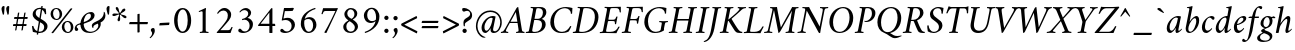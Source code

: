 SplineFontDB: 3.0
FontName: AmiriLatin-Italic
FullName: Amiri Latin Italic
FamilyName: Amiri Latin
Weight: Italic
Copyright: Copyright (c) 2010, Sebastian Kosch (sebastian@aldusleaf.org).\nCopyright (c) 2012-2014 Khaled Hosny (khaledhosny@eglug.org).\n\nThis Font Software is licensed under the Open Font License, Version 1.1.
Version: 0.8
ItalicAngle: -11
UnderlinePosition: -102
UnderlineWidth: 51
Ascent: 800
Descent: 200
InvalidEm: 0
LayerCount: 2
Layer: 0 0 "Back" 1
Layer: 1 0 "Fore" 0
FSType: 0
OS2Version: 0
OS2_WeightWidthSlopeOnly: 0
OS2_UseTypoMetrics: 1
CreationTime: 1273443993
ModificationTime: 0
PfmFamily: 17
TTFWeight: 400
TTFWidth: 5
LineGap: 90
VLineGap: 0
OS2TypoAscent: 700
OS2TypoAOffset: 0
OS2TypoDescent: -300
OS2TypoDOffset: 0
OS2TypoLinegap: 90
OS2WinAscent: 0
OS2WinAOffset: 0
OS2WinDescent: 0
OS2WinDOffset: 0
HheadAscent: 700
HheadAOffset: 0
HheadDescent: -300
HheadDOffset: 0
OS2SubXSize: 649
OS2SubYSize: 699
OS2SubXOff: 26
OS2SubYOff: 140
OS2SupXSize: 649
OS2SupYSize: 699
OS2SupXOff: -91
OS2SupYOff: 479
OS2StrikeYSize: 50
OS2StrikeYPos: 259
OS2Vendor: 'PfEd'
Lookup: 258 0 0 "'kern' Horizontal Kerning in Latin lookup 0" { "Crimson-Italic-'kern' Horizontal Kerning in Latin lookup 0 kerning class 1" [153,0,0] "Crimson-Italic-'kern' Horizontal Kerning in Latin lookup 0 kerning class 2" [153,0,0] "Crimson-Italic-'kern' Horizontal Kerning in Latin lookup 0 kerning class 3" [153,0,0] "Crimson-Italic-'kern' Horizontal Kerning in Latin lookup 0 kerning class 4" [153,0,0] "Crimson-Italic-'kern' Horizontal Kerning in Latin lookup 0 kerning class 7" [153,0,0] "Crimson-Italic-'kern' Horizontal Kerning in Latin lookup 0 kerning class 10" [153,0,0] "Crimson-Italic-'kern' Horizontal Kerning in Latin lookup 0 kerning class 11" [153,0,0] } ['kern' ('DFLT' <'dflt' > 'latn' <'TRK ' 'dflt' > ) ]
MarkAttachClasses: 1
DEI: 91125
KernClass2: 26+ 35 "Crimson-Italic-'kern' Horizontal Kerning in Latin lookup 0 kerning class 11"
 0 
 0 
 0 
 0 
 0 
 0 
 0 
 0 
 0 
 0 
 0 
 0 
 0 
 0 
 0 
 0 
 0 
 0 
 0 
 0 
 0 
 0 
 0 
 0 
 0 
 0 
 20 quotedbl quotesingle
 15 parenright.latn
 8 asterisk
 28 hyphen endash emdash uni2015
 14 backslash.latn
 17 bracketright.latn
 10 registered
 7 uni02BC
 22 quoteleft quotedblleft
 24 quoteright quotedblright
 32 guillemotleft.latn guilsinglleft
 0 
 0 
 0 
 0 
 0 
 0 
 0 
 0 
 0 
 0 
 0 
 0 
 0 
 0 
 0 
 0 
 54 comma period.latn quotesinglbase quotedblbase ellipsis
 15 braceright.latn
 9 ampersand
 10 slash.latn
 0 
 0 
 0 
 0 {} -17 {} -17 {} -18 {} -21 {} -55 {} -17 {} -32 {} -80 {} -20 {} -20 {} -18 {} -4 {} -14 {} -14 {} -20 {} -21 {} -32 {} -28 {} -24 {} -21 {} 0 {} 0 {} 0 {} 0 {} 0 {} 0 {} 0 {} 0 {} 0 {} 0 {} 0 {} 0 {} 0 {} 0 {} 0 {} 0 {} 0 {} 0 {} 0 {} 0 {} 0 {} 0 {} 0 {} 0 {} 0 {} 0 {} -4 {} 0 {} 0 {} -8 {} -4 {} 0 {} -10 {} -12 {} 0 {} -7 {} 0 {} 0 {} 0 {} 0 {} 0 {} 0 {} 0 {} 0 {} 0 {} 0 {} 0 {} 0 {} 0 {} 0 {} 0 {} -21 {} 0 {} -11 {} -26 {} -16 {} 0 {} 0 {} 0 {} 0 {} 0 {} 0 {} 0 {} 0 {} 0 {} 0 {} 0 {} 0 {} 0 {} 0 {} 0 {} 0 {} 0 {} 0 {} 0 {} 0 {} 0 {} 0 {} 0 {} 0 {} 0 {} 0 {} 0 {} 0 {} 0 {} -8 {} -32 {} -9 {} 0 {} -39 {} -24 {} 0 {} 0 {} -15 {} -14 {} 0 {} -5 {} 0 {} 0 {} 0 {} -4 {} -10 {} -10 {} -14 {} 0 {} -9 {} -15 {} -4 {} -4 {} -5 {} -18 {} -14 {} 0 {} 0 {} 0 {} 0 {} 0 {} 0 {} 0 {} 0 {} 0 {} -22 {} 0 {} -16 {} -29 {} -20 {} 0 {} 0 {} 0 {} 0 {} 0 {} 0 {} 0 {} 0 {} 0 {} 0 {} 0 {} 0 {} 0 {} 0 {} 0 {} 0 {} 0 {} 0 {} 0 {} 0 {} 0 {} 0 {} 0 {} 0 {} 0 {} 0 {} 0 {} 0 {} 0 {} 0 {} 0 {} 0 {} 0 {} 0 {} 0 {} 0 {} 0 {} 0 {} 0 {} 0 {} 0 {} 0 {} 0 {} 0 {} 0 {} 0 {} 0 {} 0 {} 0 {} -18 {} 0 {} 0 {} 0 {} 0 {} 0 {} 0 {} 0 {} 0 {} 0 {} 0 {} 0 {} 0 {} 0 {} 0 {} 0 {} -27 {} 0 {} 0 {} -34 {} -21 {} 0 {} 0 {} 0 {} 0 {} 0 {} 0 {} 0 {} 0 {} -4 {} 0 {} -4 {} -5 {} -5 {} 0 {} -4 {} 0 {} 0 {} 0 {} 0 {} -6 {} 0 {} 0 {} 0 {} 0 {} 0 {} 0 {} 0 {} 0 {} 0 {} 0 {} -21 {} 0 {} -12 {} -22 {} -19 {} 0 {} -62 {} 0 {} 0 {} 0 {} 0 {} -4 {} -4 {} 0 {} 0 {} 0 {} 0 {} 0 {} 0 {} 0 {} 0 {} 0 {} 0 {} 0 {} 0 {} 0 {} 0 {} 0 {} 0 {} 0 {} 0 {} 0 {} 0 {} 0 {} 0 {} -21 {} 0 {} -9 {} -21 {} -12 {} 0 {} 0 {} 0 {} 0 {} 0 {} 0 {} 0 {} 0 {} 0 {} 0 {} 0 {} 0 {} 0 {} 0 {} 0 {} 0 {} 0 {} 0 {} 0 {} 0 {} 0 {} 0 {} 0 {} 0 {} 0 {} 0 {} 0 {} 0 {} 0 {} 0 {} 0 {} 0 {} -33 {} -11 {} 0 {} 0 {} 0 {} 0 {} 0 {} -17 {} 0 {} -27 {} -26 {} 0 {} 0 {} 0 {} 0 {} 0 {} 0 {} 0 {} 0 {} 0 {} 0 {} 0 {} 0 {} 0 {} 0 {} 0 {} 0 {} 0 {} 0 {} 0 {} 0 {} 0 {} -14 {} -21 {} -16 {} -45 {} -51 {} -20 {} -33 {} 0 {} -18 {} -17 {} -25 {} -4 {} 0 {} -4 {} -27 {} -7 {} -31 {} -25 {} -21 {} -18 {} 0 {} 0 {} 0 {} 0 {} 0 {} 0 {} 0 {} 0 {} 0 {} 0 {} 0 {} 0 {} 0 {} 0 {} 0 {} 0 {} 0 {} 0 {} -14 {} 0 {} 0 {} 0 {} 0 {} 0 {} 0 {} 0 {} 0 {} -6 {} 0 {} 0 {} 0 {} 0 {} 0 {} 0 {} 0 {} 0 {} 0 {} 0 {} 0 {} 0 {} 0 {} 0 {} 0 {} 0 {} 0 {} 0 {} 0 {} 0 {} 0 {} 0 {} 0 {} -23 {} 0 {} -10 {} -19 {} -20 {} 0 {} 0 {} 0 {} 0 {} 0 {} 0 {} -4 {} -4 {} 0 {} 0 {} 0 {} 0 {} 0 {} 0 {} 0 {} 0 {} 0 {} 0 {} 0 {} 0 {} 0 {} 0 {} 0 {} 0 {} 0 {} 0 {} 0 {} 0 {} 0 {} -11 {} -32 {} -10 {} 0 {} -41 {} -23 {} 0 {} -77 {} -18 {} -17 {} 0 {} -5 {} 0 {} 0 {} -5 {} -4 {} -13 {} -12 {} -17 {} 0 {} -8 {} -15 {} -5 {} -4 {} -5 {} -18 {} -14 {} 0 {} 0 {} 0 {} 0 {} 0 {} 0 {} 0 {} 0 {} 0 {} 0 {} 0 {} 0 {} 0 {} 0 {} 0 {} 0 {} -8 {} 0 {} 0 {} 0 {} 0 {} 0 {} 0 {} 0 {} 0 {} 0 {} 0 {} 0 {} -22 {} 0 {} 0 {} 0 {} 0 {} 0 {} 0 {} -37 {} 0 {} 0 {} 0 {} 0 {} 0 {} 0 {} 0 {} -10 {} 0 {} 0 {} 0 {} 0 {} 0 {} 0 {} 0 {} -18 {} -16 {} 0 {} -5 {} 0 {} 0 {} -5 {} -4 {} 0 {} -11 {} -17 {} 0 {} -8 {} 0 {} -5 {} 0 {} -5 {} 0 {} 0 {} 0 {} 0 {} 0 {} 0 {} 0 {} 0 {} 0 {} 0 {} -8 {} -21 {} -14 {} -8 {} -47 {} -21 {} -17 {} 0 {} -14 {} -14 {} -12 {} -6 {} -9 {} -9 {} -11 {} -12 {} -17 {} -16 {} -14 {} -11 {} 0 {} 0 {} 0 {} 0 {} 0 {} 0 {} 0 {} 0 {} -11 {} 0 {} 0 {} 0 {} 0 {} 0 {} 0 {} 0 {} -25 {} 0 {} -8 {} -31 {} -21 {} 0 {} 0 {} 0 {} 0 {} 0 {} 0 {} 0 {} 0 {} 0 {} 0 {} 0 {} -4 {} 0 {} 0 {} 0 {} 0 {} 0 {} 0 {} 0 {} 0 {} 0 {} 0 {} 0 {} 0 {} 0 {} 0 {} 0 {} 0 {} 0 {} 0 {} -24 {} 0 {} -26 {} -18 {} -18 {} 0 {} 0 {} 0 {} 0 {} 0 {} 0 {} 0 {} 0 {} 0 {} 0 {} 0 {} 0 {} 0 {} 0 {} -20 {} 0 {} 0 {} 0 {} 0 {} 0 {} 0 {} -18 {} 0 {} -13 {} -11 {} -16 {} 0 {} 0 {} 0 {} 0 {} -25 {} 0 {} -9 {} -19 {} -21 {} 0 {} -62 {} 0 {} 0 {} 0 {} 0 {} 0 {} 0 {} 0 {} 0 {} 0 {} 0 {} 0 {} 0 {} -14 {} 0 {} 0 {} 0 {} 0 {} 0 {} 0 {} 0 {} 0 {} 0 {} 0 {} 0 {} 0 {} 0 {} 0 {} 0 {} 0 {} 0 {} -21 {} 0 {} 0 {} 0 {} 0 {} 0 {} 0 {} -10 {} 0 {} -8 {} 0 {} 0 {} 0 {} 0 {} 0 {} 0 {} 0 {} -33 {} 0 {} 0 {} 0 {} 0 {} 0 {} 0 {} -26 {} 0 {} 0 {} 0 {} 0 {} -5 {} 0 {} 0 {} 0 {} -24 {} 13 {} -17 {} -15 {} -20 {} 0 {} 0 {} 0 {} 0 {} 0 {} 0 {} -6 {} -6 {} 0 {} 0 {} 0 {} 0 {} 0 {} 0 {} -23 {} 0 {} 0 {} 0 {} 0 {} 0 {} 0 {} -16 {} 0 {} 0 {} -15 {} -13 {} -4 {} -11 {} 0 {} 0 {} 0 {} 0 {} -30 {} 0 {} 0 {} 0 {} 0 {} 0 {} 0 {} -17 {} 0 {} -21 {} 0 {} 0 {} 0 {} 0 {} 0 {} 0 {} 0 {} 0 {} 0 {} 0 {} 0 {} 0 {} 0 {} 0 {} 0 {} 0 {} 0 {} 0 {} 0 {} 0 {} 0 {} 0 {} 0 {} -22 {} 20 {} -27 {} -13 {} -18 {} 0 {} -62 {} 0 {} 0 {} -15 {} 0 {} -9 {} -9 {} 0 {} 0 {} 0 {} 0 {} 0 {} 0 {} -19 {} 0 {} 0 {} 0 {} 0 {} 0 {} 0 {} -11 {} 0 {} -12 {} -11 {} -9 {} -4 {} 0 {} 0 {} 0 {} -21 {} 0 {} -21 {} -24 {} -19 {} 0 {} 0 {} 0 {} 0 {} -12 {} 0 {} 0 {} 0 {} 0 {} 0 {} 0 {} 0 {} 0 {} 0 {} 0 {} 0 {} 0 {} 0 {} 0 {} 0 {} 0 {} 0 {} 0 {} 0 {} 0 {} 0 {} 0 {} 0 {} 0 {} -14 {} 0 {} 0 {} 0 {} 0 {} 0 {} 0 {} 0 {} -20 {} -19 {} 0 {} 0 {} 0 {} 0 {} 0 {} 0 {} 0 {} 0 {} -17 {} 0 {} -11 {} 0 {} -5 {} 0 {} 0 {} 0 {} 0 {} -10 {} 0 {} 0 {} 0 {} 0 {} 0 {} 0 {}
KernClass2: 5+ 8 "Crimson-Italic-'kern' Horizontal Kerning in Latin lookup 0 kerning class 10"
 0 
 0 
 0 
 0 
 0 
 0 
 0 
 0 
 0 
 0 
 0 
 0 
 0 {} 13 {} -13 {} 0 {} 0 {} 0 {} 0 {} 0 {} 0 {} 0 {} 0 {} -13 {} -19 {} 0 {} 0 {} 0 {} 0 {} 0 {} 0 {} 0 {} 0 {} -29 {} 0 {} 0 {} 0 {} 0 {} -12 {} 0 {} 0 {} 0 {} 0 {} 0 {} 0 {} 0 {} 0 {} -13 {} -20 {} 0 {} -12 {} -11 {}
KernClass2: 5+ 33 "Crimson-Italic-'kern' Horizontal Kerning in Latin lookup 0 kerning class 7"
 14 parenleft.latn
 9 seven.ltr
 8 nine.ltr
 16 bracketleft.latn
 14 braceleft.latn
 171 C G O Ccedilla Ograve Oacute Ocircumflex Otilde Odieresis Oslash Cacute Ccircumflex Cdotaccent Ccaron Gcircumflex Gbreve Gdotaccent uni0122 Omacron Obreve Ohungarumlaut OE
 52 S Sacute Scircumflex Scedilla Scaron uni1E60 uni1E62
 45 T uni0162 Tcaron Tbar uni1E6A uni1E6C uni1E6E
 87 U Ugrave Uacute Ucircumflex Udieresis Utilde Umacron Ubreve Uring Uhungarumlaut Uogonek
 37 W Wcircumflex Wgrave Wacute Wdieresis
 73 a agrave aacute acircumflex atilde adieresis aring amacron abreve aogonek
 47 c ccedilla cacute ccircumflex cdotaccent ccaron
 47 d dcaron dcroat uni1E0B uni1E0D uni1E0F uni1E11
 39 g gcircumflex gbreve gdotaccent uni0123
 79 i igrave iacute icircumflex idieresis itilde imacron ibreve iogonek dotlessi ij
 81 m n r ntilde kgreenlandic nacute uni0146 ncaron eng racute uni0157 rcaron uni1E41
 162 e o egrave eacute ecircumflex edieresis ograve oacute ocircumflex otilde odieresis oslash emacron ebreve edotaccent eogonek ecaron omacron obreve ohungarumlaut oe
 52 s sacute scircumflex scedilla scaron uni1E61 uni1E63
 53 t uni0163 tcaron tbar uni1E6B uni1E6D uni1E6F uni1E97
 87 u ugrave uacute ucircumflex udieresis utilde umacron ubreve uring uhungarumlaut uogonek
 39 v w wcircumflex wgrave wacute wdieresis
 1 x
 30 y yacute ydieresis ycircumflex
 34 z zacute zdotaccent zcaron uni1E93
 0 
 0 
 0 
 0 
 0 
 0 
 0 
 0 
 0 
 0 
 54 comma period.latn quotesinglbase quotedblbase ellipsis
 73 A Agrave Aacute Acircumflex Atilde Adieresis Aring Amacron Abreve Aogonek
 0 
 0 {} -24 {} -15 {} -11 {} -15 {} -10 {} -22 {} -24 {} -21 {} 15 {} -10 {} -17 {} -24 {} -18 {} -21 {} -18 {} -21 {} -10 {} -11 {} -15 {} -11 {} 73 {} -10 {} -28 {} -18 {} -24 {} -26 {} -26 {} -21 {} -11 {} 0 {} 0 {} 0 {} 0 {} 0 {} 0 {} 0 {} 0 {} 0 {} 0 {} 0 {} 0 {} 0 {} 0 {} 0 {} 0 {} 0 {} 0 {} 0 {} 0 {} 0 {} 0 {} 0 {} 0 {} 0 {} 0 {} 0 {} 0 {} 0 {} 0 {} 0 {} 0 {} 0 {} -57 {} 0 {} 0 {} 0 {} 0 {} 0 {} 0 {} 0 {} 0 {} 0 {} 0 {} 0 {} 0 {} 0 {} 0 {} 0 {} 0 {} 0 {} 0 {} 0 {} 0 {} 0 {} 0 {} 0 {} 0 {} 0 {} 0 {} 0 {} 0 {} 0 {} 0 {} 0 {} 0 {} -31 {} 0 {} 0 {} 0 {} -20 {} -15 {} 0 {} -14 {} 0 {} -25 {} -25 {} -22 {} 0 {} 0 {} -15 {} -24 {} -22 {} -20 {} -13 {} -15 {} -14 {} 0 {} -22 {} -20 {} 47 {} -20 {} -25 {} -22 {} -21 {} -22 {} -21 {} -19 {} -20 {} 0 {} -17 {} -22 {} 0 {} 0 {} 0 {} 0 {} 0 {} 0 {} 0 {} 0 {} 0 {} 0 {} 0 {} 0 {} 0 {} 0 {} 0 {} 0 {} 0 {} 0 {} 0 {} 0 {} 0 {} 24 {} 0 {} 0 {} 0 {} 0 {} 0 {} 0 {} 0 {} 0 {} 0 {} 0 {} -10 {}
KernClass2: 11+ 59 "Crimson-Italic-'kern' Horizontal Kerning in Latin lookup 0 kerning class 4"
 20 quotedbl quotesingle
 8 asterisk
 28 hyphen endash emdash uni2015
 45 comma period.latn quotesinglbase quotedblbase
 10 slash.latn
 15 colon semicolon
 14 backslash.latn
 22 quoteleft quotedblleft
 24 quoteright quotedblright
 32 guillemotleft.latn guilsinglleft
 34 guillemotright.latn guilsinglright
 9 ampersand
 54 comma period.latn quotesinglbase quotedblbase ellipsis
 10 slash.latn
 8 four.ltr
 7 six.ltr
 73 A Agrave Aacute Acircumflex Atilde Adieresis Aring Amacron Abreve Aogonek
 73 a agrave aacute acircumflex atilde adieresis aring amacron abreve aogonek
 47 d dcaron dcroat uni1E0B uni1E0D uni1E0F uni1E11
 1 q
 2 AE
 32 guillemotleft.latn guilsinglleft
 0 
 0 
 0 
 361 B D E F H I K L P R Egrave Eacute Ecircumflex Edieresis Igrave Iacute Icircumflex Idieresis Eth Thorn Dcaron Dcroat Emacron Ebreve Edotaccent Eogonek Ecaron Hcircumflex Hbar Itilde Imacron Ibreve Iogonek Idotaccent IJ uni0136 Lacute uni013B Lcaron Ldot Lslash Racute uni0156 Rcaron uni1E02 uni1E0A uni1E0C uni1E0E uni1E10 uni1E1E uni1E24 uni1E28 uni1E2A uni1E56
 13 J Jcircumflex
 9 M uni1E40
 34 N Ntilde Nacute uni0145 Ncaron Eng
 45 T uni0162 Tcaron Tbar uni1E6A uni1E6C uni1E6E
 1 V
 37 W Wcircumflex Wgrave Wacute Wdieresis
 1 X
 37 Y Yacute Ycircumflex Ydieresis Ygrave
 34 Z Zacute Zdotaccent Zcaron uni1E92
 84 f germandbls uni1E1F f_f f_i f_f_i f_l f_f_l f_b f_f_b f_k f_f_k f_h f_f_h f_j f_f_j
 21 j jcircumflex uni0237
 53 t uni0163 tcaron tbar uni1E6B uni1E6D uni1E6F uni1E97
 34 z zacute zdotaccent zcaron uni1E93
 0 
 0 
 0 
 0 
 0 
 0 
 0 
 0 
 20 quotedbl quotesingle
 8 zero.ltr
 171 C G O Ccedilla Ograve Oacute Ocircumflex Otilde Odieresis Oslash Cacute Ccircumflex Cdotaccent Ccaron Gcircumflex Gbreve Gdotaccent uni0122 Omacron Obreve Ohungarumlaut OE
 1 Q
 87 U Ugrave Uacute Ucircumflex Udieresis Utilde Umacron Ubreve Uring Uhungarumlaut Uogonek
 39 v w wcircumflex wgrave wacute wdieresis
 37 y yacute ydieresis ycircumflex ygrave
 22 quoteleft quotedblleft
 24 quoteright quotedblright
 47 c ccedilla cacute ccircumflex cdotaccent ccaron
 39 g gcircumflex gbreve gdotaccent uni0123
 81 m n r ntilde kgreenlandic nacute uni0146 ncaron eng racute uni0157 rcaron uni1E41
 162 e o egrave eacute ecircumflex edieresis ograve oacute ocircumflex otilde odieresis oslash emacron ebreve edotaccent eogonek ecaron omacron obreve ohungarumlaut oe
 9 p uni1E57
 52 s sacute scircumflex scedilla scaron uni1E61 uni1E63
 87 u ugrave uacute ucircumflex udieresis utilde umacron ubreve uring uhungarumlaut uogonek
 1 x
 0 
 0 
 0 
 2 ae
 0 
 0 {} -23 {} -89 {} -40 {} -36 {} -11 {} -45 {} -10 {} -19 {} -10 {} -58 {} -10 {} -18 {} 0 {} 0 {} 0 {} 0 {} 0 {} 0 {} 0 {} 0 {} 0 {} 0 {} 0 {} 0 {} 0 {} 0 {} 0 {} 0 {} 0 {} 0 {} 0 {} 0 {} 0 {} 0 {} 0 {} 0 {} 0 {} 0 {} 0 {} 0 {} 0 {} 0 {} 0 {} 0 {} 0 {} 0 {} 0 {} 0 {} 0 {} 0 {} 0 {} 0 {} 0 {} 0 {} 0 {} 0 {} 0 {} 0 {} 0 {} 0 {} 0 {} 0 {} 0 {} 0 {} -39 {} -8 {} -12 {} 0 {} 0 {} 0 {} -18 {} 14 {} 12 {} 0 {} 0 {} 0 {} 0 {} 0 {} 0 {} 0 {} 0 {} 0 {} 0 {} 0 {} 0 {} 0 {} 0 {} 0 {} 0 {} 0 {} 0 {} 0 {} 0 {} 0 {} 0 {} 0 {} 0 {} 0 {} 0 {} 0 {} 0 {} 0 {} 0 {} 0 {} 0 {} 0 {} 0 {} 0 {} 0 {} 0 {} 0 {} 0 {} 0 {} 0 {} 0 {} 0 {} 0 {} 0 {} 0 {} 0 {} 0 {} 0 {} 0 {} -18 {} 0 {} 0 {} 0 {} -21 {} 0 {} -24 {} -16 {} -24 {} -9 {} -8 {} -10 {} -12 {} -57 {} -37 {} -29 {} -22 {} -55 {} -24 {} -15 {} -11 {} -8 {} -8 {} -12 {} -10 {} -14 {} -13 {} -19 {} -16 {} -29 {} -18 {} 0 {} 0 {} 0 {} 0 {} 0 {} 0 {} 0 {} 0 {} 0 {} 0 {} 0 {} 0 {} 0 {} 0 {} 0 {} 0 {} 0 {} 0 {} 0 {} 0 {} 0 {} 0 {} 0 {} 0 {} 0 {} 0 {} -10 {} 0 {} 0 {} 0 {} 0 {} 0 {} 0 {} 0 {} 0 {} -21 {} -8 {} 0 {} 0 {} 0 {} 0 {} -36 {} -58 {} -48 {} 0 {} -35 {} 0 {} 0 {} 0 {} 0 {} 0 {} 0 {} 0 {} 0 {} 0 {} -16 {} -23 {} 0 {} 0 {} -89 {} -13 {} -22 {} -18 {} -23 {} -15 {} -23 {} -90 {} -95 {} 0 {} 0 {} 0 {} 0 {} 0 {} 0 {} 0 {} 0 {} 0 {} 0 {} 0 {} 0 {} 0 {} 0 {} 0 {} 0 {} 0 {} 0 {} 0 {} -48 {} -44 {} -38 {} 0 {} 0 {} 0 {} -57 {} -14 {} -13 {} 0 {} 0 {} 0 {} 0 {} 0 {} 0 {} 0 {} 0 {} 0 {} 0 {} -19 {} 0 {} -21 {} -31 {} -24 {} -22 {} 0 {} -23 {} -20 {} 0 {} 0 {} -25 {} 0 {} 0 {} -16 {} 0 {} 0 {} -18 {} 0 {} 0 {} 0 {} -41 {} -34 {} -19 {} -40 {} -34 {} -33 {} -17 {} -22 {} -36 {} -33 {} -21 {} 0 {} 0 {} 0 {} 0 {} 0 {} 0 {} 0 {} 0 {} 0 {} 0 {} 0 {} 0 {} 0 {} 0 {} 0 {} 0 {} 0 {} 0 {} 0 {} 0 {} 0 {} -28 {} -27 {} -22 {} 0 {} -34 {} 0 {} 0 {} 0 {} 0 {} 0 {} 0 {} 0 {} 0 {} 0 {} 0 {} 0 {} 0 {} 0 {} 0 {} 0 {} 0 {} 0 {} -8 {} 0 {} 0 {} 0 {} 0 {} 0 {} 0 {} 0 {} 0 {} 0 {} 0 {} 0 {} 0 {} 0 {} 0 {} 0 {} 0 {} 0 {} 0 {} 0 {} 0 {} 0 {} 0 {} 0 {} 13 {} 0 {} 0 {} 0 {} 0 {} 0 {} 0 {} -16 {} 0 {} 0 {} 0 {} 0 {} 0 {} -24 {} -36 {} -32 {} 18 {} -28 {} 0 {} 0 {} 0 {} 0 {} 0 {} 0 {} 0 {} 0 {} 0 {} -11 {} 0 {} 0 {} 0 {} -39 {} 0 {} -13 {} 0 {} -18 {} 0 {} 0 {} 0 {} 0 {} 0 {} 0 {} 0 {} 0 {} 0 {} 0 {} 0 {} 0 {} 0 {} 0 {} 0 {} 0 {} 0 {} 0 {} 0 {} -90 {} 0 {} 0 {} 0 {} -45 {} -20 {} -21 {} -20 {} -59 {} 0 {} -21 {} 0 {} 0 {} 0 {} 0 {} 0 {} 0 {} 0 {} 0 {} 0 {} 0 {} 0 {} 0 {} 0 {} 0 {} 0 {} 0 {} 0 {} 0 {} 0 {} 0 {} 0 {} 0 {} 0 {} 0 {} 0 {} 0 {} 0 {} 0 {} 0 {} 0 {} 0 {} 0 {} 0 {} -17 {} -8 {} 0 {} -14 {} 0 {} 0 {} 0 {} 0 {} -8 {} 0 {} 0 {} -9 {} -8 {} 0 {} 0 {} -95 {} 0 {} 0 {} 0 {} -50 {} -26 {} -21 {} -26 {} -62 {} -39 {} -26 {} 0 {} 0 {} 0 {} 0 {} 0 {} 0 {} 0 {} 10 {} 0 {} 0 {} 16 {} 0 {} 0 {} 0 {} 0 {} -10 {} 0 {} 0 {} 0 {} 0 {} 0 {} 0 {} 0 {} 0 {} 0 {} 0 {} 0 {} 0 {} 0 {} 0 {} 0 {} 0 {} 0 {} -23 {} -14 {} 0 {} -21 {} -8 {} -11 {} 0 {} 0 {} -13 {} -9 {} 0 {} -16 {} -13 {} 0 {} 0 {} 0 {} 0 {} 0 {} 0 {} 0 {} 0 {} 0 {} 0 {} 0 {} 0 {} 0 {} 0 {} 0 {} 0 {} 0 {} 0 {} 0 {} -41 {} -26 {} -21 {} 0 {} -38 {} 0 {} 0 {} 0 {} 0 {} 0 {} 0 {} 0 {} 0 {} 0 {} 0 {} 0 {} 0 {} 0 {} 0 {} 0 {} 0 {} 0 {} 0 {} 0 {} 0 {} 0 {} 0 {} 0 {} 0 {} 0 {} 0 {} 0 {} 0 {} 0 {} 0 {} 0 {} 0 {} 0 {} 0 {} 0 {} 0 {} 0 {} 0 {} 0 {} 0 {} 0 {} -19 {} 0 {} 0 {} 0 {} -21 {} 0 {} -17 {} 0 {} -17 {} -12 {} -12 {} -13 {} -15 {} -56 {} -40 {} -33 {} -21 {} -58 {} -24 {} 0 {} 0 {} 0 {} 0 {} 0 {} 0 {} 0 {} 0 {} 0 {} 0 {} -18 {} 0 {} -26 {} 0 {} 0 {} 0 {} 0 {} 0 {} 0 {} 0 {} -42 {} 0 {} 0 {} 0 {} 0 {} 0 {} 0 {} 0 {} 0 {} 0 {} 0 {} 0 {} 0 {} 0 {}
KernClass2: 27+ 38 "Crimson-Italic-'kern' Horizontal Kerning in Latin lookup 0 kerning class 3"
 73 a agrave aacute acircumflex atilde adieresis aring amacron abreve aogonek
 19 b uni1E03 f_b f_f_b
 47 c ccedilla cacute ccircumflex cdotaccent ccaron
 47 d dcaron dcroat uni1E0B uni1E0D uni1E0F uni1E11
 84 e ae egrave eacute ecircumflex edieresis emacron ebreve edotaccent eogonek ecaron oe
 19 f longs uni1E1F f_f
 39 g gcircumflex gbreve gdotaccent uni0123
 86 i igrave iacute icircumflex idieresis itilde imacron ibreve iogonek dotlessi f_i f_f_i
 34 j ij jcircumflex uni0237 f_j f_f_j
 32 k uni0137 kgreenlandic f_k f_f_k
 40 l lacute uni013C lcaron lslash f_l f_f_l
 101 h m n ntilde hcircumflex hbar nacute uni0146 ncaron uni1E25 uni1E29 uni1E2B uni1E41 uni1E96 f_h f_f_h
 80 o ograve oacute ocircumflex otilde odieresis oslash omacron obreve ohungarumlaut
 15 p thorn uni1E57
 1 q
 23 r racute uni0157 rcaron
 52 s sacute scircumflex scedilla scaron uni1E61 uni1E63
 53 t uni0163 tcaron tbar uni1E6B uni1E6D uni1E6F uni1E97
 87 u ugrave uacute ucircumflex udieresis utilde umacron ubreve uring uhungarumlaut uogonek
 1 v
 37 w wcircumflex wgrave wacute wdieresis
 1 x
 30 y yacute ydieresis ycircumflex
 34 z zacute zdotaccent zcaron uni1E93
 10 germandbls
 4 ldot
 3 eng
 15 parenright.latn
 171 C G O Ccedilla Ograve Oacute Ocircumflex Otilde Odieresis Oslash Cacute Ccircumflex Cdotaccent Ccaron Gcircumflex Gbreve Gdotaccent uni0122 Omacron Obreve Ohungarumlaut OE
 87 U Ugrave Uacute Ucircumflex Udieresis Utilde Umacron Ubreve Uring Uhungarumlaut Uogonek
 14 backslash.latn
 17 bracketright.latn
 20 quotedbl quotesingle
 8 asterisk
 73 A Agrave Aacute Acircumflex Atilde Adieresis Aring Amacron Abreve Aogonek
 361 B D E F H I K L P R Egrave Eacute Ecircumflex Edieresis Igrave Iacute Icircumflex Idieresis Eth Thorn Dcaron Dcroat Emacron Ebreve Edotaccent Eogonek Ecaron Hcircumflex Hbar Itilde Imacron Ibreve Iogonek Idotaccent IJ uni0136 Lacute uni013B Lcaron Ldot Lslash Racute uni0156 Rcaron uni1E02 uni1E0A uni1E0C uni1E0E uni1E10 uni1E1E uni1E24 uni1E28 uni1E2A uni1E56
 1 x
 22 quoteleft quotedblleft
 24 quoteright quotedblright
 28 hyphen endash emdash uni2015
 9 p uni1E57
 54 comma period.latn quotesinglbase quotedblbase ellipsis
 73 a agrave aacute acircumflex atilde adieresis aring amacron abreve aogonek
 47 c ccedilla cacute ccircumflex cdotaccent ccaron
 47 d dcaron dcroat uni1E0B uni1E0D uni1E0F uni1E11
 162 e o egrave eacute ecircumflex edieresis ograve oacute ocircumflex otilde odieresis oslash emacron ebreve edotaccent eogonek ecaron omacron obreve ohungarumlaut oe
 1 q
 3 eth
 5 thorn
 90 f germandbls longs uni1E1F f_f f_i f_f_i f_l f_f_l f_b f_f_b f_k f_f_k f_h f_f_h f_j f_f_j
 30 y yacute ydieresis ycircumflex
 0 
 10 registered
 13 J Jcircumflex
 45 T uni0162 Tcaron Tbar uni1E6A uni1E6C uni1E6E
 1 V
 37 W Wcircumflex Wgrave Wacute Wdieresis
 37 Y Yacute Ycircumflex Ydieresis Ygrave
 7 uni02BC
 21 j jcircumflex uni0237
 9 ampersand
 10 slash.latn
 39 g gcircumflex gbreve gdotaccent uni0123
 39 v w wcircumflex wgrave wacute wdieresis
 0 {} -16 {} -6 {} -20 {} -33 {} -12 {} 0 {} 0 {} 0 {} 0 {} 0 {} 0 {} 0 {} 0 {} 0 {} 0 {} 0 {} 0 {} 0 {} 0 {} 0 {} 0 {} 0 {} 0 {} 0 {} 0 {} 0 {} 0 {} 0 {} 0 {} 0 {} 0 {} 0 {} 0 {} 0 {} 0 {} 0 {} 0 {} 0 {} -30 {} 0 {} -19 {} -33 {} -22 {} -13 {} -8 {} -14 {} -16 {} -7 {} -21 {} -19 {} 0 {} 0 {} 0 {} 0 {} 0 {} 0 {} 0 {} 0 {} 0 {} 0 {} 0 {} 0 {} 0 {} 0 {} 0 {} 0 {} 0 {} 0 {} 0 {} 0 {} 0 {} 0 {} 0 {} 0 {} 0 {} 0 {} -21 {} -8 {} -13 {} -21 {} -16 {} 0 {} 0 {} 0 {} -16 {} -11 {} 0 {} 0 {} -14 {} -5 {} 0 {} 0 {} 0 {} 0 {} 0 {} 0 {} 0 {} 0 {} 0 {} 0 {} 0 {} 0 {} 0 {} 0 {} 0 {} 0 {} 0 {} 0 {} 0 {} 0 {} 0 {} 0 {} 0 {} 0 {} 0 {} -5 {} -14 {} 0 {} 0 {} 0 {} 0 {} 0 {} 0 {} 0 {} 0 {} 0 {} 0 {} 0 {} 0 {} 0 {} 0 {} 0 {} 0 {} 0 {} 0 {} 0 {} 0 {} 0 {} 0 {} 0 {} 0 {} 0 {} 0 {} 0 {} 0 {} 0 {} 0 {} 0 {} 0 {} 0 {} 0 {} 0 {} -28 {} 0 {} -20 {} -29 {} -21 {} 0 {} 0 {} -10 {} -9 {} 0 {} 0 {} 0 {} -8 {} 0 {} 0 {} 0 {} 0 {} 0 {} 0 {} 0 {} 0 {} 0 {} 0 {} 0 {} 0 {} 0 {} 0 {} 0 {} 0 {} 0 {} 0 {} 0 {} 0 {} 0 {} 0 {} 0 {} 0 {} 0 {} 0 {} 0 {} 19 {} 0 {} 0 {} 17 {} 0 {} -16 {} 5 {} 0 {} 0 {} 0 {} -21 {} 0 {} -8 {} -10 {} -8 {} -10 {} -6 {} -10 {} -5 {} -4 {} 0 {} 0 {} 0 {} 0 {} 0 {} 0 {} 0 {} 0 {} 78 {} 0 {} 0 {} 0 {} 0 {} 0 {} 0 {} 0 {} 0 {} -5 {} -11 {} -20 {} 18 {} 0 {} 0 {} -8 {} -9 {} 0 {} 0 {} 0 {} 0 {} 0 {} 0 {} 0 {} 0 {} 0 {} 0 {} 0 {} 0 {} 0 {} 38 {} 27 {} 64 {} 0 {} 0 {} 0 {} 0 {} 0 {} 0 {} 0 {} 0 {} 0 {} 0 {} 0 {} 0 {} 0 {} -13 {} -8 {} -21 {} -19 {} -11 {} 0 {} 0 {} 0 {} 0 {} 0 {} 0 {} 0 {} 0 {} 0 {} 0 {} 0 {} 0 {} 0 {} 0 {} 0 {} 0 {} 0 {} 0 {} 0 {} 0 {} 0 {} 0 {} 0 {} 0 {} 0 {} 0 {} 0 {} 0 {} 0 {} 0 {} 0 {} 0 {} 0 {} -13 {} -8 {} -20 {} -14 {} 0 {} 0 {} 0 {} 0 {} -9 {} 0 {} 0 {} 0 {} 0 {} 0 {} 0 {} 0 {} 0 {} 0 {} 0 {} 0 {} 0 {} 0 {} 0 {} 0 {} 0 {} 0 {} 0 {} 0 {} 0 {} 0 {} 0 {} 0 {} 0 {} 0 {} 0 {} 0 {} 0 {} 0 {} -21 {} -9 {} -23 {} -40 {} -18 {} -15 {} -12 {} 0 {} 0 {} -4 {} -20 {} -19 {} 0 {} 0 {} 0 {} 0 {} 0 {} 0 {} 0 {} 0 {} 0 {} 0 {} 0 {} 0 {} 0 {} -14 {} 0 {} 0 {} 0 {} 0 {} 0 {} 0 {} 0 {} 0 {} 0 {} 0 {} 0 {} 0 {} 0 {} -5 {} -13 {} 0 {} 0 {} 0 {} 0 {} 0 {} 0 {} 0 {} 0 {} 0 {} 0 {} 0 {} 0 {} 0 {} 0 {} 0 {} 0 {} 0 {} 0 {} 0 {} 0 {} 0 {} 0 {} 0 {} 0 {} 0 {} 0 {} 0 {} 0 {} 0 {} 0 {} 0 {} 0 {} 0 {} 0 {} 0 {} -16 {} -7 {} -20 {} -35 {} -12 {} 0 {} 0 {} 0 {} 0 {} 0 {} 0 {} 0 {} 0 {} 0 {} 0 {} 0 {} 0 {} 0 {} 0 {} 0 {} 0 {} 0 {} 0 {} 0 {} 0 {} 0 {} -9 {} -57 {} -52 {} -42 {} -63 {} -65 {} 0 {} 0 {} 0 {} 0 {} 0 {} 0 {} -32 {} 0 {} -21 {} -37 {} -23 {} 0 {} 0 {} -12 {} -15 {} -10 {} -14 {} -14 {} 0 {} 0 {} 0 {} 0 {} 0 {} 0 {} 0 {} 0 {} 0 {} 0 {} -4 {} 0 {} 0 {} 0 {} 0 {} 0 {} 0 {} 0 {} 0 {} 0 {} 0 {} 0 {} 0 {} 0 {} 0 {} 0 {} -32 {} 0 {} -20 {} -34 {} -23 {} 0 {} 0 {} -14 {} -16 {} -8 {} -11 {} -10 {} 0 {} 0 {} 0 {} 0 {} 0 {} 0 {} 0 {} 0 {} 0 {} 0 {} 0 {} 0 {} 0 {} 0 {} 0 {} 0 {} 0 {} 0 {} 0 {} 0 {} 0 {} 0 {} 0 {} 0 {} 0 {} 0 {} 0 {} -7 {} -21 {} 0 {} 0 {} 0 {} 0 {} 0 {} -10 {} 0 {} 0 {} 0 {} 0 {} 0 {} 0 {} 0 {} 0 {} 0 {} 0 {} 0 {} 0 {} 0 {} 0 {} 0 {} 0 {} 0 {} 0 {} 0 {} 0 {} 0 {} 0 {} 0 {} 5 {} 0 {} 0 {} 0 {} 0 {} 0 {} -28 {} 0 {} -12 {} -20 {} -21 {} 0 {} 0 {} -36 {} -16 {} 0 {} 0 {} 0 {} -32 {} 0 {} -33 {} -11 {} -7 {} -12 {} -4 {} -12 {} 0 {} 0 {} 0 {} 0 {} 0 {} 0 {} 0 {} 0 {} 0 {} 0 {} 0 {} 0 {} 0 {} -16 {} -20 {} 0 {} 0 {} 0 {} -26 {} 0 {} -21 {} -30 {} -21 {} 0 {} 0 {} 0 {} -6 {} 0 {} -8 {} 0 {} -11 {} 0 {} 0 {} 0 {} 0 {} 0 {} 0 {} 0 {} 0 {} 0 {} 0 {} 0 {} 0 {} 0 {} 0 {} 0 {} 0 {} 0 {} 0 {} 0 {} 0 {} 0 {} 0 {} 0 {} 0 {} 0 {} -21 {} 0 {} -13 {} -22 {} -19 {} 0 {} 0 {} -9 {} -5 {} 0 {} 0 {} 0 {} 0 {} 0 {} 0 {} 0 {} 0 {} 0 {} 0 {} 0 {} 0 {} 0 {} 0 {} 0 {} 0 {} 0 {} 0 {} 0 {} 0 {} 0 {} 0 {} 0 {} 0 {} 0 {} 0 {} 0 {} 0 {} 0 {} -16 {} -6 {} -20 {} -32 {} -12 {} 0 {} 0 {} 0 {} 0 {} 0 {} 0 {} 0 {} 0 {} 0 {} 0 {} 0 {} 0 {} 0 {} 0 {} 0 {} 0 {} 0 {} 0 {} 0 {} 0 {} 0 {} 0 {} 0 {} 0 {} 0 {} 0 {} 0 {} 0 {} 0 {} 0 {} 0 {} 0 {} 0 {} -33 {} 0 {} -19 {} -29 {} -24 {} 0 {} 0 {} -27 {} -21 {} 0 {} 0 {} 0 {} 0 {} 0 {} -14 {} 0 {} 0 {} 0 {} 0 {} 0 {} 0 {} 0 {} 0 {} 0 {} 0 {} 0 {} 0 {} 0 {} 0 {} 0 {} 0 {} 0 {} 0 {} 0 {} -13 {} 0 {} 0 {} 0 {} -33 {} 0 {} -18 {} -29 {} -23 {} 0 {} 0 {} -21 {} -19 {} 0 {} 0 {} 0 {} 0 {} 0 {} -8 {} 0 {} 0 {} 0 {} 0 {} 0 {} 0 {} 0 {} 0 {} 0 {} 0 {} 0 {} 0 {} 0 {} 0 {} 0 {} 0 {} 0 {} 0 {} 0 {} -10 {} 0 {} 0 {} 0 {} -17 {} -20 {} -16 {} -22 {} -12 {} 0 {} 0 {} 0 {} -17 {} -18 {} 0 {} 0 {} -12 {} 0 {} 0 {} -9 {} -11 {} -9 {} -10 {} -9 {} 0 {} 0 {} 0 {} 0 {} 0 {} 0 {} 0 {} 0 {} 0 {} 0 {} 0 {} 0 {} 0 {} 0 {} 0 {} -13 {} 0 {} 0 {} -30 {} 0 {} -23 {} -32 {} -21 {} 0 {} 0 {} -15 {} -18 {} 0 {} 0 {} 0 {} 0 {} 0 {} 0 {} 0 {} 0 {} 0 {} 0 {} 0 {} 0 {} 0 {} 0 {} 0 {} 0 {} 0 {} 0 {} 0 {} 0 {} 0 {} 0 {} 0 {} 0 {} 0 {} 0 {} 0 {} 0 {} 0 {} -25 {} 0 {} -20 {} -25 {} -21 {} 0 {} 0 {} -9 {} -7 {} 0 {} 0 {} 0 {} -17 {} 0 {} 0 {} 0 {} 0 {} 0 {} 0 {} 0 {} 0 {} 0 {} 0 {} 0 {} 0 {} 0 {} 0 {} 0 {} 0 {} 0 {} 0 {} 0 {} 0 {} 0 {} 0 {} 0 {} 0 {} 0 {} 0 {} 0 {} 0 {} 0 {} 0 {} 0 {} 0 {} 0 {} 0 {} 0 {} 0 {} 0 {} 0 {} 0 {} 0 {} 0 {} 0 {} 0 {} 0 {} 0 {} 0 {} 0 {} -10 {} 0 {} 0 {} 0 {} 0 {} 0 {} 0 {} 0 {} 0 {} 0 {} 0 {} 0 {} 0 {} 0 {} -21 {} 0 {} 0 {} 0 {} 0 {} 0 {} 0 {} -17 {} 0 {} 0 {} 0 {} 0 {} -19 {} -19 {} 0 {} 0 {} -18 {} 0 {} 0 {} 0 {} 0 {} 0 {} 0 {} 0 {} 0 {} 0 {} 0 {} 0 {} 0 {} 0 {} 0 {} 0 {} 0 {} 0 {} 0 {} 0 {} 0 {} 0 {} 0 {} 0 {} 0 {} 0 {} 0 {} 0 {} 0 {} 0 {} 0 {} 0 {} 0 {} 0 {} -9 {} -9 {} 0 {} 0 {} 0 {} 0 {} 0 {} 0 {} 0 {} 0 {} 0 {} 0 {} 0 {} 0 {} 0 {} 0 {} 0 {} 0 {} 0 {} 0 {} 0 {} 0 {} 0 {} 0 {} 0 {} 0 {} 0 {}
KernClass2: 26+ 71 "Crimson-Italic-'kern' Horizontal Kerning in Latin lookup 0 kerning class 2"
 73 A Agrave Aacute Acircumflex Atilde Adieresis Aring Amacron Abreve Aogonek
 9 B uni1E02
 47 C Ccedilla Cacute Ccircumflex Cdotaccent Ccaron
 51 D Eth Dcaron Dcroat uni1E0A uni1E0C uni1E0E uni1E10
 84 E AE Egrave Eacute Ecircumflex Edieresis Emacron Ebreve Edotaccent Eogonek Ecaron OE
 9 F uni1E1E
 39 G Gcircumflex Gbreve Gdotaccent uni0122
 121 H I Igrave Iacute Icircumflex Idieresis Hcircumflex Hbar Itilde Imacron Ibreve Iogonek Idotaccent uni1E24 uni1E28 uni1E2A
 16 J IJ Jcircumflex
 9 K uni0136
 35 L Lacute uni013B Lcaron Ldot Lslash
 9 M uni1E40
 34 N Ntilde Nacute uni0145 Ncaron Eng
 80 O Ograve Oacute Ocircumflex Otilde Odieresis Oslash Omacron Obreve Ohungarumlaut
 9 P uni1E56
 1 Q
 23 R Racute uni0156 Rcaron
 52 S Sacute Scircumflex Scedilla Scaron uni1E60 uni1E62
 45 T uni0162 Tcaron Tbar uni1E6A uni1E6C uni1E6E
 87 U Ugrave Uacute Ucircumflex Udieresis Utilde Umacron Ubreve Uring Uhungarumlaut Uogonek
 1 V
 37 W Wcircumflex Wgrave Wacute Wdieresis
 1 X
 37 Y Yacute Ycircumflex Ydieresis Ygrave
 34 Z Zacute Zdotaccent Zcaron uni1E92
 5 Thorn
 20 quotedbl quotesingle
 15 parenright.latn
 8 asterisk
 28 hyphen endash emdash uni2015
 10 slash.latn
 13 J Jcircumflex
 171 C G O Ccedilla Ograve Oacute Ocircumflex Otilde Odieresis Oslash Cacute Ccircumflex Cdotaccent Ccaron Gcircumflex Gbreve Gdotaccent uni0122 Omacron Obreve Ohungarumlaut OE
 1 Q
 45 T uni0162 Tcaron Tbar uni1E6A uni1E6C uni1E6E
 87 U Ugrave Uacute Ucircumflex Udieresis Utilde Umacron Ubreve Uring Uhungarumlaut Uogonek
 1 V
 37 W Wcircumflex Wgrave Wacute Wdieresis
 37 Y Yacute Ycircumflex Ydieresis Ygrave
 14 backslash.latn
 17 bracketright.latn
 9 b uni1E03
 47 c ccedilla cacute ccircumflex cdotaccent ccaron
 90 f germandbls longs uni1E1F f_f f_i f_f_i f_l f_f_l f_b f_f_b f_k f_f_k f_h f_f_h f_j f_f_j
 39 g gcircumflex gbreve gdotaccent uni0123
 21 j jcircumflex uni0237
 162 e o egrave eacute ecircumflex edieresis ograve oacute ocircumflex otilde odieresis oslash emacron ebreve edotaccent eogonek ecaron omacron obreve ohungarumlaut oe
 53 t uni0163 tcaron tbar uni1E6B uni1E6D uni1E6F uni1E97
 39 v w wcircumflex wgrave wacute wdieresis
 37 y yacute ydieresis ycircumflex ygrave
 10 registered
 22 quoteleft quotedblleft
 24 quoteright quotedblright
 32 guillemotleft.latn guilsinglleft
 0 
 0 
 0 
 0 
 0 
 0 
 0 
 0 
 73 A Agrave Aacute Acircumflex Atilde Adieresis Aring Amacron Abreve Aogonek
 361 B D E F H I K L P R Egrave Eacute Ecircumflex Edieresis Igrave Iacute Icircumflex Idieresis Eth Thorn Dcaron Dcroat Emacron Ebreve Edotaccent Eogonek Ecaron Hcircumflex Hbar Itilde Imacron Ibreve Iogonek Idotaccent IJ uni0136 Lacute uni013B Lcaron Ldot Lslash Racute uni0156 Rcaron uni1E02 uni1E0A uni1E0C uni1E0E uni1E10 uni1E1E uni1E24 uni1E28 uni1E2A uni1E56
 9 M uni1E40
 34 N Ntilde Nacute uni0145 Ncaron Eng
 1 X
 52 s sacute scircumflex scedilla scaron uni1E61 uni1E63
 1 x
 34 z zacute zdotaccent zcaron uni1E93
 2 AE
 0 
 0 
 0 
 0 
 34 Z Zacute Zdotaccent Zcaron uni1E92
 9 p uni1E57
 9 ampersand
 54 comma period.latn quotesinglbase quotedblbase ellipsis
 73 a agrave aacute acircumflex atilde adieresis aring amacron abreve aogonek
 47 d dcaron dcroat uni1E0B uni1E0D uni1E0F uni1E11
 1 q
 0 
 0 
 0 
 0 
 81 m n r ntilde kgreenlandic nacute uni0146 ncaron eng racute uni0157 rcaron uni1E41
 87 u ugrave uacute ucircumflex udieresis utilde umacron ubreve uring uhungarumlaut uogonek
 2 ae
 3 eth
 7 uni02BC
 35 l lacute uni013C lcaron ldot lslash
 15 colon semicolon
 34 guillemotright.latn guilsinglright
 60 h k hcircumflex hbar uni0137 uni1E25 uni1E29 uni1E2B uni1E96
 52 S Sacute Scircumflex Scedilla Scaron uni1E60 uni1E62
 0 {} -43 {} -10 {} -37 {} -12 {} 5 {} -10 {} -23 {} -20 {} -54 {} -34 {} -59 {} -50 {} -58 {} -46 {} -11 {} -11 {} -6 {} -16 {} -10 {} -9 {} -6 {} -8 {} -22 {} -27 {} -31 {} -42 {} -38 {} -18 {} -7 {} -12 {} -12 {} -16 {} -17 {} -30 {} -26 {} -21 {} 0 {} 0 {} 0 {} 0 {} 0 {} 0 {} 0 {} 0 {} 0 {} 0 {} 0 {} 0 {} 0 {} 0 {} 0 {} 0 {} 0 {} 0 {} 0 {} 0 {} 0 {} 0 {} 0 {} 0 {} 0 {} 0 {} 0 {} 0 {} 0 {} 0 {} 0 {} 0 {} 0 {} 0 {} 0 {} 0 {} -21 {} 0 {} 0 {} 0 {} -6 {} 0 {} 0 {} -8 {} -6 {} -19 {} -16 {} -24 {} -18 {} -19 {} -5 {} 0 {} -12 {} 0 {} -10 {} 0 {} -7 {} -6 {} -5 {} 0 {} 0 {} 0 {} 0 {} -8 {} 0 {} 0 {} -10 {} 0 {} -6 {} -6 {} -8 {} -13 {} -5 {} -5 {} -6 {} -26 {} -5 {} -21 {} -9 {} -9 {} -10 {} -5 {} -21 {} -6 {} 0 {} 0 {} 0 {} 0 {} 0 {} 0 {} 0 {} 0 {} 0 {} 0 {} 0 {} 0 {} 0 {} 0 {} 0 {} 0 {} 0 {} 0 {} 0 {} 0 {} 0 {} 0 {} 0 {} 0 {} 0 {} 0 {} 0 {} 0 {} -5 {} 0 {} 0 {} 0 {} 0 {} 0 {} 0 {} 0 {} 0 {} 0 {} 0 {} -5 {} -6 {} -5 {} 0 {} 0 {} -18 {} -29 {} 0 {} 0 {} 0 {} 0 {} 0 {} 0 {} 0 {} -10 {} 0 {} 0 {} 0 {} 0 {} 0 {} 0 {} 0 {} 0 {} 0 {} 0 {} -18 {} 0 {} 0 {} 0 {} 0 {} 0 {} 0 {} 0 {} 0 {} 0 {} 0 {} 0 {} 0 {} 0 {} 0 {} 0 {} 0 {} 0 {} 0 {} 0 {} 0 {} 0 {} 0 {} 0 {} 0 {} 0 {} 0 {} 0 {} 0 {} 0 {} -24 {} 0 {} 0 {} 0 {} -8 {} 0 {} 0 {} -6 {} -7 {} -23 {} -18 {} -35 {} -19 {} -20 {} 0 {} 0 {} 0 {} 0 {} 0 {} 0 {} 0 {} 0 {} 0 {} 0 {} 0 {} 0 {} 0 {} 0 {} 0 {} 0 {} 0 {} 0 {} 0 {} 0 {} 0 {} -18 {} -7 {} -8 {} -9 {} -31 {} 0 {} -14 {} 0 {} -20 {} -21 {} 0 {} -7 {} 0 {} -5 {} 0 {} 0 {} 0 {} 0 {} 0 {} 0 {} 0 {} 0 {} 0 {} 0 {} 0 {} 0 {} 0 {} 0 {} 0 {} 0 {} 0 {} 0 {} 0 {} 0 {} 0 {} 0 {} 0 {} 0 {} 0 {} 0 {} 0 {} 0 {} 0 {} 0 {} 0 {} 0 {} 0 {} 0 {} 0 {} 0 {} 0 {} 0 {} -10 {} -8 {} -8 {} 0 {} -6 {} -12 {} -12 {} 0 {} 0 {} 0 {} 0 {} -7 {} 0 {} 0 {} -12 {} 0 {} -10 {} -8 {} -9 {} 0 {} 0 {} 0 {} 0 {} 0 {} 0 {} 0 {} -5 {} 0 {} 0 {} 0 {} 0 {} 0 {} 0 {} -5 {} 0 {} 0 {} 0 {} 0 {} 0 {} 0 {} 0 {} 0 {} 0 {} 0 {} 0 {} 0 {} 0 {} 0 {} 0 {} 0 {} 0 {} 0 {} 0 {} 0 {} 0 {} 0 {} 0 {} 0 {} -20 {} 0 {} 0 {} 0 {} 0 {} 0 {} 0 {} 0 {} 0 {} 0 {} 0 {} 0 {} -21 {} -6 {} -16 {} 0 {} -20 {} -6 {} 0 {} 0 {} 0 {} 0 {} 0 {} 0 {} 0 {} -12 {} -12 {} 0 {} -6 {} 0 {} 0 {} 0 {} -33 {} 0 {} 0 {} 0 {} 0 {} -20 {} -9 {} -17 {} -53 {} -49 {} -15 {} -8 {} -10 {} 0 {} -21 {} -11 {} -39 {} -24 {} -24 {} -24 {} -12 {} -11 {} -11 {} -16 {} 0 {} 0 {} 0 {} 0 {} 0 {} 0 {} 0 {} 0 {} 0 {} 0 {} 0 {} 0 {} -18 {} 0 {} 0 {} 0 {} 0 {} 0 {} 0 {} -15 {} 0 {} -19 {} -15 {} -25 {} -17 {} -15 {} 0 {} 0 {} -8 {} 0 {} 0 {} 0 {} 0 {} 0 {} 0 {} 0 {} 0 {} 0 {} 0 {} 0 {} 0 {} 0 {} 0 {} 0 {} 0 {} -5 {} -7 {} -8 {} 0 {} 0 {} 0 {} 0 {} 0 {} 0 {} 0 {} 0 {} -5 {} 0 {} -7 {} 0 {} 0 {} 0 {} 0 {} 0 {} 0 {} 0 {} 0 {} 0 {} 0 {} 0 {} 0 {} 0 {} 0 {} 0 {} 0 {} 0 {} 0 {} 0 {} 0 {} 0 {} 0 {} 0 {} 0 {} 0 {} 0 {} -9 {} 0 {} 0 {} -7 {} -7 {} 0 {} 0 {} 0 {} 0 {} 0 {} 0 {} 0 {} 0 {} -16 {} -13 {} -19 {} -6 {} -15 {} -12 {} -10 {} 0 {} 0 {} 0 {} 0 {} -12 {} -10 {} -15 {} -15 {} -10 {} -13 {} -9 {} -8 {} -7 {} 0 {} 0 {} 0 {} 0 {} 0 {} -7 {} -20 {} -5 {} 0 {} 0 {} 0 {} 0 {} 0 {} 0 {} -15 {} 0 {} 0 {} -14 {} -14 {} -14 {} 0 {} -11 {} 0 {} -5 {} -5 {} -5 {} -8 {} -17 {} -121 {} 0 {} 0 {} 0 {} 0 {} 0 {} 0 {} 0 {} 0 {} 0 {} 0 {} 0 {} 0 {} -5 {} -5 {} 0 {} 0 {} 0 {} 0 {} 0 {} 0 {} 0 {} 0 {} -19 {} -13 {} -20 {} -7 {} -18 {} -14 {} -7 {} 0 {} 0 {} 0 {} 0 {} 0 {} -11 {} -14 {} -14 {} -9 {} -11 {} -7 {} -6 {} -6 {} -6 {} 0 {} 0 {} 0 {} 0 {} -15 {} -6 {} -16 {} 0 {} -11 {} -11 {} 0 {} -10 {} 0 {} -19 {} 0 {} 0 {} -19 {} -19 {} -19 {} -11 {} -14 {} -10 {} -10 {} -6 {} -5 {} 0 {} 0 {} 0 {} 0 {} 0 {} 0 {} 0 {} 0 {} 0 {} 0 {} 0 {} 0 {} -33 {} 0 {} 0 {} -46 {} -46 {} 0 {} 0 {} 0 {} 0 {} 0 {} 0 {} 0 {} 0 {} -16 {} -21 {} -26 {} 0 {} -17 {} 0 {} -53 {} -43 {} 0 {} 0 {} 0 {} -34 {} 0 {} -35 {} -33 {} -26 {} -21 {} -51 {} -44 {} -22 {} 0 {} 0 {} 0 {} 0 {} 0 {} 0 {} 0 {} 0 {} 0 {} 0 {} 0 {} 0 {} 0 {} 0 {} -6 {} 0 {} 0 {} -7 {} -8 {} -8 {} 0 {} 0 {} 0 {} 0 {} 0 {} -25 {} 0 {} 0 {} 0 {} 0 {} 0 {} 0 {} 0 {} 0 {} 0 {} -62 {} -17 {} -71 {} 0 {} 0 {} -6 {} -6 {} 0 {} -62 {} -10 {} -64 {} -59 {} -64 {} -40 {} -12 {} 0 {} 0 {} -8 {} 0 {} -7 {} 0 {} 0 {} -21 {} -42 {} -28 {} -62 {} -64 {} 0 {} 0 {} 0 {} 0 {} -36 {} 0 {} -25 {} -18 {} -22 {} 0 {} 0 {} 0 {} 0 {} 0 {} 0 {} 0 {} 0 {} 0 {} 0 {} 0 {} 0 {} 0 {} 0 {} 0 {} 0 {} 0 {} 0 {} 0 {} 0 {} 0 {} 0 {} 0 {} 0 {} 0 {} 0 {} 0 {} 0 {} 0 {} 0 {} 0 {} 0 {} 0 {} 0 {} 0 {} 0 {} 0 {} 0 {} -9 {} 0 {} 0 {} -8 {} -8 {} 0 {} 0 {} 0 {} 0 {} 0 {} 0 {} 0 {} 0 {} -14 {} -13 {} -17 {} -7 {} -14 {} -12 {} -11 {} 0 {} 0 {} 0 {} 0 {} -13 {} -11 {} -15 {} -15 {} -11 {} -14 {} -11 {} -9 {} -8 {} 0 {} 0 {} 0 {} 0 {} 0 {} -5 {} -10 {} 0 {} 0 {} 0 {} 0 {} 0 {} 0 {} 0 {} -13 {} 0 {} 0 {} -12 {} -12 {} -12 {} 0 {} -9 {} 0 {} 0 {} 0 {} -5 {} 0 {} 0 {} 0 {} 0 {} 0 {} 0 {} 0 {} 0 {} 0 {} 0 {} 0 {} 0 {} -8 {} 0 {} 0 {} -6 {} -7 {} 0 {} 0 {} 0 {} 0 {} 0 {} 0 {} 0 {} 0 {} -20 {} -16 {} -22 {} -6 {} -19 {} -17 {} -11 {} 0 {} 0 {} 0 {} 0 {} -12 {} -10 {} -17 {} -16 {} -12 {} -15 {} -10 {} -9 {} -8 {} -7 {} 0 {} 0 {} 0 {} 0 {} -18 {} -9 {} -18 {} -6 {} -12 {} -14 {} 0 {} -13 {} 0 {} -20 {} 0 {} 0 {} -21 {} -21 {} -21 {} -14 {} -15 {} -13 {} -14 {} -10 {} -9 {} 0 {} 0 {} 0 {} 0 {} 0 {} 0 {} 0 {} 0 {} 0 {} 0 {} -24 {} 0 {} 0 {} 0 {} -8 {} 0 {} 0 {} -9 {} -7 {} -27 {} -21 {} -39 {} -21 {} -19 {} 0 {} 0 {} 0 {} 0 {} 0 {} 0 {} 0 {} 0 {} 0 {} 0 {} 0 {} 0 {} 0 {} 0 {} 0 {} 0 {} 0 {} 0 {} 0 {} 0 {} 0 {} -14 {} -6 {} -7 {} -7 {} -33 {} 0 {} -13 {} 0 {} -12 {} -15 {} 0 {} -8 {} 0 {} -6 {} 0 {} 0 {} 0 {} 0 {} 0 {} 0 {} 0 {} 0 {} 0 {} 0 {} 0 {} 0 {} 0 {} 0 {} 0 {} 0 {} 0 {} 0 {} 0 {} 0 {} 0 {} 0 {} -14 {} 10 {} -37 {} -22 {} 0 {} 0 {} 0 {} 0 {} 0 {} 0 {} 0 {} -6 {} 0 {} -15 {} 0 {} -29 {} 0 {} -9 {} 0 {} -23 {} 0 {} 0 {} 0 {} 0 {} 0 {} 0 {} -17 {} 0 {} -10 {} -10 {} 0 {} 0 {} 0 {} 0 {} 0 {} -44 {} -5 {} -7 {} -5 {} -22 {} -7 {} -6 {} -5 {} -53 {} -60 {} 0 {} 0 {} 0 {} 0 {} -11 {} -24 {} -64 {} -39 {} -40 {} -40 {} 0 {} 0 {} 0 {} -5 {} 0 {} 0 {} 0 {} 0 {} 0 {} 0 {} 0 {} 0 {} 0 {} 0 {} 0 {} 0 {} 0 {} 0 {} 0 {} 0 {} -8 {} 0 {} 0 {} -5 {} -6 {} -22 {} -17 {} -31 {} 0 {} 0 {} 0 {} 0 {} 0 {} 11 {} 0 {} 0 {} 0 {} 0 {} 0 {} 0 {} 0 {} 0 {} 0 {} 0 {} 0 {} 0 {} 0 {} 0 {} 0 {} 0 {} 0 {} -18 {} -7 {} -8 {} -8 {} -31 {} 0 {} 0 {} 0 {} 0 {} -21 {} 0 {} 0 {} 0 {} -5 {} 0 {} 0 {} -11 {} 0 {} 0 {} 0 {} 0 {} 0 {} 0 {} 0 {} 0 {} 0 {} 0 {} 0 {} 0 {} 0 {} 0 {} 0 {} 0 {} 0 {} 0 {} -8 {} 0 {} -12 {} 0 {} 30 {} -6 {} -13 {} -13 {} -19 {} -18 {} -34 {} -26 {} -32 {} -27 {} 0 {} -7 {} -6 {} -11 {} -9 {} -8 {} -6 {} -6 {} -18 {} -25 {} -19 {} 0 {} 0 {} -30 {} -6 {} -12 {} -12 {} -12 {} -10 {} -14 {} -12 {} -10 {} 0 {} 0 {} 0 {} 0 {} 0 {} 0 {} 0 {} 0 {} 0 {} 0 {} 0 {} 0 {} 0 {} 0 {} -5 {} 0 {} 0 {} -5 {} -5 {} -5 {} 0 {} 0 {} 0 {} 0 {} 0 {} 0 {} 0 {} 0 {} 0 {} -5 {} 0 {} 0 {} 0 {} 0 {} 0 {} 0 {} -13 {} 0 {} 0 {} 0 {} 0 {} 0 {} 0 {} 0 {} 0 {} -6 {} -7 {} -8 {} 0 {} -12 {} 0 {} 0 {} -12 {} 0 {} -11 {} 0 {} -7 {} -11 {} -10 {} 0 {} 0 {} 0 {} 0 {} -8 {} 0 {} 0 {} -11 {} 0 {} -8 {} -7 {} -9 {} -5 {} 0 {} 0 {} 0 {} 0 {} 0 {} 0 {} -6 {} 0 {} 0 {} 0 {} 0 {} 0 {} 0 {} 0 {} 0 {} 0 {} 0 {} 0 {} 0 {} 0 {} 0 {} 0 {} 0 {} 0 {} 0 {} 0 {} 0 {} 0 {} 0 {} 0 {} 0 {} 0 {} 0 {} 0 {} 0 {} 0 {} 0 {} -57 {} -26 {} 0 {} 0 {} 0 {} 0 {} 0 {} 0 {} 0 {} 0 {} 0 {} 0 {} 0 {} -81 {} -20 {} -76 {} -8 {} -79 {} -21 {} -68 {} -63 {} 0 {} 0 {} 0 {} -55 {} -9 {} -68 {} -68 {} -43 {} -43 {} -28 {} -27 {} -26 {} -48 {} 0 {} 0 {} 0 {} 0 {} -80 {} -80 {} -84 {} -58 {} -83 {} -45 {} -38 {} -47 {} 0 {} -73 {} -35 {} -40 {} -81 {} -76 {} -81 {} -43 {} -42 {} -44 {} -71 {} -70 {} -69 {} 0 {} 0 {} 0 {} 0 {} -27 {} -33 {} 0 {} 0 {} 0 {} 0 {} 0 {} 0 {} 0 {} -16 {} 0 {} 0 {} 0 {} 0 {} 0 {} 0 {} 0 {} 0 {} 0 {} 0 {} 8 {} -21 {} -11 {} -20 {} 0 {} -21 {} -13 {} -5 {} 0 {} 0 {} 0 {} 0 {} 0 {} -7 {} -14 {} -14 {} -7 {} -10 {} -5 {} 0 {} -5 {} -25 {} 0 {} 0 {} 0 {} 0 {} -21 {} -10 {} -21 {} -29 {} -35 {} -18 {} -7 {} -15 {} 0 {} -23 {} 0 {} -18 {} -22 {} -22 {} -22 {} -15 {} -15 {} -14 {} -15 {} -5 {} 0 {} 0 {} 0 {} 0 {} 0 {} 0 {} 0 {} 7 {} 0 {} 0 {} 5 {} 0 {} 0 {} -44 {} -40 {} 0 {} -16 {} -19 {} 0 {} 0 {} 0 {} 0 {} 0 {} 0 {} -11 {} 33 {} -65 {} -21 {} -68 {} -6 {} -63 {} -41 {} -43 {} -35 {} -12 {} 0 {} 0 {} -43 {} -12 {} -58 {} -58 {} -29 {} -34 {} -19 {} -18 {} -18 {} -59 {} 0 {} 0 {} 0 {} 0 {} -70 {} -53 {} -65 {} -74 {} -85 {} -42 {} -32 {} -43 {} 0 {} -63 {} -45 {} -64 {} -67 {} -67 {} -67 {} -41 {} -39 {} -41 {} -60 {} -44 {} -41 {} 0 {} 0 {} 0 {} 28 {} -30 {} -31 {} 32 {} -8 {} 0 {} 0 {} 0 {} 0 {} -34 {} -34 {} 0 {} -15 {} -17 {} 0 {} 0 {} 0 {} 0 {} 0 {} 0 {} -12 {} 28 {} -51 {} -20 {} -53 {} -7 {} -49 {} -33 {} -32 {} -22 {} -12 {} 0 {} 0 {} -35 {} -11 {} -44 {} -44 {} -22 {} -26 {} -14 {} -14 {} -14 {} -50 {} 0 {} 0 {} 0 {} 0 {} -52 {} -38 {} -48 {} -60 {} -59 {} -40 {} -22 {} -37 {} 0 {} -49 {} -36 {} -49 {} -53 {} -53 {} -53 {} -34 {} -34 {} -32 {} -45 {} -36 {} -34 {} 0 {} 0 {} 0 {} 22 {} -25 {} -26 {} 26 {} -8 {} 0 {} 0 {} 0 {} 0 {} -21 {} 0 {} 0 {} -27 {} -26 {} 0 {} 0 {} 0 {} 0 {} 0 {} 0 {} 0 {} 11 {} -11 {} -16 {} -22 {} 0 {} -13 {} -6 {} -40 {} -35 {} 0 {} 0 {} 0 {} -24 {} 0 {} -29 {} -28 {} -25 {} -20 {} -31 {} -24 {} -21 {} 0 {} 0 {} 0 {} 0 {} 0 {} 0 {} 0 {} 0 {} 0 {} 0 {} 0 {} 0 {} 0 {} 0 {} 0 {} 0 {} 0 {} 0 {} 0 {} 0 {} 0 {} 0 {} 0 {} 0 {} 0 {} -21 {} 0 {} 0 {} 0 {} 5 {} 0 {} 0 {} 8 {} 0 {} 0 {} 0 {} 0 {} 0 {} -53 {} -28 {} 0 {} -19 {} -23 {} 0 {} 0 {} 0 {} 0 {} 0 {} 0 {} -10 {} 28 {} -74 {} -33 {} -71 {} -7 {} -73 {} -55 {} -62 {} -58 {} -11 {} 0 {} 0 {} -53 {} -17 {} -62 {} -62 {} -46 {} -47 {} -42 {} -40 {} -39 {} -51 {} 0 {} 0 {} 0 {} 0 {} -74 {} -68 {} -76 {} -53 {} -75 {} -50 {} -35 {} -49 {} 0 {} -66 {} -42 {} -35 {} -73 {} -70 {} -74 {} -48 {} -53 {} -44 {} -64 {} -63 {} -63 {} 0 {} 0 {} 0 {} 22 {} -29 {} -35 {} 26 {} -6 {} 0 {} 0 {} 0 {} -9 {} 0 {} 0 {} 0 {} -5 {} 0 {} 0 {} 0 {} 0 {} 0 {} 0 {} 0 {} 0 {} 0 {} 0 {} -19 {} -11 {} -11 {} 0 {} -11 {} -35 {} -42 {} -12 {} 0 {} 0 {} 0 {} -13 {} 0 {} 0 {} -33 {} -7 {} -22 {} -18 {} -21 {} 0 {} 0 {} 0 {} 0 {} 0 {} 0 {} 0 {} -8 {} 0 {} 0 {} 0 {} 0 {} -5 {} 0 {} -7 {} 0 {} 0 {} 0 {} 0 {} 0 {} 0 {} -8 {} 0 {} 0 {} -10 {} -9 {} 0 {} 0 {} 0 {} 0 {} 0 {} 0 {} 0 {} 0 {} 0 {} -9 {} 0 {} 0 {} 0 {} 0 {} -8 {} 0 {} 0 {} -15 {} -5 {} -29 {} -21 {} -50 {} 0 {} 0 {} 0 {} 0 {} 0 {} 0 {} 0 {} 0 {} 0 {} 0 {} 0 {} 0 {} -17 {} -9 {} 0 {} 0 {} 0 {} 0 {} 0 {} 0 {} 0 {} 0 {} 0 {} -17 {} -7 {} -8 {} -8 {} -62 {} 0 {} 0 {} 0 {} 0 {} -21 {} 0 {} 0 {} 0 {} -9 {} 0 {} 0 {} -37 {} 0 {} 0 {} 0 {} 0 {} 0 {} 0 {} 0 {} 0 {} 0 {} 0 {} 0 {} 0 {} 0 {} 0 {} 0 {} 0 {} 0 {}
KernClass2: 6+ 20 "Crimson-Italic-'kern' Horizontal Kerning in Latin lookup 0 kerning class 1"
 9 ampersand
 2 at
 10 exclamdown
 10 registered
 12 questiondown
 7 uni02BC
 73 A Agrave Aacute Acircumflex Atilde Adieresis Aring Amacron Abreve Aogonek
 1 V
 37 W Wcircumflex Wgrave Wacute Wdieresis
 37 Y Yacute Ycircumflex Ydieresis Ygrave
 0 
 20 quotedbl quotesingle
 45 T uni0162 Tcaron Tbar uni1E6A uni1E6C uni1E6E
 87 U Ugrave Uacute Ucircumflex Udieresis Utilde Umacron Ubreve Uring Uhungarumlaut Uogonek
 9 M uni1E40
 34 N Ntilde Nacute uni0145 Ncaron Eng
 1 X
 47 d dcaron dcroat uni1E0B uni1E0D uni1E0F uni1E11
 90 f germandbls longs uni1E1F f_f f_i f_f_i f_l f_f_l f_b f_f_b f_k f_f_k f_h f_f_h f_j f_f_j
 37 y yacute ydieresis ycircumflex ygrave
 0 
 60 h k hcircumflex hbar uni0137 uni1E25 uni1E29 uni1E2B uni1E96
 0 
 0 
 0 
 0 {} -21 {} -16 {} -13 {} -25 {} -21 {} 0 {} 0 {} 0 {} 0 {} 0 {} 0 {} 0 {} 0 {} 0 {} 0 {} 0 {} 0 {} 0 {} 0 {} 0 {} 0 {} 0 {} 0 {} 0 {} 0 {} -19 {} 0 {} 0 {} 0 {} 0 {} 0 {} 0 {} 0 {} 0 {} 0 {} 0 {} 0 {} 0 {} 0 {} 0 {} 0 {} -34 {} -28 {} -41 {} 0 {} 0 {} -42 {} -16 {} 0 {} 0 {} 0 {} 0 {} 0 {} 0 {} 0 {} 0 {} 0 {} 0 {} 0 {} 0 {} -32 {} -10 {} -10 {} -17 {} -30 {} 0 {} 0 {} 0 {} -13 {} -11 {} -10 {} -10 {} 0 {} 0 {} 0 {} 0 {} 0 {} 0 {} 0 {} 0 {} -10 {} -40 {} -34 {} -48 {} 0 {} 0 {} -49 {} -18 {} 0 {} 0 {} 0 {} 0 {} 25 {} 9 {} 6 {} 0 {} 0 {} 0 {} 0 {} 0 {} 0 {} 0 {} 0 {} 0 {} 0 {} 0 {} 0 {} 0 {} 0 {} 0 {} 0 {} 0 {} 0 {} 0 {} 0 {} 137 {} 31 {} 54 {} 90 {}
LangName: 1033 "" "" "" "" "" "" "" "" "" "" "" "" "" "" "http://scripts.sil.org/OFL"
GaspTable: 1 65535 15 1
Encoding: UnicodeBmp
UnicodeInterp: none
NameList: AGL For New Fonts
BeginPrivate: 0
EndPrivate
Grid
-249.0234375 -196.77734375 m 25
 -249.0234375 887.20703125 l 1025
106.4453125 86.9140625 m 1
 218.75 664.0625 l 1
 281.25 654.296875 l 1
 168.9453125 78.125 l 1
 106.4453125 86.9140625 l 1
-1000 398.4375 m 1
 2000 398.4375 l 1025
85.9375 616.2109375 m 25
 375 616.2109375 l 1025
-74.21875 -227.5390625 m 25
 457.03125 -227.5390625 l 1025
27.34375 677.734375 m 25
 529.296875 677.734375 l 1025
27.34375 424.8046875 m 17
 529.296875 424.8046875 l 1025
EndSplineSet
BeginChars: 65643 535

StartChar: exclam.latn
Encoding: 33 -1 0
Width: 235
Flags: W
HStem: -11 107<75 160> 607 20G<106 137>
VStem: 63 107<1 85> 73 92<319 617>
LayerCount: 2
Fore
SplineSet
63 44 m 0xe0
 63 73 89 97 118 97 c 0
 147 97 171 73 171 44 c 0
 171 15 147 -11 118 -11 c 0
 89 -11 63 15 63 44 c 0xe0
122 627 m 0
 152 627 165 595 165 570 c 0
 165 543 152 412 131 168 c 1
 127 160 124 156 115 155 c 1
 110 157 106 160 103 166 c 1
 89 323 73 520 73 570 c 0xd0
 73 597 91 627 122 627 c 0
EndSplineSet
EndChar

StartChar: quotedbl
Encoding: 34 34 1
Width: 273
Flags: W
HStem: 462 221<72 100 190 218>
VStem: 38 76<511 669> 155 76<511 669>
LayerCount: 2
Fore
SplineSet
206 683 m 0
 218 683 223 680 231 670 c 1
 231 642 224 531 218 480 c 1
 215 474 206 466 198 462 c 1
 195 462 191 464 189 468 c 1
 168 538 155 587 155 614 c 0
 155 641 175 683 206 683 c 0
89 683 m 0
 101 683 106 680 114 670 c 1
 114 642 107 531 101 480 c 1
 98 474 89 466 81 462 c 1
 78 462 74 464 72 468 c 1
 51 538 38 587 38 614 c 0
 38 641 58 683 89 683 c 0
EndSplineSet
EndChar

StartChar: numbersign
Encoding: 35 35 2
Width: 468
Flags: W
HStem: 174 48<58 383> 360 48<84 410>
LayerCount: 2
Fore
SplineSet
404 360 m 1
 249 360 249 360 83 360 c 1
 71 360 78 404 91 408 c 9
 410 408 l 17
 424 408 417 366 404 360 c 1
377 174 m 1
 222 174 221 174 55 174 c 1
 43 174 52 218 65 222 c 9
 383 222 l 17
 397 222 390 180 377 174 c 1
365 516 m 1
 295 75 l 2
 294 71 286 62 271 62 c 0
 261 62 260 66 260 66 c 1
 331 506 l 1
 334 515 333 519 352 519 c 0
 361 519 362 518 365 516 c 1
208 516 m 1
 136 75 l 2
 135 71 129 62 114 62 c 0
 104 62 103 66 103 66 c 1
 173 506 l 1
 176 515 176 519 195 519 c 0
 204 519 205 518 208 516 c 1
EndSplineSet
EndChar

StartChar: dollar
Encoding: 36 36 3
Width: 486
UnlinkRmOvrlpSave: 1
Flags: W
HStem: -10 33<215 303> 592 32<186 272>
VStem: 50 35<114 168> 67 75<426 538> 278 34<623 665> 355 82<83 202> 373 31<461 511>
LayerCount: 2
Fore
SplineSet
285 667 m 1xd8
 293 667 319 667 319 660 c 1
 312 618 l 1
 335 613 358 606 393 598 c 1
 405 548 403 490 404 465 c 1
 399 462 394 461 387 461 c 0
 383 461 376 463 373 466 c 1xda
 369 499 345 547 305 573 c 1
 268 347 l 1
 270 346 272 344 274 343 c 0
 336 304 438 255 438 162 c 0
 438 58 342 -10 241 -10 c 0
 230 -10 220 -9 209 -8 c 1
 202 -51 l 1
 193 -51 168 -49 168 -42 c 1
 174 -4 l 1
 136 2 101 12 72 18 c 1
 60 74 50 150 50 161 c 1
 54 165 67 169 74 169 c 0
 79 169 83 168 85 164 c 1xec
 90 141 109 64 181 35 c 1
 221 277 l 1
 151 318 67 368 67 459 c 0
 67 559 157 624 251 624 c 0
 261 624 270 624 278 623 c 1
 285 667 l 1xd8
253 259 m 1
 215 26 l 1
 224 25 233 23 243 23 c 0
 302 23 355 64 355 137 c 0xcc
 355 206 308 229 253 259 c 1
236 367 m 1
 272 588 l 1
 263 590 254 592 245 592 c 0
 163 592 143 533 143 488 c 0xd8
 143 428 187 397 236 367 c 1
EndSplineSet
EndChar

StartChar: percent
Encoding: 37 37 4
Width: 651
Flags: W
HStem: -7 24<441 509> 282 23<428 496> 317 24<159 226> 606 23<146 213>
VStem: 39 62<398 558> 265 64<390 557> 320 62<74 232> 546 64<65 233>
LayerCount: 2
Fore
SplineSet
182 606 m 0xfd
 124 606 102 542 102 484 c 0
 102 417 142 342 191 342 c 0
 248 342 265 408 265 465 c 0
 265 530 234 606 182 606 c 0xfd
186 630 m 0
 271 630 329 558 329 473 c 0
 329 395 275 317 186 317 c 0
 105 317 39 387 39 473 c 0
 39 560 99 630 186 630 c 0
464 282 m 0
 406 282 383 218 383 160 c 0xfb
 383 93 425 18 474 18 c 0
 531 18 546 84 546 141 c 0
 546 206 516 282 464 282 c 0
468 306 m 0
 553 306 610 233 610 148 c 0
 610 70 557 -7 467 -7 c 0
 386 -7 320 62 320 148 c 0
 320 235 381 306 468 306 c 0
584 609 m 1
 112 0 l 2
 108 -5 92 -12 80 -12 c 0
 66 -12 63 -3 62 -1 c 1
 533 609 l 2
 538 615 547 621 553 621 c 0
 581 621 575 618 584 609 c 1
EndSplineSet
EndChar

StartChar: ampersand
Encoding: 38 38 5
Width: 762
UnlinkRmOvrlpSave: 1
Flags: HW
HStem: -5 31<320 462> 482 41<316 431>
VStem: -7 49<97 176> 399 91<373 475> 421 36<127 203> 583 62<143 232> 720 41<425 519>
LayerCount: 2
Fore
SplineSet
408 523 m 27xee
 453 523 490 486 490 441 c 27
 490 293 242 236 181 222 c 0
 113 207 42 191 42 150 c 3
 42 132 54 127 62 120 c 0
 71 112 80 104 80 88 c 3
 80 60 60 46 37 46 c 27
 27 46 20 47 13 51 c 1
 0 62 -7 88 -7 104 c 0
 -7 165 31 212 100 232 c 0
 176 253 399 306 399 425 c 3xf6
 399 459 387 482 350 482 c 3
 283 482 216 385 216 249 c 3
 216 100 283 26 400 26 c 3
 490 26 583 97 583 188 c 0
 583 205 574 226 568 232 c 1
 519 216 457 185 457 142 c 3
 457 133 458 125 461 120 c 1
 457 118 446 119 441 125 c 1
 430 134 421 157 421 181 c 3
 421 225 461 255 533 286 c 0
 622 324 729 392 720 529 c 1
 729 530 736 524 739 521 c 1
 751 498 761 471 761 430 c 3
 761 352 707 291 639 258 c 1
 643 250 645 238 645 223 c 0
 645 106 513 -5 369 -5 c 0
 241 -5 136 55 136 219 c 3
 136 362 249 523 408 523 c 27xee
EndSplineSet
EndChar

StartChar: quotesingle
Encoding: 39 39 6
Width: 156
Flags: W
HStem: 462 221<72 100>
VStem: 38 76<511 669>
LayerCount: 2
Fore
SplineSet
89 683 m 0
 101 683 106 680 114 670 c 1
 114 642 107 531 101 480 c 1
 98 474 89 466 81 462 c 1
 78 462 74 464 72 468 c 1
 51 538 38 587 38 614 c 0
 38 641 58 683 89 683 c 0
EndSplineSet
EndChar

StartChar: parenleft.latn
Encoding: 40 -1 7
Width: 255
Flags: W
VStem: 36 71<120 437>
LayerCount: 2
Fore
SplineSet
107 278 m 0
 107 125 158 -46 250 -127 c 1
 251 -127 238 -142 231 -146 c 1
 117 -56 36 89 36 278 c 0
 36 468 117 612 231 702 c 1
 238 698 251 683 250 683 c 1
 158 602 107 432 107 278 c 0
EndSplineSet
EndChar

StartChar: parenright.latn
Encoding: 41 -1 8
Width: 255
Flags: W
VStem: 148 71<120 437>
LayerCount: 2
Fore
SplineSet
220 278 m 0
 220 89 138 -56 24 -146 c 1
 17 -142 5 -127 6 -127 c 1
 98 -46 148 125 148 278 c 0
 148 432 98 602 6 683 c 1
 5 683 17 698 24 702 c 1
 138 612 220 468 220 278 c 0
EndSplineSet
EndChar

StartChar: asterisk
Encoding: 42 42 9
Width: 432
Flags: W
HStem: 381 60<302 384> 424 63<37 145>
VStem: 127 56<560 645> 204 24<411 440>
LayerCount: 2
Fore
SplineSet
295 599 m 0x70
 312 618 334 625 349 610 c 0
 365 594 362 573 343 556 c 0
 309 525 276 519 249 493 c 1
 249 493 243 484 244 479 c 0
 245 474 248 472 253 470 c 0
 287 454 315 460 358 440 c 0
 380 430 395 412 386 393 c 0
 376 373 354 369 333 381 c 0xb0
 292 403 277 433 244 451 c 1
 244 451 235 456 230 454 c 0
 224 451 225 446 224 441 c 0
 220 404 233 380 228 333 c 0
 225 309 212 289 191 292 c 0
 170 295 159 315 164 339 c 0
 173 385 197 409 204 446 c 1
 204 446 205 455 201 459 c 0
 198 463 193 463 188 462 c 0
 152 454 133 434 86 424 c 0
 63 419 38 425 35 446 c 0
 31 467 48 484 72 487 c 0
 119 493 147 477 185 482 c 1
 185 482 194 485 196 490 c 0
 198 495 197 499 194 504 c 0
 175 536 150 549 127 590 c 0
 115 611 114 635 132 645 c 0
 152 655 171 644 182 622 c 0
 202 579 195 547 212 513 c 1
 212 513 217 503 222 502 c 0
 227 501 231 504 235 508 c 0
 260 535 264 564 295 599 c 0x70
EndSplineSet
EndChar

StartChar: plus
Encoding: 43 43 10
Width: 529
Flags: W
HStem: 213 55<35 236 291 495>
VStem: 236 55<7 213 268 470>
LayerCount: 2
Fore
SplineSet
236 463 m 1
 252 469 271 474 278 474 c 0
 288 474 291 468 291 468 c 1
 291 268 l 25
 369 268 412 268 490 268 c 16
 494 268 499 264 499 256 c 0
 499 240 491 221 483 213 c 1
 291 213 l 25
 291 213 291 91 291 16 c 1
 279 7 259 5 249 5 c 0
 242 5 236 10 236 14 c 2
 236 213 l 25
 36 213 l 1
 36 213 30 213 30 223 c 0
 30 227 35 260 45 268 c 1
 236 268 l 9
 236 268 236 444 236 463 c 1
EndSplineSet
EndChar

StartChar: comma
Encoding: 44 44 11
Width: 196
Flags: W
HStem: -136 256
VStem: 78 68<-26 63>
LayerCount: 2
Fore
SplineSet
104 120 m 0
 112 120 122 117 129 113 c 1
 136 101 146 82 146 45 c 0
 146 -11 81 -109 31 -136 c 1
 24 -136 17 -121 17 -115 c 1
 37 -100 78 -69 78 -7 c 0
 78 25 46 34 46 72 c 0
 46 93 69 120 104 120 c 0
EndSplineSet
EndChar

StartChar: hyphen
Encoding: 45 45 12
Width: 368
Flags: W
HStem: 205 62<78 307>
VStem: 57 255
LayerCount: 2
Fore
SplineSet
69 255 m 1
 69 255 273 266 305 267 c 0
 309 267 312 266 312 258 c 0
 312 241 307 222 299 205 c 1
 253 202 152 198 63 194 c 0
 58 194 57 196 57 205 c 0
 57 224 62 240 69 255 c 1
EndSplineSet
EndChar

StartChar: period.latn
Encoding: 46 -1 13
Width: 202
Flags: W
HStem: -11 107<59 143>
VStem: 47 107<1 85>
LayerCount: 2
Fore
SplineSet
47 44 m 0
 47 73 73 97 102 97 c 0
 131 97 154 73 154 44 c 0
 154 15 131 -11 102 -11 c 0
 73 -11 47 15 47 44 c 0
EndSplineSet
EndChar

StartChar: slash.latn
Encoding: 47 -1 14
Width: 403
Flags: HW
LayerCount: 2
Fore
SplineSet
360 743 m 0
 368 743 372 737 373 734 c 1
 85 -12 l 2
 82 -19 69 -34 47 -34 c 0
 32 -34 29 -27 29 -27 c 1
 321 729 l 1
 322 732 337 743 360 743 c 0
EndSplineSet
EndChar

StartChar: zero.ltr
Encoding: 65536 -1 15
Width: 487
Flags: HW
HStem: -3 34<150 233> 592 34<256 339>
LayerCount: 2
Fore
SplineSet
126 312 m 0
 96 159 119 31 186 31 c 0
 267 31 333 164 363 317 c 0
 393 470 370 592 303 592 c 0
 227 592 156 465 126 312 c 0
46 312 m 0
 79 482 180 626 305 626 c 0
 432 626 474 482 441 312 c 0
 408 142 308 -3 183 -3 c 0
 60 -3 13 142 46 312 c 0
EndSplineSet
EndChar

StartChar: one.ltr
Encoding: 65537 -1 16
Width: 487
Flags: HW
HStem: -3 28<110 175 273 323> 607 20G<368 374>
VStem: 108 271
LayerCount: 2
Fore
SplineSet
201 521 m 1
 194 525 191 534 192 541 c 0
 192 543 192 546 195 547 c 0
 286 590 366 627 369 627 c 2
 371 627 l 2
 377 627 379 613 379 608 c 1
 379 608 364 577 352 517 c 2
 277 132 l 2
 271 100 267 71 268 45 c 0
 269 34 317 25 324 25 c 0
 327 25 325 15 324 8 c 0
 323 3 322 -1 321 -3 c 1
 285 -1 250 2 214 2 c 0
 178 2 145 -1 108 -3 c 1
 104 2 109 25 114 25 c 0
 125 25 177 34 182 45 c 0
 191 65 193 82 197 101 c 2
 266 452 l 2
 278 511 283 541 264 541 c 0
 257 541 219 530 201 521 c 1
EndSplineSet
EndChar

StartChar: two.ltr
Encoding: 65538 -1 17
Width: 487
Flags: HW
HStem: 0 71<127 358> 563 63<249 349>
VStem: 374 87<402 537>
LayerCount: 2
Fore
SplineSet
461 500 m 0
 461 411 415 349 346 279 c 0
 264 195 125 71 127 71 c 9
 293 71 l 2
 346 71 377 103 396 144 c 0
 398 149 402 152 408 152 c 0
 412 152 424 148 425 146 c 1
 400 98 358 18 350 0 c 9
 350 0 39 0 32 0 c 1
 30 2 26 9 26 15 c 1
 80 64 219 207 277 272 c 0
 343 347 374 409 374 475 c 0
 374 530 342 563 294 563 c 0
 222 563 163 499 148 479 c 1
 141 479 134 491 135 495 c 1
 146 519 231 627 326 627 c 0
 397 627 461 576 461 500 c 0
EndSplineSet
EndChar

StartChar: three.ltr
Encoding: 65539 -1 18
Width: 487
Flags: HW
HStem: -5 39<145 243> 310 30<186 238> 574 53<256 348>
VStem: 342 83<153 286> 366 71<455 557>
LayerCount: 2
Fore
SplineSet
339 627 m 0xe8
 385 627 438 593 438 521 c 0xe8
 438 457 375 398 324 370 c 1
 379 363 425 297 425 238 c 0
 425 88 246 -5 160 -5 c 0
 113 -5 80 4 58 20 c 1
 54 25 49 36 49 47 c 0
 49 76 69 104 90 104 c 0
 122 104 127 75 141 58 c 0
 158 37 179 34 203 34 c 0
 259 34 342 104 342 214 c 0xf0
 342 279 307 319 247 319 c 0
 227 319 201 313 189 310 c 1
 186 315 186 318 186 323 c 0
 186 327 186 337 188 340 c 1
 266 354 366 415 366 501 c 0
 366 555 332 574 291 574 c 0
 233 574 193 523 183 516 c 1
 177 516 176 530 178 539 c 1
 215 584 268 627 339 627 c 0xe8
EndSplineSet
EndChar

StartChar: four.ltr
Encoding: 65540 -1 19
Width: 487
Flags: HW
HStem: -6 21G<281 310> 170 56<102 293 378 438> 609 20G<437 445>
LayerCount: 2
Fore
SplineSet
440 629 m 0
 449 629 455 619 453 611 c 2
 378 226 l 25
 433 226 l 18
 439 226 442 207 438 186 c 0
 436 177 433 173 431 170 c 1
 367 170 l 25
 334 -1 l 1
 334 -1 327 -6 292 -6 c 0
 271 -6 259 -5 260 2 c 2
 293 170 l 25
 37 170 l 1
 31 174 31 182 32 188 c 1
 408 604 l 2
 415 612 433 629 440 629 c 0
359 512 m 25
 102 226 l 25
 304 226 l 25
 359 512 l 25
EndSplineSet
EndChar

StartChar: five.ltr
Encoding: 65541 -1 20
Width: 487
Flags: HW
HStem: -5 39<132 230> 324 62<174 288> 538 78<220 416> 609 20G<423 443>
VStem: 329 83<156 285>
LayerCount: 2
Fore
SplineSet
412 241 m 0xe8
 412 91 234 -5 147 -5 c 0
 100 -5 67 4 45 20 c 1
 41 25 36 36 36 47 c 0
 36 76 56 104 77 104 c 0
 109 104 114 75 128 58 c 0
 145 37 166 34 190 34 c 0
 246 34 329 104 329 214 c 0
 329 249 316 324 211 324 c 3
 191 324 157 318 138 312 c 1
 135 314 128 320 124 325 c 1
 168 454 197 575 212 616 c 1xe8
 276 618 406 621 440 629 c 1xd8
 446 626 450 620 450 616 c 0
 450 599 428 562 418 548 c 1
 374 538 242 541 227 538 c 1
 223 531 193 420 174 368 c 1
 194 376 245 386 269 386 c 0
 367 386 412 306 412 241 c 0xe8
EndSplineSet
EndChar

StartChar: six.ltr
Encoding: 65542 -1 21
Width: 487
VWidth: 0
Flags: HW
HStem: -6 32<156 240> 325 46<215 296> 608 20G<382 441>
VStem: 40 80<69 285> 327 78<140 294>
LayerCount: 2
Fore
SplineSet
278 371 m 0
 353 371 405 304 405 225 c 0
 405 112 290 -6 184 -6 c 0
 98 -6 40 60 40 169 c 0
 40 245 76 356 161 453 c 0
 218 517 325 589 438 628 c 1
 444 628 446 610 445 604 c 1
 333 556 220 480 161 342 c 0
 128 264 120 210 120 156 c 0
 120 96 138 26 195 26 c 0
 248 26 327 104 327 219 c 0
 327 280 300 325 233 325 c 0
 210 325 196 317 187 312 c 1
 184 314 181 317 181 321 c 3
 181 333 245 371 278 371 c 0
EndSplineSet
EndChar

StartChar: seven.ltr
Encoding: 65543 -1 22
Width: 487
Flags: HW
HStem: -6 21G<58 67> 544 74<114 384>
LayerCount: 2
Fore
SplineSet
27 14 m 1
 156 176 384 544 384 544 c 1
 157 544 l 2
 121 544 95 500 77 469 c 0
 76 467 73 466 70 466 c 0
 63 466 55 468 50 471 c 1
 66 508 104 584 114 618 c 9
 394 618 l 2
 417 618 449 621 455 621 c 0
 461 621 460 617 459 612 c 0
 456 599 438 574 420 547 c 2
 74 -3 l 1
 72 -5 69 -6 64 -6 c 0
 50 -6 25 5 27 14 c 1
EndSplineSet
EndChar

StartChar: eight.ltr
Encoding: 65544 -1 23
Width: 487
Flags: HW
HStem: -9 35<151 256> 594 34<262 348>
LayerCount: 2
Fore
SplineSet
318 628 m 0
 399 628 456 572 438 479 c 0
 425 414 356 364 309 336 c 1
 305 335 306 332 308 330 c 0
 356 297 409 233 395 163 c 0
 376 65 279 -9 188 -9 c 0
 88 -9 31 55 50 150 c 0
 67 236 158 287 198 311 c 0
 201 313 202 315 200 316 c 0
 167 340 123 397 137 469 c 0
 154 552 238 628 318 628 c 0
307 594 m 0
 263 594 220 548 206 480 c 0
 194 419 246 376 276 355 c 0
 278 354 279 354 281 354 c 0
 283 354 284 353 287 355 c 0
 329 381 361 421 372 475 c 0
 383 532 362 594 307 594 c 0
196 26 m 0
 256 26 302 69 315 135 c 0
 331 216 240 280 229 288 c 0
 227 289 227 290 224 290 c 0
 223 290 221 290 220 289 c 0
 163 255 134 215 122 153 c 0
 106 73 148 26 196 26 c 0
EndSplineSet
EndChar

StartChar: nine.ltr
Encoding: 65545 -1 24
Width: 487
VWidth: 0
Flags: HW
HStem: -6 21G<44 104> 251 46<190 270> 596 32<246 329>
VStem: 80 78<328 482> 365 80<337 553>
LayerCount: 2
Fore
SplineSet
207 251 m 0
 132 251 80 318 80 397 c 0
 80 510 196 628 302 628 c 0
 388 628 445 562 445 453 c 0
 445 377 409 266 324 169 c 0
 267 105 160 33 47 -6 c 1
 41 -6 39 13 40 19 c 1
 152 67 265 142 324 280 c 0
 357 358 365 412 365 466 c 0
 365 526 347 596 290 596 c 0
 237 596 158 518 158 403 c 0
 158 342 185 297 252 297 c 0
 275 297 290 306 299 311 c 1
 302 309 305 305 305 301 c 3
 305 289 240 251 207 251 c 0
EndSplineSet
EndChar

StartChar: colon
Encoding: 58 58 25
Width: 220
Flags: W
HStem: -11 107<69 153> 313 107<69 153>
VStem: 57 107<1 85 325 410>
LayerCount: 2
Fore
SplineSet
57 44 m 0
 57 73 82 97 111 97 c 0
 140 97 164 73 164 44 c 0
 164 15 140 -11 111 -11 c 0
 82 -11 57 15 57 44 c 0
57 368 m 0
 57 397 82 421 111 421 c 0
 140 421 164 397 164 368 c 0
 164 339 140 313 111 313 c 0
 82 313 57 339 57 368 c 0
EndSplineSet
EndChar

StartChar: semicolon
Encoding: 59 59 26
Width: 226
Flags: W
HStem: 313 107<72 156>
VStem: 66 101<25 109 325 410> 99 68<-26 63>
LayerCount: 2
Fore
SplineSet
124 120 m 0xc0
 132 120 142 117 149 113 c 1
 156 101 167 82 167 45 c 0xc0
 167 -11 102 -109 52 -136 c 1
 45 -136 37 -121 37 -115 c 1
 57 -100 99 -69 99 -7 c 0xa0
 99 25 66 34 66 72 c 0
 66 93 89 120 124 120 c 0xc0
60 368 m 0
 60 397 85 421 114 421 c 0
 143 421 167 397 167 368 c 0
 167 339 143 313 114 313 c 0
 85 313 60 339 60 368 c 0
EndSplineSet
EndChar

StartChar: less
Encoding: 60 60 27
Width: 480
Flags: W
HStem: 400 20G<412 414>
LayerCount: 2
Fore
SplineSet
434 34 m 0
 434 27 424 -15 418 -15 c 0
 417 -15 415 -14 413 -13 c 2
 47 173 l 2
 32 181 29 195 29 212 c 0
 29 223 37 230 47 235 c 2
 407 418 l 2
 409 419 411 420 412 420 c 0
 415 420 422 410 429 374 c 0
 430 368 426 365 426 365 c 1
 107 204 l 1
 431 40 l 1
 431 40 434 39 434 34 c 0
EndSplineSet
EndChar

StartChar: equal
Encoding: 61 61 28
Width: 551
Flags: W
HStem: 117 54<79 474> 258 54<79 474>
LayerCount: 2
Fore
SplineSet
467 117 m 1
 310 117 239 117 71 117 c 1
 59 117 72 166 86 171 c 9
 480 171 l 17
 494 171 481 124 467 117 c 1
467 258 m 1
 310 258 239 258 71 258 c 1
 59 258 72 307 86 312 c 9
 480 312 l 17
 494 312 481 265 467 258 c 1
EndSplineSet
EndChar

StartChar: greater
Encoding: 62 62 29
Width: 481
Flags: W
HStem: 400 20G<66 69>
LayerCount: 2
Fore
SplineSet
47 34 m 0
 47 38 50 40 50 40 c 1
 373 204 l 1
 56 365 l 1
 56 365 53 366 53 373 c 0
 53 391 64 420 68 420 c 0
 69 420 71 419 73 418 c 2
 435 235 l 2
 445 230 451 223 451 212 c 0
 451 195 450 181 435 173 c 2
 68 -13 l 2
 66 -14 64 -15 63 -15 c 0
 57 -15 47 26 47 34 c 0
EndSplineSet
EndChar

StartChar: question
Encoding: 63 63 30
Width: 347
Flags: W
HStem: -11 107<73 158> 535 92<63 179> 556 71<81 188>
VStem: 62 107<1 85> 94 28<156 236> 254 49<422 523>
LayerCount: 2
Fore
SplineSet
62 44 m 0x94
 62 73 87 97 116 97 c 0
 145 97 169 73 169 44 c 0
 169 15 145 -11 116 -11 c 0
 87 -11 62 15 62 44 c 0x94
98 535 m 0xd4
 84 535 55 552 55 584 c 0
 55 599 58 613 63 620 c 1
 73 625 89 627 110 627 c 0
 174 627 303 560 303 446 c 0
 303 380 277 339 204 297 c 0
 178 281 134 247 128 236 c 0
 119 220 122 190 122 168 c 1
 118 160 115 156 106 155 c 1
 101 157 97 160 94 166 c 1xcc
 89 187 86 229 86 255 c 0
 86 327 133 353 169 376 c 0
 217 406 254 429 254 476 c 0
 254 527 219 556 182 556 c 0xb4
 130 556 123 535 98 535 c 0xd4
EndSplineSet
EndChar

StartChar: at
Encoding: 64 64 31
Width: 730
Flags: W
HStem: -121 18<255 279> -7 42<483 570> -5 57<276 333> 380 45<381 486> 525 39<307 506>
VStem: 48 39<61 280> 189 72<64 227> 413 64<41 122> 656 39<153 369>
LayerCount: 2
Fore
SplineSet
408 564 m 0xdf80
 599 564 695 416 695 264 c 0
 695 115 608 -7 494 -7 c 0xdf80
 446 -7 413 17 413 77 c 0
 413 89 417 114 420 122 c 1
 401 86 339 -5 282 -5 c 3xbf80
 221 -5 189 59 189 127 c 3
 189 270 335 425 469 425 c 0
 503 425 521 419 540 412 c 9
 480 104 l 2
 479 100 478 84 478 79 c 0
 478 48 498 35 524 35 c 0
 586 35 656 139 656 261 c 0
 656 393 578 525 408 525 c 0
 209 525 87 336 87 166 c 0
 87 52 147 -35 217 -76 c 0
 252 -97 271 -101 290 -104 c 1
 290 -112 267 -121 255 -121 c 0
 243 -121 230 -120 217 -115 c 0
 127 -82 48 28 48 166 c 0
 48 357 181 564 408 564 c 0xdf80
428 380 m 3
 353 380 262 259 262 147 c 0
 262 86 278 52 312 52 c 3xbf80
 361 52 429 174 448 268 c 2
 468 367 l 17
 459 377 441 380 428 380 c 3
EndSplineSet
EndChar

StartChar: A
Encoding: 65 65 32
Width: 572
Flags: HW
HStem: -3 28<-51 2 77 131 329 382 489 537> 250 32<188 359> 628 20G<373 378>
LayerCount: 2
Fore
SplineSet
333 25 m 1
 368 25 389 36 389 56 c 0
 389 66 389 85 386 104 c 2
 364 250 l 1
 170 250 l 1
 137 190 109 139 100 122 c 0
 82 88 72 64 72 49 c 0
 72 28 125 25 132 25 c 1
 134 22 131 3 128 -3 c 1
 92 -1 82 2 42 2 c 0
 0 2 -12 -1 -54 -3 c 1
 -56 0 -52 18 -48 25 c 1
 -37 25 -5 31 7 44 c 0
 31 69 48 101 68 136 c 2
 337 619 l 2
 346 635 368 647 376 647 c 0
 379 647 380 646 381 645 c 1
 465 123 l 2
 471 86 476 61 477 57 c 0
 483 29 531 25 538 25 c 1
 541 18 537 0 535 -3 c 1
 499 -1 468 2 428 2 c 0
 386 2 369 -1 327 -3 c 1
 323 2 327 20 333 25 c 1
188 282 m 1
 359 282 l 1
 321 522 l 1
 188 282 l 1
EndSplineSet
EndChar

StartChar: B
Encoding: 66 66 33
Width: 552
Flags: HW
HStem: -3 28<-3 66 160 299> 331 30<213 342> 615 28<118 176 247 375>
VStem: 399 93<130 290> 423 86<444 579>
LayerCount: 2
Fore
SplineSet
213 361 m 1xe8
 305 361 l 2
 370 361 423 427 423 510 c 0
 423 565 396 615 312 615 c 0
 301 615 269 614 264 605 c 0
 257 593 251 561 246 532 c 2
 213 361 l 1xe8
206 331 m 1
 163 111 l 2
 160 97 153 49 158 42 c 0
 169 26 193 25 226 25 c 0
 326 25 399 94 399 215 c 0xf0
 399 244 402 331 262 331 c 2
 206 331 l 1
228 642 m 0
 263 642 303 644 357 644 c 0
 440 644 509 608 509 524 c 0xe8
 509 426 431 378 392 357 c 1
 436 353 492 301 492 221 c 0
 492 88 370 -3 205 -3 c 0
 -4 -3 l 1
 -8 2 -4 20 1 25 c 1
 12 25 62 30 67 41 c 0
 75 57 79 84 85 113 c 2
 166 530 l 2
 172 559 177 588 176 603 c 0
 176 615 128 618 117 618 c 1
 114 623 116 641 122 646 c 1
 159 644 193 642 228 642 c 0
EndSplineSet
EndChar

StartChar: C
Encoding: 67 67 34
Width: 629
Flags: HW
HStem: -8 28<278 423> 620 30<344 493>
VStem: 58 93<154 387> 571 30<478 548>
LayerCount: 2
Fore
SplineSet
556 169 m 1
 569 169 583 161 583 161 c 1
 579 141 528 39 513 27 c 1
 460 0 406 -8 322 -8 c 0
 164 -8 58 114 58 259 c 0
 58 505 251 654 454 650 c 0
 511 649 563 637 611 625 c 1
 609 590 605 509 602 482 c 0
 602 479 598 478 594 478 c 1
 588 478 579 478 571 482 c 1
 576 560 508 620 426 620 c 0
 274 620 149 487 150 275 c 0
 150 159 204 21 350 21 c 0
 450 21 514 89 556 169 c 1
EndSplineSet
EndChar

StartChar: D
Encoding: 68 68 35
Width: 667
Flags: HW
HStem: -3 28<-3 66 156 315> 616 25<118 176 264 414>
LayerCount: 2
Fore
SplineSet
246 533 m 2
 163 109 l 2
 160 95 152 45 155 39 c 0
 160 28 194 25 227 25 c 0
 367 25 500 116 537 306 c 0
 580 527 479 616 330 616 c 0
 319 616 269 615 264 605 c 0
 256 589 251 561 246 533 c 2
360 643 m 0
 570 643 665 507 630 326 c 0
 598 160 488 -2 223 -3 c 1
 -4 -3 l 1
 -8 2 -4 20 1 25 c 1
 12 25 62 30 67 41 c 0
 75 57 79 84 85 113 c 2
 166 530 l 2
 172 559 178 587 176 603 c 0
 175 614 128 618 117 618 c 1
 114 623 116 641 122 646 c 1
 159 644 193 642 228 642 c 0
 263 642 320 643 360 643 c 0
EndSplineSet
EndChar

StartChar: E
Encoding: 69 69 36
Width: 541
Flags: HW
HStem: 0 29<-2 67 155 349> 309 32<210 361> 615 26<118 175 264 457>
VStem: 374 28<225 265> 493 28<511 577>
LayerCount: 2
Back
SplineSet
407.2265625 615.234375 m 1
 329.1015625 615.234375 l 2
 289.713867188 615.234375 268.229492188 611.653320312 264.6484375 604.4921875 c 0
 257.8125 590.8203125 251.301757812 567.3828125 245.1171875 534.1796875 c 1024
EndSplineSet
Fore
SplineSet
228 642 m 0
 313 642 422 648 521 648 c 1
 518 599 521 560 521 516 c 1
 518 513 511 511 504 511 c 0
 497 511 493 513 493 518 c 0
 488 596 455 615 407 615 c 2
 329 615 l 2
 318 615 270 614 265 604 c 0
 257 588 250 560 245 534 c 2
 209 347 l 2
 208 342 227 341 247 341 c 2
 295 341 l 2
 382 341 380 347 408 411 c 0
 410 416 417 418 424 418 c 0
 431 418 436 416 438 413 c 1
 402 229 l 1
 400 227 394 225 387 225 c 0
 380 225 375 227 374 232 c 0
 371 288 368 295 361 301 c 0
 352 308 301 309 267 309 c 0
 242 309 201 309 199 300 c 2
 161 106 l 2
 158 91 149 44 154 39 c 0
 164 29 179 29 217 29 c 2
 260 29 l 2
 310 29 350 39 381 60 c 0
 407 78 433 106 457 158 c 0
 459 162 465 164 472 164 c 0
 481 164 491 161 493 158 c 1
 466 105 427 39 412 -4 c 1
 313 -4 225 0 104 0 c 0
 61 0 30 -3 -5 -3 c 1
 -9 2 -5 20 0 25 c 1
 11 25 61 30 66 41 c 0
 74 57 79 84 85 113 c 2
 166 530 l 2
 172 559 177 587 175 603 c 0
 174 614 126 618 115 618 c 1
 112 623 115 641 121 646 c 1
 158 644 193 642 228 642 c 0
EndSplineSet
EndChar

StartChar: F
Encoding: 70 70 37
Width: 496
Flags: HW
HStem: -3 28<-4 65 155 221> 309 32<210 361> 615 26<118 175 264 457>
VStem: 374 28<225 265> 493 28<511 577>
LayerCount: 2
Fore
SplineSet
228 642 m 0
 313 642 422 648 521 648 c 1
 518 599 521 560 521 516 c 1
 518 513 511 511 504 511 c 0
 497 511 493 513 493 518 c 0
 488 596 455 615 407 615 c 2
 329 615 l 2
 318 615 270 614 265 604 c 0
 257 588 250 560 245 534 c 2
 209 347 l 2
 208 342 227 341 247 341 c 2
 295 341 l 2
 382 341 380 347 408 411 c 0
 410 416 417 418 424 418 c 0
 431 418 436 416 438 413 c 1
 402 229 l 1
 400 227 394 225 387 225 c 0
 380 225 375 227 374 232 c 0
 371 288 368 295 361 301 c 0
 352 308 301 309 267 309 c 0
 242 309 201 309 199 300 c 2
 163 113 l 2
 157 84 152 57 154 41 c 0
 155 30 212 25 223 25 c 1
 226 20 223 2 217 -3 c 1
 180 -1 138 2 103 2 c 0
 60 2 30 -3 -5 -3 c 1
 -9 2 -5 20 0 25 c 1
 11 25 61 30 66 41 c 0
 74 57 79 84 85 113 c 2
 166 530 l 2
 172 559 177 587 175 603 c 0
 174 614 126 618 115 618 c 1
 112 623 115 641 121 646 c 1
 158 644 193 642 228 642 c 0
EndSplineSet
EndChar

StartChar: G
Encoding: 71 71 38
Width: 680
Flags: HW
HStem: -8 28<276 418> 259 28<432 495 583 648> 620 30<344 493>
VStem: 58 93<156 387> 495 57<110 131> 571 30<478 549>
LayerCount: 2
Fore
SplineSet
571 482 m 1
 576 560 508 620 426 620 c 0
 274 620 149 487 150 275 c 0
 150 159 205 21 347 21 c 0
 394 21 435 40 456 54 c 0
 461 58 465 63 466 70 c 0
 471 96 485 171 485 171 c 2
 491 200 497 227 495 243 c 0
 494 254 442 259 431 259 c 1
 428 264 430 282 436 287 c 1
 473 285 506 282 541 282 c 0
 576 282 610 285 648 287 c 1
 652 282 650 264 645 259 c 1
 634 259 587 254 582 243 c 0
 574 227 569 200 563 171 c 2
 550 102 l 2
 546 81 552 76 552 66 c 0
 552 60 547 54 530 45 c 0
 485 22 436 -8 316 -8 c 0
 166 -8 58 114 58 259 c 0
 58 505 251 654 454 650 c 0
 511 649 563 637 611 625 c 1
 609 590 604 511 602 482 c 0
 602 479 598 478 594 478 c 1
 588 478 579 478 571 482 c 1
EndSplineSet
EndChar

StartChar: H
Encoding: 72 72 39
Width: 669
Flags: HW
HStem: -3 28<-4 65 154 212 360 429 519 576> 309 39<209 487> 618 28<117 174 264 333 481 538 629 697>
LayerCount: 2
Fore
SplineSet
164 113 m 2
 158 84 152 57 154 41 c 0
 155 30 203 25 214 25 c 1
 217 20 214 2 208 -3 c 1
 171 -1 138 2 103 2 c 0
 68 2 33 -1 -5 -3 c 1
 -9 2 -5 20 -0 25 c 1
 11 25 61 30 66 41 c 0
 74 57 79 84 85 113 c 2
 166 530 l 2
 172 559 176 587 174 603 c 0
 173 614 126 618 115 618 c 1
 112 623 115 641 121 646 c 1
 158 644 192 642 227 642 c 0
 262 642 297 644 335 646 c 1
 339 641 334 623 329 618 c 1
 318 618 268 614 263 603 c 0
 255 587 250 559 245 530 c 2
 209 348 l 1
 494 348 l 1
 530 530 l 2
 535 559 541 587 539 603 c 0
 538 614 490 618 479 618 c 1
 476 623 479 641 485 646 c 1
 522 644 556 642 591 642 c 0
 626 642 661 644 699 646 c 1
 703 641 698 623 693 618 c 1
 682 618 633 614 628 603 c 0
 620 587 615 559 609 530 c 2
 528 113 l 2
 522 84 516 57 518 41 c 0
 519 30 567 25 578 25 c 1
 581 20 578 2 572 -3 c 1
 535 -1 501 2 466 2 c 0
 431 2 397 -1 359 -3 c 1
 355 2 359 20 364 25 c 1
 375 25 425 30 430 41 c 0
 438 57 443 84 449 113 c 2
 487 309 l 1
 202 309 l 1
 164 113 l 2
EndSplineSet
EndChar

StartChar: I
Encoding: 73 73 40
Width: 305
Flags: HW
HStem: -3 28<-4 65 154 212> 618 28<117 174 264 333>
LayerCount: 2
Fore
SplineSet
227 642 m 0
 262 642 297 644 335 646 c 1
 339 641 334 623 329 618 c 1
 318 618 268 614 263 603 c 0
 255 587 251 559 245 530 c 2
 164 113 l 2
 158 84 152 57 154 41 c 0
 155 30 203 25 214 25 c 1
 217 20 214 2 208 -3 c 1
 171 -1 138 2 103 2 c 0
 68 2 33 -1 -5 -3 c 1
 -9 2 -5 20 -0 25 c 1
 11 25 61 30 66 41 c 0
 74 57 79 84 85 113 c 2
 166 530 l 2
 172 559 176 587 174 603 c 0
 173 614 126 618 115 618 c 1
 112 623 115 641 121 646 c 1
 158 644 192 642 227 642 c 0
EndSplineSet
EndChar

StartChar: J
Encoding: 74 74 41
Width: 305
Flags: HW
HStem: -228 19<-105 -83> 618 28<111 168 258 327>
LayerCount: 2
Fore
SplineSet
160 530 m 2
 165 559 171 587 169 603 c 0
 168 614 120 618 109 618 c 1
 106 623 109 641 115 646 c 1
 152 644 186 642 221 642 c 0
 256 642 291 644 329 646 c 1
 333 641 328 623 323 618 c 1
 312 618 262 614 257 603 c 0
 249 587 244 559 239 530 c 2
 160 113 l 2
 111 -145 -25 -228 -103 -228 c 1
 -105 -225 -105 -220 -105 -215 c 0
 -105 -213 -104 -209 -104 -209 c 1
 5 -175 48 -82 82 106 c 2
 160 530 l 2
EndSplineSet
EndChar

StartChar: K
Encoding: 75 75 42
Width: 599
Flags: HW
HStem: -3 28<-3 65 155 213 508 556> 618 28<118 175 264 333 445 486 581 647>
LayerCount: 2
Fore
SplineSet
469 70 m 0
 488 48 510 29 559 25 c 1
 563 20 554 -1 553 -3 c 1
 492 -3 443 1 426 8 c 0
 414 13 394 23 373 50 c 0
 358 71 294 171 216 297 c 0
 215 300 213 300 209 300 c 0
 206 300 202 299 200 298 c 1
 164 113 l 2
 158 84 153 57 155 41 c 0
 156 30 203 25 214 25 c 1
 217 20 215 2 209 -3 c 1
 172 -1 138 2 103 2 c 0
 68 2 34 -1 -4 -3 c 1
 -8 2 -4 20 1 25 c 1
 12 25 61 30 66 41 c 0
 74 57 79 84 85 113 c 2
 166 530 l 2
 172 559 177 587 175 603 c 0
 174 614 127 618 116 618 c 1
 113 623 116 641 122 646 c 1
 159 644 193 642 228 642 c 0
 263 642 297 644 335 646 c 1
 339 641 335 623 330 618 c 1
 319 618 268 614 263 603 c 0
 255 587 251 559 245 530 c 2
 207 332 l 1
 228 345 283 390 328 429 c 0
 414 504 414 502 469 562 c 0
 476 570 486 583 488 593 c 0
 493 617 450 617 442 617 c 1
 440 623 443 637 448 646 c 1
 481 644 517 641 550 641 c 0
 590 641 613 644 650 646 c 1
 651 640 647 617 642 617 c 0
 633 616 584 617 546 581 c 0
 450 489 390 439 295 357 c 0
 288 351 290 347 293 342 c 0
 359 233 413 141 469 70 c 0
EndSplineSet
EndChar

StartChar: L
Encoding: 76 76 43
Width: 517
Flags: HW
HStem: 0 29<-1 68 155 348> 618 28<118 176 265 333>
LayerCount: 2
Fore
SplineSet
162 109 m 2
 159 94 149 44 154 39 c 0
 164 29 179 29 217 29 c 2
 269 29 l 2
 303 29 344 39 374 56 c 0
 403 73 433 106 457 158 c 0
 459 162 465 164 472 164 c 0
 481 164 492 161 494 158 c 1
 467 105 428 39 413 -4 c 1
 314 -4 225 0 104 0 c 0
 61 0 31 -3 -4 -3 c 1
 -8 2 -4 20 1 25 c 1
 12 25 62 30 67 41 c 0
 75 57 79 84 85 113 c 2
 166 530 l 2
 172 559 178 587 176 603 c 0
 175 614 128 618 117 618 c 1
 114 623 116 641 122 646 c 1
 159 644 193 642 228 642 c 0
 263 642 297 644 335 646 c 1
 339 641 335 623 330 618 c 1
 319 618 269 614 264 603 c 0
 256 587 251 559 246 530 c 2
 162 109 l 2
EndSplineSet
EndChar

StartChar: M
Encoding: 77 77 44
Width: 818
Flags: HW
HStem: -3 28<-20 54 117 181 517 581 676 734> 618 28<129 181 772 837>
LayerCount: 2
Fore
SplineSet
388 48 m 2
 383 39 355 0 344 -2 c 0
 341 -3 339 -1 336 0 c 1
 225 570 l 1
 180 357 118 83 116 73 c 0
 114 64 114 51 115 43 c 0
 118 28 176 25 183 25 c 1
 186 19 181 0 179 -3 c 1
 143 -1 124 2 84 2 c 0
 42 2 19 -1 -23 -3 c 1
 -24 -1 -22 17 -17 25 c 1
 -6 25 48 30 59 43 c 0
 70 56 74 71 79 92 c 0
 133 326 180 541 183 559 c 0
 186 573 189 587 187 598 c 1
 186 610 138 618 127 618 c 1
 125 624 129 643 133 646 c 1
 161 644 185 643 221 643 c 0
 248 643 279 644 300 646 c 1
 306 584 398 136 397 136 c 1
 396 136 617 529 617 529 c 2
 642 574 680 646 680 646 c 1
 708 644 730 643 748 643 c 0
 780 643 815 644 838 646 c 1
 838 643 836 618 836 618 c 1
 823 618 775 611 768 601 c 1
 763 592 758 575 756 563 c 2
 682 137 l 2
 675 99 671 65 675 42 c 0
 677 28 728 25 735 25 c 1
 738 16 734 0 732 -3 c 1
 696 -1 664 2 624 2 c 0
 582 2 556 -1 514 -3 c 1
 513 -1 515 17 520 25 c 1
 531 25 568 29 581 36 c 0
 588 40 594 63 597 77 c 0
 600 91 644 367 674 553 c 17
 661 532 388 48 388 48 c 2
EndSplineSet
EndChar

StartChar: N
Encoding: 78 78 45
Width: 714
Flags: HW
HStem: -3 28<-9 60 135 192> 618 28<112 175 551 611 684 754>
LayerCount: 2
Fore
SplineSet
613 528 m 2
 620 563 622 583 616 599 c 0
 611 613 566 618 551 618 c 1
 548 625 551 641 554 646 c 1
 590 644 613 643 653 643 c 0
 695 643 713 644 755 646 c 1
 757 641 758 629 751 618 c 1
 740 618 687 612 678 600 c 0
 667 585 663 570 656 533 c 2
 579 136 l 2
 568 79 563 50 555 -1 c 1
 552 -4 541 -5 538 -5 c 0
 530 -5 519 4 512 18 c 2
 219 556 l 1
 133 112 l 2
 126 77 123 61 129 45 c 0
 133 35 179 25 194 25 c 1
 197 18 193 3 190 -3 c 1
 154 -1 129 2 89 2 c 0
 47 2 30 -1 -12 -3 c 1
 -14 2 -13 14 -6 25 c 1
 5 25 59 33 68 45 c 0
 79 60 84 74 91 111 c 2
 173 535 l 2
 180 572 182 587 177 602 c 0
 173 614 121 618 110 618 c 1
 107 629 111 641 115 646 c 1
 156 644 168 643 198 643 c 0
 225 643 265 645 278 646 c 1
 309 568 470 309 541 158 c 1
 613 528 l 2
EndSplineSet
EndChar

StartChar: O
Encoding: 79 79 46
Width: 693
Flags: HW
HStem: -11 28<255 383> 620 29<332 462>
VStem: 60 92<146 395> 564 92<240 489>
LayerCount: 2
Fore
SplineSet
396 620 m 0
 273 620 151 467 151 262 c 0
 151 150 186 18 320 18 c 0
 469 18 564 209 564 384 c 0
 564 478 534 620 396 620 c 0
405 649 m 0
 559 649 656 529 656 373 c 0
 656 144 500 -11 312 -11 c 0
 154 -11 60 113 60 267 c 0
 60 492 227 649 405 649 c 0
EndSplineSet
EndChar

StartChar: P
Encoding: 80 80 47
Width: 499
Flags: HW
HStem: -3 28<-4 65 154 212> 275 25<238 320> 615 28<117 175 247 371>
VStem: 423 87<404 571>
LayerCount: 2
Fore
SplineSet
510 496 m 0
 510 371 402 275 283 275 c 0
 262 275 244 281 239 285 c 0
 237 287 231 296 231 301 c 0
 231 303 233 304 235 305 c 1
 243 301 259 301 268 301 c 0
 340 301 423 373 423 482 c 0
 423 537 411 615 310 615 c 0
 299 615 268 614 263 605 c 0
 256 593 251 561 245 532 c 2
 163 113 l 2
 157 84 152 57 154 41 c 0
 155 30 203 25 214 25 c 1
 217 20 214 2 208 -3 c 1
 171 -1 137 2 102 2 c 0
 67 2 33 -1 -5 -3 c 1
 -9 2 -5 20 -0 25 c 1
 11 25 61 30 66 41 c 0
 74 57 79 84 85 113 c 2
 166 530 l 2
 172 559 176 587 174 603 c 0
 173 614 126 618 115 618 c 1
 112 623 115 641 121 646 c 1
 158 644 194 642 229 642 c 0
 264 642 280 644 334 644 c 0
 438 644 510 585 510 496 c 0
EndSplineSet
EndChar

StartChar: Q
Encoding: 81 81 48
Width: 693
Flags: HW
HStem: -133 54<463 597> 620 29<332 462>
VStem: 60 92<147 395> 564 92<239 489>
LayerCount: 2
Fore
SplineSet
405 649 m 0
 559 649 656 529 656 373 c 0
 656 172 534 28 377 -4 c 1
 449 -46 472 -79 561 -79 c 0
 597 -79 643 -68 650 -66 c 1
 657 -66 669 -75 669 -79 c 1
 613 -107 553 -133 497 -133 c 0
 402 -133 334 -36 222 4 c 16
 118 41 60 144 60 267 c 0
 60 492 227 649 405 649 c 0
396 620 m 0
 273 620 151 467 151 262 c 0
 151 150 186 18 320 18 c 0
 469 18 564 209 564 384 c 0
 564 478 534 620 396 620 c 0
EndSplineSet
EndChar

StartChar: R
Encoding: 82 82 49
Width: 565
Flags: HW
HStem: -3 28<-4 65 154 212 494 542> 296 29<205 272> 615 28<117 175 248 374>
VStem: 425 87<428 575>
LayerCount: 2
Fore
SplineSet
540 -3 m 1
 460 -3 398 1 375 46 c 0
 346 104 304 199 272 284 c 0
 269 293 260 296 247 296 c 2
 199 296 l 1
 164 113 l 2
 158 84 152 57 154 41 c 0
 155 30 203 25 214 25 c 1
 217 20 214 2 208 -3 c 1
 171 -1 138 2 103 2 c 0
 68 2 33 -1 -5 -3 c 1
 -9 2 -5 20 -0 25 c 1
 11 25 61 30 66 41 c 0
 74 57 79 84 85 113 c 2
 166 530 l 2
 172 559 176 587 174 603 c 0
 173 614 126 618 115 618 c 1
 112 623 115 641 121 646 c 1
 158 644 195 642 230 642 c 0
 265 642 305 644 359 644 c 0
 442 644 512 597 512 506 c 0
 512 412 427 339 352 312 c 1
 384 224 431 126 455 84 c 0
 478 44 497 29 546 25 c 1
 550 20 541 -1 540 -3 c 1
205 325 m 1
 254 325 l 2
 331 325 425 381 425 500 c 0
 425 540 412 615 311 615 c 0
 300 615 268 614 263 605 c 0
 256 593 251 561 245 532 c 2
 205 325 l 1
EndSplineSet
EndChar

StartChar: S
Encoding: 83 83 50
Width: 460
Flags: HW
HStem: -8 29<144 259> 620 30<237 348>
VStem: 33 34<106 185> 99 76<437 545> 324 87<105 217> 387 30<480 578>
LayerCount: 2
Fore
SplineSet
304 650 m 0xf8
 361 650 390 639 438 627 c 1
 435 594 424 515 418 486 c 0
 417 479 411 479 408 479 c 0
 404 479 393 480 387 486 c 1xf4
 392 564 367 620 297 620 c 0
 217 620 176 558 176 508 c 0
 176 428 236 396 288 355 c 0
 340 314 411 279 411 188 c 0
 411 67 294 -8 188 -8 c 0
 133 -8 82 12 45 33 c 1
 32 86 31 168 33 180 c 1
 36 184 50 186 57 186 c 0
 62 186 65 184 67 180 c 1
 67 126 104 21 200 21 c 0
 265 21 324 66 324 144 c 0
 324 214 280 248 231 287 c 0
 172 334 99 364 99 465 c 0
 99 577 213 650 304 650 c 0xf8
EndSplineSet
EndChar

StartChar: T
Encoding: 84 84 51
Width: 573
Flags: HW
HStem: -3 28<131 199 289 347> 605 34<154 315 394 547>
VStem: 572 31<483 573>
LayerCount: 2
Fore
SplineSet
537 640 m 2
 552 640 583 648 595 654 c 0
 605 659 607 659 612 656 c 1
 607 596 603 540 603 488 c 1
 600 485 592 480 584 481 c 0
 579 481 573 483 572 486 c 1
 573 554 555 605 510 605 c 2
 394 605 l 1
 298 113 l 2
 292 84 286 57 288 41 c 0
 289 30 337 25 348 25 c 1
 351 20 349 2 343 -3 c 1
 306 -1 272 2 237 2 c 0
 202 2 167 -1 129 -3 c 1
 125 2 130 20 135 25 c 1
 146 25 195 30 200 41 c 0
 208 57 213 84 219 113 c 2
 315 605 l 1
 198 605 l 2
 153 605 114 554 88 486 c 0
 86 483 79 481 74 481 c 0
 65 480 59 485 57 488 c 1
 78 540 96 596 114 656 c 1
 120 659 129 656 134 653 c 0
 144 647 168 640 182 640 c 2
 537 640 l 2
EndSplineSet
EndChar

StartChar: U
Encoding: 85 85 52
Width: 645
Flags: HW
HStem: -4 57<225 388> 618 28<103 160 250 318 502 558 628 700>
LayerCount: 2
Fore
SplineSet
213 642 m 0
 248 642 282 644 320 646 c 1
 324 641 319 623 314 618 c 1
 303 618 254 614 249 603 c 0
 241 587 236 559 230 530 c 2
 183 289 l 2
 168 213 170 155 189 117 c 0
 210 74 248 53 306 53 c 0
 400 53 472 100 507 268 c 0
 559 532 l 2
 566 567 568 584 562 600 c 0
 558 610 516 619 501 619 c 1
 498 626 502 641 505 647 c 1
 541 645 563 643 603 643 c 0
 645 643 660 645 702 647 c 1
 704 642 704 630 697 619 c 1
 686 619 631 612 622 600 c 0
 611 585 608 570 601 533 c 2
 549 270 l 2
 511 75 418 -4 276 -4 c 0
 207 -4 154 21 122 66 c 0
 92 109 80 170 95 245 c 2
 151 530 l 2
 157 559 163 587 161 603 c 0
 160 614 112 618 101 618 c 1
 98 623 101 641 107 646 c 1
 144 644 178 642 213 642 c 0
EndSplineSet
EndChar

StartChar: V
Encoding: 86 86 53
Width: 582
Flags: HW
HStem: -2 21G<220 228> 618 28<64 108 230 282 475 517 610 661>
LayerCount: 2
Fore
SplineSet
171 642 m 0
 211 642 248 644 285 646 c 1
 286 640 282 619 278 618 c 1
 271 618 222 613 217 586 c 0
 215 576 215 552 220 517 c 0
 232 430 278 128 279 125 c 1
 283 130 499 512 499 512 c 2
 512 534 523 562 526 580 c 0
 532 611 485 618 474 618 c 1
 470 620 473 641 479 646 c 1
 512 644 542 642 575 642 c 0
 617 642 627 644 664 646 c 1
 666 641 661 618 658 618 c 0
 651 618 614 613 594 593 c 0
 580 579 551 531 530 494 c 2
 263 31 l 2
 248 5 234 -2 222 -2 c 0
 218 -2 217 10 216 14 c 0
 188 188 170 314 139 502 c 0
 133 540 127 571 116 596 c 0
 109 612 72 618 61 618 c 0
 59 618 65 644 67 646 c 1
 108 644 129 642 171 642 c 0
EndSplineSet
EndChar

StartChar: W
Encoding: 87 87 54
Width: 821
Flags: HW
HStem: -2 21G<182 190 510 518> 618 28<67 108 223 275 707 750 847 895>
LayerCount: 2
Back
SplineSet
246.486328125 159.1796875 m 9
 462.306640625 614.2578125 l 2
 466.436523438 622.9765625 472.643554688 630.52734375 480.927734375 636.91015625 c 0
 489.211914062 643.29296875 496.025390625 646.484375 501.369140625 646.484375 c 0
 503.135742188 646.484375 504.432617188 645.521484375 505.2578125 643.595703125 c 0
 506.083007812 641.668945312 507.391601562 637.423828125 509.181640625 630.859375 c 1
 514.149414062 576.211914062 532.37890625 418.333984375 563.869140625 157.2265625 c 1
 563.869140625 152.359375 565.91796875 151.483398438 570.016601562 154.596679688 c 0
 571.7265625 155.895507812 572.931640625 157.422851562 573.634765625 159.1796875 c 2
 732.814453125 511.71875 l 1
 747.282226562 546.44140625 755.419921875 569.227539062 757.228515625 580.078125 c 0
 758.584960938 587.315429688 757.137695312 593.645507812 752.885742188 599.068359375 c 0
 748.633789062 604.4921875 742.96875 608.463867188 735.890625 610.983398438 c 0
 728.8125 613.50390625 722.40234375 615.330078125 716.661132812 616.463867188 c 0
 710.919921875 617.59765625 706.213867188 618.1640625 702.541015625 618.1640625 c 1
 700.526367188 619.08984375 700.282226562 623.443359375 701.80859375 631.225585938 c 0
 703.333984375 639.0078125 705.53125 644.09375 708.400390625 646.484375 c 1
 763.739257812 643.229492188 795.965820312 641.6015625 805.080078125 641.6015625 c 0
 817.491210938 641.6015625 828.184570312 641.849609375 837.16015625 642.346679688 c 0
 846.135742188 642.84375 855.782226562 643.540039062 866.098632812 644.436523438 c 0
 876.416015625 645.333984375 886.024414062 646.015625 894.923828125 646.484375 c 1
 895.888671875 644.071289062 895.361328125 638.748046875 893.341796875 630.514648438 c 0
 891.322265625 622.28125 889.571289062 618.1640625 888.087890625 618.1640625 c 0
 883.037109375 618.1640625 873.548828125 615.750976562 859.623046875 610.924804688 c 0
 845.697265625 606.099609375 834.026367188 600.048828125 824.611328125 592.7734375 c 0
 811.388671875 582.1953125 795.763671875 557.456054688 777.736328125 518.5546875 c 2
 550.197265625 31.25 l 2
 546.422851562 22.7568359375 540.169921875 15.099609375 531.438476562 8.2783203125 c 0
 522.70703125 1.45703125 515.288085938 -1.953125 509.181640625 -1.953125 c 0
 507.4609375 -1.953125 506.053710938 -0.041015625 504.9609375 3.7841796875 c 0
 503.868164062 7.609375 503.322265625 10.9052734375 503.322265625 13.671875 c 0
 495.040039062 84.443359375 484.340820312 171.674804688 471.224609375 275.368164062 c 0
 458.107421875 379.061523438 449.275390625 449.381835938 444.728515625 486.328125 c 0
 444.728515625 487.84765625 444.118164062 488.7421875 442.897460938 489.013671875 c 0
 441.676757812 489.28515625 440.333984375 488.71484375 438.869140625 487.3046875 c 1
 221.095703125 31.25 l 2
 217.294921875 22.6982421875 211.18359375 15.0263671875 202.76171875 8.234375 c 0
 194.33984375 1.4423828125 187.104492188 -1.953125 181.056640625 -1.953125 c 0
 179.3125 -1.953125 177.737304688 0.0166015625 176.331054688 3.955078125 c 0
 174.923828125 7.8935546875 174.220703125 11.1328125 174.220703125 13.671875 c 2
 127.345703125 519.53125 l 2
 127.133789062 522.359375 126.806640625 526.91796875 126.366210938 533.20703125 c 0
 125.924804688 539.497070312 125.611328125 543.799804688 125.423828125 546.115234375 c 0
 125.237304688 548.431640625 124.904296875 552.017578125 124.423828125 556.874023438 c 0
 123.944335938 561.73046875 123.489257812 565.223632812 123.05859375 567.35546875 c 0
 122.62890625 569.487304688 122.024414062 572.356445312 121.24609375 575.962890625 c 0
 120.46875 579.568359375 119.61328125 582.4375 118.6796875 584.567382812 c 0
 117.74609375 586.698242188 116.612304688 589.033203125 115.276367188 591.572265625 c 0
 113.94140625 594.111328125 112.4296875 596.46484375 110.744140625 598.6328125 c 0
 106.366210938 604.32421875 98.6796875 609.001953125 87.685546875 612.666992188 c 0
 76.69140625 616.33203125 67.775390625 618.1640625 60.939453125 618.1640625 c 0
 60.3310546875 618.1640625 60.3876953125 620.385742188 61.109375 624.828125 c 0
 61.83203125 629.271484375 62.8037109375 633.834960938 64.025390625 638.517578125 c 0
 65.2470703125 643.201171875 66.171875 645.856445312 66.798828125 646.484375 c 1
 75.5849609375 646.06640625 87.3359375 645.389648438 102.052734375 644.456054688 c 0
 116.76953125 643.521484375 129.833984375 642.8125 141.245117188 642.328125 c 0
 152.657226562 641.84375 164.625 641.6015625 177.150390625 641.6015625 c 0
 189.075195312 641.6015625 200.129882812 641.844726562 210.313476562 642.33203125 c 0
 220.49609375 642.819335938 231.916015625 643.525390625 244.573242188 644.452148438 c 0
 257.23046875 645.377929688 267.633789062 646.055664062 275.783203125 646.484375 c 1
 276.310546875 643.3203125 275.602539062 637.924804688 273.658203125 630.296875 c 0
 271.713867188 622.669921875 269.818359375 618.625976562 267.970703125 618.1640625 c 1
 265.233398438 618.1640625 261.25390625 617.723632812 256.032226562 616.842773438 c 0
 250.810546875 615.961914062 244.548828125 614.493164062 237.245117188 612.435546875 c 0
 229.942382812 610.37890625 223.427734375 607.026367188 217.702148438 602.376953125 c 0
 211.9765625 597.728515625 208.55078125 592.248046875 207.423828125 585.9375 c 0
 205.10546875 573.189453125 213.140625 451.951171875 231.52734375 222.22265625 c 0
 233.844726562 193.27734375 235.575195312 171.612304688 236.720703125 157.2265625 c 1024
EndSplineSet
Fore
SplineSet
168 642 m 0
 208 642 242 644 279 646 c 1
 280 640 275 619 271 618 c 1
 264 618 215 613 210 586 c 0
 209 580 209 561 211 532 c 0
 216 449 229 286 241 141 c 1
 465 614 l 2
 474 633 494 646 504 646 c 0
 508 646 509 642 512 631 c 1
 514 610 546 335 569 141 c 1
 737 512 l 2
 747 535 757 562 760 580 c 0
 766 611 716 618 705 618 c 1
 701 620 705 641 711 646 c 1
 744 644 775 642 808 642 c 0
 850 642 861 644 898 646 c 1
 900 641 894 618 891 618 c 0
 884 618 849 610 828 593 c 0
 813 581 800 559 781 519 c 2
 553 31 l 2
 545 13 524 -2 512 -2 c 0
 508 -2 506 10 506 14 c 0
 485 197 469 309 446 499 c 1
 224 31 l 2
 216 13 196 -2 184 -2 c 0
 180 -2 177 10 177 14 c 2
 130 520 l 2
 127 559 128 581 114 599 c 0
 104 612 75 618 64 618 c 0
 62 618 68 644 70 646 c 1
 111 644 126 642 168 642 c 0
EndSplineSet
EndChar

StartChar: X
Encoding: 88 88 55
Width: 605
Flags: HW
HStem: -3 28<-53 13 102 159 331 383 504 558> 618 28<103 146 281 334 464 516 604 660>
LayerCount: 2
Fore
SplineSet
219 642 m 0
 264 642 299 644 336 646 c 1
 337 640 334 618 329 618 c 0
 316 618 274 612 269 587 c 0
 267 579 269 570 274 558 c 2
 346 383 l 1
 415 461 495 551 514 578 c 0
 516 581 521 588 522 594 c 0
 523 600 513 617 462 617 c 1
 458 618 462 639 466 646 c 1
 502 643 530 641 563 641 c 0
 610 641 641 644 663 646 c 1
 665 641 663 623 656 617 c 1
 649 617 600 613 568 578 c 2
 360 353 l 1
 480 64 l 2
 492 36 531 25 561 25 c 1
 564 20 557 -1 556 -3 c 1
 520 -1 501 2 464 2 c 0
 413 2 381 -1 330 -3 c 1
 326 2 330 25 335 25 c 0
 345 25 390 34 394 53 c 0
 395 56 393 61 392 64 c 2
 298 293 l 1
 229 215 125 90 104 64 c 0
 102 61 97 55 96 49 c 0
 95 43 110 25 161 25 c 1
 164 19 159 0 157 -3 c 1
 124 -1 88 2 55 2 c 0
 8 2 -20 -1 -57 -3 c 1
 -59 3 -52 22 -50 25 c 1
 -43 25 19 29 51 64 c 2
 283 324 l 1
 196 535 l 2
 182 570 171 587 149 603 c 0
 135 613 112 618 101 618 c 0
 96 618 101 641 107 646 c 1
 151 644 174 642 219 642 c 0
EndSplineSet
EndChar

StartChar: Y
Encoding: 89 89 56
Width: 542
Flags: HW
HStem: -3 28<118 187 276 334> 618 28<59 103 237 290 426 480 557 616>
LayerCount: 2
Fore
SplineSet
206 113 m 2
 234 261 l 2
 235 268 236 278 233 288 c 2
 152 535 l 2
 140 571 128 587 106 603 c 0
 92 613 69 618 58 618 c 0
 53 618 58 641 64 646 c 1
 108 644 131 642 176 642 c 0
 221 642 256 644 293 646 c 1
 294 640 291 618 286 618 c 0
 273 618 231 612 226 587 c 0
 224 579 227 571 231 558 c 2
 309 323 l 1
 371 409 465 548 481 578 c 0
 483 581 485 587 486 593 c 0
 487 599 476 617 425 617 c 1
 422 620 426 642 429 646 c 1
 462 644 487 641 520 641 c 0
 567 641 583 644 620 646 c 1
 620 643 615 617 612 617 c 0
 605 617 553 617 525 578 c 2
 325 294 l 2
 317 283 317 273 315 264 c 2
 285 113 l 2
 279 84 273 57 275 41 c 0
 276 30 324 25 335 25 c 1
 338 20 336 2 330 -3 c 1
 293 -1 260 2 225 2 c 0
 190 2 154 -1 116 -3 c 1
 112 2 117 20 122 25 c 1
 133 25 183 30 188 41 c 0
 196 57 200 84 206 113 c 2
EndSplineSet
EndChar

StartChar: Z
Encoding: 90 90 57
Width: 587
Flags: HW
HStem: 0 31<100 399> 614 31<218 495> 634 20G<143 161>
LayerCount: 2
Fore
SplineSet
273 614 m 2xc0
 211 614 157 560 122 480 c 0
 120 477 117 477 112 477 c 0
 104 477 91 481 89 484 c 1
 113 529 133 587 152 653 c 1xa0
 171 650 201 646 225 646 c 2
 402 646 l 2xc0
 478 646 517 649 594 655 c 1
 598 654 608 642 606 634 c 0xa0
 603 626 304 264 100 31 c 1
 339 31 l 2
 384 31 421 56 446 83 c 0
 471 110 488 143 501 168 c 0
 502 170 509 171 514 171 c 0
 523 171 532 166 535 162 c 1
 498 85 482 49 463 0 c 1
 4 0 l 2
 -6 0 -14 8 -9 14 c 2
 497 615 l 1
 273 614 l 2xc0
EndSplineSet
EndChar

StartChar: bracketleft.latn
Encoding: 91 -1 58
Width: 252
Flags: W
HStem: -141 24<191 248> 683 24<191 248>
VStem: 77 47<-97 663>
LayerCount: 2
Fore
SplineSet
96 701 m 0
 176 701 245 707 245 707 c 1
 245 707 248 704 248 698 c 0
 248 692 244 685 238 683 c 0
 201 670 124 660 124 660 c 1
 124 -94 l 1
 124 -94 201 -103 238 -116 c 0
 244 -118 248 -126 248 -132 c 0
 248 -138 245 -141 245 -141 c 1
 245 -141 176 -135 96 -135 c 0
 78 -135 77 -113 77 -112 c 2
 77 679 l 2
 77 680 78 701 96 701 c 0
EndSplineSet
EndChar

StartChar: backslash.latn
Encoding: 92 -1 59
Width: 391
Flags: W
VStem: 30 330
LayerCount: 2
Fore
SplineSet
30 732 m 1
 33 737 43 739 50 739 c 0
 61 739 74 732 77 724 c 2
 77 724 360 -11 360 -17 c 1
 359 -21 350 -27 338 -27 c 0
 331 -27 320 -21 317 -14 c 0
 209 268 116 511 30 732 c 1
EndSplineSet
EndChar

StartChar: bracketright.latn
Encoding: 93 -1 60
Width: 253
Flags: W
HStem: -141 24<6 63> 683 24<6 63>
VStem: 130 47<-97 663>
LayerCount: 2
Back
SplineSet
30.2734375 -111.328125 m 0
 27.83984375 -109.697265625 26.623046875 -106.810546875 26.623046875 -102.668945312 c 0
 26.623046875 -92.6806640625 33.0478515625 -82.5458984375 45.8984375 -72.265625 c 1
 75.8466796875 -61.1982421875 107.096679688 -55.6640625 139.6484375 -55.6640625 c 0
 141.276367188 -55.6640625 142.822265625 -55.0126953125 144.287109375 -53.7109375 c 0
 145.751953125 -52.4091796875 146.809570312 -51.1064453125 147.4609375 -49.8046875 c 2
 148.4375 -47.8515625 l 1025
EndSplineSet
Fore
SplineSet
158 701 m 0
 176 701 177 680 177 679 c 2
 177 -112 l 2
 177 -113 176 -135 158 -135 c 0
 78 -135 9 -141 9 -141 c 1
 9 -141 6 -138 6 -132 c 0
 6 -126 10 -118 16 -116 c 0
 53 -103 130 -94 130 -94 c 1
 130 660 l 1
 130 660 53 670 16 683 c 0
 10 685 6 692 6 698 c 0
 6 704 9 707 9 707 c 1
 9 707 78 701 158 701 c 0
EndSplineSet
EndChar

StartChar: asciicircum
Encoding: 94 94 61
Width: 380
Flags: W
HStem: 413 217
VStem: 60 244
LayerCount: 2
Fore
SplineSet
182 630 m 0
 187 630 193 625 197 617 c 0
 236 540 262 502 304 429 c 1
 304 419 295 413 289 413 c 1
 244 460 182 539 182 539 c 25
 182 539 120 460 75 413 c 1
 69 413 60 419 60 429 c 1
 102 502 128 540 167 617 c 0
 171 625 177 630 182 630 c 0
EndSplineSet
EndChar

StartChar: underscore
Encoding: 95 95 62
Width: 493
Flags: W
HStem: -42 55<18 465>
LayerCount: 2
Fore
SplineSet
14 -32 m 1
 14 -32 18 13 28 13 c 2
 467 13 l 2
 469 13 471 12 471 8 c 0
 471 -1 467 -15 461 -36 c 0
 459 -42 455 -42 455 -42 c 1
 21 -42 l 1
 21 -42 14 -42 14 -32 c 1
EndSplineSet
EndChar

StartChar: grave
Encoding: 96 96 63
Width: 333
Flags: HW
LayerCount: 2
Fore
Refer: 218 768 N 1 0 0 1 455 25 2
EndChar

StartChar: a
Encoding: 97 97 64
Width: 438
Flags: HW
HStem: -6 54<80 155 280 320> 386 39<217 315>
VStem: 19 72<64 217>
LayerCount: 2
Fore
SplineSet
298 425 m 0
 332 425 355 419 374 412 c 1
 314 104 l 2
 311 93 304 48 320 48 c 0
 341 48 386 101 389 104 c 1
 392 104 398 92 398 86 c 1
 387 67 317 -6 271 -6 c 0
 250 -6 237 16 237 45 c 0
 237 53 240 76 244 97 c 0
 247 115 248 120 249 127 c 1
 229 92 162 -5 105 -5 c 0
 52 -5 19 42 19 110 c 0
 19 280 179 425 298 425 c 0
253 386 m 0
 178 386 91 259 91 147 c 0
 91 86 107 52 141 52 c 0
 190 52 258 174 277 268 c 2
 298 371 l 1
 289 381 266 386 253 386 c 0
EndSplineSet
EndChar

StartChar: b
Encoding: 98 98 65
Width: 418
Flags: HW
HStem: -6 32<125 196> 371 54<253 333> 616 21<75 130> 649 20G<196 209>
VStem: 134 79<534 651> 307 72<198 366>
LayerCount: 2
Fore
SplineSet
269 371 m 0
 227 371 136 259 115 152 c 0
 99 73 114 26 160 26 c 0
 242 26 307 216 307 295 c 0
 307 331 303 371 269 371 c 0
140 278 m 1
 208 392 280 425 311 425 c 0
 356 425 379 381 379 314 c 0
 379 138 237 -6 133 -6 c 0
 78 -6 42 36 42 108 c 0
 42 118 46 142 48 154 c 2
 125 546 l 2
 129 564 134 587 134 598 c 0
 134 617 90 616 74 616 c 1
 71 620 74 633 78 637 c 1
 132 642 186 661 207 669 c 1
 212 666 213 656 213 650 c 0
 213 642 205 601 200 577 c 2
 140 278 l 1
EndSplineSet
EndChar

StartChar: c
Encoding: 99 99 66
Width: 350
Flags: HW
HStem: -6 58<122 192> 385 40<197 284>
VStem: 23 76<73 240>
LayerCount: 2
Fore
SplineSet
269 425 m 0
 300 425 316 411 329 400 c 1
 332 396 338 385 338 374 c 0
 338 352 327 330 305 330 c 0
 291 330 277 338 270 350 c 0
 260 366 247 385 219 385 c 0
 165 385 100 289 100 158 c 0
 100 124 105 52 167 52 c 0
 211 52 265 116 268 119 c 1
 271 119 279 106 279 100 c 1
 268 81 194 -6 132 -6 c 0
 63 -6 23 46 23 137 c 0
 23 293 168 425 269 425 c 0
EndSplineSet
EndChar

StartChar: d
Encoding: 100 100 67
Width: 438
Flags: HW
HStem: -5 57<75 155 280 321> 386 39<218 284> 616 21<281 336> 649 20G<402 416>
VStem: 19 72<64 214> 237 73<21 159> 340 79<532 651>
LayerCount: 2
Fore
SplineSet
289 333 m 2
 293 355 281 386 255 386 c 0
 176 386 91 258 91 146 c 0
 91 92 105 52 141 52 c 0
 191 52 258 175 277 270 c 1
 289 333 l 2
331 546 m 2
 334 564 340 587 340 598 c 0
 340 617 296 616 280 616 c 1
 277 620 280 633 284 637 c 1
 338 642 392 661 413 669 c 1
 418 666 419 656 419 650 c 0
 419 642 411 601 406 577 c 2
 314 104 l 2
 313 100 311 76 311 71 c 0
 311 62 310 48 320 48 c 0
 341 48 386 101 389 104 c 1
 392 104 398 92 398 86 c 1
 387 67 317 -6 271 -6 c 0
 250 -6 237 16 237 45 c 0
 237 53 240 76 244 97 c 0
 248 116 248 120 249 127 c 1
 234 98 163 -5 104 -5 c 0
 43 -5 19 56 19 113 c 0
 19 266 169 425 296 425 c 0
 320 425 303 425 309 425 c 1
 331 546 l 2
EndSplineSet
EndChar

StartChar: e
Encoding: 101 101 68
Width: 354
Flags: HW
HStem: -6 58<121 192> 188 24<103 144> 385 40<192 292>
VStem: 22 76<75 212 213 236> 260 72<306 380>
LayerCount: 2
Fore
SplineSet
268 425 m 0
 318 425 332 393 332 364 c 0
 332 270 162 188 101 188 c 1
 100 185 99 162 99 157 c 0
 99 97 117 52 166 52 c 0
 210 52 264 116 267 119 c 1
 270 119 278 106 278 100 c 1
 265 79 192 -6 130 -6 c 0
 61 -6 22 45 22 136 c 0
 22 281 156 425 268 425 c 0
103 213 m 1
 141 213 260 274 260 346 c 0
 260 372 238 385 219 385 c 0
 152 385 108 263 103 213 c 1
EndSplineSet
EndChar

StartChar: f
Encoding: 102 102 69
Width: 289
Flags: HW
HStem: -228 42<-83 -7> 367 36<44 120 198 300> 627 42<266 342>
LayerCount: 2
Fore
SplineSet
328 669 m 0
 356 669 374 658 381 645 c 1
 381 642 381 639 381 636 c 0
 379 614 371 590 352 590 c 0
 335 590 325 600 314 612 c 0
 307 619 300 627 286 627 c 0
 248 627 228 558 198 403 c 1
 296 403 l 2
 300 403 301 397 301 392 c 0
 301 382 297 375 292 367 c 1
 191 367 l 1
 191 367 157 165 134 42 c 0
 103 -118 10 -228 -68 -228 c 0
 -96 -228 -114 -216 -121 -203 c 1
 -121 -198 -121 -193 -120 -188 c 0
 -117 -168 -109 -148 -92 -148 c 0
 -75 -148 -66 -159 -55 -171 c 0
 -48 -178 -40 -186 -26 -186 c 0
 12 -186 32 -117 62 38 c 1
 120 367 l 1
 37 367 l 2
 36 367 35 368 35 370 c 0
 35 380 58 403 80 403 c 2
 126 403 l 1
 157 563 250 669 328 669 c 0
EndSplineSet
EndChar

StartChar: g
Encoding: 103 103 70
Width: 402
Flags: HW
HStem: -228 34<71 221> 119 28<138 149> 397 28<168 235>
VStem: -47 72<-160 -75> 39 72<170 319> 52 86<44 81> 271 62<-147 -70 208 363>
LayerCount: 2
Fore
SplineSet
271 -115 m 0xf2
 271 -53 181 -24 124 -6 c 1
 85 -23 25 -52 25 -107 c 0
 25 -172 89 -193 165 -193 c 0
 230 -193 271 -156 271 -115 c 0xf2
207 397 m 0
 145 397 111 308 111 241 c 0xfa
 111 193 131 147 172 147 c 0
 235 147 267 226 267 287 c 0
 267 335 245 397 207 397 c 0
325 372 m 1
 326 366 339 331 339 305 c 0
 339 201 270 154 250 142 c 0
 216 121 138 102 138 80 c 0
 138 48 334 38 334 -76 c 0
 334 -169 245 -228 105 -228 c 0
 17 -228 -47 -193 -47 -132 c 0
 -47 -65 36 -20 94 6 c 1
 76 18 l 2
 64 26 52 35 52 53 c 0xf6
 52 77 117 111 149 119 c 1
 118 119 39 156 39 233 c 0
 39 343 133 426 224 426 c 0
 261 426 283 416 307 404 c 0
 321 397 355 417 368 419 c 1
 381 415 408 398 408 385 c 0
 408 378 404 371 396 371 c 0
 382 371 338 373 325 372 c 1
EndSplineSet
EndChar

StartChar: h
Encoding: 104 104 71
Width: 458
Flags: HW
HStem: -6 54<282 345> 353 72<280 348> 616 21<76 132> 649 20G<198 211>
VStem: 136 79<535 651> 260 73<21 167> 308 75<217 379>
LayerCount: 2
Fore
SplineSet
202 577 m 2xfa
 152 322 l 1
 135 232 l 1
 148 256 265 425 329 425 c 0
 367 425 383 397 383 360 c 0xfa
 383 327 377 291 369 254 c 2
 337 104 l 2
 336 100 333 77 333 72 c 0
 333 63 333 48 343 48 c 0
 364 48 408 101 411 104 c 1
 414 104 421 92 421 86 c 1
 410 67 339 -6 293 -6 c 0
 272 -6 260 16 260 45 c 0xfc
 260 53 262 76 267 97 c 2
 301 258 l 2
 303 267 308 300 308 311 c 0
 308 333 306 353 289 353 c 0
 254 353 136 230 114 116 c 0
 108 86 100 45 90 0 c 1
 80 -3 65 -4 55 -4 c 0
 45 -4 33 -3 21 0 c 1
 127 546 l 2
 130 564 136 587 136 598 c 0
 136 617 92 616 76 616 c 1
 73 620 76 633 80 637 c 1
 134 642 188 661 209 669 c 1
 214 666 215 656 215 650 c 0
 215 642 207 601 202 577 c 2xfa
EndSplineSet
EndChar

StartChar: i
Encoding: 105 105 72
Width: 255
Flags: HW
HStem: -6 54<75 137> 371 54<95 158> 533 98<124 187>
VStem: 52 73<45 124> 112 73<295 374> 113 86<545 621>
LayerCount: 2
Fore
SplineSet
108 315 m 2xf0
 109 321 112 342 112 347 c 0
 112 356 113 371 103 371 c 0
 82 371 37 317 34 314 c 1
 31 314 24 327 24 333 c 1
 35 352 101 425 147 425 c 0
 168 425 186 403 186 374 c 0xe8
 186 366 183 343 179 322 c 2
 129 104 l 2
 127 94 125 77 125 72 c 0
 125 63 125 48 135 48 c 0
 156 48 200 101 203 104 c 1
 206 104 213 92 213 86 c 1
 202 67 131 -6 85 -6 c 0
 64 -6 52 16 52 45 c 0
 52 53 55 76 59 97 c 2
 108 315 l 2xf0
164 631 m 0
 185 631 199 613 199 592 c 0
 199 562 176 533 146 533 c 0
 125 533 113 554 113 575 c 0xe4
 113 604 135 631 164 631 c 0
EndSplineSet
EndChar

StartChar: j
Encoding: 106 106 73
Width: 243
Flags: HW
HStem: 371 54<101 164> 533 98<141 203>
VStem: 118 73<245 397> 130 86<545 621>
LayerCount: 2
Fore
SplineSet
114 315 m 2xe0
 115 321 118 342 118 347 c 0
 118 356 118 371 108 371 c 0
 87 371 43 317 40 314 c 1
 37 314 30 327 30 333 c 1
 41 352 107 425 153 425 c 0
 174 425 191 403 191 374 c 0
 191 366 189 343 185 322 c 2
 131 44 l 2
 124 9 104 -65 62 -121 c 0
 21 -175 -40 -215 -74 -229 c 1
 -78 -226 -83 -217 -83 -210 c 1
 -18 -173 35 -87 56 21 c 2
 114 315 l 2xe0
181 631 m 0
 202 631 216 613 216 592 c 0
 216 562 193 533 163 533 c 0
 142 533 130 554 130 575 c 0xd0
 130 604 152 631 181 631 c 0
EndSplineSet
EndChar

StartChar: k
Encoding: 107 107 74
Width: 449
Flags: HW
HStem: -4 54<287 345> 379 46<249 336> 616 21<77 133> 649 20G<199 212>
VStem: 137 79<535 651> 314 76<293 378>
LayerCount: 2
Fore
SplineSet
317 425 m 0
 355 425 391 396 391 358 c 0
 391 269 293 225 185 206 c 1
 271 77 298 50 338 50 c 0
 355 50 393 90 404 104 c 1
 407 104 414 91 414 86 c 1
 406 72 338 -4 295 -4 c 0
 218 -4 169 117 127 187 c 1
 91 0 l 1
 80 -3 68 -5 57 -5 c 0
 46 -5 33 -3 21 0 c 1
 128 546 l 2
 132 564 137 587 137 598 c 0
 137 617 93 616 77 616 c 1
 74 620 77 633 81 637 c 1
 135 642 189 661 210 669 c 1
 215 666 216 656 216 650 c 0
 216 642 208 601 203 577 c 2
 152 314 l 1
 157 318 233 425 317 425 c 0
282 379 m 0
 225 379 147 285 135 225 c 1
 200 225 314 265 314 346 c 0
 314 364 309 379 282 379 c 0
EndSplineSet
EndChar

StartChar: l
Encoding: 108 108 75
Width: 237
Flags: HW
HStem: -6 54<59 121> 616 21<80 135> 649 20G<202 215>
VStem: 36 73<21 172> 140 79<532 651>
LayerCount: 2
Fore
SplineSet
131 546 m 2
 135 564 140 587 140 598 c 0
 140 617 96 616 80 616 c 1
 77 620 80 633 84 637 c 1
 138 642 192 661 213 669 c 1
 218 666 219 656 219 650 c 0
 219 642 211 601 206 577 c 2
 113 104 l 2
 112 100 109 77 109 72 c 0
 109 63 109 48 119 48 c 0
 140 48 185 101 188 104 c 1
 191 104 197 92 197 86 c 1
 186 67 115 -6 69 -6 c 0
 48 -6 36 16 36 45 c 0
 36 53 39 76 43 97 c 2
 131 546 l 2
EndSplineSet
EndChar

StartChar: m
Encoding: 109 109 76
Width: 697
Flags: HW
HStem: -6 54<541 581> 353 72<285 353 514 575> 371 54<93 137>
VStem: 109 73<256 397> 321 73<216 352> 498 73<21 167> 546 75<217 380>
LayerCount: 2
Fore
SplineSet
505 97 m 2xdc
 539 258 l 2
 541 267 546 300 546 311 c 0
 546 336 545 353 527 353 c 0
 488 353 376 228 357 129 c 2
 333 0 l 1
 319 -2 311 -3 297 -3 c 0
 283 -3 276 -2 263 0 c 1
 317 277 l 2
 320 293 321 305 321 314 c 0
 321 339 315 353 302 353 c 0xda
 258 353 155 213 135 119 c 2
 110 0 l 1
 99 -3 89 -4 75 -4 c 0
 61 -4 53 -2 41 0 c 1
 105 315 l 2
 106 321 109 342 109 347 c 0
 109 356 110 371 100 371 c 0
 79 371 34 317 31 314 c 1
 28 314 21 327 21 333 c 1
 32 352 99 425 145 425 c 0xba
 166 425 183 403 183 374 c 0
 183 366 179 343 175 322 c 0
 168 287 163 266 155 231 c 1
 190 293 278 425 329 425 c 0
 386 425 395 375 395 332 c 0
 395 309 387 262 381 245 c 1
 416 307 510 425 561 425 c 0
 606 425 621 400 621 360 c 0xda
 621 327 614 285 607 254 c 2
 575 104 l 2
 573 94 571 77 571 72 c 0
 571 63 571 48 581 48 c 0
 602 48 646 101 649 104 c 1
 652 104 659 92 659 86 c 1
 648 67 577 -6 531 -6 c 0
 510 -6 498 16 498 45 c 0
 498 53 501 76 505 97 c 2xdc
EndSplineSet
EndChar

StartChar: n
Encoding: 110 110 77
Width: 485
Flags: HW
HStem: -6 54<309 371> 353 72<299 363> 371 54<93 155>
VStem: 109 73<244 397> 286 73<21 167> 334 75<217 380>
LayerCount: 2
Fore
SplineSet
175 322 m 2xb4
 157 240 l 1
 170 264 284 425 349 425 c 0
 394 425 409 400 409 360 c 0xd4
 409 330 403 287 396 254 c 2
 363 104 l 2
 361 94 359 77 359 72 c 0
 359 63 359 48 369 48 c 0
 390 48 435 101 438 104 c 1
 441 104 447 92 447 86 c 1
 436 67 365 -6 319 -6 c 0
 298 -6 286 16 286 45 c 0xd8
 286 53 289 76 293 97 c 2
 327 258 l 2
 329 267 334 300 334 311 c 0
 334 336 333 353 315 353 c 0xd4
 279 353 158 241 135 119 c 0
 126 72 120 47 110 0 c 1
 98 -3 89 -4 75 -4 c 0
 61 -4 53 -3 41 0 c 1
 105 315 l 2
 106 321 109 342 109 347 c 0
 109 356 110 371 100 371 c 0
 79 371 34 317 31 314 c 1
 28 314 21 327 21 333 c 1
 32 352 99 425 145 425 c 0
 166 425 183 403 183 374 c 0
 183 366 180 343 175 322 c 2xb4
EndSplineSet
EndChar

StartChar: o
Encoding: 111 111 78
Width: 404
Flags: HW
HStem: -5 31<126 198> 394 31<188 260>
VStem: 23 76<48 244> 283 76<173 375>
LayerCount: 2
Fore
SplineSet
231 394 m 0
 149 394 100 252 100 154 c 0
 100 76 120 26 155 26 c 0
 236 26 283 169 283 267 c 0
 283 345 266 394 231 394 c 0
245 425 m 0
 323 425 359 365 359 281 c 0
 359 144 249 -5 137 -5 c 0
 59 -5 23 51 23 135 c 0
 23 272 133 425 245 425 c 0
EndSplineSet
EndChar

StartChar: p
Encoding: 112 112 79
Width: 437
Flags: HW
HStem: -229 28<-53 -13> -221 26<86 132> -5 34<142 220> 371 54<252 345>
VStem: 325 72<194 360>
LayerCount: 2
Fore
SplineSet
274 371 m 0x38
 242 371 184 330 158 293 c 1
 126 128 l 2
 115 70 143 29 172 29 c 0
 255 29 325 180 325 296 c 0
 325 350 305 371 274 371 c 0x38
313 425 m 0
 375 425 398 375 398 307 c 0
 398 156 271 -5 152 -5 c 0
 135 -5 113 -2 107 8 c 1
 74 -142 l 2
 72 -151 72 -159 72 -169 c 0
 72 -174 75 -188 85 -191 c 0
 102 -195 128 -194 131 -194 c 0
 135 -195 133 -220 128 -222 c 1
 115 -222 105 -221 94 -221 c 0x78
 44 -221 6 -222 -51 -229 c 1
 -56 -228 -55 -204 -50 -201 c 1xb8
 -32 -201 -19 -197 -10 -186 c 0
 -3 -177 0 -166 5 -144 c 2
 82 244 l 1
 35 197 l 1
 31 202 30 212 30 217 c 0
 30 221 32 223 33 224 c 2
 90 285 l 1
 116 423 l 1
 127 426 142 427 153 427 c 0
 164 427 174 425 184 420 c 1
 180 401 169 345 168 338 c 1
 194 362 263 425 313 425 c 0
EndSplineSet
EndChar

StartChar: q
Encoding: 113 113 80
Width: 416
Flags: HW
HStem: -222 19<288 313> -5 57<74 156> 386 39<217 313>
VStem: 19 72<64 214>
LayerCount: 2
Fore
SplineSet
310 -223 m 1
 296 -223 284 -222 271 -222 c 0
 214 -222 160 -225 124 -229 c 1
 122 -227 121 -203 127 -203 c 0
 155 -200 188 -192 193 -167 c 2
 248 127 l 1
 228 92 161 -5 104 -5 c 0
 43 -5 19 56 19 113 c 0
 19 266 169 425 296 425 c 0
 330 425 354 419 373 412 c 1
 313 104 l 2
 312 100 269 -146 269 -146 c 2
 268 -154 267 -161 267 -167 c 0
 267 -181 269 -196 312 -196 c 0
 316 -196 315 -220 310 -223 c 1
289 333 m 2
 293 355 281 386 255 386 c 0
 176 386 91 258 91 146 c 0
 91 92 105 52 141 52 c 0
 191 52 258 175 277 270 c 1
 289 333 l 2
EndSplineSet
EndChar

StartChar: r
Encoding: 114 114 81
Width: 347
Flags: HW
HStem: -3 21G<76 87> 356 68<260 332> 371 54<92 154>
VStem: 108 73<237 397>
LayerCount: 2
Fore
SplineSet
300 425 m 0xd0
 321 425 339 414 348 404 c 0
 352 399 356 387 356 377 c 0
 356 352 343 334 321 334 c 0
 312 334 300 340 292 349 c 0
 288 354 280 356 272 356 c 0xd0
 237 356 156 221 137 119 c 2
 115 0 l 1
 104 -2 93 -3 82 -3 c 0
 69 -3 58 -2 46 0 c 1
 104 315 l 2
 105 321 108 342 108 347 c 0
 108 356 109 371 99 371 c 0
 78 371 33 317 30 314 c 1
 27 314 21 327 21 333 c 1
 32 352 98 425 144 425 c 0xb0
 165 425 182 403 182 374 c 0
 182 366 178 343 174 322 c 0
 168 290 164 272 157 240 c 1
 184 305 254 425 300 425 c 0xd0
EndSplineSet
EndChar

StartChar: s
Encoding: 115 115 82
Width: 314
Flags: HW
HStem: -6 31<92 167> 395 33<129 199>
VStem: 59 57<287 368> 180 60<47 137>
LayerCount: 2
Fore
SplineSet
194 428 m 0
 233 428 257 419 278 401 c 1
 283 394 288 377 288 370 c 0
 288 348 275 330 255 330 c 0
 237 330 222 346 209 364 c 0
 198 380 191 395 163 395 c 0
 129 395 115 361 115 340 c 0
 115 301 150 270 180 236 c 0
 210 201 239 163 239 114 c 0
 239 42 180 -6 98 -6 c 0
 68 -6 37 2 12 23 c 1
 9 28 2 43 2 53 c 0
 2 81 18 98 38 98 c 0
 58 98 65 75 80 54 c 0
 91 39 106 25 132 25 c 0
 171 25 180 61 180 82 c 0
 180 116 154 143 129 172 c 0
 95 210 59 249 59 305 c 0
 59 360 112 428 194 428 c 0
EndSplineSet
EndChar

StartChar: t
Encoding: 116 116 83
Width: 271
Flags: HW
HStem: -6 54<71 133> 367 36<49 107 184 261>
VStem: 48 73<21 173>
LayerCount: 2
Fore
SplineSet
114 403 m 1
 125 461 l 1
 136 475 180 525 188 525 c 0
 194 525 201 523 205 520 c 1
 184 403 l 1
 257 403 l 2
 261 403 262 397 262 392 c 0
 262 382 258 375 253 367 c 1
 177 367 l 1
 125 104 l 2
 123 94 121 77 121 72 c 0
 121 63 121 48 131 48 c 0
 152 48 196 101 199 104 c 1
 202 104 209 92 209 86 c 1
 198 67 127 -6 81 -6 c 0
 60 -6 48 16 48 45 c 0
 48 53 51 76 55 97 c 2
 107 367 l 1
 42 367 l 2
 41 367 40 368 40 370 c 0
 40 380 63 403 85 403 c 2
 114 403 l 1
EndSplineSet
EndChar

StartChar: u
Encoding: 117 117 84
Width: 479
Flags: HW
HStem: -6 72<101 161> -6 54<301 363> 371 54<91 153>
VStem: 58 75<46 202> 107 73<252 397> 278 73<21 183>
LayerCount: 2
Fore
SplineSet
285 97 m 0x74
 291 130 296 149 303 182 c 1
 278 127 170 -6 106 -6 c 0
 68 -6 58 27 58 64 c 0xb4
 58 91 65 137 71 165 c 2
 104 315 l 2
 105 321 107 342 107 347 c 0
 107 356 108 371 98 371 c 0
 77 371 32 317 29 314 c 1
 26 314 20 327 20 333 c 1
 31 352 97 425 143 425 c 0
 164 425 181 403 181 374 c 0xac
 181 366 178 343 174 322 c 2
 140 161 l 2
 138 152 133 119 133 108 c 0
 133 86 134 66 151 66 c 0xb4
 186 66 302 190 326 312 c 0
 334 352 340 378 348 419 c 1
 358 422 368 423 378 423 c 0
 388 423 404 422 416 419 c 1
 355 104 l 2
 353 94 352 77 352 72 c 0
 352 63 351 48 361 48 c 0
 382 48 427 101 430 104 c 1
 433 104 439 92 439 86 c 1
 428 67 358 -6 312 -6 c 0
 291 -6 278 16 278 45 c 0
 278 53 281 76 285 97 c 0x74
EndSplineSet
EndChar

StartChar: v
Encoding: 118 118 85
Width: 428
Flags: HW
HStem: -6 21G<109 146> 371 54<88 150>
VStem: 104 73<64 371> 331 74<268 398>
LayerCount: 2
Fore
SplineSet
182 63 m 1
 251 123 277 160 307 221 c 0
 325 256 331 303 331 325 c 0
 331 346 323 370 306 387 c 1
 312 404 329 425 352 425 c 0
 389 425 405 392 405 347 c 0
 405 224 179 -6 112 -6 c 1
 105 2 104 116 104 145 c 2
 104 347 l 2
 104 356 105 371 95 371 c 0
 74 371 29 317 26 314 c 1
 23 314 17 327 17 333 c 1
 28 352 94 425 140 425 c 0
 161 425 178 401 178 372 c 2
 178 320 l 1
 178 172 l 2
 178 130 179 84 182 63 c 1
EndSplineSet
EndChar

StartChar: w
Encoding: 119 119 86
Width: 614
Flags: HW
HStem: -6 21G<109 133 328 365> 371 54<88 150>
VStem: 104 73<89 371> 312 70<75 209> 515 74<260 398>
LayerCount: 2
Fore
SplineSet
376 366 m 1
 377 326 379 241 382 179 c 0
 384 137 386 90 396 74 c 1
 448 119 479 162 501 224 c 0
 515 261 515 303 515 325 c 0
 515 346 506 370 489 387 c 1
 495 404 512 425 535 425 c 0
 572 425 589 392 589 347 c 0
 589 224 398 -6 331 -6 c 1
 324 2 313 117 312 146 c 0
 311 171 310 209 310 209 c 1
 245 115 153 -6 112 -6 c 1
 105 2 104 116 104 145 c 2
 104 347 l 2
 104 356 105 371 95 371 c 0
 74 371 29 317 26 314 c 1
 23 314 17 327 17 333 c 1
 28 352 94 425 140 425 c 0
 161 425 178 401 178 372 c 2
 178 320 l 1
 178 172 l 2
 178 130 179 109 182 88 c 1
 226 135 274 218 292 249 c 0
 315 292 325 318 334 339 c 1
 342 349 363 363 376 366 c 1
EndSplineSet
EndChar

StartChar: x
Encoding: 120 120 87
Width: 470
Flags: HW
HStem: -5 88<26 81> -4 55<269 334> 337 88<360 414> 371 54<119 184>
LayerCount: 2
Fore
SplineSet
288 87 m 2x20
 292 67 301 51 322 51 c 0
 339 51 383 90 394 104 c 1
 397 104 403 91 403 86 c 1
 395 72 327 -4 284 -4 c 0x60
 254 -4 228 28 217 80 c 2
 200 164 l 1
 152 69 125 -5 71 -5 c 0
 57 -5 41 -3 25 7 c 1
 19 15 15 25 15 40 c 0
 15 63 29 83 51 83 c 0
 71 83 75 57 96 55 c 0
 111 54 118 65 125 77 c 0
 151 121 168 153 192 200 c 1
 165 334 l 2
 161 355 152 371 134 371 c 0
 114 371 71 330 60 316 c 1
 57 316 50 330 50 335 c 1
 58 349 126 425 169 425 c 0x90
 199 425 226 394 236 341 c 2
 250 274 l 1
 293 360 319 425 369 425 c 0
 383 425 399 423 415 413 c 1
 421 405 426 395 426 380 c 0
 426 357 412 337 390 337 c 0
 370 337 366 363 345 365 c 0
 330 366 322 355 315 343 c 0
 292 304 277 276 257 238 c 1
 288 87 l 2x20
EndSplineSet
EndChar

StartChar: y
Encoding: 121 121 88
Width: 436
Flags: HW
HStem: -228 64<-94 17> 371 54<77 171>
VStem: 143 73<15 251> 328 67<233 398>
LayerCount: 2
Fore
SplineSet
129 425 m 0
 213 425 216 75 216 15 c 1
 251 58 328 172 328 278 c 0
 328 338 315 362 304 383 c 1
 312 408 330 425 353 425 c 0
 394 425 396 369 396 348 c 0
 396 119 82 -228 -50 -228 c 0
 -85 -228 -108 -209 -108 -188 c 0
 -108 -171 -101 -153 -86 -145 c 1
 -71 -154 -29 -163 -8 -163 c 0
 53 -163 93 -129 125 -82 c 0
 147 -49 143 19 143 61 c 0
 143 172 132 371 84 371 c 0
 63 371 19 317 16 314 c 1
 13 314 6 327 6 333 c 1
 17 352 83 425 129 425 c 0
EndSplineSet
EndChar

StartChar: z
Encoding: 122 122 89
Width: 377
Flags: HW
HStem: 0 67<184 255> 31 69<53 167> 324 70<186 303> 357 67<102 176>
VStem: 42 12<292 302>
LayerCount: 2
Fore
SplineSet
142 425 m 0x18
 170 425 193 414 217 405 c 0
 234 399 250 395 271 395 c 0x28
 307 395 351 425 359 425 c 1
 367 421 370 412 370 405 c 0
 370 391 93 94 90 90 c 1
 94 92 114 101 135 101 c 0x58
 156 101 176 93 195 84 c 0
 214 76 231 67 247 67 c 0
 272 67 298 124 304 133 c 1
 313 133 314 125 315 117 c 1
 298 80 259 0 213 0 c 0x88
 190 0 160 11 135 21 c 0
 119 27 87 31 65 31 c 0x48
 37 31 21 10 1 0 c 1
 -5 2 -9 10 -10 19 c 1
 -10 34 283 341 285 345 c 1
 282 343 256 324 224 324 c 0xa8
 203 324 183 333 164 341 c 0
 145 350 128 357 111 357 c 0
 84 357 60 300 54 291 c 1
 47 291 43 298 42 307 c 1
 48 327 97 425 142 425 c 0x18
EndSplineSet
EndChar

StartChar: braceleft.latn
Encoding: 123 -1 90
Width: 216
Flags: W
VStem: 57 43<-55 69 494 618> 102 45<117 237 325 446>
LayerCount: 2
Fore
SplineSet
102 374 m 0
 102 399 90 423 79 447 c 0
 67 472 57 498 57 528 c 0
 57 623 119 686 161 703 c 1
 169 703 177 694 177 685 c 1
 151 672 100 625 100 575 c 0
 100 538 112 513 124 486 c 0
 136 462 147 435 147 396 c 0
 147 333 100 291 75 281 c 1
 100 271 147 230 147 167 c 0
 147 128 136 100 124 76 c 0
 112 49 100 24 100 -13 c 0
 100 -63 151 -109 177 -122 c 1
 177 -131 169 -141 161 -141 c 1
 119 -124 57 -61 57 34 c 0
 57 64 67 90 79 115 c 0
 90 139 102 163 102 188 c 0
 102 240 66 261 28 271 c 1
 27 273 25 277 25 281 c 0
 25 285 27 290 28 292 c 1
 66 302 102 322 102 374 c 0
EndSplineSet
EndChar

StartChar: bar.latn
Encoding: 124 -1 91
Width: 200
Flags: W
VStem: 75 50<-115 747>
LayerCount: 2
Fore
SplineSet
125 -104 m 2
 125 -112 82 -120 80 -120 c 0
 73 -120 75 -116 75 -112 c 2
 75 739 l 1
 75 739 74 745 80 747 c 0
 97 752 113 754 116 754 c 0
 125 754 124 748 124 748 c 1
 125 -104 l 2
EndSplineSet
EndChar

StartChar: braceright.latn
Encoding: 125 -1 92
Width: 217
Flags: W
VStem: 70 45<117 237 325 446> 117 43<-55 69 494 618>
LayerCount: 2
Fore
SplineSet
56 703 m 1
 98 686 160 623 160 528 c 0
 160 498 150 472 138 447 c 0
 127 423 115 399 115 374 c 0
 115 322 151 302 189 292 c 1
 190 290 191 285 191 281 c 0
 191 277 191 274 189 271 c 1
 151 261 115 240 115 188 c 0
 115 163 127 139 138 115 c 0
 150 90 160 64 160 34 c 0
 160 -61 98 -124 56 -141 c 1
 48 -141 40 -131 40 -122 c 1
 66 -109 117 -63 117 -13 c 0
 117 24 105 49 93 76 c 0
 81 100 70 128 70 167 c 0
 70 230 117 271 142 281 c 1
 117 291 70 333 70 396 c 0
 70 435 81 462 93 486 c 0
 105 513 117 538 117 575 c 0
 117 625 66 672 40 685 c 1
 40 694 48 703 56 703 c 1
EndSplineSet
EndChar

StartChar: asciitilde
Encoding: 126 126 93
Width: 532
Flags: HW
HStem: 244 50<304 438> 296 50<115 246>
LayerCount: 2
Fore
SplineSet
192 346 m 0
 278 346 310 294 396 294 c 0
 431 294 456 315 486 337 c 1
 488 335 492 333 492 327 c 0
 492 298 429 244 360 244 c 0
 274 244 240 296 154 296 c 0
 119 296 93 275 63 253 c 1
 61 255 58 257 58 263 c 0
 58 301 138 346 192 346 c 0
EndSplineSet
EndChar

StartChar: uni00A0
Encoding: 160 160 94
Width: 292
VWidth: 0
Flags: HW
LayerCount: 2
EndChar

StartChar: exclamdown
Encoding: 161 161 95
Width: 209
Flags: W
HStem: 312 107<63 147>
VStem: 52 107<324 408> 58 92<-208 90>
LayerCount: 2
Fore
SplineSet
52 365 m 0xc0
 52 394 75 420 104 420 c 0
 133 420 159 394 159 365 c 0
 159 336 133 312 104 312 c 0
 75 312 52 336 52 365 c 0xc0
101 -218 m 0
 71 -218 58 -186 58 -161 c 0
 58 -134 70 -3 91 241 c 1
 95 249 97 253 106 254 c 1
 111 252 117 249 120 243 c 1
 134 86 149 -111 149 -161 c 0xa0
 149 -188 132 -218 101 -218 c 0
EndSplineSet
EndChar

StartChar: cent
Encoding: 162 162 96
Width: 349
Flags: HW
HStem: -6 58<116 186> 385 40<191 278>
VStem: 18 76<73 240>
LayerCount: 2
Fore
SplineSet
248 463 m 17
 255 463 279 462 278 455 c 9
 106 -44 l 17
 98 -44 75 -42 76 -35 c 9
 248 463 l 17
EndSplineSet
Refer: 66 99 N 1 0 0 1 -6 0 2
EndChar

StartChar: sterling
Encoding: 163 163 97
Width: 436
UnlinkRmOvrlpSave: 1
Flags: HW
HStem: -8 67<214 311> 28 62<66 176> 273 38<59 294> 579 41<252 348>
LayerCount: 2
Fore
SplineSet
65 312 m 1x30
 91 312 291 312 304 312 c 1
 308 312 299 280 287 273 c 1
 261 273 62 273 49 273 c 1
 44 286 55 302 65 312 c 1x30
168 242 m 0
 154 169 114 115 85 86 c 1
 103 93 118 91 158 91 c 0x70
 207 91 260 60 295 60 c 0
 335 60 358 109 375 131 c 1
 379 131 384 124 384 114 c 0
 384 110 383 107 382 105 c 0
 362 69 317 -8 253 -8 c 0xb0
 194 -8 132 28 87 28 c 0x70
 59 28 31 7 12 -9 c 1
 0 -9 -3 4 -2 10 c 1
 19 39 35 55 55 80 c 1
 76 125 88 176 99 231 c 0
 107 274 104 347 116 407 c 0
 140 530 233 620 331 620 c 0
 365 620 384 607 394 584 c 1
 394 560 379 526 356 526 c 0
 319 526 324 579 287 579 c 0
 225 579 202 505 189 439 c 0
 178 381 177 289 168 242 c 0
EndSplineSet
EndChar

StartChar: currency
Encoding: 164 164 98
Width: 492
Flags: HW
HStem: 117 31<190 276> 452 32<229 316>
VStem: 82 68<192 354> 354 67<247 408>
LayerCount: 2
Fore
SplineSet
231 148 m 0
 297 148 354 243 354 333 c 0
 354 401 322 452 274 452 c 0
 208 452 150 357 150 267 c 0
 150 199 183 148 231 148 c 0
383 444 m 1
 447 498 l 2
 448 499 450 499 451 499 c 3
 461 499 475 476 477 455 c 1
 411 400 l 1
 418 381 422 361 422 339 c 0
 422 276 390 222 367 194 c 1
 405 138 l 2
 405 137 406 137 406 136 c 3
 406 126 378 104 357 98 c 1
 321 151 l 1
 290 130 254 117 218 117 c 0
 179 117 145 132 122 156 c 1
 64 107 l 2
 63 106 62 106 61 106 c 3
 51 106 37 129 35 150 c 1
 94 200 l 1
 86 219 82 240 82 262 c 0
 82 323 112 379 143 413 c 1
 106 468 l 2
 106 469 105 469 105 470 c 3
 105 480 133 502 154 508 c 1
 190 454 l 1
 220 474 255 484 289 484 c 0
 328 484 360 469 383 444 c 1
EndSplineSet
EndChar

StartChar: yen
Encoding: 165 165 99
Width: 578
Flags: HW
HStem: -3 27<144 210 294 350> 135 37<153 404> 211 37<168 419> 590 27<87 130 258 308 436 487 562 619>
LayerCount: 2
Fore
SplineSet
169 211 m 2
 166 211 165 215 165 219 c 0
 165 226 171 242 178 248 c 1
 418 248 l 2
 420 248 421 245 421 241 c 0
 421 236 419 220 410 211 c 1
 169 211 l 2
155 135 m 2
 152 135 151 139 151 143 c 0
 151 150 156 166 163 172 c 1
 404 172 l 2
 406 172 407 169 407 165 c 0
 407 160 404 144 395 135 c 1
 155 135 l 2
228 108 m 2
 255 249 l 2
 256 256 257 265 254 275 c 2
 176 511 l 2
 164 545 153 560 132 575 c 0
 119 585 97 590 86 590 c 0
 81 590 85 612 91 617 c 1
 133 615 156 612 199 612 c 0
 242 612 276 615 311 617 c 1
 312 611 309 590 304 590 c 0
 292 590 251 585 246 561 c 0
 244 553 247 544 251 532 c 2
 325 309 l 1
 384 391 472 524 488 552 c 0
 490 555 492 559 493 565 c 0
 494 571 484 589 435 589 c 1
 432 592 436 612 439 616 c 1
 470 614 496 611 527 611 c 0
 572 611 588 614 623 616 c 1
 623 613 618 589 615 589 c 0
 608 589 559 589 532 552 c 2
 341 280 l 2
 333 269 334 261 332 252 c 2
 303 108 l 2
 297 80 292 54 294 39 c 0
 295 28 340 24 351 24 c 1
 354 19 352 2 346 -3 c 1
 311 -1 278 2 245 2 c 0
 212 2 178 -1 142 -3 c 1
 138 2 143 19 148 24 c 1
 159 24 205 28 210 39 c 0
 218 54 222 80 228 108 c 2
EndSplineSet
EndChar

StartChar: brokenbar
Encoding: 166 166 100
Width: 208
Flags: W
VStem: 80 50<-116 251 380 747>
LayerCount: 2
Fore
SplineSet
130 391 m 2
 130 383 87 376 85 376 c 0
 78 376 80 380 80 384 c 2
 80 739 l 1
 80 739 79 745 85 747 c 0
 102 752 119 752 122 752 c 0
 131 752 130 746 130 746 c 1
 130 391 l 2
80 -112 m 2
 80 243 l 1
 80 243 79 249 85 251 c 0
 102 256 119 256 122 256 c 0
 131 256 130 250 130 250 c 1
 130 -105 l 2
 130 -113 87 -120 85 -120 c 0
 78 -120 80 -116 80 -112 c 2
EndSplineSet
EndChar

StartChar: section
Encoding: 167 167 101
Width: 430
UnlinkRmOvrlpSave: 1
Flags: W
HStem: -76 49<110 233> 589 49<199 322>
VStem: 37 53<345 459> 117 45<482 538> 270 45<24 80> 342 53<103 217>
LayerCount: 2
Fore
SplineSet
297 638 m 0
 188 638 117 573 117 495 c 0
 117 425 185 370 232 327 c 0
 285 278 342 213 342 132 c 0
 342 89 324 69 303 32 c 0
 303 32 280 14 270 -3 c 24
 264 -14 266 -22 264 -34 c 17
 301 -9 395 103 395 175 c 0
 395 259 332 327 281 374 c 0
 235 416 162 491 162 536 c 0
 162 573 211 589 241 589 c 0
 256 589 264 585 272 581 c 0
 282 576 291 569 308 569 c 0
 324 569 343 590 343 604 c 0
 343 610 342 620 337 630 c 1
 323 636 311 638 297 638 c 0
135 -76 m 0
 244 -76 314 -12 314 66 c 0
 314 136 246 191 199 234 c 0
 146 283 90 349 90 430 c 0
 90 473 108 492 129 529 c 0
 129 529 152 547 162 564 c 24
 168 575 166 584 168 596 c 17
 131 571 37 459 37 387 c 0
 37 303 99 235 150 188 c 0
 196 146 270 70 270 25 c 0
 270 -12 220 -27 190 -27 c 0
 175 -27 167 -24 159 -20 c 0
 149 -15 141 -8 124 -8 c 0
 108 -8 89 -29 89 -43 c 0
 89 -49 90 -58 95 -68 c 1
 109 -74 121 -76 135 -76 c 0
EndSplineSet
EndChar

StartChar: dieresis
Encoding: 168 168 102
Width: 278
VWidth: 0
Flags: HW
LayerCount: 2
Fore
Refer: 248 776 N 1 0 0 1 390 10 2
EndChar

StartChar: copyright
Encoding: 169 169 103
Width: 643
Flags: W
HStem: 67 30<242 402> 190 31<289 407> 438 33<283 395> 570 30<242 402>
VStem: 55 32<251 417> 183 56<265 400> 559 30<254 414>
LayerCount: 2
Fore
SplineSet
445 270 m 1
 445 267 433 212 426 209 c 0
 395 196 363 190 322 190 c 0
 243 190 183 251 183 328 c 0
 183 406 239 472 320 472 c 0
 349 472 397 466 430 453 c 1
 430 453 445 398 445 394 c 0
 445 389 437 385 430 385 c 0
 427 385 425 386 423 387 c 1
 420 400 401 438 332 438 c 0
 279 438 238 391 238 337 c 0
 238 258 296 222 341 222 c 0
 370 222 398 228 411 240 c 0
 423 251 424 272 426 272 c 0
 429 272 444 272 445 270 c 1
87 334 m 0
 87 204 192 98 322 98 c 0
 452 98 559 204 559 334 c 0
 559 464 452 570 322 570 c 0
 192 570 87 464 87 334 c 0
55 334 m 0
 55 481 174 601 321 601 c 0
 468 601 589 481 589 334 c 0
 589 187 468 67 321 67 c 0
 174 67 55 187 55 334 c 0
EndSplineSet
EndChar

StartChar: ordfeminine
Encoding: 170 170 104
Width: 371
VWidth: 0
Flags: HW
HStem: 243 40<122 168 259 293> 517 27<213 286>
VStem: 58 56<288 409> 226 57<262 368>
LayerCount: 2
Fore
SplineSet
251 243 m 0
 235 243 226 258 226 279 c 0
 226 285 227 300 230 315 c 0
 232 328 234 331 235 336 c 1
 219 312 167 244 124 244 c 0
 83 244 58 276 58 324 c 0
 58 442 181 544 272 544 c 0
 298 544 316 540 331 535 c 1
 285 319 l 2
 284 316 282 301 282 298 c 0
 282 292 282 281 289 281 c 0
 305 281 341 318 343 320 c 1
 345 320 350 312 350 308 c 1
 342 295 286 243 251 243 c 0
238 517 m 0
 180 517 113 429 113 351 c 0
 113 309 125 283 151 283 c 0
 189 283 242 370 257 435 c 2
 272 507 l 1
 265 514 248 517 238 517 c 0
EndSplineSet
EndChar

StartChar: guillemotleft.latn
Encoding: 171 -1 105
Width: 470
Flags: HW
LayerCount: 2
Fore
SplineSet
202 240 m 0
 202 250 203 249 207 258 c 1
 335 335 410 412 411 413 c 1
 427 408 431 404 433 401 c 1
 427 380 333 281 288 241 c 1
 333 201 427 102 433 81 c 1
 431 78 427 74 411 69 c 1
 410 70 335 148 207 225 c 1
 205 228 202 234 202 240 c 0
26 240 m 0
 26 250 27 249 31 258 c 1
 159 335 234 412 235 413 c 1
 251 408 255 404 257 401 c 1
 251 380 157 281 112 241 c 1
 157 201 251 102 257 81 c 1
 255 78 251 74 235 69 c 1
 234 70 159 148 31 225 c 1
 29 228 26 234 26 240 c 0
EndSplineSet
EndChar

StartChar: logicalnot
Encoding: 172 172 106
Width: 573
Flags: W
HStem: 355 55<48 445>
VStem: 445 59<155 355>
LayerCount: 2
Fore
SplineSet
504 410 m 17
 504 165 l 17
 503 164 478 150 458 150 c 0
 458 150 448 151 445 157 c 1
 445 178 445 278 445 355 c 9
 50 355 l 1
 50 355 44 355 44 365 c 1
 44 365 49 410 59 410 c 2
 504 410 l 17
EndSplineSet
EndChar

StartChar: registered
Encoding: 174 174 107
Width: 643
Flags: W
HStem: 130 31<242 402> 266 14<199 229 279 309 439 467> 393 18<277 307> 523 16<200 229 279 333> 633 31<242 402>
VStem: 55 32<314 481> 231 46<287 393 411 519> 357 47<421 514> 559 30<317 478>
LayerCount: 2
Fore
SplineSet
315 540 m 0
 353 540 404 515 404 468 c 0
 404 438 378 410 350 400 c 1
 372 364 393 336 420 303 c 0
 433 288 444 282 467 280 c 1
 469 278 466 267 466 266 c 1
 438 266 408 268 400 271 c 0
 394 273 383 276 373 289 c 0
 367 297 330 348 304 388 c 0
 302 392 298 393 292 393 c 0
 292 393 281 393 277 393 c 1
 277 317 l 1
 277 305 277 294 279 287 c 0
 280 282 303 280 308 280 c 1
 310 278 310 268 308 266 c 1
 291 267 271 268 255 268 c 0
 239 268 218 267 201 266 c 1
 199 268 199 278 201 280 c 1
 206 280 228 282 229 287 c 0
 231 294 231 304 231 317 c 2
 231 490 l 2
 231 502 231 513 229 520 c 0
 228 525 206 527 201 527 c 1
 199 529 199 539 201 541 c 1
 218 540 241 539 257 539 c 0
 273 539 291 540 315 540 c 0
357 458 m 0
 357 495 346 523 300 523 c 0
 295 523 281 523 279 519 c 0
 277 514 277 501 277 488 c 2
 277 411 l 1
 277 411 288 411 295 411 c 16
 330 411 357 426 357 458 c 0
87 397 m 0
 87 267 192 161 322 161 c 0
 452 161 559 267 559 397 c 0
 559 527 452 633 322 633 c 0
 192 633 87 527 87 397 c 0
55 397 m 0
 55 544 174 664 321 664 c 0
 468 664 589 544 589 397 c 0
 589 250 468 130 321 130 c 0
 174 130 55 250 55 397 c 0
EndSplineSet
EndChar

StartChar: macron
Encoding: 175 175 108
Width: 256
Flags: HW
LayerCount: 2
Fore
Refer: 245 772 N 1 0 0 1 381 0 2
EndChar

StartChar: degree
Encoding: 176 176 109
Width: 259
VWidth: 0
Flags: HW
HStem: 427 36<133 210> 583 36<147 226>
VStem: 88 35<472 558> 235 35<490 573>
LayerCount: 2
Fore
SplineSet
123 512 m 0
 123 485 141 463 168 463 c 0
 202 463 235 497 235 535 c 0
 235 562 217 583 190 583 c 0
 156 583 123 552 123 512 c 0
88 505 m 0
 88 568 145 619 197 619 c 0
 240 619 271 586 271 542 c 0
 271 481 215 427 161 427 c 0
 118 427 88 461 88 505 c 0
EndSplineSet
EndChar

StartChar: plusminus
Encoding: 177 177 110
Width: 535
Flags: W
HStem: 6 55<38 498> 298 55<38 239 294 498>
VStem: 239 55<92 298 353 555>
LayerCount: 2
Fore
SplineSet
48 61 m 1
 126 61 447 61 493 61 c 0
 497 61 502 57 502 49 c 0
 502 33 494 14 486 6 c 1
 39 6 l 1
 39 6 33 6 33 16 c 0
 33 20 38 53 48 61 c 1
48 353 m 1
 239 353 l 9
 239 353 239 529 239 548 c 1
 255 554 274 559 281 559 c 0
 291 559 294 553 294 553 c 1
 294 353 l 25
 372 353 415 353 493 353 c 16
 497 353 502 349 502 341 c 0
 502 325 494 306 486 298 c 1
 294 298 l 25
 294 298 294 176 294 101 c 1
 282 92 262 90 252 90 c 0
 245 90 239 95 239 99 c 2
 239 298 l 25
 39 298 l 1
 39 298 33 298 33 308 c 0
 33 312 38 345 48 353 c 1
EndSplineSet
EndChar

StartChar: uni00B2
Encoding: 178 178 111
Width: 349
Flags: W
HStem: 248 54<118 277> 588 44<106 206>
VStem: 222 63<461 572>
LayerCount: 2
Fore
SplineSet
313 352 m 1
 302 324 291 280 277 248 c 1
 50 248 l 1
 44 248 36 256 38 260 c 1
 77 303 135 354 175 408 c 0
 202 445 222 482 222 518 c 0
 222 559 199 588 158 588 c 0
 114 588 91 561 73 540 c 1
 69 536 55 552 56 557 c 1
 78 596 124 632 169 632 c 0
 237 632 285 589 285 527 c 0
 285 495 270 464 241 429 c 0
 215 398 165 350 118 302 c 1
 236 302 l 2
 276 302 288 344 294 354 c 0
 295 356 296 356 299 357 c 0
 302 357 310 356 313 352 c 1
EndSplineSet
EndChar

StartChar: uni00B3
Encoding: 179 179 112
Width: 310
Flags: W
HStem: 243 27<105 183> 593 38<100 176>
VStem: 188 55<502 583> 212 62<305 419>
LayerCount: 2
Fore
SplineSet
158 631 m 0xe0
 199 631 243 606 243 556 c 0xe0
 243 513 208 485 187 475 c 1
 212 475 274 441 274 377 c 0
 274 291 200 243 115 243 c 0
 94 243 60 249 50 258 c 1
 50 258 38 268 38 281 c 0
 38 301 52 313 68 313 c 0
 85 313 92 297 104 285 c 0
 114 275 127 271 142 271 c 0
 183 271 212 299 212 359 c 0xd0
 212 407 178 443 142 443 c 0
 124 443 108 437 103 436 c 1
 101 438 99 442 98 446 c 0
 97 450 97 454 98 456 c 1
 146 466 188 495 188 543 c 0
 188 568 164 593 139 593 c 0
 103 593 76 563 70 557 c 1
 65 559 61 571 62 572 c 1
 76 593 106 631 158 631 c 0xe0
EndSplineSet
EndChar

StartChar: acute
Encoding: 180 180 113
Width: 196
VWidth: 0
Flags: HW
LayerCount: 2
Fore
Refer: 219 769 N 1 0 0 1 335 0 2
EndChar

StartChar: mu
Encoding: 181 181 114
Width: 481
Flags: HW
HStem: -9 73<114 176 304 351> 407 20<125 134 332 341>
VStem: -11 53<-171 -15>
LayerCount: 2
Fore
SplineSet
392 67 m 5
 379 34 343 -4 312 -4 c 4
 258 -4 262 75 267 137 c 5
 224 62 177 -9 127 -9 c 4
 85 -9 79 49 79 86 c 5
 77 69 42 -34 42 -97 c 7
 42 -131 60 -168 74 -189 c 5
 72 -203 49 -216 31 -216 c 4
 18 -216 -11 -206 -11 -143 c 4
 -11 -77 50 138 70 199 c 5
 75 222 100 376 107 413 c 5
 111 418 121 427 129 427 c 4
 139 427 162 412 171 390 c 5
 168 372 137 281 114 218 c 5
 109 193 106 167 106 146 c 4
 106 102 117 64 136 64 c 4
 183 64 228 148 266 217 c 5
 287 293 296 345 314 413 c 5
 318 418 328 427 336 427 c 4
 346 427 369 412 378 390 c 5
 368 362 304 205 304 205 c 5
 286 125 295 64 337 64 c 4
 360 64 377 80 386 89 c 5
 390 86 393 70 392 67 c 5
EndSplineSet
EndChar

StartChar: paragraph
Encoding: 182 182 115
Width: 472
Flags: W
HStem: -4 26<153 210 363 422> 2 33<262 311> 281 39<259 313> 292 39<354 382> 597 36<259 314> 609 28<361 415>
VStem: 33 226<383 543> 221 38<42 280> 314 39<42 285 331 596>
LayerCount: 2
Fore
SplineSet
314 325 m 1x2980
 314 360 314 579 314 592 c 1
 310 596 296 597 286 597 c 0
 276 597 265 597 259 591 c 9
 259 591 259 420 259 320 c 1
 265 320 310 322 314 325 c 1x2980
313 285 m 17
 299 284 275 282 259 281 c 9
 259 216 259 178 259 113 c 16
 259 84 259 57 262 41 c 0
 263 34 282 35 286 35 c 0x6180
 293 35 311 35 312 41 c 0
 315 57 314 84 314 113 c 2
 313 285 l 17
353 292 m 1x1680
 353 223 353 182 353 113 c 16
 353 84 352 57 357 41 c 0
 360 30 409 22 421 22 c 1
 423 22 423 -2 421 -4 c 1x9680
 359 -2 352 2 290 2 c 0x4280
 245 2 193 -2 154 -4 c 1
 152 2 151 18 156 22 c 1
 164 22 213 30 216 41 c 0
 221 57 221 84 221 113 c 2
 221 280 l 17x8180
 96 280 33 390 33 458 c 0
 33 564 120 637 200 637 c 0
 258 637 237 633 295 633 c 0x8a80
 360 633 413 638 413 638 c 1
 418 633 417 612 412 609 c 1
 397 609 361 602 356 590 c 0
 354 583 354 577 354 527 c 0
 354 467 354 350 354 331 c 1
 359 330 401 344 401 344 c 1
 406 344 411 342 411 338 c 0
 410 328 390 305 383 302 c 0
 372 297 361 293 353 292 c 1x1680
EndSplineSet
EndChar

StartChar: periodcentered
Encoding: 183 183 116
Width: 292
VWidth: 0
Flags: HW
HStem: 200 114<162.626 229.626>
VStem: 142.626 107<220 295>
LayerCount: 2
Fore
SplineSet
142.625976562 246 m 0
 142.625976562 282 175.625976562 314 207.625976562 314 c 0
 232.625976562 314 249.625976562 295 249.625976562 270 c 0
 249.625976562 234 217.625976562 200 185.625976562 200 c 0
 160.625976562 200 142.625976562 220 142.625976562 246 c 0
EndSplineSet
EndChar

StartChar: cedilla
Encoding: 184 184 117
Width: 157
VWidth: 0
Flags: HW
LayerCount: 2
Fore
Refer: 255 807 N 1 0 0 1 324 0 2
EndChar

StartChar: uni00B9
Encoding: 185 185 118
Width: 285
Flags: W
HStem: 247 24<56 113 203 253>
VStem: 120 72<287 555>
LayerCount: 2
Fore
SplineSet
120 506 m 2
 120 551 113 556 102 556 c 0
 90 556 67 547 47 540 c 1
 41 543 38 551 38 557 c 0
 38 560 39 563 41 564 c 0
 145 607 185 637 188 637 c 2
 189 637 l 2
 195 637 200 617 201 614 c 1
 201 614 192 573 192 535 c 2
 192 332 l 2
 192 312 193 302 200 286 c 0
 203 279 243 272 251 272 c 1
 254 272 254 251 251 247 c 1
 213 248 195 250 157 250 c 0
 119 250 98 248 60 247 c 1
 55 250 55 271 60 271 c 0
 72 271 111 278 114 285 c 0
 119 298 120 320 120 330 c 2
 120 506 l 2
EndSplineSet
EndChar

StartChar: ordmasculine
Encoding: 186 186 119
Width: 378
Flags: W
HStem: 241 23<160 233> 518 23<146 222>
VStem: 37 67<315 467> 274 67<316 469>
LayerCount: 2
Fore
SplineSet
183 518 m 0
 126 518 104 456 104 401 c 0
 104 337 135 265 199 265 c 0
 253 265 274 328 274 382 c 0
 274 445 246 518 183 518 c 0
191 541 m 0
 276 541 342 475 342 394 c 0
 342 313 276 241 191 241 c 0
 106 241 37 309 37 390 c 0
 37 473 104 541 191 541 c 0
EndSplineSet
EndChar

StartChar: guillemotright.latn
Encoding: 187 -1 120
Width: 470
Flags: HW
LayerCount: 2
Fore
SplineSet
271 240 m 0
 271 234 268 228 266 225 c 1
 138 148 63 70 62 69 c 1
 46 74 42 78 40 81 c 1
 46 102 140 201 185 241 c 1
 140 281 46 380 40 401 c 1
 42 404 46 408 62 413 c 1
 63 412 138 335 266 258 c 1
 270 249 271 250 271 240 c 0
446 240 m 0
 446 234 443 228 441 225 c 1
 313 148 238 70 237 69 c 1
 221 74 218 78 216 81 c 1
 222 102 315 201 360 241 c 1
 315 281 222 380 216 401 c 1
 218 404 221 408 237 413 c 1
 238 412 313 335 441 258 c 1
 445 249 446 250 446 240 c 0
EndSplineSet
EndChar

StartChar: onequarter
Encoding: 188 188 121
Width: 682
Flags: W
HStem: 104 44<432 543 604 637> 245 21<50 96 180 228>
VStem: 109 61<282 542> 543 58<-3 104 147 298>
LayerCount: 2
Fore
SplineSet
592 397 m 0
 598 397 601 391 601 386 c 8
 601 291 601 233 601 143 c 1
 608 143 625 143 635 143 c 1
 644 135 649 118 641 104 c 1
 627 104 610 104 604 104 c 9
 604 0 l 1
 602 -2 588 -3 574 -3 c 0
 561 -3 548 -2 543 2 c 9
 543 104 l 1
 382 104 l 1
 377 105 373 108 372 119 c 1
 572 386 l 2
 576 391 584 397 592 397 c 0
543 147 m 9
 543 147 543 289 543 298 c 1
 503 247 476 204 432 147 c 1
 439 147 535 147 543 147 c 9
170 521 m 2
 170 328 l 2
 170 308 172 295 177 280 c 0
 179 273 218 267 226 267 c 1
 231 262 228 247 227 245 c 1
 189 246 181 248 143 248 c 0
 105 248 91 246 53 245 c 1
 48 248 49 263 53 267 c 1
 65 267 99 274 102 281 c 0
 107 294 109 316 109 326 c 2
 109 508 l 2
 109 527 103 542 93 542 c 0
 82 542 66 534 46 527 c 1
 40 530 35 539 33 545 c 1
 52 557 82 574 165 623 c 1
 172 621 178 614 178 607 c 1
 178 607 170 559 170 521 c 2
182 -12 m 0
 172 -10 171 -4 171 -4 c 1
 512 621 l 1
 513 623 525 632 542 629 c 0
 548 628 550 622 550 619 c 1
 213 2 l 2
 210 -4 198 -15 182 -12 c 0
EndSplineSet
EndChar

StartChar: onehalf
Encoding: 189 189 122
Width: 732
Flags: W
HStem: -1 54<505 663> 245 21<53 99 183 231> 339 44<493 592>
VStem: 112 61<282 542> 608 63<212 323>
LayerCount: 2
Fore
SplineSet
556 383 m 0
 624 383 672 340 672 278 c 0
 672 246 656 215 627 180 c 0
 601 149 552 101 505 53 c 1
 622 53 l 2
 662 53 675 95 681 105 c 0
 682 107 683 107 686 108 c 0
 689 108 696 107 699 103 c 1
 688 75 677 31 663 -1 c 1
 437 -1 l 1
 431 -1 423 7 425 11 c 1
 462 51 515 98 554 148 c 0
 586 188 608 230 608 269 c 0
 608 310 585 339 544 339 c 0
 500 339 477 312 459 291 c 1
 455 287 441 303 442 308 c 1
 464 347 511 383 556 383 c 0
173 521 m 2
 173 328 l 2
 173 308 175 295 180 280 c 0
 182 273 221 267 229 267 c 1
 234 262 230 247 229 245 c 1
 191 246 184 248 146 248 c 0
 108 248 94 246 56 245 c 1
 51 248 52 263 56 267 c 1
 68 267 101 274 104 281 c 0
 109 294 112 316 112 326 c 2
 112 508 l 2
 112 527 106 542 96 542 c 0
 85 542 69 534 49 527 c 1
 43 530 38 539 36 545 c 1
 55 557 85 574 168 623 c 1
 175 621 181 614 181 607 c 1
 181 607 173 559 173 521 c 2
551 619 m 1
 214 2 l 2
 211 -4 199 -15 183 -12 c 0
 173 -10 172 -4 172 -4 c 1
 513 621 l 1
 514 623 526 632 543 629 c 0
 549 628 551 622 551 619 c 1
EndSplineSet
EndChar

StartChar: threequarters
Encoding: 190 190 123
Width: 683
Flags: W
HStem: 104 44<433 544 604 638> 243 27<101 179> 593 38<96 172>
VStem: 185 55<502 583> 208 62<305 419> 544 58<-3 104 147 298>
LayerCount: 2
Fore
SplineSet
593 397 m 0xe4
 599 397 602 391 602 386 c 8
 602 291 602 233 602 143 c 1
 609 143 626 143 636 143 c 1
 645 135 650 118 642 104 c 1
 628 104 610 104 604 104 c 9
 604 0 l 1
 602 -2 589 -3 575 -3 c 0
 562 -3 549 -2 544 2 c 9
 544 104 l 1
 383 104 l 1
 378 105 374 108 373 119 c 1
 573 386 l 2
 577 391 585 397 593 397 c 0xe4
544 147 m 9
 544 147 544 289 544 298 c 1
 504 247 477 204 433 147 c 1
 440 147 536 147 544 147 c 9
154 631 m 0
 195 631 239 606 239 556 c 0xf4
 239 513 204 485 183 475 c 1
 208 475 271 441 271 377 c 0
 271 291 196 243 111 243 c 0
 90 243 56 249 46 258 c 1
 46 258 34 268 34 281 c 0
 34 301 48 313 64 313 c 0
 81 313 88 297 100 285 c 0
 110 275 123 271 138 271 c 0
 179 271 208 299 208 359 c 0xec
 208 407 174 443 138 443 c 0
 120 443 104 437 99 436 c 1
 97 438 95 442 94 447 c 0
 93 450 93 454 94 456 c 1
 142 466 185 495 185 543 c 0xf4
 185 568 160 593 135 593 c 0
 99 593 72 563 66 557 c 1
 61 559 57 571 58 572 c 1
 72 593 102 631 154 631 c 0
556 619 m 1
 219 2 l 2
 216 -4 204 -15 188 -12 c 0
 178 -10 176 -4 176 -4 c 1
 518 621 l 1
 519 623 531 632 548 629 c 0
 554 628 556 622 556 619 c 1
EndSplineSet
EndChar

StartChar: questiondown
Encoding: 191 191 124
Width: 336
Flags: W
HStem: -218 92<164 280> -218 71<155 261> 312 107<185 269>
VStem: 40 49<-114 -13> 174 107<324 408> 221 28<174 254>
LayerCount: 2
Fore
SplineSet
281 365 m 0x38
 281 336 256 312 227 312 c 0
 198 312 174 336 174 365 c 0
 174 394 198 420 227 420 c 0
 256 420 281 394 281 365 c 0x38
249 243 m 1xb4
 254 222 257 180 257 154 c 0
 257 82 210 56 174 33 c 0
 126 3 89 -19 89 -66 c 0
 89 -117 124 -146 161 -146 c 0x78
 213 -146 220 -126 245 -126 c 0
 259 -126 288 -143 288 -175 c 0
 288 -190 284 -204 279 -211 c 1
 269 -216 253 -218 232 -218 c 0
 168 -218 40 -151 40 -37 c 0
 40 29 66 70 139 112 c 0
 165 128 209 162 215 173 c 0
 224 189 221 219 221 241 c 1
 225 249 227 253 236 254 c 1
 241 252 246 249 249 243 c 1xb4
EndSplineSet
EndChar

StartChar: Agrave
Encoding: 192 192 125
Width: 572
Flags: HW
LayerCount: 2
Fore
Refer: 32 65 N 1 0 0 1 0 0 2
Refer: 265 -1 N 1 0 0 1 70 16 2
EndChar

StartChar: Aacute
Encoding: 193 193 126
Width: 572
Flags: HW
LayerCount: 2
Fore
Refer: 32 65 N 1 0 0 1 0 0 2
Refer: 266 -1 N 1 0 0 1 191 17 2
EndChar

StartChar: Acircumflex
Encoding: 194 194 127
Width: 572
Flags: HW
LayerCount: 2
Fore
Refer: 32 65 N 1 0 0 1 0 0 2
Refer: 267 -1 N 1 0 0 1 101 0 2
EndChar

StartChar: Atilde
Encoding: 195 195 128
Width: 572
Flags: HW
LayerCount: 2
Fore
Refer: 32 65 N 1 0 0 1 0 0 2
Refer: 269 -1 N 1 0 0 1 74 14 2
EndChar

StartChar: Adieresis
Encoding: 196 196 129
Width: 572
Flags: HW
LayerCount: 2
Fore
Refer: 275 -1 N 1 0 0 1 90 16 2
Refer: 32 65 N 1 0 0 1 0 0 2
EndChar

StartChar: Aring
Encoding: 197 197 130
Width: 572
Flags: HW
LayerCount: 2
Fore
Refer: 268 -1 N 1 0 0 1 111 153 2
Refer: 32 65 N 1 0 0 1 0 0 2
EndChar

StartChar: AE
Encoding: 198 198 131
Width: 766
Flags: HW
HStem: -3 26<-55 -4 85 130 266 312 438 605> 300 33<261 379 459 615> 615 33<491 691> 615 26<360 384 492 648>
VStem: 634 28<217 287> 729 18<518 648>
LayerCount: 2
Fore
SplineSet
379 300 m 1xec
 237 300 l 1
 119 128 l 2
 85 79 75 60 75 49 c 0
 75 33 121 23 131 23 c 0
 132 23 131 2 128 -3 c 1
 92 -1 76 2 36 2 c 0
 -6 2 -16 -1 -58 -3 c 1
 -59 -2 -59 23 -55 23 c 0
 -44 23 -6 31 8 44 c 0
 36 69 61 100 85 136 c 2
 386 572 l 2
 388 576 391 581 391 587 c 0
 391 598 382 610 361 610 c 1
 357 613 358 635 361 641 c 1
 457 642 l 2xdc
 542 642 647 648 746 648 c 1
 747 599 754 560 758 516 c 1
 755 513 747 511 740 511 c 0
 733 511 729 513 729 518 c 0
 718 596 683 615 635 615 c 2
 557 615 l 2
 546 615 497 614 493 604 c 0
 486 588 482 560 479 534 c 2
 459 339 l 2
 458 334 477 333 497 333 c 2
 545 333 l 2
 632 333 630 339 653 403 c 0
 655 408 661 410 668 410 c 0
 675 410 680 408 682 405 c 1
 662 221 l 1
 660 219 653 217 646 217 c 0
 639 217 635 220 634 225 c 0
 626 281 622 287 615 293 c 0
 605 300 554 301 520 301 c 0
 495 301 455 301 454 292 c 2
 436 106 l 2
 435 91 430 44 435 39 c 0
 446 29 460 29 498 29 c 2
 541 29 l 2
 591 29 628 39 657 60 c 0
 682 78 705 106 726 158 c 0
 728 162 732 164 739 164 c 0
 748 164 760 161 762 158 c 1
 739 105 704 39 693 -4 c 1
 594 -4 505 0 385 0 c 0
 337 0 264 -3 264 -3 c 1
 262 2 265 28 270 30 c 1
 281 30 330 36 341 49 c 0
 357 68 359 87 362 121 c 2
 379 300 l 1xec
382 333 m 1
 401 537 l 1
 261 333 l 1
 382 333 l 1
EndSplineSet
EndChar

StartChar: Ccedilla
Encoding: 199 199 132
Width: 629
Flags: HW
LayerCount: 2
Fore
Refer: 272 -1 N 1 0 0 1 124 0 2
Refer: 34 67 N 1 0 0 1 0 0 2
EndChar

StartChar: Egrave
Encoding: 200 200 133
Width: 541
Flags: HW
LayerCount: 2
Fore
Refer: 36 69 N 1 0 0 1 0 0 2
Refer: 265 -1 N 1 0 0 1 77 16 2
EndChar

StartChar: Eacute
Encoding: 201 201 134
Width: 541
Flags: HW
LayerCount: 2
Fore
Refer: 36 69 N 1 0 0 1 0 0 2
Refer: 266 -1 N 1 0 0 1 135 17 2
EndChar

StartChar: Ecircumflex
Encoding: 202 202 135
Width: 541
Flags: HW
LayerCount: 2
Fore
Refer: 36 69 N 1 0 0 1 0 0 2
Refer: 267 -1 N 1 0 0 1 72 0 2
EndChar

StartChar: Edieresis
Encoding: 203 203 136
Width: 541
Flags: HW
LayerCount: 2
Fore
Refer: 36 69 N 1 0 0 1 0 0 2
Refer: 275 -1 N 1 0 0 1 59 16 2
EndChar

StartChar: Igrave
Encoding: 204 204 137
Width: 305
Flags: HW
LayerCount: 2
Fore
Refer: 40 73 N 1 0 0 1 0 0 2
Refer: 265 -1 N 1 0 0 1 -42 16 2
EndChar

StartChar: Iacute
Encoding: 205 205 138
Width: 305
Flags: HW
LayerCount: 2
Fore
Refer: 40 73 N 1 0 0 1 0 0 2
Refer: 266 -1 N 1 0 0 1 24 17 2
EndChar

StartChar: Icircumflex
Encoding: 206 206 139
Width: 305
Flags: HW
LayerCount: 2
Fore
Refer: 40 73 N 1 0 0 1 0 0 2
Refer: 267 -1 N 1 0 0 1 -27 0 2
EndChar

StartChar: Idieresis
Encoding: 207 207 140
Width: 305
Flags: HW
LayerCount: 2
Fore
Refer: 248 776 N 1 0 0 1 499 245 2
Refer: 40 73 N 1 0 0 1 0 0 2
EndChar

StartChar: Eth
Encoding: 208 208 141
Width: 667
Flags: HW
HStem: -3 28<-3 66 156 315> 306 35<70 402> 616 25<118 176 264 414>
LayerCount: 2
Fore
SplineSet
78 341 m 1
 105 341 387 341 400 341 c 0
 404 341 406 337 405 333 c 0
 404 328 400 313 395 306 c 1
 368 306 85 306 72 306 c 0
 68 306 68 312 69 316 c 0
 70 321 71 334 78 341 c 1
EndSplineSet
Refer: 35 68 N 1 0 0 1 0 0 2
EndChar

StartChar: Ntilde
Encoding: 209 209 142
Width: 714
Flags: HW
LayerCount: 2
Fore
Refer: 269 -1 N 1 0 0 1 115 14 2
Refer: 45 78 N 1 0 0 1 0 0 2
EndChar

StartChar: Ograve
Encoding: 210 210 143
Width: 693
Flags: HW
LayerCount: 2
Fore
Refer: 265 -1 N 1 0 0 1 116 16 2
Refer: 46 79 N 1 0 0 1 0 0 2
EndChar

StartChar: Oacute
Encoding: 211 211 144
Width: 693
Flags: HW
LayerCount: 2
Fore
Refer: 266 -1 N 1 0 0 1 198 17 2
Refer: 46 79 N 1 0 0 1 0 0 2
EndChar

StartChar: Ocircumflex
Encoding: 212 212 145
Width: 693
Flags: HW
LayerCount: 2
Fore
Refer: 267 -1 N 1 0 0 1 132 0 2
Refer: 46 79 N 1 0 0 1 0 0 2
EndChar

StartChar: Otilde
Encoding: 213 213 146
Width: 693
Flags: HW
LayerCount: 2
Fore
Refer: 269 -1 N 1 0 0 1 100 14 2
Refer: 46 79 N 1 0 0 1 0 0 2
EndChar

StartChar: Odieresis
Encoding: 214 214 147
Width: 693
Flags: HW
LayerCount: 2
Fore
Refer: 275 -1 N 1 0 0 1 118 16 2
Refer: 46 79 N 1 0 0 1 0 0 2
EndChar

StartChar: multiply
Encoding: 215 215 148
Width: 453
Flags: W
HStem: 399 20G<73 79 375 381>
LayerCount: 2
Fore
SplineSet
194 241 m 1
 54 382 l 1
 54 396 68 419 77 419 c 0
 80 419 82 419 84 417 c 2
 84 417 227 278 229 276 c 9
 371 417 l 2
 372 418 374 419 377 419 c 0
 386 419 398 390 398 380 c 1
 398 380 265 247 262 244 c 1
 263 243 398 103 398 103 c 1
 398 88 388 63 377 63 c 0
 375 63 371 64 370 65 c 2
 370 65 228 208 227 209 c 1
 225 207 81 64 81 64 c 2
 80 63 77 62 75 62 c 0
 66 62 54 93 54 103 c 1
 54 103 190 237 194 241 c 1
EndSplineSet
EndChar

StartChar: Oslash
Encoding: 216 216 149
Width: 693
Flags: HW
HStem: -11 28<255 383> 620 29<332 462> 632 20G<582 602>
VStem: 60 92<146 395> 564 92<240 489>
LayerCount: 2
Fore
SplineSet
115 -13 m 17xb8
 107 -10 89 4 94 10 c 9
 598 651 l 17
 606 649 625 636 620 630 c 9
 115 -13 l 17xb8
EndSplineSet
Refer: 46 79 N 1 0 0 1 0 0 2
EndChar

StartChar: Ugrave
Encoding: 217 217 150
Width: 645
Flags: HW
LayerCount: 2
Fore
Refer: 265 -1 N 1 0 0 1 135 16 2
Refer: 52 85 N 1 0 0 1 -1 0 2
EndChar

StartChar: Uacute
Encoding: 218 218 151
Width: 645
Flags: HW
LayerCount: 2
Fore
Refer: 266 -1 N 1 0 0 1 248 17 2
Refer: 52 85 N 1 0 0 1 -1 0 2
EndChar

StartChar: Ucircumflex
Encoding: 219 219 152
Width: 645
Flags: HW
LayerCount: 2
Fore
Refer: 267 -1 N 1 0 0 1 135 0 2
Refer: 52 85 N 1 0 0 1 -1 0 2
EndChar

StartChar: Udieresis
Encoding: 220 220 153
Width: 645
Flags: HW
LayerCount: 2
Fore
Refer: 275 -1 N 1 0 0 1 137 16 2
Refer: 52 85 N 1 0 0 1 -1 0 2
EndChar

StartChar: Yacute
Encoding: 221 221 154
Width: 542
Flags: HW
LayerCount: 2
Fore
Refer: 266 -1 N 1 0 0 1 179 17 2
Refer: 56 89 N 1 0 0 1 0 0 2
EndChar

StartChar: Thorn
Encoding: 222 222 155
Width: 458
Flags: HW
HStem: -3 28<-4 65 155 212> 131 25<210 292> 471 28<237 343> 618 28<117 174 265 333>
VStem: 396 87<259 426>
LayerCount: 2
Fore
SplineSet
229 447 m 8
 204 317 164 113 164 113 c 2
 158 84 152 57 154 41 c 0
 155 30 203 25 214 25 c 1
 217 20 214 2 208 -3 c 1
 171 -1 139 2 104 2 c 0
 69 2 33 -1 -5 -3 c 1
 -9 2 -5 20 0 25 c 1
 11 25 61 30 66 41 c 0
 74 57 79 84 85 113 c 2
 166 530 l 2
 172 559 177 587 175 603 c 0
 174 614 126 618 115 618 c 1
 112 623 115 641 121 646 c 1
 158 644 193 642 228 642 c 0
 263 642 297 644 335 646 c 1
 339 641 334 623 329 618 c 1
 318 618 269 614 264 603 c 0
 256 587 251 559 245 530 c 2
 236 488 l 1
 258 497 284 499 306 499 c 0
 410 499 482 441 482 352 c 0
 482 227 374 131 255 131 c 0
 234 131 216 137 211 141 c 0
 209 143 203 151 203 156 c 0
 203 158 205 159 207 160 c 1
 215 156 230 156 239 156 c 0
 311 156 396 229 396 338 c 0
 396 393 383 471 282 471 c 0
 271 471 233 468 229 447 c 8
EndSplineSet
EndChar

StartChar: germandbls
Encoding: 223 223 156
Width: 488
VWidth: 0
Flags: HW
HStem: -228 42<-83 -8> -4 29<290 359> 367 36<43 119> 627 42<266 344>
VStem: 246 56<300 370> 374 62<50 145 471 598>
LayerCount: 2
Fore
SplineSet
199 403 m 0
 173 260 156 165 133 42 c 0
 102 -118 9 -228 -69 -228 c 0
 -97 -228 -115 -216 -122 -203 c 1
 -122 -198 -122 -193 -121 -187 c 0
 -118 -167 -110 -148 -93 -148 c 0
 -76 -148 -67 -159 -56 -171 c 0
 -49 -178 -41 -186 -27 -186 c 0
 11 -186 31 -117 61 38 c 1
 119 367 l 1
 36 367 l 2
 35 367 34 368 34 370 c 0
 34 380 57 403 79 403 c 2
 125 403 l 1
 156 563 249 669 327 669 c 0
 377 669 442 636 442 559 c 0
 442 473 385 442 357 416 c 0
 331 392 302 367 302 344 c 3
 302 318 331 292 354 266 c 0
 393 221 436 184 436 119 c 27
 436 48 378 -4 301 -4 c 3
 242 -4 217 17 203 31 c 1
 201 37 197 49 198 57 c 0
 200 84 216 97 237 97 c 3
 265 97 274 25 322 25 c 0
 361 25 374 55 374 86 c 0
 374 128 326 182 301 211 c 0
 273 243 246 271 246 316 c 0
 246 360 270 371 324 425 c 0
 351 452 375 483 375 534 c 0
 375 594 333 627 293 627 c 0
 250 627 228 559 199 403 c 0
EndSplineSet
EndChar

StartChar: agrave
Encoding: 224 224 157
Width: 438
Flags: HW
LayerCount: 2
Fore
Refer: 218 768 N 1 0 0 1 512 12 2
Refer: 64 97 N 1 0 0 1 0 0 2
EndChar

StartChar: aacute
Encoding: 225 225 158
Width: 438
Flags: HW
LayerCount: 2
Fore
Refer: 219 769 N 1 0 0 1 562 12 2
Refer: 64 97 N 1 0 0 1 0 0 2
EndChar

StartChar: acircumflex
Encoding: 226 226 159
Width: 438
Flags: HW
LayerCount: 2
Fore
Refer: 64 97 N 1 0 0 1 0 0 2
Refer: 220 770 N 1 0 0 1 523 4 2
EndChar

StartChar: atilde
Encoding: 227 227 160
Width: 438
Flags: HW
LayerCount: 2
Fore
Refer: 64 97 N 1 0 0 1 0 0 2
Refer: 221 771 N 1 0 0 1 512 16 2
EndChar

StartChar: adieresis
Encoding: 228 228 161
Width: 438
Flags: HW
LayerCount: 2
Fore
Refer: 248 776 N 1 0 0 1 518 21 2
Refer: 64 97 N 1 0 0 1 0 0 2
EndChar

StartChar: aring
Encoding: 229 229 162
Width: 438
Flags: HW
LayerCount: 2
Fore
Refer: 64 97 N 1 0 0 1 0 0 2
Refer: 249 778 N 1 0 0 1 538 6 2
EndChar

StartChar: ae
Encoding: 230 230 163
Width: 545
VWidth: 0
Flags: HW
HStem: -8 53<67 142 318 378> 194 30<299 351> 385 40<168 265 379 490>
VStem: 6 74<52 140> 65 72<297 347> 227 63<153 194> 451 72<308 380>
LayerCount: 2
Fore
SplineSet
411 385 m 3xe6
 349 385 308 295 299 225 c 1
 337 225 451 274 451 346 c 3
 451 370 431 385 411 385 c 3xe6
212 105 m 2
 227 196 l 1
 184 188 153 177 131 166 c 0
 89 144 80 120 80 99 c 0xf6
 80 68 99 45 124 45 c 3
 155 45 211 96 212 105 c 2
245 425 m 3
 285 425 311 391 315 357 c 1
 347 394 405 425 457 425 c 0
 523 425 523 375 523 361 c 3
 523 275 366 204 294 194 c 1
 293 188 290 167 290 154 c 0
 290 92 311 52 358 52 c 3
 399 52 454 115 458 119 c 1
 461 119 469 108 470 100 c 1
 435 50 370 -6 320 -6 c 3
 280 -6 233 21 219 68 c 1
 202 47 114 -8 88 -8 c 3
 47 -8 6 17 6 78 c 0xf6
 6 123 40 160 63 176 c 0
 78 186 191 217 227 229 c 0
 234 231 232 238 235 251 c 2
 246 310 l 2
 248 318 248 326 248 330 c 3
 248 353 228 388 193 388 c 0
 164 388 151 367 138 331 c 0
 126 300 109 287 88 287 c 0
 67 287 65 306 65 315 c 0xee
 65 328 71 340 76 348 c 1
 104 372 182 425 245 425 c 3
EndSplineSet
EndChar

StartChar: ccedilla
Encoding: 231 231 164
Width: 350
Flags: HW
LayerCount: 2
Fore
Refer: 66 99 N 1 0 0 1 0 0 2
Refer: 255 807 N 1 0 0 1 364 5 2
EndChar

StartChar: egrave
Encoding: 232 232 165
Width: 354
Flags: HW
LayerCount: 2
Fore
Refer: 218 768 N 1 0 0 1 479 12 2
Refer: 68 101 N 1 0 0 1 0 0 2
EndChar

StartChar: eacute
Encoding: 233 233 166
Width: 354
Flags: HW
LayerCount: 2
Fore
Refer: 219 769 N 1 0 0 1 537 12 2
Refer: 68 101 N 1 0 0 1 0 0 2
EndChar

StartChar: ecircumflex
Encoding: 234 234 167
Width: 354
Flags: HW
LayerCount: 2
Fore
Refer: 68 101 N 1 0 0 1 0 0 2
Refer: 220 770 N 1 0 0 1 499 4 2
EndChar

StartChar: edieresis
Encoding: 235 235 168
Width: 354
Flags: HW
LayerCount: 2
Fore
Refer: 248 776 N 1 0 0 1 483 21 2
Refer: 68 101 N 1 0 0 1 0 0 2
EndChar

StartChar: igrave
Encoding: 236 236 169
Width: 255
Flags: HW
LayerCount: 2
Fore
Refer: 218 768 N 1 0 0 1 375 -21 2
Refer: 222 305 N 1 0 0 1 3 0 2
EndChar

StartChar: iacute
Encoding: 237 237 170
Width: 255
Flags: HW
LayerCount: 2
Fore
Refer: 219 769 N 1 0 0 1 421 12 2
Refer: 222 305 N 1 0 0 1 3 0 2
EndChar

StartChar: icircumflex
Encoding: 238 238 171
Width: 255
Flags: HW
LayerCount: 2
Fore
Refer: 222 305 N 1 0 0 1 3 0 2
Refer: 220 770 N 1 0 0 1 410 4 2
EndChar

StartChar: idieresis
Encoding: 239 239 172
Width: 255
Flags: HW
LayerCount: 2
Fore
Refer: 276 -1 N 1 0 0 1 -68 29 2
Refer: 222 305 N 1 0 0 1 3 0 2
EndChar

StartChar: eth
Encoding: 240 240 173
Width: 426
VWidth: 0
UnlinkRmOvrlpSave: 1
Flags: HW
HStem: -5 31<141 212> 394 31<203 278> 656 16<135 152>
VStem: 38 76<48 240> 306 73<416 476>
LayerCount: 2
Back
SplineSet
246.09375 393.5546875 m 0
 226.5625 393.5546875 208.251953125 385.7421875 191.162109375 370.1171875 c 0
 174.072265625 354.4921875 160.075195312 334.635742188 149.169921875 310.546875 c 0
 138.264648438 286.458007812 129.719726562 260.661132812 123.53515625 233.154296875 c 0
 117.350585938 205.647460938 114.2578125 179.362304688 114.2578125 154.296875 c 0
 114.2578125 114.909179688 119.140625 83.740234375 128.90625 60.791015625 c 0
 138.671875 37.841796875 152.34375 26.3671875 169.921875 26.3671875 c 0
 189.127929688 26.3671875 207.112304688 34.2607421875 223.876953125 50.048828125 c 0
 240.641601562 65.8369140625 254.231445312 85.8564453125 264.6484375 110.107421875 c 0
 275.065429688 134.358398438 283.203125 160.237304688 289.0625 187.744140625 c 0
 294.921875 215.250976562 297.8515625 241.536132812 297.8515625 266.6015625 c 0
 297.8515625 306.640625 293.538085938 337.809570312 284.912109375 360.107421875 c 0
 276.286132812 382.405273438 263.346679688 393.5546875 246.09375 393.5546875 c 0
259.765625 424.8046875 m 0
 297.526367188 424.8046875 326.008789062 411.865234375 345.21484375 385.986328125 c 0
 364.420898438 360.107421875 374.0234375 325.1953125 374.0234375 281.25 c 0
 374.0234375 247.721679688 367.594726562 213.623046875 354.736328125 178.955078125 c 0
 341.877929688 144.287109375 325.276367188 113.525390625 304.931640625 86.669921875 c 0
 284.586914062 59.814453125 260.7421875 37.841796875 233.3984375 20.751953125 c 0
 206.0546875 3.662109375 178.7109375 -4.8828125 151.3671875 -4.8828125 c 0
 113.606445312 -4.8828125 85.2861328125 7.4873046875 66.40625 32.2265625 c 0
 47.5263671875 56.9658203125 38.0859375 91.1455078125 38.0859375 134.765625 c 0
 38.0859375 168.293945312 44.43359375 202.555664062 57.12890625 237.548828125 c 0
 69.82421875 272.541992188 86.3447265625 303.7109375 106.689453125 331.0546875 c 0
 127.034179688 358.3984375 150.797851562 380.859375 177.978515625 398.4375 c 0
 205.159179688 416.015625 232.421875 424.8046875 259.765625 424.8046875 c 0
EndSplineSet
Fore
SplineSet
152 497 m 17
 146 502 139 520 144 528 c 9
 384 688 l 17
 390 682 397 662 394 657 c 9
 152 497 l 17
253 425 m 0
 274 425 294 423 306 416 c 1
 308 494 249 627 132 656 c 1
 133 663 138 672 145 672 c 1
 302 646 379 497 379 345 c 0
 379 131 259 -5 149 -5 c 0
 62 -5 38 71 38 137 c 0
 38 244 129 425 253 425 c 0
245 394 m 0
 182 394 114 285 114 154 c 0
 114 109 122 26 171 26 c 0
 233 26 298 132 298 267 c 0
 298 293 297 332 295 345 c 0
 291 371 267 394 245 394 c 0
EndSplineSet
EndChar

StartChar: ntilde
Encoding: 241 241 174
Width: 485
Flags: HW
LayerCount: 2
Fore
Refer: 77 110 N 1 0 0 1 0 0 2
Refer: 221 771 N 1 0 0 1 514 16 2
EndChar

StartChar: ograve
Encoding: 242 242 175
Width: 404
Flags: HW
LayerCount: 2
Fore
Refer: 218 768 N 1 0 0 1 485 -21 2
Refer: 78 111 N 1 0 0 1 0 0 2
EndChar

StartChar: oacute
Encoding: 243 243 176
Width: 404
Flags: HW
LayerCount: 2
Fore
Refer: 219 769 N 1 0 0 1 521 12 2
Refer: 78 111 N 1 0 0 1 0 0 2
EndChar

StartChar: ocircumflex
Encoding: 244 244 177
Width: 404
Flags: HW
LayerCount: 2
Fore
Refer: 78 111 N 1 0 0 1 0 0 2
Refer: 220 770 N 1 0 0 1 503 4 2
EndChar

StartChar: otilde
Encoding: 245 245 178
Width: 404
Flags: HW
LayerCount: 2
Fore
Refer: 78 111 N 1 0 0 1 0 0 2
Refer: 221 771 N 1 0 0 1 498 16 2
EndChar

StartChar: odieresis
Encoding: 246 246 179
Width: 404
Flags: HW
LayerCount: 2
Fore
Refer: 248 776 N 1 0 0 1 507 21 2
Refer: 78 111 N 1 0 0 1 0 0 2
EndChar

StartChar: divide
Encoding: 247 247 180
Width: 584
Flags: W
HStem: 5 98<254 336> 214 55<64 524> 379 98<254 336>
VStem: 246 98<13 94 387 468>
LayerCount: 2
Fore
SplineSet
64 214 m 17
 64 214 59 214 59 224 c 0
 59 228 64 261 75 269 c 9
 248 269 346 269 519 269 c 16
 523 269 527 265 527 257 c 0
 527 241 520 222 512 214 c 1
 64 214 l 17
EndSplineSet
Refer: 247 775 N 1 0 0 1 544 -107 2
Refer: 247 775 N 1 0 0 1 544 -481 2
EndChar

StartChar: oslash
Encoding: 248 248 181
Width: 404
VWidth: 0
Flags: HW
HStem: -5 31<126 198> 0 21G<48 66> 394 31<188 260>
VStem: 23 76<48 244> 283 76<173 375>
LayerCount: 2
Fore
SplineSet
51 0 m 17x78
 45 3 28 14 32 20 c 9
 333 409 l 17
 339 406 356 397 352 391 c 9
 51 0 l 17x78
EndSplineSet
Refer: 78 111 N 1 0 0 1 0 0 2
EndChar

StartChar: ugrave
Encoding: 249 249 182
Width: 479
Flags: HW
LayerCount: 2
Fore
Refer: 218 768 N 1 0 0 1 498 -21 2
Refer: 84 117 N 1 0 0 1 0 0 2
EndChar

StartChar: uacute
Encoding: 250 250 183
Width: 479
Flags: HW
LayerCount: 2
Fore
Refer: 219 769 N 1 0 0 1 536 12 2
Refer: 84 117 N 1 0 0 1 0 0 2
EndChar

StartChar: ucircumflex
Encoding: 251 251 184
Width: 479
Flags: HW
LayerCount: 2
Fore
Refer: 84 117 N 1 0 0 1 0 0 2
Refer: 220 770 N 1 0 0 1 518 4 2
EndChar

StartChar: udieresis
Encoding: 252 252 185
Width: 479
Flags: HW
LayerCount: 2
Fore
Refer: 248 776 N 1 0 0 1 520 21 2
Refer: 84 117 N 1 0 0 1 0 0 2
EndChar

StartChar: yacute
Encoding: 253 253 186
Width: 436
Flags: HW
LayerCount: 2
Fore
Refer: 219 769 N 1 0 0 1 549 12 2
Refer: 88 121 N 1 0 0 1 0 0 2
EndChar

StartChar: thorn
Encoding: 254 254 187
Width: 438
Flags: HW
HStem: -229 28<-52 -12> -221 26<87 133> -5 34<143 221> 371 54<253 345> 617 21<90 146> 650 20G<212 225>
VStem: 150 79<530 652> 326 72<194 360>
LayerCount: 2
Fore
SplineSet
216 578 m 2xbf
 213 559 170 345 169 338 c 1
 195 362 264 425 314 425 c 0
 376 425 399 375 399 307 c 0
 399 156 272 -5 153 -5 c 0
 136 -5 114 -2 108 8 c 1
 75 -142 l 2
 73 -151 73 -159 73 -169 c 0
 73 -174 76 -188 86 -191 c 0
 103 -195 129 -194 132 -194 c 0
 136 -195 134 -220 129 -222 c 1
 116 -222 106 -221 95 -221 c 0x7f
 45 -221 7 -222 -50 -229 c 1
 -55 -228 -54 -204 -49 -201 c 1
 -31 -201 -18 -197 -9 -186 c 0
 -2 -177 1 -166 6 -144 c 2
 83 244 l 1
 36 197 l 1
 32 202 31 212 31 217 c 0
 31 221 32 223 33 224 c 2
 91 285 l 1
 141 547 l 2
 144 565 150 588 150 599 c 0
 150 618 106 617 90 617 c 1
 87 621 90 634 94 638 c 1
 148 643 202 662 223 670 c 1
 228 667 229 657 229 651 c 0
 229 643 221 602 216 578 c 2xbf
275 371 m 0
 243 371 185 330 159 293 c 1
 127 128 l 2
 116 70 144 29 173 29 c 0
 256 29 326 180 326 296 c 0
 326 350 306 371 275 371 c 0
EndSplineSet
EndChar

StartChar: ydieresis
Encoding: 255 255 188
Width: 436
Flags: HW
LayerCount: 2
Fore
Refer: 248 776 N 1 0 0 1 501 21 2
Refer: 88 121 N 1 0 0 1 0 0 2
EndChar

StartChar: space
Encoding: 32 32 189
Width: 292
VWidth: 0
Flags: HW
LayerCount: 2
EndChar

StartChar: dagger
Encoding: 8224 8224 190
Width: 389
Flags: W
HStem: -8 21G<193 196> 427 79<39 103 286 351> 454 21<103 171 218 286> 627 20G<184 206>
VStem: 154 80<546 642> 179 31<390 450 478 595> 188 12<-8 73>
LayerCount: 2
Fore
SplineSet
150 475 m 8xb4
 164 475 171 480 181 493 c 1
 181 525 173 591 154 610 c 1
 154 631 173 646 195 646 c 0
 216 646 234 631 234 610 c 1
 215 591 208 525 208 493 c 1
 218 480 226 475 239 475 c 0xb8
 271 475 299 487 318 506 c 1
 339 506 355 486 355 465 c 0
 355 444 339 427 318 427 c 1xd8
 299 446 271 454 239 454 c 24xb8
 223 454 210 439 210 427 c 1xd4
 217 410 227 384 239 356 c 1
 218 221 213 167 200 4 c 1
 198 -2 197 -7 194 -8 c 1
 191 -7 190 0 188 4 c 1xd2
 175 167 170 221 149 356 c 1
 160 380 172 410 179 427 c 1xd4
 179 439 166 454 150 454 c 24xb4
 118 454 90 446 71 427 c 1
 50 427 34 444 34 465 c 0
 34 486 50 506 71 506 c 1xd4
 90 487 118 475 150 475 c 8xb4
EndSplineSet
EndChar

StartChar: daggerdbl
Encoding: 8225 8225 191
Width: 413
Flags: W
HStem: -8 21G<196 217> 133 79<51 115 298 362> 164 21<115 183 230 298> 427 79<51 115 298 362> 454 21<115 183 230 298> 627 20G<196 217>
VStem: 166 80<-4 93 546 642> 192 27<54 159 191 239 399 447 480 585>
LayerCount: 2
Fore
SplineSet
251 282 m 1x95
 239 254 229 229 222 212 c 1xd5
 222 200 235 185 251 185 c 24xa5
 283 185 311 193 330 212 c 1
 351 212 367 195 367 174 c 0
 367 153 351 133 330 133 c 1xc5
 311 152 283 164 251 164 c 0
 238 164 230 159 220 146 c 1xa5
 220 114 227 47 246 28 c 1
 246 7 228 -8 207 -8 c 0
 185 -8 166 7 166 28 c 1xa6
 185 47 192 114 192 146 c 1
 182 159 176 164 162 164 c 16xa5
 130 164 102 152 83 133 c 1
 62 133 46 153 46 174 c 0
 46 195 62 212 83 212 c 1xc5
 102 193 130 185 162 185 c 24xa5
 178 185 190 200 190 212 c 1
 183 229 172 258 161 282 c 1
 174 299 177 303 190 319 c 1
 177 334 179 333 161 356 c 1
 172 380 183 410 190 427 c 1xd5
 190 439 178 454 162 454 c 24x8d
 130 454 102 446 83 427 c 1
 62 427 46 444 46 465 c 0
 46 486 62 506 83 506 c 1x95
 102 487 130 475 162 475 c 8
 176 475 182 480 192 493 c 1x8d
 192 525 185 591 166 610 c 1
 166 631 185 646 207 646 c 0
 228 646 246 631 246 610 c 1x8e
 227 591 220 525 220 493 c 1
 230 480 238 475 251 475 c 0x8d
 283 475 311 487 330 506 c 1
 351 506 367 486 367 465 c 0
 367 444 351 427 330 427 c 1x95
 311 446 283 454 251 454 c 24x8d
 235 454 222 439 222 427 c 1
 229 410 239 384 251 356 c 1
 234 335 234 334 222 319 c 1
 232 306 235 302 251 282 c 1x95
EndSplineSet
EndChar

StartChar: bullet
Encoding: 8226 8226 192
Width: 366
Flags: W
HStem: 151 211<121 246>
VStem: 78 210<194 320>
LayerCount: 2
Fore
SplineSet
78 257 m 0
 78 315 126 362 184 362 c 0
 242 362 288 315 288 257 c 0
 288 199 242 151 184 151 c 0
 126 151 78 199 78 257 c 0
EndSplineSet
EndChar

StartChar: uni2010
Encoding: 8208 8208 193
Width: 361
VWidth: 0
Flags: HW
VStem: 51 248<205 255>
LayerCount: 2
Fore
SplineSet
71 255 m 2
 293 267 l 2
 298 267 299 260 299 255 c 0
 299 242 286 206 276 205 c 10
 56 194 l 2
 53 194 51 201 51 209 c 0
 51 220 60 254 71 255 c 2
EndSplineSet
EndChar

StartChar: uni2011
Encoding: 8209 8209 194
Width: 361
VWidth: 0
Flags: HW
VStem: 51 248<205 255>
LayerCount: 2
Fore
SplineSet
71 255 m 2
 293 267 l 2
 298 267 299 260 299 255 c 0
 299 242 286 206 276 205 c 10
 56 194 l 2
 53 194 51 201 51 209 c 0
 51 220 60 254 71 255 c 2
EndSplineSet
EndChar

StartChar: figuredash
Encoding: 8210 8210 195
Width: 503
Flags: HW
HStem: 195 61<57 433>
LayerCount: 2
Fore
SplineSet
434 256 m 2
 438 256 439 250 439 243 c 0
 439 229 430 202 418 195 c 1
 57 195 l 2
 53 195 51 201 51 208 c 0
 51 222 60 249 72 256 c 1
 434 256 l 2
EndSplineSet
EndChar

StartChar: endash
Encoding: 8211 8211 196
Width: 550
Flags: HW
HStem: 195 61<58 479>
LayerCount: 2
Fore
SplineSet
479 256 m 2
 483 256 485 250 485 243 c 0
 485 229 476 202 464 195 c 1
 58 195 l 2
 54 195 52 201 52 208 c 0
 52 222 61 249 73 256 c 1
 479 256 l 2
EndSplineSet
EndChar

StartChar: emdash
Encoding: 8212 8212 197
Width: 781
Flags: HW
HStem: 195 61<58 709>
LayerCount: 2
Fore
SplineSet
710 256 m 2
 714 256 716 250 716 243 c 0
 716 229 706 202 694 195 c 1
 58 195 l 2
 54 195 52 201 52 208 c 0
 52 222 61 249 73 256 c 1
 710 256 l 2
EndSplineSet
EndChar

StartChar: uni2015
Encoding: 8213 8213 198
Width: 1044
Flags: HW
HStem: 195 61<58 973>
LayerCount: 2
Fore
SplineSet
974 256 m 2
 978 256 979 250 979 243 c 0
 979 229 970 202 958 195 c 1
 58 195 l 2
 54 195 52 201 52 208 c 0
 52 222 61 249 73 256 c 1
 974 256 l 2
EndSplineSet
EndChar

StartChar: quoteleft
Encoding: 8216 8216 199
Width: 205
Flags: W
HStem: 423 315
VStem: 15 84<508 628.96>
LayerCount: 2
Fore
SplineSet
43 534 m 0
 43 644 161 711 172 711 c 0
 182 711 190 703 195 690 c 1
 124 648 113 595 113 584 c 0
 113 566 129 553 142 537 c 0
 153 525 161 514 161 500 c 0
 161 472 121 449 84 449 c 0
 76 449 69 451 61 453 c 1
 50 469 43 505 43 534 c 0
EndSplineSet
EndChar

StartChar: quoteright
Encoding: 8217 8217 200
Width: 205
Flags: HW
LayerCount: 2
Fore
Refer: 199 8216 N -1 -0 0 -1 229 1162 2
EndChar

StartChar: quotesinglbase
Encoding: 8218 8218 201
Width: 205
Flags: HW
LayerCount: 2
Fore
Refer: 199 8216 N -1 -0 0 -1 214 594 2
EndChar

StartChar: quotedblleft
Encoding: 8220 8220 202
Width: 370
Flags: HW
LayerCount: 2
Fore
Refer: 199 8216 N 1 0 0 1 0 0 2
Refer: 199 8216 N 1 0 0 1 165 0 2
EndChar

StartChar: quotedblright
Encoding: 8221 8221 203
Width: 370
Flags: HW
LayerCount: 2
Fore
Refer: 199 8216 N -1 0 -0 -1 230 1160 2
Refer: 199 8216 N -1 0 -0 -1 395 1160 2
EndChar

StartChar: quotedblbase
Encoding: 8222 8222 204
Width: 370
Flags: HW
LayerCount: 2
Fore
Refer: 199 8216 N -1 0 -0 -1 380 592 2
Refer: 199 8216 N -1 0 -0 -1 215 592 2
EndChar

StartChar: onedotenleader
Encoding: 8228 8228 205
Width: 205
Flags: W
HStem: -14 113<59 145>
VStem: 47 111<-1 88>
LayerCount: 2
Fore
SplineSet
47 44 m 0
 47 75 71 100 102 100 c 0
 133 100 158 75 158 44 c 0
 158 13 133 -14 102 -14 c 0
 71 -14 47 13 47 44 c 0
EndSplineSet
EndChar

StartChar: ellipsis
Encoding: 8230 8230 206
Width: 818
Flags: W
HStem: -14 113<60 148 366 453 672 759>
VStem: 47 113<-0 87> 353 113<-0 87> 658 113<-0 87>
LayerCount: 2
Fore
SplineSet
658 44 m 0
 658 75 685 100 716 100 c 0
 747 100 771 75 771 44 c 0
 771 13 747 -14 716 -14 c 0
 685 -14 658 13 658 44 c 0
353 44 m 0
 353 75 379 100 410 100 c 0
 441 100 466 75 466 44 c 0
 466 13 441 -14 410 -14 c 0
 379 -14 353 13 353 44 c 0
47 44 m 0
 47 75 73 100 104 100 c 0
 135 100 160 75 160 44 c 0
 160 13 135 -14 104 -14 c 0
 73 -14 47 13 47 44 c 0
EndSplineSet
EndChar

StartChar: perthousand
Encoding: 8240 8240 207
Width: 973
Flags: W
HStem: -7 24<445 513 771 838> 282 23<432 500 758 826> 317 24<163 230> 606 23<150 217>
VStem: 43 62<398 558> 269 64<389 557> 324 62<74 232> 550 65<68 233> 651 62<74 233> 877 64<65 233>
LayerCount: 2
Fore
SplineSet
794 282 m 0xf9c0
 736 282 713 218 713 160 c 0
 713 93 755 18 804 18 c 0
 861 18 877 84 877 141 c 0
 877 206 846 282 794 282 c 0xf9c0
798 306 m 0
 883 306 941 233 941 148 c 0
 941 70 888 -7 798 -7 c 0
 717 -7 651 62 651 148 c 0
 651 235 711 306 798 306 c 0
186 606 m 0
 128 606 104 542 104 484 c 0
 104 417 146 342 195 342 c 0
 252 342 269 408 269 465 c 0xfdc0
 269 530 238 606 186 606 c 0
189 630 m 0
 274 630 333 558 333 473 c 0
 333 395 279 317 189 317 c 0
 108 317 43 387 43 473 c 0
 43 560 102 630 189 630 c 0
468 282 m 0
 410 282 387 218 387 160 c 0xfbc0
 387 93 429 18 478 18 c 0
 535 18 550 84 550 141 c 0
 550 206 520 282 468 282 c 0
472 306 m 0
 557 306 615 233 615 148 c 0
 615 70 561 -7 471 -7 c 0
 390 -7 324 62 324 148 c 0
 324 235 385 306 472 306 c 0
588 609 m 1
 116 0 l 2
 112 -5 96 -12 84 -12 c 0
 70 -12 67 -3 66 -1 c 1
 537 609 l 2
 542 615 551 621 557 621 c 0
 585 621 579 618 588 609 c 1
EndSplineSet
EndChar

StartChar: minute
Encoding: 8242 8242 208
Width: 156
Flags: W
HStem: 482 200
VStem: 48 85<576 664> 60 73<576 673>
LayerCount: 2
Fore
SplineSet
108 683 m 0xa0
 118 683 133 679 133 659 c 0xc0
 133 613 98 546 70 490 c 0
 67 484 64 482 60 482 c 0xa0
 54 482 48 487 48 494 c 0xc0
 48 497 52 597 60 650 c 0
 62 662 89 683 108 683 c 0xa0
EndSplineSet
EndChar

StartChar: second
Encoding: 8243 8243 209
Width: 265
Flags: W
HStem: 482 200
VStem: 48 85<576 664> 60 73<576 673> 157 85<576 663> 170 72<576 673>
LayerCount: 2
Fore
SplineSet
219 683 m 0x88
 229 683 242 679 242 659 c 0x90
 242 613 209 546 181 490 c 0
 178 484 174 482 170 482 c 0x88
 164 482 157 487 157 494 c 0x90
 157 497 162 597 170 650 c 0
 172 662 200 683 219 683 c 0x88
108 683 m 0
 118 683 133 679 133 659 c 0xc0
 133 613 98 546 70 490 c 0
 67 484 64 482 60 482 c 0xa0
 54 482 48 487 48 494 c 0xc0
 48 497 52 597 60 650 c 0xa0
 62 662 89 683 108 683 c 0
EndSplineSet
EndChar

StartChar: uni2038
Encoding: 8248 8248 210
Width: 366
Flags: HW
HStem: -35 143
VStem: 73 214
LayerCount: 2
Fore
SplineSet
273 -35 m 0
 261 -35 216 11 191 46 c 1
 155 10 91 -35 79 -35 c 0
 74 -35 73 -27 73 -22 c 0
 73 -7 135 17 190 98 c 1
 194 106 196 107 201 107 c 0
 219 107 207 93 240 40 c 0
 252 20 286 -15 287 -18 c 1
 286 -22 279 -35 273 -35 c 0
EndSplineSet
EndChar

StartChar: guilsinglleft
Encoding: 8249 8249 211
Width: 301
Flags: W
VStem: 29 231
LayerCount: 2
Fore
SplineSet
238 413 m 1
 260 407 261 399 261 395 c 0
 261 387 257 383 201 330 c 0
 179 309 134 260 115 241 c 1
 200 153 l 1
 252 101 260 100 260 89 c 0
 260 77 243 74 237 71 c 1
 236 73 180 129 36 222 c 1
 31 224 29 229 29 235 c 0
 29 245 30 254 37 262 c 1
 165 339 237 412 238 413 c 1
EndSplineSet
EndChar

StartChar: guilsinglright
Encoding: 8250 8250 212
Width: 300
Flags: W
VStem: 43 230
LayerCount: 2
Fore
SplineSet
65 71 m 1
 43 77 43 85 43 89 c 0
 43 100 53 104 102 153 c 1
 187 241 l 1
 168 260 123 309 101 330 c 0
 43 386 42 387 42 395 c 0
 42 407 58 410 64 413 c 1
 66 411 138 339 265 262 c 1
 272 254 273 245 273 235 c 0
 273 229 271 224 266 222 c 1
 142 142 77 84 65 71 c 1
EndSplineSet
EndChar

StartChar: uni203E
Encoding: 8254 8254 213
Width: 802
Flags: HW
HStem: 722 61<228 769>
LayerCount: 2
Fore
SplineSet
770 782 m 2
 774 782 775 777 775 770 c 0
 775 756 766 729 754 722 c 1
 228 722 l 2
 224 722 222 727 222 734 c 0
 222 748 231 775 243 782 c 1
 770 782 l 2
EndSplineSet
EndChar

StartChar: Euro
Encoding: 8364 8364 214
Width: 603
Flags: HW
HStem: -8 33<277 419> 236 38<30 371> 332 38<45 386> 586 33<340 475>
VStem: 79 89<148 325> 541 30<451 521>
LayerCount: 2
Fore
SplineSet
412 586 m 0
 284 586 166 464 167 262 c 0
 167 151 225 26 348 26 c 0
 395 26 433 46 463 73 c 0
 493 100 514 132 527 160 c 1
 538 160 551 153 551 153 c 1
 548 134 502 37 489 26 c 1
 442 0 396 -8 325 -8 c 0
 192 -8 79 109 79 246 c 0
 79 480 265 622 436 618 c 0
 484 617 538 605 580 594 c 1
 578 561 573 486 571 458 c 0
 571 451 564 451 561 451 c 0
 558 451 545 451 541 458 c 1
 545 532 481 586 412 586 c 0
46 332 m 2
 43 332 42 336 42 340 c 0
 42 347 48 364 55 370 c 1
 385 370 l 2
 387 370 388 366 388 362 c 0
 388 357 385 341 376 332 c 1
 46 332 l 2
31 236 m 2
 28 236 27 240 27 244 c 0
 27 251 33 268 40 274 c 1
 370 274 l 2
 372 274 373 271 373 267 c 0
 373 262 370 245 361 236 c 1
 31 236 l 2
EndSplineSet
EndChar

StartChar: minus
Encoding: 8722 8722 215
Width: 553
Flags: HW
HStem: 213 55<60 484>
LayerCount: 2
Fore
SplineSet
52 223 m 1
 52 223 65 268 74 268 c 2
 489 268 l 2
 492 268 494 268 494 263 c 0
 494 259 485 237 477 219 c 0
 474 213 470 213 470 213 c 1
 56 213 l 1
 56 213 50 213 52 223 c 1
EndSplineSet
EndChar

StartChar: uni2213
Encoding: 8723 8723 216
Width: 583
Flags: W
HStem: 216 56<68 267 321 518> 510 56<65 516>
VStem: 267 55<14 216 271 469>
LayerCount: 2
Fore
SplineSet
513 565 m 1
 513 565 523 566 521 554 c 0
 514 507 508 513 505 510 c 1
 67 510 l 1
 67 510 60 509 62 523 c 0
 67 558 69 565 75 565 c 2
 513 565 l 1
321 213 m 2
 321 25 l 1
 321 25 321 16 277 10 c 0
 274 10 273 9 271 9 c 0
 264 9 267 13 267 17 c 2
 267 211 l 2
 267 213 266 216 261 216 c 2
 66 216 l 1
 66 216 61 216 61 226 c 0
 61 230 61 243 68 266 c 0
 70 272 75 271 75 271 c 1
 262 271 l 2
 265 271 267 274 267 276 c 2
 267 462 l 1
 267 462 265 467 271 469 c 0
 294 476 308 477 312 477 c 0
 322 477 321 471 321 471 c 1
 321 275 l 2
 321 272 322 271 325 271 c 2
 521 271 l 2
 525 271 528 273 528 266 c 0
 528 257 525 243 519 222 c 0
 517 216 512 216 512 216 c 1
 325 216 l 2
 322 216 321 215 321 213 c 2
EndSplineSet
EndChar

StartChar: radical
Encoding: 8730 8730 217
Width: 503
Flags: HW
LayerCount: 2
Fore
SplineSet
10 164 m 1
 -4 170 -11 178 -11 182 c 0
 -11 189 1 195 12 201 c 0
 47 221 124 272 138 284 c 0
 146 291 160 291 163 283 c 1
 171 251 186 221 188 216 c 2
 302 -30 l 1
 310 12 440 772 440 772 c 1
 477 772 l 1
 477 772 339 -24 315 -149 c 1
 300 -167 289 -169 283 -169 c 0
 279 -169 274 -168 273 -164 c 2
 101 215 l 1
 10 164 l 1
EndSplineSet
EndChar

StartChar: gravecomb
Encoding: 768 768 218
Width: 0
VWidth: 944
GlyphClass: 4
Flags: HW
HStem: 479 128
VStem: -347 167
LayerCount: 2
Fore
SplineSet
-188 479 m 0
 -203 479 -347 558 -347 577 c 0
 -347 599 -322 606 -309 606 c 0
 -294 606 -282 604 -272 597 c 0
 -259 588 -180 496 -180 488 c 0
 -180 485 -185 479 -188 479 c 0
EndSplineSet
EndChar

StartChar: acutecomb
Encoding: 769 769 219
Width: 0
VWidth: 944
GlyphClass: 4
Flags: HW
HStem: 479 128
VStem: -325 167
LayerCount: 2
Fore
SplineSet
-317 479 m 0
 -320 479 -325 485 -325 488 c 0
 -325 496 -245 588 -232 597 c 0
 -222 604 -211 606 -196 606 c 0
 -183 606 -158 599 -158 577 c 0
 -158 558 -302 479 -317 479 c 0
EndSplineSet
EndChar

StartChar: uni0302
Encoding: 770 770 220
Width: 0
VWidth: 937
GlyphClass: 4
Flags: HW
HStem: 479 132
VStem: -359 200
LayerCount: 2
Fore
SplineSet
-234 610 m 0
 -230 610 -227 607 -225 603 c 0
 -201 557 -187 533 -159 489 c 1
 -160 483 -167 479 -172 479 c 1
 -202 502 -248 541 -248 541 c 25
 -248 541 -312 503 -350 479 c 1
 -355 479 -360 483 -359 489 c 1
 -313 533 -289 557 -246 603 c 0
 -242 607 -238 610 -234 610 c 0
EndSplineSet
EndChar

StartChar: tildecomb
Encoding: 771 771 221
Width: 0
VWidth: 917
GlyphClass: 4
Flags: HW
HStem: 479 41<-231 -137> 514 41<-353 -255>
VStem: -387 284
LayerCount: 2
Fore
SplineSet
-290 555 m 0x60
 -268 555 -251 550 -235 542 c 0
 -215 533 -200 520 -172 520 c 0xa0
 -141 520 -115 548 -108 555 c 1x60
 -105 554 -101 553 -102 546 c 0
 -104 532 -114 518 -123 510 c 0
 -148 487 -173 479 -199 479 c 0xa0
 -221 479 -236 484 -253 492 c 0
 -272 501 -290 514 -318 514 c 0x60
 -349 514 -375 486 -382 479 c 1xa0
 -385 480 -388 481 -387 488 c 0
 -385 502 -376 515 -367 523 c 0
 -342 546 -316 555 -290 555 c 0x60
EndSplineSet
EndChar

StartChar: dotlessi
Encoding: 305 305 222
Width: 255
Flags: HW
HStem: -6 54<75 137> 371 54<95 158>
VStem: 52 73<45 124> 112 73<295 374>
LayerCount: 2
Fore
SplineSet
108 315 m 2xe0
 109 321 112 342 112 347 c 0
 112 356 113 371 103 371 c 0
 82 371 37 317 34 314 c 1
 31 314 24 327 24 333 c 1
 35 352 101 425 147 425 c 0
 168 425 186 403 186 374 c 0xd0
 186 366 183 343 179 322 c 2
 129 104 l 2
 127 94 125 77 125 72 c 0
 125 63 125 48 135 48 c 0
 156 48 200 101 203 104 c 1
 206 104 213 92 213 86 c 1
 202 67 131 -6 85 -6 c 0
 64 -6 52 16 52 45 c 0
 52 53 55 76 59 97 c 2
 108 315 l 2xe0
EndSplineSet
EndChar

StartChar: f_f
Encoding: 65546 -1 223
Width: 541
VWidth: 0
Flags: HW
HStem: -228 40<-94 -28> -219 58<92 192> 353 45<46 101 185 351 435 551> 630 37<289 397> 646 37<519 615>
LayerCount: 2
Fore
SplineSet
362 667 m 0xb0
 415 667 456 651 470 638 c 1
 493 660 550 683 589 683 c 0
 642 683 661 664 669 649 c 1
 669 618 662 586 634 586 c 0
 602 586 591 646 559 646 c 0
 474 646 437 427 433 403 c 0
 433 401 l 0
 433 399 434 397 436 397 c 2
 548 397 l 2
 552 397 553 391 553 386 c 27
 553 372 547 361 542 353 c 1
 428 353 l 2
 425 353 423 353 422 345 c 2
 380 104 l 0
 333 -136 185 -219 122 -219 c 0x68
 69 -219 38 -185 28 -171 c 1
 -6 -210 -52 -228 -91 -228 c 0
 -144 -228 -164 -202 -172 -187 c 1
 -172 -163 -161 -128 -133 -128 c 0
 -101 -128 -104 -188 -62 -188 c 0
 -18 -188 32 -72 43 -10 c 0
 47 11 48 21 52 45 c 0
 104 346 l 1
 104 348 l 2
 104 351 103 353 101 353 c 2
 37 353 l 2
 36 353 35 353 35 355 c 0
 35 365 60 397 82 397 c 2
 110 397 l 2
 113 397 115 402 116 406 c 0
 147 566 270 667 362 667 c 0xb0
149 -161 m 0
 224 -161 271 -99 304 59 c 0
 354 346 l 1
 354 348 l 2
 354 351 353 353 351 353 c 1
 178 353 l 2
 175 353 173 353 172 345 c 2
 118 42 l 0
 106 -19 95 -58 74 -101 c 0
 73 -102 73 -103 73 -105 c 24
 73 -108 74 -112 74 -113 c 0
 78 -133 107 -161 149 -161 c 0
342 630 m 0x30
 267 630 210 547 189 443 c 0
 185 422 187 427 183 403 c 0
 183 401 l 0
 183 399 184 397 187 397 c 2
 360 397 l 2
 363 397 365 402 366 406 c 0
 378 467 402 538 420 570 c 0
 421 571 421 573 421 575 c 24
 421 578 420 582 420 583 c 0
 416 603 384 630 342 630 c 0x30
EndSplineSet
LCarets2: 1 201
EndChar

StartChar: f_i
Encoding: 65547 -1 224
Width: 507
VWidth: 0
Flags: HW
HStem: -226 38<-118 -27> -6 54<317 379> 353 45<46 102 185 344> 357 51<199 344> 646 37<271 344>
VStem: 294 73<21 162>
LayerCount: 2
Fore
SplineSet
421 322 m 2xdc
 371 104 l 2
 369 94 367 77 367 72 c 0
 367 63 367 48 377 48 c 0
 398 48 442 101 445 104 c 1
 448 104 455 92 455 86 c 1
 444 67 373 -6 327 -6 c 0
 306 -6 294 16 294 45 c 0
 294 53 296 76 301 97 c 2
 344 286 l 2
 345 293 347 308 347 313 c 0
 347 334 340 357 321 357 c 8xdc
 265 357 178 353 178 353 c 2
 175 353 173 353 172 345 c 2
 118 53 l 2
 85 -138 -8 -226 -93 -226 c 0
 -143 -226 -166 -203 -172 -186 c 1
 -173 -157 -155 -128 -132 -128 c 0
 -106 -128 -101 -188 -60 -188 c 0
 -6 -188 35 -41 45 15 c 2
 104 346 l 1
 104 348 l 2
 104 351 103 353 101 353 c 2
 37 353 l 2
 36 353 35 353 35 355 c 0
 35 365 60 397 82 397 c 2
 110 397 l 2
 113 397 115 402 116 406 c 0
 142 568 241 683 339 683 c 0
 392 683 408 670 423 656 c 0
 439 641 448 629 454 615 c 1
 454 588 440 553 410 553 c 27
 389 553 379 570 368 589 c 0
 354 613 340 646 304 646 c 0
 269 646 218 577 189 439 c 0
 187 427 185 416 183 403 c 0
 183 401 l 0
 183 399 184 397 186 397 c 0xec
 209 397 305 400 323 402 c 0
 344 404 413 408 415 408 c 3
 419 408 429 401 429 392 c 3
 429 387 426 343 421 322 c 2xdc
EndSplineSet
LCarets2: 1 189
EndChar

StartChar: f_f_i
Encoding: 65548 -1 225
Width: 762
VWidth: 0
Flags: HW
HStem: -228 40<-94 -28> -219 46<90 189> -6 54<572 634> 353 45<46 101 185 351 435 599> 630 37<289 397> 646 37<520 598>
VStem: 549 73<21 162>
LayerCount: 2
Fore
SplineSet
576 357 m 0x36
 428 353 l 2
 425 353 423 353 422 345 c 2
 380 104 l 0
 333 -136 185 -219 122 -219 c 0x76
 69 -219 38 -185 28 -171 c 1
 -6 -210 -52 -228 -91 -228 c 0
 -144 -228 -164 -202 -172 -187 c 1
 -172 -163 -161 -128 -133 -128 c 0
 -101 -128 -104 -188 -62 -188 c 0
 -18 -188 32 -72 43 -10 c 0
 47 11 48 21 52 45 c 0
 104 346 l 1
 104 348 l 2
 104 351 103 353 101 353 c 2
 37 353 l 2
 36 353 35 353 35 355 c 0
 35 365 60 397 82 397 c 2
 110 397 l 2
 113 397 115 402 116 406 c 0
 147 566 270 667 362 667 c 0xba
 415 667 456 651 470 638 c 1
 493 660 556 683 594 683 c 0
 647 683 663 670 678 656 c 0
 694 641 703 629 709 615 c 1
 709 588 695 553 665 553 c 27
 644 553 634 570 623 589 c 0
 609 613 595 646 559 646 c 0
 475 646 437 427 433 403 c 0
 433 401 l 0
 433 399 434 397 436 397 c 2
 578 402 l 0
 599 404 668 408 670 408 c 3
 674 408 684 401 684 392 c 3
 684 387 681 343 676 322 c 2
 626 104 l 2
 624 94 622 77 622 72 c 0
 622 63 622 48 632 48 c 0
 653 48 697 101 700 104 c 1
 703 104 710 92 710 86 c 1
 699 67 628 -6 582 -6 c 0
 561 -6 549 16 549 45 c 0
 549 53 551 76 556 97 c 2
 599 286 l 2
 600 293 602 308 602 313 c 0
 602 334 595 357 576 357 c 0x36
74 -113 m 0
 78 -133 91 -173 133 -173 c 0
 190 -173 271 -99 304 59 c 0
 354 346 l 1
 354 348 l 2
 354 351 353 353 351 353 c 1
 178 353 l 2
 175 353 173 353 172 345 c 2
 118 42 l 0
 106 -19 95 -58 74 -101 c 0
 73 -102 73 -103 73 -105 c 24
 73 -108 74 -112 74 -113 c 0
342 630 m 0x3a
 267 630 210 547 189 443 c 0
 185 422 187 427 183 403 c 0
 183 401 l 0
 183 399 184 397 187 397 c 2
 360 397 l 2
 363 397 365 402 366 406 c 0
 378 467 402 538 420 570 c 0
 421 571 421 573 421 575 c 24
 421 578 420 582 420 583 c 0
 416 603 384 630 342 630 c 0x3a
EndSplineSet
LCarets2: 2 195 448
EndChar

StartChar: f_l
Encoding: 65549 -1 226
Width: 517
VWidth: 0
Flags: HW
HStem: -226 38<-118 -27> -6 54<336 399> 353 45<46 102 185 301> 646 37<275 382> 658 20G<503 510>
VStem: 313 73<21 172>
LayerCount: 2
Fore
SplineSet
483 577 m 2xec
 391 104 l 2
 390 100 387 77 387 72 c 0
 387 63 386 48 396 48 c 0
 417 48 462 101 465 104 c 1
 468 104 475 92 475 86 c 1
 464 67 393 -6 347 -6 c 0
 326 -6 313 16 313 45 c 0
 313 53 316 76 320 97 c 2
 408 546 l 2
 409 550 412 571 412 575 c 3
 412 617 367 646 321 646 c 0
 257 646 210 565 183 403 c 0
 183 401 l 0
 183 399 185 397 186 397 c 2
 298 397 l 2
 302 397 303 391 303 386 c 27
 303 372 297 361 292 353 c 1
 178 353 l 2
 176 353 173 353 172 345 c 2
 118 53 l 2
 85 -138 -8 -226 -93 -226 c 0
 -143 -226 -166 -203 -172 -186 c 1
 -173 -157 -155 -128 -132 -128 c 0
 -106 -128 -101 -188 -60 -188 c 0
 -6 -188 35 -41 45 15 c 2
 104 346 l 1
 104 348 l 2
 104 351 103 353 101 353 c 2
 37 353 l 2
 36 353 35 353 35 355 c 0
 35 365 60 397 82 397 c 2
 110 397 l 2
 113 397 115 402 116 406 c 0
 142 568 241 683 339 683 c 0xf4
 392 683 420 662 432 662 c 0
 453 662 498 678 508 678 c 1
 513 678 513 666 513 662 c 9
 513 662 494 631 483 577 c 2xec
EndSplineSet
LCarets2: 1 199
EndChar

StartChar: f_f_l
Encoding: 65550 -1 227
Width: 772
VWidth: 0
Flags: HW
HStem: -228 40<-94 -28> -219 46<90 189> -6 54<591 653> 353 45<46 101 185 351 440 556> 630 37<289 397> 646 37<529 637> 658 20G<758 765>
VStem: 568 73<21 172>
LayerCount: 2
Fore
SplineSet
667 575 m 3x33
 667 617 622 646 576 646 c 0
 512 646 465 565 438 403 c 0
 438 401 l 0
 438 399 439 397 440 397 c 2
 553 397 l 2
 557 397 558 391 558 386 c 27
 558 372 552 361 547 353 c 1
 433 353 l 2
 431 353 429 353 427 345 c 2
 380 104 l 2
 334 -136 185 -219 122 -219 c 0x75
 69 -219 38 -185 28 -171 c 1
 -6 -210 -52 -228 -91 -228 c 0
 -144 -228 -164 -202 -172 -187 c 1
 -172 -163 -161 -128 -133 -128 c 0
 -101 -128 -104 -188 -62 -188 c 0
 -18 -188 32 -72 43 -10 c 0
 47 11 48 21 52 45 c 0
 104 346 l 1
 104 348 l 2
 104 351 103 353 101 353 c 2
 37 353 l 2
 36 353 35 353 35 355 c 0
 35 365 60 397 82 397 c 2
 110 397 l 2
 113 397 115 402 116 406 c 0
 147 566 270 667 362 667 c 0xb9
 415 667 456 651 470 638 c 1
 493 660 556 683 594 683 c 0x35
 647 683 675 662 687 662 c 0
 708 662 753 678 763 678 c 1
 768 678 768 666 768 662 c 9
 768 662 749 631 738 577 c 2
 646 104 l 2
 645 100 642 77 642 72 c 0
 642 63 641 48 651 48 c 0
 672 48 717 101 720 104 c 1
 723 104 729 92 729 86 c 1
 718 67 648 -6 602 -6 c 0
 581 -6 568 16 568 45 c 0
 568 53 571 76 575 97 c 2
 663 546 l 2
 664 550 667 571 667 575 c 3x33
133 -173 m 0
 190 -173 271 -99 304 59 c 0
 354 346 l 1
 354 348 l 2
 354 351 353 353 351 353 c 1
 178 353 l 2
 175 353 173 353 172 345 c 2
 118 42 l 0
 106 -19 95 -58 74 -101 c 0
 73 -102 73 -103 73 -105 c 24
 73 -108 74 -112 74 -113 c 0
 78 -133 91 -173 133 -173 c 0
342 630 m 0x39
 267 630 210 547 189 443 c 0
 185 422 187 427 183 403 c 0
 183 401 l 0
 183 399 184 397 187 397 c 2
 360 397 l 2
 363 397 365 402 366 406 c 0
 378 467 402 538 420 570 c 0
 421 571 421 573 421 575 c 24
 421 578 420 582 420 583 c 0
 416 603 384 630 342 630 c 0x39
EndSplineSet
LCarets2: 2 191 438
EndChar

StartChar: f_b
Encoding: 65551 -1 228
Width: 706
VWidth: 0
Flags: HW
HStem: -226 38<-118 -27> -6 32<405 476> 353 45<46 102 185 301> 371 54<533 613> 646 37<275 381> 658 20G<498 505>
VStem: 587 72<198 366>
LayerCount: 2
Fore
SplineSet
549 371 m 0xd2
 507 371 417 259 396 152 c 0
 380 73 394 26 440 26 c 0
 522 26 587 216 587 295 c 0
 587 331 583 371 549 371 c 0xd2
405 546 m 2
 406 551 410 571 410 575 c 0
 410 617 367 646 321 646 c 0
 257 646 210 565 183 403 c 0
 183 401 l 0
 183 399 185 397 186 397 c 2
 298 397 l 2
 302 397 303 391 303 386 c 27
 303 372 297 361 292 353 c 1
 178 353 l 2
 176 353 173 353 172 345 c 2
 118 53 l 2
 85 -138 -8 -226 -93 -226 c 0
 -143 -226 -166 -203 -172 -186 c 1
 -173 -157 -155 -128 -132 -128 c 0
 -106 -128 -101 -188 -60 -188 c 0
 -6 -188 35 -41 45 15 c 2
 104 346 l 1
 104 348 l 2
 104 351 103 353 101 353 c 2
 37 353 l 2
 36 353 35 353 35 355 c 0
 35 365 60 397 82 397 c 2
 110 397 l 2
 113 397 115 402 116 406 c 0
 142 568 241 683 339 683 c 0xea
 392 683 420 662 432 662 c 0
 453 662 493 678 503 678 c 1xc6
 508 678 508 666 508 662 c 9
 508 662 491 630 480 577 c 2
 420 278 l 1
 488 392 560 425 591 425 c 0
 636 425 659 381 659 314 c 0
 659 138 517 -6 413 -6 c 0
 358 -6 322 36 322 108 c 0
 322 118 326 142 328 154 c 2
 405 546 l 2
EndSplineSet
LCarets2: 1 207
EndChar

StartChar: f_f_b
Encoding: 65552 -1 229
Width: 961
VWidth: 0
Flags: HW
HStem: -228 40<-94 -28> -219 46<90 189> -6 32<659 730> 353 45<46 101 185 351 440 556> 371 54<787 867> 630 37<289 397> 646 37<529 636> 658 20G<753 760>
VStem: 841 72<198 366>
LayerCount: 2
Fore
SplineSet
803 371 m 0x2880
 761 371 670 259 649 152 c 0
 633 73 648 26 694 26 c 0
 776 26 841 216 841 295 c 0
 841 331 837 371 803 371 c 0x2880
665 575 m 0
 664 617 622 646 576 646 c 0
 512 646 465 565 438 403 c 0
 438 401 l 0
 438 399 439 397 440 397 c 2
 553 397 l 2
 557 397 558 391 558 386 c 27
 558 372 552 361 547 353 c 1
 433 353 l 2
 431 353 429 353 427 345 c 2
 380 104 l 2
 334 -136 185 -219 122 -219 c 0x7280
 69 -219 38 -185 28 -171 c 1
 -6 -210 -52 -228 -91 -228 c 0
 -144 -228 -164 -202 -172 -187 c 1
 -172 -163 -161 -128 -133 -128 c 0
 -101 -128 -104 -188 -62 -188 c 0
 -18 -188 32 -72 43 -10 c 0
 47 11 48 21 52 45 c 0
 104 346 l 1
 104 348 l 2
 104 351 103 353 101 353 c 2
 37 353 l 2
 36 353 35 353 35 355 c 0
 35 365 60 397 82 397 c 2
 110 397 l 2
 113 397 115 402 116 406 c 0
 147 566 270 667 362 667 c 0xb480
 415 667 456 651 470 638 c 1
 493 660 556 683 594 683 c 0x2280
 647 683 675 662 687 662 c 0
 708 662 748 678 758 678 c 1x2180
 763 678 763 666 763 662 c 9
 763 662 745 631 734 577 c 2
 674 278 l 1
 742 392 814 425 845 425 c 0
 890 425 913 381 913 314 c 0
 913 138 771 -6 667 -6 c 0
 612 -6 576 36 576 108 c 0
 576 118 580 142 582 154 c 2
 659 546 l 2
 660 551 664 571 665 575 c 0
133 -173 m 0
 190 -173 271 -99 304 59 c 0
 354 346 l 1
 354 348 l 2
 354 351 353 353 351 353 c 1
 178 353 l 2
 175 353 173 353 172 345 c 2
 118 42 l 0
 106 -19 95 -58 74 -101 c 0
 73 -102 73 -103 73 -105 c 24
 73 -108 74 -112 74 -113 c 0
 78 -133 91 -173 133 -173 c 0
342 630 m 0x3480
 267 630 210 547 189 443 c 0
 185 422 187 427 183 403 c 0
 183 401 l 0
 183 399 184 397 187 397 c 2
 360 397 l 2
 363 397 365 402 366 406 c 0
 378 467 402 538 420 570 c 0
 421 571 421 573 421 575 c 24
 421 578 420 582 420 583 c 0
 416 603 384 630 342 630 c 0x3480
EndSplineSet
LCarets2: 2 452 208
EndChar

StartChar: f_k
Encoding: 65553 -1 230
Width: 725
VWidth: 0
Flags: HW
HStem: -226 38<-118 -27> -4 54<567 625> 353 45<46 102 185 301> 379 46<529 617> 646 37<275 382> 658 20G<503 510>
VStem: 595 76<293 378>
LayerCount: 2
Fore
SplineSet
562 379 m 0xd2
 505 379 427 285 415 225 c 1
 480 225 595 265 595 346 c 0
 595 364 589 379 562 379 c 0xd2
408 546 m 2
 409 551 412 571 412 575 c 0
 412 617 367 646 321 646 c 0
 257 646 210 565 183 403 c 0
 183 401 l 0
 183 399 185 397 186 397 c 2
 298 397 l 2
 302 397 303 391 303 386 c 27
 303 372 297 361 292 353 c 1
 178 353 l 2
 176 353 173 353 172 345 c 2
 118 53 l 2
 85 -138 -8 -226 -93 -226 c 0
 -143 -226 -166 -203 -172 -186 c 1
 -173 -157 -155 -128 -132 -128 c 0
 -106 -128 -101 -188 -60 -188 c 0
 -6 -188 35 -41 45 15 c 2
 104 346 l 1
 104 348 l 2
 104 351 103 353 101 353 c 2
 37 353 l 2
 36 353 35 353 35 355 c 0
 35 365 60 397 82 397 c 2
 110 397 l 2
 113 397 115 402 116 406 c 0
 142 568 241 683 339 683 c 0xea
 392 683 420 662 432 662 c 0
 453 662 498 678 508 678 c 1xc6
 513 678 513 666 513 662 c 9
 513 662 494 631 483 577 c 2
 433 314 l 1
 438 318 514 425 598 425 c 0
 636 425 671 396 671 358 c 0
 671 269 573 225 465 206 c 1
 551 77 578 50 618 50 c 0
 635 50 674 90 685 104 c 1
 688 104 694 91 694 86 c 1
 686 72 618 -4 575 -4 c 0
 498 -4 449 117 407 187 c 1
 371 0 l 1
 360 -3 348 -5 337 -5 c 0
 326 -5 314 -3 302 0 c 1
 408 546 l 2
EndSplineSet
LCarets2: 1 204
EndChar

StartChar: f_f_k
Encoding: 65554 -1 231
Width: 980
VWidth: 0
Flags: HW
HStem: -228 40<-94 -28> -219 46<90 189> -4 54<822 880> 353 45<46 101 185 351 440 556> 379 46<784 872> 630 37<289 397> 646 37<529 637> 658 20G<758 765>
VStem: 850 76<293 378>
LayerCount: 2
Fore
SplineSet
817 379 m 0x2880
 760 379 682 285 670 225 c 1
 735 225 850 265 850 346 c 0
 850 364 844 379 817 379 c 0x2880
687 662 m 0
 708 662 753 678 763 678 c 1
 768 678 768 666 768 662 c 9
 768 662 749 631 738 577 c 2
 688 314 l 1
 693 318 769 425 853 425 c 0x2980
 891 425 926 396 926 358 c 0
 926 269 828 225 720 206 c 1
 806 77 833 50 873 50 c 0
 890 50 928 90 939 104 c 1
 942 104 949 91 949 86 c 1
 941 72 873 -4 830 -4 c 0
 753 -4 704 117 662 187 c 1
 626 0 l 1
 615 -3 603 -5 592 -5 c 0
 581 -5 569 -3 557 0 c 1
 663 546 l 2
 664 551 667 571 667 575 c 0
 667 617 622 646 576 646 c 0
 512 646 465 565 438 403 c 0
 438 401 l 0
 438 399 439 397 440 397 c 2
 553 397 l 2
 557 397 558 391 558 386 c 27
 558 372 552 361 547 353 c 1
 433 353 l 2
 431 353 429 353 427 345 c 2
 380 104 l 2
 334 -136 185 -219 122 -219 c 0x7280
 69 -219 38 -185 28 -171 c 1
 -6 -210 -52 -228 -91 -228 c 0
 -144 -228 -164 -202 -172 -187 c 1
 -172 -163 -161 -128 -133 -128 c 0
 -101 -128 -104 -188 -62 -188 c 0
 -18 -188 32 -72 43 -10 c 0
 47 11 48 21 52 45 c 0
 104 346 l 1
 104 348 l 2
 104 351 103 353 101 353 c 2
 37 353 l 2
 36 353 35 353 35 355 c 0
 35 365 60 397 82 397 c 2
 110 397 l 2
 113 397 115 402 116 406 c 0
 147 566 270 667 362 667 c 0xb480
 415 667 456 651 470 638 c 1
 493 660 556 683 594 683 c 0x2280
 647 683 675 662 687 662 c 0
133 -173 m 0x7080
 190 -173 271 -99 304 59 c 0
 354 346 l 1
 354 348 l 2
 354 351 353 353 351 353 c 1
 178 353 l 2
 175 353 173 353 172 345 c 2
 118 42 l 0
 106 -19 95 -58 74 -101 c 0
 73 -102 73 -103 73 -105 c 24
 73 -108 74 -112 74 -113 c 0
 78 -133 91 -173 133 -173 c 0x7080
342 630 m 0x3480
 267 630 210 547 189 443 c 0
 185 422 187 427 183 403 c 0
 183 401 l 0
 183 399 184 397 187 397 c 2
 360 397 l 2
 363 397 365 402 366 406 c 0
 378 467 402 538 420 570 c 0
 421 571 421 573 421 575 c 24
 421 578 420 582 420 583 c 0
 416 603 384 630 342 630 c 0x3480
EndSplineSet
LCarets2: 2 453 201
EndChar

StartChar: f_h
Encoding: 65555 -1 232
Width: 734
VWidth: 0
Flags: HW
HStem: -226 38<-118 -27> -6 54<563 626> 353 72<561 618> 353 45<46 102 185 301> 646 37<275 382> 658 20G<504 511>
VStem: 541 73<21 167> 589 75<217 379>
LayerCount: 2
Fore
SplineSet
408 546 m 2xe5
 409 551 412 571 412 575 c 3
 412 617 367 646 321 646 c 0
 257 646 210 565 183 403 c 0
 183 401 l 0
 183 399 185 397 186 397 c 2
 298 397 l 2
 302 397 303 391 303 386 c 27
 303 372 297 361 292 353 c 1
 178 353 l 2
 176 353 173 353 172 345 c 2
 118 53 l 2
 85 -138 -8 -226 -93 -226 c 0
 -143 -226 -166 -203 -172 -186 c 1
 -173 -157 -155 -128 -132 -128 c 0
 -106 -128 -101 -188 -60 -188 c 0
 -6 -188 35 -41 45 15 c 2
 104 346 l 1
 104 348 l 2
 104 351 103 353 101 353 c 2
 37 353 l 2
 36 353 35 353 35 355 c 0
 35 365 60 397 82 397 c 2
 110 397 l 2
 113 397 115 402 116 406 c 0
 142 568 241 683 339 683 c 0xd9
 392 683 420 662 432 662 c 0
 453 662 499 678 509 678 c 1
 514 678 514 666 514 662 c 9
 514 662 494 631 483 577 c 2
 434 322 l 1
 416 232 l 1
 429 256 546 425 610 425 c 0
 648 425 664 397 664 360 c 0xe5
 664 327 658 291 650 254 c 2
 618 104 l 2
 617 100 614 77 614 72 c 0
 614 63 614 48 624 48 c 0
 645 48 689 101 692 104 c 1
 695 104 702 92 702 86 c 1
 691 67 620 -6 574 -6 c 0
 553 -6 541 16 541 45 c 0xe6
 541 53 543 76 548 97 c 2
 582 258 l 2
 584 267 589 300 589 311 c 0
 589 333 587 353 570 353 c 0
 535 353 418 230 396 116 c 0
 390 86 381 45 371 0 c 1
 361 -3 346 -4 336 -4 c 0
 326 -4 315 -3 303 0 c 1
 408 546 l 2xe5
EndSplineSet
LCarets2: 1 206
EndChar

StartChar: f_f_h
Encoding: 65556 -1 233
Width: 989
VWidth: 0
Flags: HW
HStem: -228 40<-94 -28> -219 46<90 189> -6 54<818 881> 353 72<816 873> 353 45<46 101 185 351 440 556> 630 37<289 397> 646 37<529 637> 658 20G<759 766>
VStem: 796 73<21 167> 844 75<217 379>
LayerCount: 2
Fore
SplineSet
687 662 m 0x2240
 708 662 754 678 764 678 c 1
 769 678 769 666 769 662 c 9
 769 662 749 631 738 577 c 2
 688 322 l 1
 671 232 l 1
 684 256 801 425 865 425 c 0
 903 425 919 397 919 360 c 0x3140
 919 327 913 291 905 254 c 2
 873 104 l 2
 872 100 869 77 869 72 c 0
 869 63 869 48 879 48 c 0
 900 48 944 101 947 104 c 1
 950 104 957 92 957 86 c 1
 946 67 875 -6 829 -6 c 0
 808 -6 796 16 796 45 c 0x3180
 796 53 798 76 803 97 c 2
 837 258 l 2
 839 267 844 300 844 311 c 0
 844 333 842 353 825 353 c 0x3140
 790 353 672 230 650 116 c 0
 644 86 636 45 626 0 c 1
 616 -3 601 -4 591 -4 c 0
 581 -4 570 -3 558 0 c 1
 663 546 l 2
 664 551 667 571 667 575 c 3
 667 617 622 646 576 646 c 0
 512 646 465 565 438 403 c 0
 438 401 l 0
 438 399 439 397 440 397 c 2
 553 397 l 2
 557 397 558 391 558 386 c 27
 558 372 552 361 547 353 c 1
 433 353 l 2
 431 353 429 353 427 345 c 2
 380 104 l 2
 334 -136 185 -219 122 -219 c 0x6a40
 69 -219 38 -185 28 -171 c 1
 -6 -210 -52 -228 -91 -228 c 0
 -144 -228 -164 -202 -172 -187 c 1
 -172 -163 -161 -128 -133 -128 c 0
 -101 -128 -104 -188 -62 -188 c 0
 -18 -188 32 -72 43 -10 c 0
 47 11 48 21 52 45 c 0
 104 346 l 1
 104 348 l 2
 104 351 103 353 101 353 c 2
 37 353 l 2
 36 353 35 353 35 355 c 0
 35 365 60 397 82 397 c 2
 110 397 l 2
 113 397 115 402 116 406 c 0
 147 566 270 667 362 667 c 0xac40
 415 667 456 651 470 638 c 1
 493 660 556 683 594 683 c 0
 647 683 675 662 687 662 c 0x2240
133 -173 m 0x68
 190 -173 271 -99 304 59 c 0
 354 346 l 1
 354 348 l 2
 354 351 353 353 351 353 c 1
 178 353 l 2
 175 353 173 353 172 345 c 2
 118 42 l 0
 106 -19 95 -58 74 -101 c 0
 73 -102 73 -103 73 -105 c 24
 73 -108 74 -112 74 -113 c 0
 78 -133 91 -173 133 -173 c 0x68
342 630 m 0x2c
 267 630 210 547 189 443 c 0
 185 422 187 427 183 403 c 0
 183 401 l 0
 183 399 184 397 187 397 c 2
 360 397 l 2
 363 397 365 402 366 406 c 0
 378 467 402 538 420 570 c 0
 421 571 421 573 421 575 c 24
 421 578 420 582 420 583 c 0
 416 603 384 630 342 630 c 0x2c
EndSplineSet
LCarets2: 2 457 204
EndChar

StartChar: f_j
Encoding: 65557 -1 234
Width: 471
VWidth: 0
Flags: HW
HStem: -226 38<-118 -27> 353 45<46 102 185 344> 357 51<199 344> 646 37<271 344>
VStem: 347 82<257 399>
LayerCount: 2
Fore
SplineSet
420 322 m 0xb8
 366 44 l 2
 359 9 339 -65 297 -121 c 0
 256 -175 195 -215 161 -229 c 1
 157 -226 152 -217 152 -210 c 1
 217 -173 270 -87 291 21 c 2
 344 286 l 2
 346 294 347 308 347 313 c 0
 347 334 340 357 321 357 c 8xb8
 265 357 178 353 178 353 c 2
 175 353 173 353 172 345 c 2
 118 53 l 2
 85 -138 -8 -226 -93 -226 c 0
 -143 -226 -166 -203 -172 -186 c 1
 -173 -157 -155 -128 -132 -128 c 0
 -106 -128 -101 -188 -60 -188 c 0
 -6 -188 35 -41 45 15 c 2
 104 346 l 1
 104 348 l 2
 104 351 103 353 101 353 c 2
 37 353 l 2
 36 353 35 353 35 355 c 0
 35 365 60 397 82 397 c 2
 110 397 l 2
 113 397 115 402 116 406 c 0
 142 568 241 683 339 683 c 0
 392 683 408 670 423 656 c 0
 439 641 448 629 454 615 c 1
 454 588 440 553 410 553 c 27
 389 553 379 570 368 589 c 0
 354 613 340 646 304 646 c 0
 266 646 210 565 183 403 c 0
 183 401 l 0
 183 399 184 397 186 397 c 0xd8
 209 397 305 400 323 402 c 0
 344 404 413 408 415 408 c 3
 419 408 429 401 429 392 c 3
 429 387 423 343 420 322 c 0xb8
EndSplineSet
LCarets2: 1 193
EndChar

StartChar: f_f_j
Encoding: 65558 -1 235
Width: 725
VWidth: 0
Flags: HW
HStem: -228 40<-94 -28> -219 46<90 189> 353 45<46 101 185 351 435 599> 630 37<289 397> 646 37<520 598>
VStem: 602 82<257 399>
LayerCount: 2
Fore
SplineSet
670 408 m 3x2c
 674 408 684 401 684 392 c 3
 684 387 678 343 675 322 c 0
 621 44 l 2
 614 9 594 -65 552 -121 c 0
 511 -175 450 -215 416 -229 c 1
 412 -226 407 -217 407 -210 c 1
 472 -173 525 -87 546 21 c 2
 599 286 l 2
 601 294 602 308 602 313 c 0
 602 334 595 357 576 357 c 0
 567 357 428 353 428 353 c 0
 425 353 423 353 422 345 c 2
 380 104 l 0
 333 -136 185 -219 122 -219 c 0x6c
 69 -219 38 -185 28 -171 c 1
 -6 -210 -52 -228 -91 -228 c 0
 -144 -228 -164 -202 -172 -187 c 1
 -172 -163 -161 -128 -133 -128 c 0
 -101 -128 -104 -188 -62 -188 c 0
 -18 -188 32 -72 43 -10 c 0
 47 11 48 21 52 45 c 0
 104 346 l 1
 104 348 l 2
 104 351 103 353 101 353 c 2
 37 353 l 2
 36 353 35 353 35 355 c 0
 35 365 60 397 82 397 c 2
 110 397 l 2
 113 397 115 402 116 406 c 0
 147 566 270 667 362 667 c 0xb4
 415 667 456 651 470 638 c 1
 493 660 556 683 594 683 c 0
 647 683 663 670 678 656 c 0
 694 641 703 629 709 615 c 1
 709 588 695 553 665 553 c 27
 644 553 634 570 623 589 c 0
 609 613 595 646 559 646 c 0
 475 646 437 427 433 403 c 0
 433 401 l 0
 433 399 434 397 436 397 c 0
 461 397 560 400 578 402 c 0
 599 404 668 408 670 408 c 3x2c
74 -113 m 0
 78 -133 91 -173 133 -173 c 0
 190 -173 271 -99 304 59 c 0
 354 346 l 1
 354 348 l 2
 354 351 353 353 351 353 c 1
 178 353 l 2
 175 353 173 353 172 345 c 2
 118 42 l 0
 106 -19 95 -58 74 -101 c 0
 73 -102 73 -103 73 -105 c 24
 73 -108 74 -112 74 -113 c 0
342 630 m 0x34
 267 630 210 547 189 443 c 0
 185 422 187 427 183 403 c 0
 183 401 l 0
 183 399 184 397 187 397 c 2
 360 397 l 2
 363 397 365 402 366 406 c 0
 378 467 402 538 420 570 c 0
 421 571 421 573 421 575 c 24
 421 578 420 582 420 583 c 0
 416 603 384 630 342 630 c 0x34
EndSplineSet
LCarets2: 2 451 201
EndChar

StartChar: Amacron
Encoding: 256 256 236
Width: 572
Flags: HW
LayerCount: 2
Fore
Refer: 270 -1 N 1 0 0 1 102 176 2
Refer: 32 65 N 1 0 0 1 0 0 2
EndChar

StartChar: Scaron
Encoding: 352 352 237
Width: 460
Flags: HW
LayerCount: 2
Fore
Refer: 277 -1 N 1 0 0 1 73 0 2
Refer: 50 83 N 1 0 0 1 0 0 2
EndChar

StartChar: uni02BB
Encoding: 699 699 238
Width: 175
VWidth: 0
Flags: HW
LayerCount: 2
Fore
Refer: 251 786 N 1 0 0 1 -79 0 2
EndChar

StartChar: uni02BC
Encoding: 700 700 239
Width: 169
VWidth: 0
Flags: HW
LayerCount: 2
Fore
Refer: 252 789 N 1 0 0 1 -95 0 2
EndChar

StartChar: caron
Encoding: 711 711 240
Width: 239
VWidth: 0
Flags: HW
LayerCount: 2
Fore
Refer: 250 780 N 1 0 0 1 358 0 2
EndChar

StartChar: breve
Encoding: 728 728 241
Width: 237
VWidth: 0
Flags: HW
LayerCount: 2
Fore
Refer: 246 774 N 1 0 0 1 347 0 2
EndChar

StartChar: dotaccent
Encoding: 729 729 242
Width: 130
VWidth: 0
Flags: HW
LayerCount: 2
Fore
Refer: 247 775 N 1 0 0 1 312 0 2
EndChar

StartChar: ogonek
Encoding: 731 731 243
Width: 448
VWidth: 0
Flags: HW
LayerCount: 2
Fore
Refer: 256 808 S 1 0 0 1 352 0 2
EndChar

StartChar: hungarumlaut
Encoding: 733 733 244
Width: 438
VWidth: 55
Flags: HW
LayerCount: 2
Fore
Refer: 219 769 N 1 0 0 1 1014 0 2
Refer: 219 769 N 1 0 0 1 891 0 2
EndChar

StartChar: uni0304
Encoding: 772 772 245
Width: 0
VWidth: 934
GlyphClass: 4
Flags: HW
HStem: 479 38<-359 -145>
VStem: -361 218<479 517>
LayerCount: 2
Fore
SplineSet
-153 479 m 1
 -358 479 l 1
 -358 479 -361 481 -361 487 c 0
 -361 494 -354 517 -349 517 c 2
 -148 517 l 2
 -146 517 -144 514 -144 510 c 0
 -144 505 -145 488 -153 479 c 1
EndSplineSet
EndChar

StartChar: uni0306
Encoding: 774 774 246
Width: 0
VWidth: 970
GlyphClass: 4
Flags: HW
HStem: 479 45<-287 -188>
VStem: -327 22<555 591> -146 17<577 593>
LayerCount: 2
Fore
SplineSet
-129 586 m 1
 -129 583 -130 578 -131 576 c 0
 -150 524 -199 479 -248 479 c 0
 -297 479 -330 521 -327 577 c 0
 -327 579 -326 584 -326 585 c 1
 -323 590 -312 599 -305 594 c 1
 -304 552 -277 523 -239 523 c 0
 -201 523 -164 552 -146 594 c 1
 -142 598 -131 592 -129 586 c 1
EndSplineSet
EndChar

StartChar: uni0307
Encoding: 775 775 247
Width: 0
VWidth: 995
GlyphClass: 4
Flags: HW
HStem: 479 98<-278 -213>
VStem: -291 91<491 563>
LayerCount: 2
Fore
SplineSet
-291 527 m 0
 -286 554 -260 576 -235 576 c 0
 -210 576 -195 554 -200 527 c 0
 -205 500 -230 479 -255 479 c 0
 -280 479 -296 500 -291 527 c 0
EndSplineSet
EndChar

StartChar: uni0308
Encoding: 776 776 248
Width: 0
VWidth: 1018
GlyphClass: 4
Flags: HW
HStem: 479 90<-362 -299 -196 -133>
VStem: -373 85<489 557> -207 85<489 556>
LayerCount: 2
Fore
SplineSet
-154 568 m 27
 -132 568 -117 546 -122 522 c 24
 -127 498 -151 479 -173 479 c 27
 -195 479 -212 499 -207 523 c 24
 -202 547 -176 568 -154 568 c 27
-321 568 m 27
 -299 568 -283 546 -288 522 c 24
 -293 498 -317 479 -339 479 c 27
 -361 479 -378 499 -373 523 c 24
 -368 547 -343 568 -321 568 c 27
EndSplineSet
EndChar

StartChar: uni030A
Encoding: 778 778 249
Width: 0
VWidth: 988
GlyphClass: 4
Flags: HW
HStem: 479 33<-286 -216> 620 33<-272 -200>
VStem: -323 159
LayerCount: 2
Fore
SplineSet
-293 566 m 0
 -299 536 -281 512 -254 512 c 0
 -227 512 -199 536 -193 566 c 0
 -187 596 -205 620 -232 620 c 0
 -259 620 -287 596 -293 566 c 0
-323 566 m 0
 -313 614 -270 653 -226 653 c 0
 -182 653 -154 614 -164 566 c 0
 -174 518 -216 479 -260 479 c 0
 -304 479 -333 518 -323 566 c 0
EndSplineSet
EndChar

StartChar: uni030C
Encoding: 780 780 250
Width: 0
GlyphClass: 4
Flags: HW
HStem: 481 132
VStem: -339 200
LayerCount: 2
Fore
SplineSet
-264 481 m 0
 -268 481 -270 485 -272 489 c 0
 -296 535 -311 559 -339 603 c 1
 -338 609 -331 613 -326 613 c 1
 -295 587 -250 551 -250 551 c 25
 -250 551 -185 589 -147 613 c 1
 -142 613 -138 609 -139 603 c 1
 -185 559 -209 535 -252 489 c 0
 -256 485 -260 481 -264 481 c 0
EndSplineSet
EndChar

StartChar: uni0312
Encoding: 786 786 251
Width: 0
GlyphClass: 4
Flags: HW
HStem: 447 176
VStem: 108 97<467 531>
LayerCount: 2
Fore
SplineSet
205 501 m 0
 205 470 159 447 121 447 c 1
 108 457 108 479 108 487 c 0
 108 541 168 603 200 621 c 1
 201 622 204 623 208 623 c 0
 220 623 226 619 226 616 c 0
 226 610 184 597 176 557 c 0
 170 528 205 526 205 501 c 0
EndSplineSet
EndChar

StartChar: uni0315
Encoding: 789 789 252
Width: 0
GlyphClass: 4
Flags: HW
HStem: 454 183
VStem: 169 66<534 619>
LayerCount: 2
Fore
SplineSet
158 578 m 0
 158 615 191 637 230 637 c 1
 234 630 235 621 235 609 c 0
 235 599 234 589 232 576 c 0
 223 532 165 469 141 455 c 0
 140 454 136 454 134 454 c 0
 129 454 124 461 124 466 c 0
 124 470 169 492 169 538 c 0
 169 549 158 560 158 578 c 0
EndSplineSet
EndChar

StartChar: dotbelowcomb
Encoding: 803 803 253
Width: 0
GlyphClass: 4
Flags: HW
HStem: -129 98<-285 -220>
VStem: -298 91<-116 -44>
LayerCount: 2
Fore
SplineSet
-298 -80 m 0
 -293 -53 -268 -31 -243 -31 c 0
 -218 -31 -202 -53 -207 -80 c 0
 -212 -107 -238 -129 -263 -129 c 0
 -288 -129 -303 -107 -298 -80 c 0
EndSplineSet
EndChar

StartChar: uni0326
Encoding: 806 806 254
Width: 0
GlyphClass: 4
Flags: HW
HStem: -188 176
VStem: -295 97<-96 -32>
LayerCount: 2
Fore
SplineSet
-295 -66 m 0
 -295 -35 -249 -13 -211 -13 c 1
 -198 -23 -198 -45 -198 -53 c 0
 -198 -107 -258 -169 -290 -187 c 1
 -291 -188 -294 -188 -298 -188 c 0
 -310 -188 -315 -185 -315 -182 c 0
 -315 -176 -274 -162 -266 -122 c 0
 -260 -93 -295 -91 -295 -66 c 0
EndSplineSet
EndChar

StartChar: uni0327
Encoding: 807 807 255
Width: 0
GlyphClass: 4
Flags: HW
HStem: -148 23<-296 -237> -60 33<-241 -224> -23 20G<-244 -220>
VStem: -316 129
LayerCount: 2
Fore
SplineSet
-241 -26 m 1
 -218 -26 l 2
 -195 -26 -182 -49 -187 -74 c 0
 -196 -120 -240 -148 -287 -148 c 0
 -298 -148 -311 -144 -316 -140 c 1
 -316 -135 -317 -132 -316 -126 c 0
 -315 -119 -307 -112 -301 -112 c 0
 -290 -112 -285 -125 -270 -125 c 0
 -245 -125 -227 -110 -224 -93 c 0
 -219 -70 -234 -60 -246 -60 c 0
 -256 -60 -261 -62 -271 -66 c 0
 -273 -66 -281 -58 -278 -54 c 0
 -267 -39 -249 -18 -239 -4 c 1
 -220 -4 l 1
 -241 -26 l 1
EndSplineSet
EndChar

StartChar: uni0328
Encoding: 808 808 256
Width: 0
GlyphClass: 4
Flags: HW
HStem: -213 58<-221 -137>
LayerCount: 2
Fore
SplineSet
-71 41 m 3
 -55 41 -34 36 -47 24 c 0
 -72 3 -180 -51 -192 -113 c 0
 -195 -128 -193 -155 -162 -155 c 3
 -116 -155 -87 -118 -81 -118 c 3
 -80 -118 -77 -123 -79 -131 c 0
 -80 -136 -83 -143 -87 -147 c 0
 -112 -175 -155 -213 -196 -213 c 0
 -247 -213 -250 -164 -245 -138 c 0
 -232 -74 -97 41 -71 41 c 3
EndSplineSet
EndChar

StartChar: abreve
Encoding: 259 259 257
Width: 438
Flags: HW
LayerCount: 2
Fore
Refer: 246 774 N 1 0 0 1 519 6 2
Refer: 64 97 N 1 0 0 1 0 0 2
EndChar

StartChar: cacute
Encoding: 263 263 258
Width: 350
Flags: HW
LayerCount: 2
Fore
Refer: 219 769 N 1 0 0 1 548 12 2
Refer: 66 99 N 1 0 0 1 0 0 2
EndChar

StartChar: jcircumflex
Encoding: 309 309 259
Width: 243
Flags: HW
LayerCount: 2
Fore
Refer: 394 567 N 1 0 0 1 3 0 2
Refer: 220 770 N 1 0 0 1 437 4 2
EndChar

StartChar: uni0137
Encoding: 311 311 260
Width: 449
Flags: HW
LayerCount: 2
Fore
Refer: 74 107 N 1 0 0 1 0 0 2
Refer: 254 806 N 1 0 0 1 425 -41 2
EndChar

StartChar: ldot
Encoding: 320 320 261
Width: 362
VWidth: 0
Flags: HW
LayerCount: 2
Fore
Refer: 247 775 N 1 0 0 1 550 -235 2
Refer: 75 108 N 1 0 0 1 0 0 2
EndChar

StartChar: ncaron
Encoding: 328 328 262
Width: 485
Flags: HW
LayerCount: 2
Fore
Refer: 77 110 N 1 0 0 1 0 0 2
Refer: 250 780 N 1 0 0 1 544 3 2
EndChar

StartChar: Obreve
Encoding: 334 334 263
Width: 693
Flags: HW
LayerCount: 2
Fore
Refer: 271 -1 N 1 0 0 1 197 198 2
Refer: 46 79 N 1 0 0 1 0 0 2
EndChar

StartChar: obreve
Encoding: 335 335 264
Width: 404
Flags: HW
LayerCount: 2
Fore
Refer: 246 774 N 1 0 0 1 497 6 2
Refer: 78 111 N 1 0 0 1 0 0 2
EndChar

StartChar: gravecomb.cap
Encoding: 65559 -1 265
Width: 216
GlyphClass: 4
Flags: HW
HStem: 678 105
VStem: 160 177
LayerCount: 2
Fore
SplineSet
331 678 m 0
 316 678 160 738 160 762 c 0
 160 773 179 783 207 783 c 0
 214 783 230 780 233 778 c 0
 257 762 337 695 337 688 c 0
 337 685 332 678 331 678 c 0
EndSplineSet
EndChar

StartChar: acutecomb.cap
Encoding: 65560 -1 266
Width: 219
GlyphClass: 4
Flags: HW
HStem: 678 105
VStem: 146 177
LayerCount: 2
Fore
SplineSet
152 678 m 0
 151 678 146 685 146 688 c 0
 146 695 226 762 250 778 c 0
 253 780 269 783 276 783 c 0
 304 783 323 773 323 762 c 0
 323 738 167 678 152 678 c 0
EndSplineSet
EndChar

StartChar: uni0302.cap
Encoding: 65561 -1 267
Width: 288
GlyphClass: 4
Flags: HW
HStem: 694 122
VStem: 169 229
LayerCount: 2
Fore
SplineSet
312 816 m 0
 316 816 319 814 321 810 c 0
 346 769 364 744 397 704 c 1
 396 698 389 694 383 694 c 1
 347 718 296 752 296 752 c 25
 296 752 226 717 179 694 c 1
 173 694 168 698 169 704 c 1
 224 745 251 768 298 810 c 0
 303 814 308 816 312 816 c 0
EndSplineSet
EndChar

StartChar: uni030A.cap
Encoding: 65562 -1 268
Width: 375
GlyphClass: 4
Flags: HW
HStem: 490 33<234 304> 632 33<248 320>
VStem: 196 160
LayerCount: 2
Fore
SplineSet
226 578 m 0
 220 548 239 523 266 523 c 0
 293 523 320 548 326 578 c 0
 332 608 315 632 288 632 c 0
 261 632 232 608 226 578 c 0
196 578 m 0
 206 626 251 665 295 665 c 0
 339 665 366 626 356 578 c 0
 346 530 305 490 261 490 c 0
 217 490 186 530 196 578 c 0
EndSplineSet
EndChar

StartChar: tildecomb.cap
Encoding: 65563 -1 269
Width: 277
GlyphClass: 4
Flags: HW
HStem: 708 41<329 431> 745 41<202 304>
VStem: 169 294
LayerCount: 2
Fore
SplineSet
264 786 m 0x60
 287 786 302 784 323 772 c 0
 344 760 364 749 394 749 c 0xa0
 427 749 451 779 457 786 c 1x60
 460 785 463 783 463 776 c 0
 463 762 454 749 445 740 c 0
 421 717 397 708 369 708 c 0xa0
 346 708 331 710 310 722 c 0
 289 734 269 745 239 745 c 0x60
 206 745 182 715 176 708 c 1xa0
 173 709 169 711 169 718 c 0
 169 732 179 745 188 754 c 0
 212 777 236 786 264 786 c 0x60
EndSplineSet
EndChar

StartChar: uni0304.cap
Encoding: 65564 -1 270
Width: 343
GlyphClass: 4
Flags: HW
HStem: 544 38<166 406>
VStem: 164 243<544 582>
LayerCount: 2
Fore
SplineSet
397 544 m 1
 167 544 l 1
 167 544 164 547 164 553 c 0
 164 560 171 582 176 582 c 2
 403 582 l 2
 405 582 407 579 407 575 c 0
 407 570 405 553 397 544 c 1
EndSplineSet
EndChar

StartChar: uni0306.cap
Encoding: 65565 -1 271
Width: 225
GlyphClass: 4
Flags: HW
HStem: 513 47<165 273>
VStem: 130 22<585 616> 310 19<601 617>
LayerCount: 2
Fore
SplineSet
220 560 m 0
 258 560 294 580 310 616 c 0
 310 618 312 618 314 618 c 0
 320 618 329 611 328 607 c 0
 328 606 326 603 326 601 c 0
 309 556 260 513 211 513 c 0
 162 513 129 553 130 602 c 0
 130 604 130 606 130 607 c 0
 131 611 142 618 148 618 c 0
 150 618 152 618 152 616 c 0
 154 580 182 560 220 560 c 0
EndSplineSet
EndChar

StartChar: uni0327.cap
Encoding: 65566 -1 272
Width: 392
GlyphClass: 4
Flags: HW
HStem: -170 27<122 191> -65 39<187 206> -20 20G<183 211>
VStem: 98 152
LayerCount: 2
Fore
SplineSet
187 -26 m 1
 214 -26 l 2
 242 -26 256 -53 250 -83 c 0
 239 -137 188 -170 132 -170 c 0
 119 -170 104 -165 98 -160 c 1
 98 -154 97 -151 98 -144 c 0
 100 -136 109 -128 116 -128 c 0
 129 -128 135 -143 153 -143 c 0
 183 -143 202 -124 206 -104 c 0
 211 -77 195 -65 181 -65 c 0
 169 -65 163 -68 151 -73 c 0
 149 -73 140 -64 143 -59 c 0
 157 -41 177 -17 189 0 c 1
 211 0 l 1
 187 -26 l 1
EndSplineSet
EndChar

StartChar: uni0323.cap
Encoding: 65567 -1 273
Width: 232
GlyphClass: 4
Flags: HW
HStem: -133 98<80 145>
VStem: 67 91<-120 -48>
LayerCount: 2
Fore
SplineSet
67 -84 m 0
 72 -57 97 -35 122 -35 c 0
 147 -35 163 -57 158 -84 c 0
 153 -111 128 -133 103 -133 c 0
 78 -133 62 -111 67 -84 c 0
EndSplineSet
EndChar

StartChar: uni030B.cap
Encoding: 65568 -1 274
Width: 350
GlyphClass: 4
Flags: HW
HStem: 678 105<293 305>
VStem: 146 318
LayerCount: 2
Fore
SplineSet
294 678 m 0
 293 678 288 685 288 688 c 0
 288 695 368 762 392 778 c 0
 395 780 411 783 418 783 c 0
 446 783 465 773 465 762 c 0
 465 738 309 678 294 678 c 0
152 678 m 0
 151 678 146 685 146 688 c 0
 146 695 226 762 250 778 c 0
 253 780 269 783 276 783 c 0
 304 783 323 773 323 762 c 0
 323 738 167 678 152 678 c 0
EndSplineSet
EndChar

StartChar: uni0308.cap
Encoding: 65569 -1 275
Width: 304
GlyphClass: 4
Flags: HW
HStem: 695 98<182 247 346 411>
VStem: 169 91<709 780> 333 91<708 780>
LayerCount: 2
Fore
SplineSet
333 744 m 0
 338 771 363 793 388 793 c 0
 413 793 429 771 424 744 c 0
 419 717 394 695 369 695 c 0
 344 695 328 717 333 744 c 0
169 744 m 0
 174 771 199 793 224 793 c 0
 249 793 265 771 260 744 c 0
 255 717 229 695 204 695 c 0
 179 695 164 717 169 744 c 0
EndSplineSet
EndChar

StartChar: uni0308.narrow
Encoding: 65570 -1 276
Width: 262
VWidth: 0
GlyphClass: 4
Flags: HW
HStem: 466 98<141 204 271 334>
VStem: 131 86<477 554> 261 86<477 554>
LayerCount: 2
Fore
SplineSet
311 563 m 27
 332 563 347 545 347 524 c 27
 347 494 324 466 294 466 c 27
 273 466 261 488 261 509 c 27
 261 538 282 563 311 563 c 27
181 563 m 27
 202 563 217 545 217 524 c 27
 217 494 194 466 164 466 c 27
 143 466 131 488 131 509 c 27
 131 538 152 563 181 563 c 27
EndSplineSet
EndChar

StartChar: uni030C.cap
Encoding: 65571 -1 277
Width: 234
GlyphClass: 4
Flags: HW
HStem: 694 122
VStem: 169 229
LayerCount: 2
Fore
SplineSet
255 694 m 0
 250 694 247 697 245 701 c 0
 220 745 201 766 169 807 c 1
 170 813 178 816 184 816 c 1
 220 792 271 759 271 759 c 25
 271 759 344 794 388 816 c 1
 394 816 398 813 397 807 c 1
 344 766 317 745 269 701 c 0
 264 697 260 694 255 694 c 0
EndSplineSet
EndChar

StartChar: amacron
Encoding: 257 257 278
Width: 438
Flags: HW
LayerCount: 2
Fore
Refer: 245 772 N 1 0 0 1 520 13 2
Refer: 64 97 N 1 0 0 1 0 0 2
EndChar

StartChar: Abreve
Encoding: 258 258 279
Width: 572
Flags: HW
LayerCount: 2
Fore
Refer: 246 774 N 1 0 0 1 625 232 2
Refer: 32 65 N 1 0 0 1 0 0 2
EndChar

StartChar: Aogonek
Encoding: 260 260 280
Width: 572
Flags: HW
HStem: -225 58<282 355> -3 28<-51 2 77 131 492 530> 250 32<188 359> 628 20G<373 378>
VStem: 247 53<-187 -110>
LayerCount: 2
Fore
SplineSet
476 59 m 0
 481 36 524 25 531 25 c 1
 534 18 530 0 528 -3 c 1
 492 -1 516 0 481 0 c 0
 375 0 299 -102 299 -136 c 0
 299 -151 306 -167 330 -167 c 0
 376 -167 405 -130 411 -130 c 0
 419 -130 408 -156 405 -159 c 0
 380 -187 337 -225 296 -225 c 0
 267 -225 247 -200 247 -174 c 0
 247 -120 308 -55 352 -11 c 0
 373 10 388 15 388 52 c 0
 388 64 387 95 386 104 c 2
 364 250 l 1
 170 250 l 1
 137 190 109 139 100 122 c 0
 82 88 72 64 72 49 c 0
 72 28 125 25 132 25 c 1
 134 22 131 3 128 -3 c 1
 92 -1 82 2 42 2 c 0
 0 2 -12 -1 -54 -3 c 1
 -56 0 -52 18 -48 25 c 1
 -37 25 -5 31 7 44 c 0
 31 69 48 101 68 136 c 2
 337 619 l 2
 346 635 368 647 376 647 c 0
 379 647 380 646 381 645 c 1
 465 123 l 2
 467 112 472 79 476 59 c 0
188 282 m 1
 359 282 l 1
 321 522 l 1
 188 282 l 1
EndSplineSet
EndChar

StartChar: aogonek
Encoding: 261 261 281
Width: 438
Flags: HW
HStem: -225 58<189 263> -5 57<79 157> 386 39<217 315>
VStem: 19 72<64 217> 154 53<-189 -111> 237 73<21 161>
LayerCount: 2
Fore
SplineSet
253 386 m 0
 178 386 91 259 91 147 c 0
 91 86 107 52 141 52 c 0
 190 52 258 174 277 268 c 2
 298 371 l 1
 289 381 266 386 253 386 c 0
398 86 m 1
 392 75 363 45 337 24 c 0
 301 -5 207 -86 207 -136 c 0
 207 -151 213 -167 237 -167 c 0
 283 -167 312 -130 318 -130 c 0
 326 -130 315 -156 312 -159 c 0
 287 -187 245 -225 204 -225 c 0
 175 -225 154 -202 154 -176 c 0
 154 -126 214 -50 260 -4 c 1
 245 2 237 22 237 45 c 0
 237 53 240 76 244 97 c 0
 247 115 248 120 249 127 c 1
 229 92 162 -5 105 -5 c 0
 52 -5 19 42 19 110 c 0
 19 280 179 425 298 425 c 0
 332 425 355 419 374 412 c 1
 314 104 l 2
 313 100 311 77 311 72 c 0
 311 63 310 48 320 48 c 0
 341 48 386 101 389 104 c 1
 392 104 398 92 398 86 c 1
EndSplineSet
EndChar

StartChar: Cacute
Encoding: 262 262 282
Width: 629
Flags: HW
LayerCount: 2
Fore
Refer: 34 67 N 1 0 0 1 0 0 2
Refer: 266 -1 N 1 0 0 1 251 17 2
EndChar

StartChar: Ccircumflex
Encoding: 264 264 283
Width: 629
Flags: HW
LayerCount: 2
Fore
Refer: 34 67 N 1 0 0 1 0 0 2
Refer: 267 -1 N 1 0 0 1 163 0 2
EndChar

StartChar: ccircumflex
Encoding: 265 265 284
Width: 350
Flags: HW
LayerCount: 2
Fore
Refer: 66 99 N 1 0 0 1 0 0 2
Refer: 220 770 N 1 0 0 1 506 4 2
EndChar

StartChar: Cdotaccent
Encoding: 266 266 285
Width: 629
Flags: HW
LayerCount: 2
Fore
Refer: 34 67 N 1 0 0 1 0 0 2
Refer: 247 775 N 1 0 0 1 705 233 2
EndChar

StartChar: cdotaccent
Encoding: 267 267 286
Width: 350
Flags: HW
LayerCount: 2
Fore
Refer: 247 775 N 1 0 0 1 513 55 2
Refer: 66 99 N 1 0 0 1 0 0 2
EndChar

StartChar: Ccaron
Encoding: 268 268 287
Width: 629
Flags: HW
LayerCount: 2
Fore
Refer: 34 67 N 1 0 0 1 0 0 2
Refer: 277 -1 N 1 0 0 1 195 0 2
EndChar

StartChar: ccaron
Encoding: 269 269 288
Width: 350
Flags: HW
LayerCount: 2
Fore
Refer: 66 99 N 1 0 0 1 0 0 2
Refer: 250 780 N 1 0 0 1 515 3 2
EndChar

StartChar: Dcaron
Encoding: 270 270 289
Width: 667
Flags: HW
LayerCount: 2
Fore
Refer: 277 -1 N 1 0 0 1 105 0 2
Refer: 35 68 N 1 0 0 1 0 0 2
EndChar

StartChar: dcaron
Encoding: 271 271 290
Width: 455
VWidth: 0
Flags: HW
LayerCount: 2
Fore
Refer: 252 789 N 1 0 0 1 362 43 2
Refer: 67 100 N 1 0 0 1 0 0 2
EndChar

StartChar: Emacron
Encoding: 274 274 291
Width: 541
Flags: HW
LayerCount: 2
Fore
Refer: 270 -1 N 1 0 0 1 66 176 2
Refer: 36 69 N 1 0 0 1 0 0 2
EndChar

StartChar: emacron
Encoding: 275 275 292
Width: 354
Flags: HW
LayerCount: 2
Fore
Refer: 245 772 N 1 0 0 1 484 13 2
Refer: 68 101 N 1 0 0 1 0 0 2
EndChar

StartChar: Ebreve
Encoding: 276 276 293
Width: 541
Flags: HW
LayerCount: 2
Fore
Refer: 271 -1 N 1 0 0 1 123 198 2
Refer: 36 69 N 1 0 0 1 0 0 2
EndChar

StartChar: ebreve
Encoding: 277 277 294
Width: 354
Flags: HW
LayerCount: 2
Fore
Refer: 246 774 N 1 0 0 1 489 6 2
Refer: 68 101 N 1 0 0 1 0 0 2
EndChar

StartChar: Edotaccent
Encoding: 278 278 295
Width: 541
Flags: HW
LayerCount: 2
Fore
Refer: 247 775 N 1 0 0 1 608 233 2
Refer: 36 69 N 1 0 0 1 0 0 2
EndChar

StartChar: edotaccent
Encoding: 279 279 296
Width: 354
Flags: HW
LayerCount: 2
Fore
Refer: 247 775 N 1 0 0 1 520 55 2
Refer: 68 101 N 1 0 0 1 0 0 2
EndChar

StartChar: Eogonek
Encoding: 280 280 297
Width: 541
Flags: HW
HStem: -225 58<226 300> -3 32<-2 68 155 308> 309 32<210 361> 615 26<117 174 264 457>
VStem: 191 53<-189 -108> 374 28<225 265> 493 28<511 577>
LayerCount: 2
Fore
SplineSet
412 -4 m 1
 319 -4 244 -87 244 -136 c 0
 244 -151 250 -167 274 -167 c 0
 320 -167 349 -130 355 -130 c 0
 363 -130 352 -156 349 -159 c 0
 324 -187 282 -225 241 -225 c 0
 212 -225 191 -202 191 -176 c 0
 191 -124 253 -29 309 -3 c 1
 248 -2 178 0 103 0 c 0
 60 0 30 -3 -5 -3 c 1
 -9 2 -5 20 -0 25 c 1
 11 25 61 30 66 41 c 0
 74 57 79 84 85 113 c 2
 166 530 l 2
 172 559 176 587 174 603 c 0
 173 614 126 618 115 618 c 1
 112 623 115 641 121 646 c 1
 158 644 192 642 228 642 c 0
 313 642 422 648 521 648 c 1
 518 599 521 560 521 516 c 1
 518 513 511 511 504 511 c 0
 497 511 493 513 493 518 c 0
 488 596 455 615 407 615 c 2
 329 615 l 2
 318 615 270 614 265 604 c 0
 257 588 250 560 245 534 c 2
 209 347 l 2
 208 342 227 341 247 341 c 2
 295 341 l 2
 382 341 380 347 408 411 c 0
 410 416 417 418 424 418 c 0
 431 418 436 416 438 413 c 1
 402 229 l 1
 400 227 394 225 387 225 c 0
 380 225 375 227 374 232 c 0
 371 288 368 295 361 301 c 0
 352 308 301 309 267 309 c 0
 242 309 201 309 199 300 c 2
 161 106 l 2
 158 91 149 44 154 39 c 0
 164 29 179 29 217 29 c 2
 260 29 l 2
 310 29 350 39 381 60 c 0
 407 78 433 106 457 158 c 0
 459 162 465 164 472 164 c 0
 481 164 491 161 493 158 c 1
 466 105 427 39 412 -4 c 1
EndSplineSet
EndChar

StartChar: eogonek
Encoding: 281 281 298
Width: 354
Flags: HW
HStem: -225 58<54 127> -6 58<121 138> 188 24<103 144> 385 40<192 292>
VStem: 20 52<-166 -121> 22 76<75 212 213 236> 260 72<306 380>
LayerCount: 2
Fore
SplineSet
103 213 m 1xf2
 141 213 260 274 260 346 c 0
 260 372 238 385 219 385 c 0
 152 385 108 263 103 213 c 1xf2
20 -176 m 0xfa
 19 -128 112 -29 138 -6 c 1
 135 -6 133 -6 130 -6 c 0
 61 -6 22 45 22 136 c 0xf6
 22 281 156 425 268 425 c 0
 318 425 332 393 332 364 c 0
 332 270 162 188 101 188 c 1
 100 185 99 162 99 157 c 0
 99 97 117 52 166 52 c 0
 210 52 264 116 267 119 c 1
 270 119 278 106 278 100 c 1
 273 91 259 74 238 53 c 0
 184 0 71 -97 71 -136 c 0
 71 -151 78 -167 102 -167 c 0
 148 -167 177 -130 183 -130 c 0
 191 -130 180 -156 177 -159 c 0
 152 -187 109 -225 68 -225 c 0
 39 -225 20 -202 20 -176 c 0xfa
EndSplineSet
EndChar

StartChar: Ecaron
Encoding: 282 282 299
Width: 541
Flags: HW
LayerCount: 2
Fore
Refer: 36 69 N 1 0 0 1 0 0 2
Refer: 277 -1 N 1 0 0 1 99 0 2
EndChar

StartChar: ecaron
Encoding: 283 283 300
Width: 354
Flags: HW
LayerCount: 2
Fore
Refer: 68 101 N 1 0 0 1 0 0 2
Refer: 250 780 N 1 0 0 1 509 3 2
EndChar

StartChar: Gcircumflex
Encoding: 284 284 301
Width: 680
Flags: HW
LayerCount: 2
Fore
Refer: 38 71 N 1 0 0 1 0 0 2
Refer: 267 -1 N 1 0 0 1 179 0 2
EndChar

StartChar: gcircumflex
Encoding: 285 285 302
Width: 402
Flags: HW
LayerCount: 2
Fore
Refer: 70 103 N 1 0 0 1 0 0 2
Refer: 220 770 N 1 0 0 1 489 5 2
EndChar

StartChar: Gbreve
Encoding: 286 286 303
Width: 680
Flags: HW
LayerCount: 2
Fore
Refer: 38 71 N 1 0 0 1 0 0 2
Refer: 271 -1 N 1 0 0 1 234 198 2
EndChar

StartChar: gbreve
Encoding: 287 287 304
Width: 402
Flags: HW
LayerCount: 2
Fore
Refer: 246 774 N 1 0 0 1 472 7 2
Refer: 70 103 N 1 0 0 1 0 0 2
EndChar

StartChar: Gdotaccent
Encoding: 288 288 305
Width: 680
Flags: HW
LayerCount: 2
Fore
Refer: 38 71 N 1 0 0 1 0 0 2
Refer: 247 775 N 1 0 0 1 705 233 2
EndChar

StartChar: gdotaccent
Encoding: 289 289 306
Width: 402
Flags: HW
LayerCount: 2
Fore
Refer: 247 775 N 1 0 0 1 491 55 2
Refer: 70 103 N 1 0 0 1 0 0 2
EndChar

StartChar: uni0122
Encoding: 290 290 307
Width: 680
Flags: HW
LayerCount: 2
Fore
Refer: 38 71 N 1 0 0 1 0 0 2
Refer: 254 806 N 1 0 0 1 562 -39 2
EndChar

StartChar: uni0123
Encoding: 291 291 308
Width: 402
Flags: HW
LayerCount: 2
Fore
Refer: 251 786 N 1 0 0 1 88 31 2
Refer: 70 103 N 1 0 0 1 0 0 2
EndChar

StartChar: Hcircumflex
Encoding: 292 292 309
Width: 669
Flags: HW
LayerCount: 2
Fore
Refer: 267 -1 N 1 0 0 1 156 0 2
Refer: 39 72 N 1 0 0 1 0 0 2
EndChar

StartChar: hcircumflex
Encoding: 293 293 310
Width: 458
Flags: HW
LayerCount: 2
Fore
Refer: 267 -1 N 1 0 0 1 -88 0 2
Refer: 71 104 N 1 0 0 1 0 0 2
EndChar

StartChar: Itilde
Encoding: 296 296 311
Width: 305
Flags: HW
LayerCount: 2
Fore
Refer: 269 -1 N 1 0 0 1 -81 14 2
Refer: 40 73 N 1 0 0 1 0 0 2
EndChar

StartChar: itilde
Encoding: 297 297 312
Width: 255
Flags: HW
LayerCount: 2
Fore
Refer: 222 305 N 1 0 0 1 6 0 2
Refer: 221 771 N 1 0 0 1 410 16 2
EndChar

StartChar: Imacron
Encoding: 298 298 313
Width: 305
Flags: HW
LayerCount: 2
Fore
Refer: 270 -1 N 1 0 0 1 -52 176 2
Refer: 40 73 N 1 0 0 1 0 0 2
EndChar

StartChar: imacron
Encoding: 299 299 314
Width: 255
Flags: HW
LayerCount: 2
Fore
Refer: 245 772 N 1 0 0 1 409 13 2
Refer: 222 305 N 1 0 0 1 3 0 2
EndChar

StartChar: Ibreve
Encoding: 300 300 315
Width: 305
Flags: HW
LayerCount: 2
Fore
Refer: 271 -1 N 1 0 0 1 27 198 2
Refer: 40 73 N 1 0 0 1 0 0 2
EndChar

StartChar: ibreve
Encoding: 301 301 316
Width: 255
Flags: HW
LayerCount: 2
Fore
Refer: 246 774 N 1 0 0 1 406 6 2
Refer: 222 305 N 1 0 0 1 3 0 2
EndChar

StartChar: Iogonek
Encoding: 302 302 317
Width: 305
Flags: HW
HStem: -225 58<21 94> -3 28<-5 64 155 209> 618 28<116 173 264 332>
VStem: -14 52<-189 -104>
LayerCount: 2
Fore
SplineSet
213 25 m 1
 215 21 209 1 207 -3 c 1
 191 -3 176 -6 161 -10 c 0
 91 -31 38 -95 38 -136 c 0
 38 -151 44 -167 68 -167 c 0
 114 -167 143 -130 149 -130 c 0
 157 -130 147 -156 144 -159 c 0
 119 -187 76 -225 35 -225 c 0
 6 -225 -14 -202 -14 -176 c 0
 -14 -115 49 -24 105 2 c 1
 70 2 32 -1 -6 -3 c 1
 -10 2 -6 20 -1 25 c 1
 10 25 60 30 65 41 c 0
 73 57 78 84 84 113 c 2
 165 530 l 2
 171 559 176 587 174 603 c 0
 173 614 125 618 114 618 c 1
 111 623 114 641 120 646 c 1
 157 644 192 642 227 642 c 0
 262 642 296 644 334 646 c 1
 338 641 333 623 328 618 c 1
 317 618 268 614 263 603 c 0
 255 587 250 559 244 530 c 2
 163 113 l 2
 157 84 151 57 153 41 c 0
 154 30 202 25 213 25 c 1
EndSplineSet
EndChar

StartChar: iogonek
Encoding: 303 303 318
Width: 256
Flags: HW
HStem: -225 58<39 112> 371 54<95 158> 533 98<124 187>
VStem: 4 53<-189 -106> 112 73<295 374> 113 86<545 621>
LayerCount: 2
Fore
SplineSet
164 631 m 0xf4
 185 631 199 613 199 592 c 0
 199 562 176 533 146 533 c 0
 125 533 113 554 113 575 c 0
 113 604 135 631 164 631 c 0xf4
213 86 m 1
 208 77 186 54 165 35 c 0
 113 -12 57 -86 57 -136 c 0
 57 -151 63 -167 87 -167 c 0
 133 -167 162 -130 168 -130 c 0
 176 -130 165 -156 162 -159 c 0
 137 -187 95 -225 54 -225 c 0
 25 -225 4 -202 4 -176 c 0
 4 -127 60 -42 91 -6 c 1
 89 -6 87 -6 85 -6 c 0
 64 -6 52 16 52 45 c 0
 52 53 55 76 59 97 c 2
 108 315 l 2
 109 321 112 342 112 347 c 0
 112 356 113 371 103 371 c 0
 82 371 37 317 34 314 c 1
 31 314 24 327 24 333 c 1
 35 352 101 425 147 425 c 0
 168 425 186 403 186 374 c 0xf8
 186 366 183 343 179 322 c 2
 129 104 l 2
 127 94 125 77 125 72 c 0
 125 63 125 48 135 48 c 0
 156 48 200 101 203 104 c 1
 206 104 213 92 213 86 c 1
EndSplineSet
EndChar

StartChar: Idotaccent
Encoding: 304 304 319
Width: 305
Flags: HW
LayerCount: 2
Fore
Refer: 247 775 N 1 0 0 1 499 233 2
Refer: 40 73 N 1 0 0 1 0 0 2
EndChar

StartChar: Jcircumflex
Encoding: 308 308 320
Width: 305
Flags: HW
LayerCount: 2
Fore
Refer: 267 -1 N 1 0 0 1 -50 0 2
Refer: 41 74 N 1 0 0 1 0 0 2
EndChar

StartChar: uni0136
Encoding: 310 310 321
Width: 599
Flags: HW
LayerCount: 2
Fore
Refer: 42 75 N 1 0 0 1 0 0 2
Refer: 254 806 N 1 0 0 1 499 -39 2
EndChar

StartChar: Lacute
Encoding: 313 313 322
Width: 517
Flags: HW
LayerCount: 2
Fore
Refer: 266 -1 N 1 0 0 1 44 17 2
Refer: 43 76 N 1 0 0 1 0 0 2
EndChar

StartChar: lacute
Encoding: 314 314 323
Width: 237
Flags: HW
LayerCount: 2
Fore
Refer: 266 -1 N 1 0 0 1 9 17 2
Refer: 75 108 N 1 0 0 1 0 0 2
EndChar

StartChar: uni013B
Encoding: 315 315 324
Width: 517
Flags: HW
LayerCount: 2
Fore
Refer: 43 76 N 1 0 0 1 0 0 2
Refer: 254 806 N 1 0 0 1 443 -40 2
EndChar

StartChar: uni013C
Encoding: 316 316 325
Width: 237
Flags: HW
LayerCount: 2
Fore
Refer: 75 108 N 1 0 0 1 -1 0 2
Refer: 254 806 N 1 0 0 1 320 -39 2
EndChar

StartChar: Lcaron
Encoding: 317 317 326
Width: 569
VWidth: 0
Flags: HW
LayerCount: 2
Fore
Refer: 252 789 N 1 0 0 1 384 41 2
Refer: 43 76 N 1 0 0 1 0 0 2
EndChar

StartChar: lcaron
Encoding: 318 318 327
Width: 253
VWidth: 0
Flags: HW
LayerCount: 2
Fore
Refer: 252 789 N 1 0 0 1 147 41 2
Refer: 75 108 N 1 0 0 1 0 0 2
EndChar

StartChar: Ldot
Encoding: 319 319 328
Width: 517
Flags: HW
LayerCount: 2
Fore
Refer: 247 775 N 1 0 0 1 645 -202 2
Refer: 43 76 N 1 0 0 1 0 0 2
EndChar

StartChar: Nacute
Encoding: 323 323 329
Width: 714
Flags: HW
LayerCount: 2
Fore
Refer: 266 -1 N 1 0 0 1 272 17 2
Refer: 45 78 N 1 0 0 1 0 0 2
EndChar

StartChar: nacute
Encoding: 324 324 330
Width: 485
Flags: HW
LayerCount: 2
Fore
Refer: 219 769 N 1 0 0 1 585 12 2
Refer: 77 110 N 1 0 0 1 0 0 2
EndChar

StartChar: uni0145
Encoding: 325 325 331
Width: 714
Flags: HW
LayerCount: 2
Fore
Refer: 45 78 N 1 0 0 1 0 0 2
Refer: 254 806 N 1 0 0 1 536 -39 2
EndChar

StartChar: uni0146
Encoding: 326 326 332
Width: 485
Flags: HW
LayerCount: 2
Fore
Refer: 77 110 N 1 0 0 1 0 0 2
Refer: 254 806 N 1 0 0 1 448 -39 2
EndChar

StartChar: Ncaron
Encoding: 327 327 333
Width: 714
Flags: HW
LayerCount: 2
Fore
Refer: 277 -1 N 1 0 0 1 174 0 2
Refer: 45 78 N 1 0 0 1 0 0 2
EndChar

StartChar: napostrophe
Encoding: 329 329 334
Width: 487
VWidth: 0
Flags: HW
LayerCount: 2
Fore
Refer: 252 789 N 1 0 0 1 -115 0 2
Refer: 77 110 N 1 0 0 1 2 0 2
EndChar

StartChar: Omacron
Encoding: 332 332 335
Width: 693
Flags: HW
LayerCount: 2
Fore
Refer: 270 -1 N 1 0 0 1 131 176 2
Refer: 46 79 N 1 0 0 1 0 0 2
EndChar

StartChar: omacron
Encoding: 333 333 336
Width: 404
Flags: HW
LayerCount: 2
Fore
Refer: 245 772 N 1 0 0 1 508 13 2
Refer: 78 111 N 1 0 0 1 0 0 2
EndChar

StartChar: Ohungarumlaut
Encoding: 336 336 337
Width: 693
Flags: HW
LayerCount: 2
Fore
Refer: 274 -1 N 1 0 0 1 163 23 2
Refer: 46 79 N 1 0 0 1 0 0 2
EndChar

StartChar: ohungarumlaut
Encoding: 337 337 338
Width: 404
Flags: HW
LayerCount: 2
Fore
Refer: 219 769 N 1 0 0 1 495 12 2
Refer: 219 769 N 1 0 0 1 618 12 2
Refer: 78 111 N 1 0 0 1 0 0 2
EndChar

StartChar: Racute
Encoding: 340 340 339
Width: 565
Flags: HW
LayerCount: 2
Fore
Refer: 266 -1 N 1 0 0 1 120 17 2
Refer: 49 82 N 1 0 0 1 0 0 2
EndChar

StartChar: racute
Encoding: 341 341 340
Width: 347
Flags: HW
LayerCount: 2
Fore
Refer: 219 769 N 1 0 0 1 539 12 2
Refer: 81 114 N 1 0 0 1 0 0 2
EndChar

StartChar: uni0156
Encoding: 342 342 341
Width: 565
Flags: HW
LayerCount: 2
Fore
Refer: 49 82 N 1 0 0 1 0 0 2
Refer: 254 806 N 1 0 0 1 493 -39 2
EndChar

StartChar: uni0157
Encoding: 343 343 342
Width: 347
Flags: HW
LayerCount: 2
Fore
Refer: 81 114 N 1 0 0 1 0 0 2
Refer: 254 806 N 1 0 0 1 332 -39 2
EndChar

StartChar: Rcaron
Encoding: 344 344 343
Width: 565
Flags: HW
LayerCount: 2
Fore
Refer: 277 -1 N 1 0 0 1 57 0 2
Refer: 49 82 N 1 0 0 1 0 0 2
EndChar

StartChar: rcaron
Encoding: 345 345 344
Width: 347
Flags: HW
LayerCount: 2
Fore
Refer: 81 114 N 1 0 0 1 0 0 2
Refer: 250 780 N 1 0 0 1 494 3 2
EndChar

StartChar: Sacute
Encoding: 346 346 345
Width: 460
Flags: HW
LayerCount: 2
Fore
Refer: 266 -1 N 1 0 0 1 150 17 2
Refer: 50 83 N 1 0 0 1 0 0 2
EndChar

StartChar: sacute
Encoding: 347 347 346
Width: 314
Flags: HW
LayerCount: 2
Fore
Refer: 219 769 N 1 0 0 1 497 15 2
Refer: 82 115 N 1 0 0 1 0 0 2
EndChar

StartChar: Scircumflex
Encoding: 348 348 347
Width: 460
Flags: HW
LayerCount: 2
Fore
Refer: 267 -1 N 1 0 0 1 50 0 2
Refer: 50 83 N 1 0 0 1 0 0 2
EndChar

StartChar: scircumflex
Encoding: 349 349 348
Width: 314
Flags: HW
LayerCount: 2
Fore
Refer: 82 115 N 1 0 0 1 0 0 2
Refer: 220 770 N 1 0 0 1 457 7 2
EndChar

StartChar: Scedilla
Encoding: 350 350 349
Width: 460
Flags: HW
LayerCount: 2
Fore
Refer: 272 -1 N 1 0 0 1 -26 0 2
Refer: 50 83 N 1 0 0 1 0 0 2
EndChar

StartChar: scedilla
Encoding: 351 351 350
Width: 314
Flags: HW
LayerCount: 2
Fore
Refer: 82 115 N 1 0 0 1 0 0 2
Refer: 255 807 N 1 0 0 1 342 3 2
EndChar

StartChar: scaron
Encoding: 353 353 351
Width: 314
Flags: HW
LayerCount: 2
Fore
Refer: 82 115 N 1 0 0 1 0 0 2
Refer: 250 780 N 1 0 0 1 476 6 2
EndChar

StartChar: uni0162
Encoding: 354 354 352
Width: 573
Flags: HW
LayerCount: 2
Fore
Refer: 272 -1 N 1 0 0 1 30 0 2
Refer: 51 84 N 1 0 0 1 0 0 2
EndChar

StartChar: uni0163
Encoding: 355 355 353
Width: 271
Flags: HW
LayerCount: 2
Fore
Refer: 83 116 N 1 0 0 1 0 0 2
Refer: 255 807 N 1 0 0 1 321 4 2
EndChar

StartChar: Tcaron
Encoding: 356 356 354
Width: 573
Flags: HW
LayerCount: 2
Fore
Refer: 277 -1 N 1 0 0 1 110 4 2
Refer: 51 84 N 1 0 0 1 0 0 2
EndChar

StartChar: tcaron
Encoding: 357 357 355
Width: 268
VWidth: 0
Flags: HW
LayerCount: 2
Fore
Refer: 252 789 N 1 0 0 1 176 41 2
Refer: 83 116 N 1 0 0 1 0 0 2
EndChar

StartChar: Utilde
Encoding: 360 360 356
Width: 645
Flags: HW
LayerCount: 2
Fore
Refer: 269 -1 N 1 0 0 1 102 14 2
Refer: 52 85 N 1 0 0 1 -1 0 2
EndChar

StartChar: utilde
Encoding: 361 361 357
Width: 479
Flags: HW
LayerCount: 2
Fore
Refer: 84 117 N 1 0 0 1 0 0 2
Refer: 221 771 N 1 0 0 1 505 16 2
EndChar

StartChar: Umacron
Encoding: 362 362 358
Width: 645
Flags: HW
LayerCount: 2
Fore
Refer: 270 -1 N 1 0 0 1 133 176 2
Refer: 52 85 N 1 0 0 1 -1 0 2
EndChar

StartChar: umacron
Encoding: 363 363 359
Width: 479
Flags: HW
LayerCount: 2
Fore
Refer: 245 772 N 1 0 0 1 516 13 2
Refer: 84 117 N 1 0 0 1 0 0 2
EndChar

StartChar: Ubreve
Encoding: 364 364 360
Width: 645
Flags: HW
LayerCount: 2
Fore
Refer: 271 -1 N 1 0 0 1 200 198 2
Refer: 52 85 N 1 0 0 1 -1 0 2
EndChar

StartChar: ubreve
Encoding: 365 365 361
Width: 479
Flags: HW
LayerCount: 2
Fore
Refer: 246 774 N 1 0 0 1 499 6 2
Refer: 84 117 N 1 0 0 1 0 0 2
EndChar

StartChar: Uring
Encoding: 366 366 362
Width: 645
Flags: HW
LayerCount: 2
Fore
Refer: 268 -1 N 1 0 0 1 146 221 2
Refer: 52 85 N 1 0 0 1 -1 0 2
EndChar

StartChar: uring
Encoding: 367 367 363
Width: 479
Flags: HW
LayerCount: 2
Fore
Refer: 84 117 N 1 0 0 1 0 0 2
Refer: 249 778 N 1 0 0 1 515 6 2
EndChar

StartChar: Uhungarumlaut
Encoding: 368 368 364
Width: 645
Flags: HW
LayerCount: 2
Fore
Refer: 274 -1 N 1 0 0 1 168 23 2
Refer: 52 85 N 1 0 0 1 -1 0 2
EndChar

StartChar: uhungarumlaut
Encoding: 369 369 365
Width: 479
Flags: HW
LayerCount: 2
Fore
Refer: 219 769 N 1 0 0 1 496 12 2
Refer: 219 769 N 1 0 0 1 619 12 2
Refer: 84 117 N 1 0 0 1 0 0 2
EndChar

StartChar: Uogonek
Encoding: 370 370 366
Width: 666
Flags: HW
HStem: -225 58<247 320> -4 57<226 368> 618 28<104 161 251 319 521 576 649 720>
VStem: 212 53<-184 -110>
LayerCount: 2
Fore
SplineSet
264 -136 m 0
 264 -151 271 -167 295 -167 c 0
 341 -167 370 -130 376 -130 c 0
 384 -130 373 -156 370 -159 c 0
 345 -187 302 -225 261 -225 c 0
 232 -225 212 -197 212 -171 c 0
 212 -121 279 -40 332 0 c 1
 314 -3 296 -4 277 -4 c 0
 206 -4 150 23 119 72 c 0
 92 115 82 174 96 245 c 2
 152 530 l 2
 158 559 164 587 162 603 c 0
 161 614 113 618 102 618 c 1
 99 623 102 641 108 646 c 1
 145 644 179 642 214 642 c 0
 249 642 283 644 321 646 c 1
 325 641 320 623 315 618 c 1
 304 618 255 614 250 603 c 0
 242 587 237 559 231 530 c 2
 184 289 l 2
 169 214 172 158 189 119 c 0
 209 74 248 53 307 53 c 0
 401 53 490 100 525 268 c 1
 577 532 l 2
 584 567 587 584 581 600 c 0
 577 610 534 619 519 619 c 1
 516 626 520 641 523 647 c 1
 559 645 583 643 623 643 c 0
 665 643 680 645 722 647 c 1
 724 642 724 630 717 619 c 1
 706 619 651 612 642 600 c 0
 631 585 628 570 621 533 c 2
 569 270 l 2
 547 158 500 85 438 42 c 0
 357 -15 264 -89 264 -136 c 0
EndSplineSet
EndChar

StartChar: uogonek
Encoding: 371 371 367
Width: 478
Flags: HW
HStem: -225 58<229 303> -6 72<87 161> 371 54<91 153>
VStem: 58 75<46 202> 107 73<252 397> 194 53<-189 -111>
LayerCount: 2
Fore
SplineSet
194 -176 m 0xf4
 194 -126 254 -50 300 -4 c 1
 285 2 277 22 277 45 c 0
 278 53 281 76 285 97 c 0
 291 130 296 149 303 182 c 1
 278 127 170 -6 106 -6 c 0
 68 -6 58 27 58 64 c 0xf4
 58 91 65 137 71 165 c 2
 104 315 l 2
 105 321 107 342 107 347 c 0
 107 356 108 371 98 371 c 0
 77 371 32 317 29 314 c 1
 26 314 20 327 20 333 c 1
 31 352 97 425 143 425 c 0
 164 425 181 403 181 374 c 0xec
 181 366 178 343 174 322 c 2
 140 161 l 2
 138 152 133 119 133 108 c 0
 133 86 134 66 151 66 c 0
 186 66 303 190 326 312 c 0
 334 354 339 377 348 419 c 1
 358 422 368 423 378 423 c 0
 388 423 404 422 416 419 c 1
 355 104 l 2
 353 94 352 77 351 72 c 0
 351 63 350 48 360 48 c 0
 381 48 426 101 429 104 c 1
 432 104 438 92 438 86 c 1
 432 75 403 45 377 24 c 0
 341 -5 247 -86 247 -136 c 0
 247 -151 253 -167 277 -167 c 0
 323 -167 352 -130 358 -130 c 0
 366 -130 356 -156 353 -159 c 0
 328 -187 285 -225 244 -225 c 0
 215 -225 194 -202 194 -176 c 0xf4
EndSplineSet
EndChar

StartChar: Wcircumflex
Encoding: 372 372 368
Width: 821
Flags: HW
LayerCount: 2
Fore
Refer: 267 -1 N 1 0 0 1 246 0 2
Refer: 54 87 N 1 0 0 1 0 0 2
EndChar

StartChar: wcircumflex
Encoding: 373 373 369
Width: 614
Flags: HW
LayerCount: 2
Fore
Refer: 86 119 N 1 0 0 1 0 0 2
Refer: 220 770 N 1 0 0 1 631 4 2
EndChar

StartChar: Ycircumflex
Encoding: 374 374 370
Width: 542
Flags: HW
LayerCount: 2
Fore
Refer: 267 -1 N 1 0 0 1 89 0 2
Refer: 56 89 N 1 0 0 1 0 0 2
EndChar

StartChar: ycircumflex
Encoding: 375 375 371
Width: 436
Flags: HW
LayerCount: 2
Fore
Refer: 88 121 N 1 0 0 1 0 0 2
Refer: 220 770 N 1 0 0 1 511 16 2
EndChar

StartChar: Ydieresis
Encoding: 376 376 372
Width: 542
Flags: HW
LayerCount: 2
Fore
Refer: 275 -1 N 1 0 0 1 77 16 2
Refer: 56 89 N 1 0 0 1 0 0 2
EndChar

StartChar: Zacute
Encoding: 377 377 373
Width: 587
Flags: HW
LayerCount: 2
Fore
Refer: 266 -1 N 1 0 0 1 181 17 2
Refer: 57 90 N 1 0 0 1 0 0 2
EndChar

StartChar: zacute
Encoding: 378 378 374
Width: 377
Flags: HW
LayerCount: 2
Fore
Refer: 219 769 N 1 0 0 1 533 12 2
Refer: 89 122 N 1 0 0 1 0 0 2
EndChar

StartChar: Zdotaccent
Encoding: 379 379 375
Width: 587
Flags: HW
LayerCount: 2
Fore
Refer: 247 775 N 1 0 0 1 644 233 2
Refer: 57 90 N 1 0 0 1 0 0 2
EndChar

StartChar: zdotaccent
Encoding: 380 380 376
Width: 377
Flags: HW
LayerCount: 2
Fore
Refer: 247 775 N 1 0 0 1 500 55 2
Refer: 89 122 N 1 0 0 1 0 0 2
EndChar

StartChar: Zcaron
Encoding: 381 381 377
Width: 587
Flags: HW
LayerCount: 2
Fore
Refer: 277 -1 N 1 0 0 1 110 0 2
Refer: 57 90 N 1 0 0 1 0 0 2
EndChar

StartChar: zcaron
Encoding: 382 382 378
Width: 377
Flags: HW
LayerCount: 2
Fore
Refer: 89 122 N 1 0 0 1 0 0 2
Refer: 250 780 N 1 0 0 1 503 3 2
EndChar

StartChar: Dcroat
Encoding: 272 272 379
Width: 667
Flags: HW
LayerCount: 2
Fore
Refer: 141 208 N 1 0 0 1 0 0 2
EndChar

StartChar: Hbar
Encoding: 294 294 380
Width: 669
Flags: HW
HStem: -3 28<-3 66 155 213 361 430 520 577> 309 39<210 488> 461 33<104 652> 618 28<118 175 265 334 482 539 630 698>
LayerCount: 2
Fore
SplineSet
113 494 m 1
 137 494 640 494 652 494 c 0
 655 494 656 490 655 486 c 0
 654 481 650 469 645 461 c 1
 621 461 116 461 104 461 c 0
 101 461 102 468 103 472 c 0
 104 477 106 486 113 494 c 1
EndSplineSet
Refer: 39 72 N 1 0 0 1 1 0 2
EndChar

StartChar: hbar
Encoding: 295 295 381
Width: 458
Flags: HW
HStem: -6 54<282 345> 353 72<280 348> 519 33<78 311> 616 21<76 132> 649 20<198 211>
VStem: 136 79<535 651> 260 73<21 167> 308 75<217 379>
LayerCount: 2
Fore
SplineSet
87 552 m 1xfc
 111 552 299 552 311 552 c 0
 314 552 314 548 313 544 c 0
 312 539 308 527 303 519 c 1
 279 519 90 519 78 519 c 0
 75 519 75 525 76 529 c 0
 77 534 80 544 87 552 c 1xfc
EndSplineSet
Refer: 71 104 N 1 0 0 1 0 0 2
EndChar

StartChar: Lslash
Encoding: 321 321 382
Width: 516
Flags: HW
HStem: 0 29<-2 67 154 347> 618 28<117 175 264 332>
LayerCount: 2
Fore
SplineSet
63 202 m 2
 428 437 l 1
 432 432 441 409 437 406 c 2
 73 174 l 1
 69 180 59 199 63 202 c 2
EndSplineSet
Refer: 43 76 N 1 0 0 1 -1 0 2
EndChar

StartChar: lslash
Encoding: 322 322 383
Width: 239
Flags: HW
HStem: -6 54<59 121> 616 21<80 135> 649 20<202 215>
VStem: 36 73<21 172> 140 79<532 651>
LayerCount: 2
Fore
SplineSet
41 281 m 2
 234 413 l 1
 237 408 247 390 242 387 c 2
 48 254 l 1
 44 260 36 278 41 281 c 2
EndSplineSet
Refer: 75 108 N 1 0 0 1 0 0 2
EndChar

StartChar: Tbar
Encoding: 358 358 384
Width: 574
Flags: HW
HStem: -3 28<132 200 290 348> 301 39<140 463> 605 34<155 316 395 548>
VStem: 573 31<483 573>
LayerCount: 2
Fore
SplineSet
149 340 m 1
 175 340 449 340 462 340 c 0
 466 340 467 335 466 330 c 0
 465 324 459 310 454 301 c 1
 428 301 155 301 142 301 c 0
 138 301 138 308 139 313 c 0
 140 319 142 331 149 340 c 1
EndSplineSet
Refer: 51 84 N 1 0 0 1 1 0 2
EndChar

StartChar: tbar
Encoding: 359 359 385
Width: 278
VWidth: 0
Flags: HW
HStem: -6 54<72 134> 269 39<44 276> 367 36<50 108 185 262>
VStem: 42 237 49 73<21 173>
LayerCount: 2
Fore
SplineSet
53 308 m 1xf0
 79 308 262 308 275 308 c 0
 279 308 280 303 279 298 c 0
 278 292 273 278 268 269 c 1
 242 269 58 269 45 269 c 0
 41 269 41 276 42 281 c 0
 43 287 46 299 53 308 c 1xf0
EndSplineSet
Refer: 83 116 N 1 0 0 1 1 0 2
EndChar

StartChar: dcroat
Encoding: 273 273 386
Width: 435
Flags: HW
HStem: -5 57<75 155 280 321> 386 39<218 284> 519 33<241 474> 616 21<281 336> 649 20<402 416>
VStem: 19 72<64 214> 237 73<21 159> 340 79<532 651>
LayerCount: 2
Fore
SplineSet
250 552 m 1
 274 552 462 552 474 552 c 0
 477 552 478 548 477 544 c 0
 476 539 471 527 466 519 c 1
 442 519 253 519 241 519 c 0
 238 519 238 525 239 529 c 0
 240 534 243 544 250 552 c 1
EndSplineSet
Refer: 67 100 N 1 0 0 1 0 0 2
EndChar

StartChar: IJ
Encoding: 306 306 387
Width: 548
VWidth: 0
Flags: HW
LayerCount: 2
Fore
Refer: 41 74 N 1 0 0 1 257 0 2
Refer: 40 73 N 1 0 0 1 0 0 2
EndChar

StartChar: ij
Encoding: 307 307 388
Width: 444
VWidth: 0
Flags: HW
LayerCount: 2
Fore
Refer: 72 105 N 1 0 0 1 0 0 2
Refer: 73 106 N 1 0 0 1 201 0 2
EndChar

StartChar: kgreenlandic
Encoding: 312 312 389
Width: 470
Flags: HW
HStem: -4 54<309 366> 371 54<92 154> 379 46<271 358>
VStem: 43 69<-4 36> 108 73<279 397> 336 76<293 378>
LayerCount: 2
Fore
SplineSet
104 315 m 2xb4
 105 321 108 342 108 347 c 0
 108 356 109 371 99 371 c 0
 78 371 33 317 30 314 c 1
 27 314 21 327 21 333 c 1
 32 352 98 425 144 425 c 0
 165 425 182 403 182 374 c 0xcc
 182 366 178 343 175 322 c 2
 174 314 l 1
 179 318 255 425 339 425 c 0
 377 425 412 396 412 358 c 0
 412 269 314 225 206 206 c 1
 292 77 319 50 359 50 c 0
 376 50 415 90 426 104 c 1
 429 104 436 91 436 86 c 1
 428 72 359 -4 316 -4 c 0
 239 -4 190 117 148 187 c 1
 112 0 l 1
 101 -3 89 -5 78 -5 c 0
 67 -5 55 -3 43 0 c 1
 104 315 l 2xb4
304 379 m 0xa4
 247 379 168 285 156 225 c 1
 221 225 336 265 336 346 c 0
 336 364 331 379 304 379 c 0xa4
EndSplineSet
EndChar

StartChar: Eng
Encoding: 330 330 390
Width: 713
Flags: HW
HStem: -228 19<310 332> -3 28<-9 60 137 195> 619 28<112 174 553 610 686 756>
LayerCount: 2
Fore
SplineSet
498 43 m 9
 221 556 l 1
 135 112 l 2
 128 77 125 61 131 45 c 0
 135 35 181 25 196 25 c 1
 199 18 195 3 192 -3 c 1
 156 -1 129 2 89 2 c 0
 47 2 30 -1 -12 -3 c 1
 -14 2 -13 14 -6 25 c 1
 5 25 59 33 68 45 c 0
 79 60 84 74 91 111 c 2
 173 535 l 2
 180 572 182 587 177 602 c 0
 173 614 121 621 110 621 c 1
 107 632 111 644 115 649 c 1
 156 647 179 645 209 645 c 0
 236 645 265 645 278 646 c 1
 309 568 469 313 540 162 c 1
 612 532 l 2
 619 567 622 584 616 600 c 0
 612 610 566 619 551 619 c 1
 548 626 552 641 555 647 c 1
 591 645 618 643 658 643 c 0
 700 643 716 645 758 647 c 1
 760 642 760 630 753 619 c 1
 742 619 687 612 678 600 c 0
 667 585 663 570 656 533 c 2
 575 113 l 2
 525 -145 390 -228 312 -228 c 1
 310 -225 309 -220 309 -215 c 0
 309 -213 310 -209 310 -209 c 1
 408 -179 470 -66 498 43 c 9
EndSplineSet
EndChar

StartChar: OE
Encoding: 338 338 391
Width: 865
Flags: HW
HStem: -11 28<254 386> 0 29<506 701> 309 32<561 712> 615 26<615 809> 621 29<331 477>
VStem: 56 92<149 399> 726 28<225 265> 845 28<511 577>
LayerCount: 2
Fore
SplineSet
586 642 m 0x37
 671 642 773 648 872 648 c 1
 869 599 873 560 873 516 c 1
 870 513 862 511 855 511 c 0
 848 511 845 513 845 518 c 0
 840 596 807 615 759 615 c 2
 681 615 l 2
 670 615 621 614 616 604 c 0
 608 588 602 560 597 534 c 2
 561 347 l 2
 560 342 579 341 599 341 c 2
 646 341 l 2
 733 341 732 347 760 411 c 0
 762 416 768 418 775 418 c 0
 782 418 787 416 789 413 c 1
 754 229 l 1
 752 227 745 225 738 225 c 0
 731 225 727 227 726 232 c 0
 723 288 720 295 713 301 c 0
 704 308 652 309 618 309 c 0
 593 309 553 309 551 300 c 2
 513 106 l 2
 510 91 501 44 506 39 c 0
 516 29 530 29 568 29 c 2
 611 29 l 2
 661 29 701 39 732 60 c 0
 758 78 785 106 809 158 c 0
 811 162 816 164 823 164 c 0
 832 164 843 161 845 158 c 1
 818 105 779 39 764 -4 c 1
 665 -4 575 2 455 0 c 24x77
 401 -1 350 -11 317 -11 c 3
 138 -11 56 121 56 268 c 3
 56 478 209 650 403 650 c 3xaf
 474 650 524 641 586 642 c 0x37
518 544 m 2
 530 606 449 621 395 621 c 3
 248 621 147 434 147 266 c 3
 147 107 207 18 317 18 c 3xaf
 389 18 414 50 419 61 c 0
 427 77 431 84 437 113 c 2
 518 544 l 2
EndSplineSet
EndChar

StartChar: oe
Encoding: 339 339 392
Width: 599
VWidth: 0
Flags: HW
HStem: -6 58<366 437> -5 31<126 197> 188 24<348 390> 385 40<437 538> 394 31<188 259>
VStem: 23 76<48 244> 283 61<138 188 213 280> 505 72<306 380>
LayerCount: 2
Fore
SplineSet
348 213 m 1x37
 392 215 505 276 505 346 c 0
 505 372 483 385 464 385 c 0
 404 385 357 283 348 213 c 1x37
231 394 m 0x6f
 149 394 100 252 100 154 c 0
 100 76 120 26 155 26 c 0
 219 26 283 133 283 267 c 0
 283 345 266 394 231 394 c 0x6f
513 425 m 0x37
 563 425 577 393 577 364 c 0
 577 270 407 188 346 188 c 1
 345 185 344 162 344 157 c 0
 344 97 362 52 411 52 c 0
 455 52 509 116 512 119 c 1
 515 119 523 106 523 100 c 1
 510 79 437 -6 375 -6 c 0xb7
 325 -6 291 21 276 70 c 1
 236 25 187 -5 137 -5 c 0
 59 -5 23 51 23 135 c 0
 23 272 133 425 245 425 c 0x6f
 304 425 339 392 353 340 c 1
 400 392 458 425 513 425 c 0x37
EndSplineSet
EndChar

StartChar: eng
Encoding: 331 331 393
Width: 464
Flags: HW
HStem: -4 21G<68 82> 353 72<299 363> 371 54<93 155>
VStem: 109 73<244 397> 334 75<216 380>
LayerCount: 2
Fore
SplineSet
352 44 m 2xd8
 344 9 324 -65 282 -121 c 0
 241 -175 180 -215 146 -229 c 1
 142 -226 138 -217 138 -210 c 1
 203 -173 253 -87 276 21 c 2
 327 258 l 2
 329 267 334 300 334 311 c 0
 334 336 333 353 315 353 c 0xd8
 279 353 158 241 135 119 c 0
 126 72 120 47 110 0 c 1
 96 -2 89 -4 75 -4 c 0
 61 -4 55 -2 41 0 c 1
 105 315 l 2
 106 321 109 342 109 347 c 0
 109 356 110 371 100 371 c 0
 79 371 34 317 31 314 c 1
 28 314 21 327 21 333 c 1
 32 352 99 425 145 425 c 0xb8
 166 425 183 403 183 374 c 0
 183 366 180 343 175 322 c 2
 157 240 l 1
 170 264 284 425 349 425 c 0
 394 425 409 400 409 360 c 0
 409 330 403 287 396 254 c 2
 352 44 l 2xd8
EndSplineSet
EndChar

StartChar: uni0237
Encoding: 567 567 394
Width: 243
Flags: HW
HStem: 371 54<101 164>
VStem: 118 73<245 397>
LayerCount: 2
Fore
SplineSet
114 315 m 2
 115 321 118 342 118 347 c 0
 118 356 118 371 108 371 c 0
 87 371 43 317 40 314 c 1
 37 314 30 327 30 333 c 1
 41 352 107 425 153 425 c 0
 174 425 191 403 191 374 c 0
 191 366 189 343 185 322 c 2
 131 44 l 2
 124 9 104 -65 62 -121 c 0
 21 -175 -40 -215 -74 -229 c 1
 -78 -226 -83 -217 -83 -210 c 1
 -18 -173 35 -87 56 21 c 2
 114 315 l 2
EndSplineSet
EndChar

StartChar: uni1E02
Encoding: 7682 7682 395
Width: 552
Flags: HW
LayerCount: 2
Fore
Refer: 247 775 N 1 0 0 1 590 231 2
Refer: 33 66 N 1 0 0 1 -1 0 2
EndChar

StartChar: uni1E03
Encoding: 7683 7683 396
Width: 418
Flags: HW
LayerCount: 2
Fore
Refer: 247 775 N 1 0 0 1 460 250 2
Refer: 65 98 N 1 0 0 1 0 0 2
EndChar

StartChar: uni1E0A
Encoding: 7690 7690 397
Width: 667
Flags: HW
LayerCount: 2
Fore
Refer: 247 775 N 1 0 0 1 618 231 2
Refer: 35 68 N 1 0 0 1 -1 0 2
EndChar

StartChar: uni1E0B
Encoding: 7691 7691 398
Width: 438
Flags: HW
LayerCount: 2
Fore
Refer: 247 775 N 1 0 0 1 649 250 2
Refer: 67 100 N 1 0 0 1 0 0 2
EndChar

StartChar: uni1E0C
Encoding: 7692 7692 399
Width: 667
Flags: HW
LayerCount: 2
Fore
Refer: 273 -1 N 1 0 0 1 132 -27 2
Refer: 35 68 N 1 0 0 1 -1 0 2
EndChar

StartChar: uni1E0D
Encoding: 7693 7693 400
Width: 438
Flags: HW
LayerCount: 2
Fore
Refer: 67 100 N 1 0 0 1 0 0 2
Refer: 253 803 N 1 0 0 1 410 -34 2
EndChar

StartChar: uni1E0E
Encoding: 7694 7694 401
Width: 667
Flags: HW
LayerCount: 2
Fore
Refer: 35 68 N 1 0 0 1 -1 0 2
Refer: 245 772 N 1 0 0 1 463 -579 2
EndChar

StartChar: uni1E0F
Encoding: 7695 7695 402
Width: 438
Flags: HW
LayerCount: 2
Fore
Refer: 67 100 N 1 0 0 1 0 0 2
Refer: 245 772 N 1 0 0 1 410 -582 2
EndChar

StartChar: uni1E10
Encoding: 7696 7696 403
Width: 667
Flags: HW
LayerCount: 2
Fore
Refer: 272 -1 N 1 0 0 1 22 3 2
Refer: 35 68 N 1 0 0 1 0 0 2
EndChar

StartChar: uni1E11
Encoding: 7697 7697 404
Width: 438
Flags: HW
LayerCount: 2
Fore
Refer: 67 100 N 1 0 0 1 0 0 2
Refer: 255 807 N 1 0 0 1 495 3 2
EndChar

StartChar: uni1E1E
Encoding: 7710 7710 405
Width: 496
Flags: HW
LayerCount: 2
Fore
Refer: 37 70 N 1 0 0 1 0 0 2
Refer: 247 775 N 1 0 0 1 600 231 2
EndChar

StartChar: uni1E1F
Encoding: 7711 7711 406
Width: 289
Flags: HW
LayerCount: 2
Fore
Refer: 247 775 N 1 0 0 1 581 250 2
Refer: 69 102 N 1 0 0 1 0 0 2
EndChar

StartChar: uni1E24
Encoding: 7716 7716 407
Width: 669
Flags: HW
LayerCount: 2
Fore
Refer: 39 72 N 1 0 0 1 0 0 2
Refer: 273 -1 N 1 0 0 1 149 -27 2
EndChar

StartChar: uni1E25
Encoding: 7717 7717 408
Width: 458
Flags: HW
LayerCount: 2
Fore
Refer: 71 104 N 1 0 0 1 0 0 2
Refer: 253 803 N 1 0 0 1 420 -34 2
EndChar

StartChar: uni1E28
Encoding: 7720 7720 409
Width: 669
VWidth: 0
Flags: HW
LayerCount: 2
Fore
Refer: 39 72 N 1 0 0 1 0 0 2
Refer: 272 -1 N 1 0 0 1 -83 3 2
EndChar

StartChar: uni1E29
Encoding: 7721 7721 410
Width: 458
VWidth: 0
Flags: HW
LayerCount: 2
Fore
Refer: 71 104 N 1 0 0 1 4 0 2
Refer: 255 807 N 1 0 0 1 288 3 2
EndChar

StartChar: uni1E2A
Encoding: 7722 7722 411
Width: 669
Flags: HW
LayerCount: 2
Fore
Refer: 39 72 N 1 0 0 1 0 0 2
Refer: 246 774 N 1 0 0 1 496 -659 2
EndChar

StartChar: uni1E2B
Encoding: 7723 7723 412
Width: 458
Flags: HW
LayerCount: 2
Fore
Refer: 71 104 N 1 0 0 1 0 0 2
Refer: 246 774 N 1 0 0 1 400 -662 2
EndChar

StartChar: uni1E40
Encoding: 7744 7744 413
Width: 818
Flags: HW
LayerCount: 2
Fore
Refer: 44 77 N 1 0 0 1 0 0 2
Refer: 247 775 N 1 0 0 1 761 231 2
EndChar

StartChar: uni1E41
Encoding: 7745 7745 414
Width: 697
Flags: HW
LayerCount: 2
Fore
Refer: 247 775 N 1 0 0 1 625 6 2
Refer: 76 109 N 1 0 0 1 0 0 2
EndChar

StartChar: uni1E56
Encoding: 7766 7766 415
Width: 499
Flags: HW
LayerCount: 2
Fore
Refer: 47 80 N 1 0 0 1 0 0 2
Refer: 247 775 N 1 0 0 1 579 231 2
EndChar

StartChar: uni1E57
Encoding: 7767 7767 416
Width: 437
Flags: HW
LayerCount: 2
Fore
Refer: 247 775 N 1 0 0 1 531 8 2
Refer: 79 112 N 1 0 0 1 0 0 2
EndChar

StartChar: uni1E60
Encoding: 7776 7776 417
Width: 460
Flags: HW
LayerCount: 2
Fore
Refer: 50 83 N 1 0 0 1 0 0 2
Refer: 247 775 N 1 0 0 1 569 232 2
EndChar

StartChar: uni1E61
Encoding: 7777 7777 418
Width: 314
Flags: HW
LayerCount: 2
Fore
Refer: 247 775 N 1 0 0 1 461 9 2
Refer: 82 115 N 1 0 0 1 0 0 2
EndChar

StartChar: uni1E62
Encoding: 7778 7778 419
Width: 460
Flags: HW
LayerCount: 2
Fore
Refer: 50 83 N 1 0 0 1 0 0 2
Refer: 273 -1 N 1 0 0 1 52 -34 2
EndChar

StartChar: uni1E63
Encoding: 7779 7779 420
Width: 314
Flags: HW
LayerCount: 2
Fore
Refer: 82 115 N 1 0 0 1 0 0 2
Refer: 253 803 N 1 0 0 1 328 -34 2
EndChar

StartChar: uni1E6A
Encoding: 7786 7786 421
Width: 573
Flags: HW
LayerCount: 2
Fore
Refer: 51 84 N 1 0 0 1 0 0 2
Refer: 247 775 N 1 0 0 1 624 245 2
EndChar

StartChar: uni1E6B
Encoding: 7787 7787 422
Width: 271
Flags: HW
LayerCount: 2
Fore
Refer: 247 775 N 1 0 0 1 458 106 2
Refer: 83 116 N 1 0 0 1 0 0 2
EndChar

StartChar: uni1E6C
Encoding: 7788 7788 423
Width: 573
Flags: HW
LayerCount: 2
Fore
Refer: 51 84 N 1 0 0 1 0 0 2
Refer: 273 -1 N 1 0 0 1 105 -27 2
EndChar

StartChar: uni1E6D
Encoding: 7789 7789 424
Width: 271
Flags: HW
LayerCount: 2
Fore
Refer: 83 116 N 1 0 0 1 0 0 2
Refer: 253 803 N 1 0 0 1 325 -34 2
EndChar

StartChar: uni1E6E
Encoding: 7790 7790 425
Width: 573
Flags: HW
LayerCount: 2
Fore
Refer: 51 84 N 1 0 0 1 0 0 2
Refer: 245 772 N 1 0 0 1 467 -579 2
EndChar

StartChar: uni1E6F
Encoding: 7791 7791 426
Width: 271
Flags: HW
LayerCount: 2
Fore
Refer: 83 116 N 1 0 0 1 0 0 2
Refer: 245 772 N 1 0 0 1 339 -582 2
EndChar

StartChar: Wgrave
Encoding: 7808 7808 427
Width: 821
Flags: HW
LayerCount: 2
Fore
Refer: 265 -1 N 1 0 0 1 209 31 2
Refer: 54 87 N 1 0 0 1 0 0 2
EndChar

StartChar: wgrave
Encoding: 7809 7809 428
Width: 614
Flags: HW
LayerCount: 2
Fore
Refer: 218 768 N 1 0 0 1 571 -26 2
Refer: 86 119 N 1 0 0 1 0 0 2
EndChar

StartChar: Wacute
Encoding: 7810 7810 429
Width: 821
Flags: HW
LayerCount: 2
Fore
Refer: 266 -1 N 1 0 0 1 335 31 2
Refer: 54 87 N 1 0 0 1 0 0 2
EndChar

StartChar: wacute
Encoding: 7811 7811 430
Width: 614
Flags: HW
LayerCount: 2
Fore
Refer: 219 769 N 1 0 0 1 658 6 2
Refer: 86 119 N 1 0 0 1 0 0 2
EndChar

StartChar: Wdieresis
Encoding: 7812 7812 431
Width: 821
Flags: HW
LayerCount: 2
Fore
Refer: 275 -1 N 1 0 0 1 224 14 2
Refer: 54 87 N 1 0 0 1 0 0 2
EndChar

StartChar: wdieresis
Encoding: 7813 7813 432
Width: 614
Flags: HW
LayerCount: 2
Fore
Refer: 248 776 N 1 0 0 1 609 10 2
Refer: 86 119 N 1 0 0 1 0 0 2
EndChar

StartChar: uni1E92
Encoding: 7826 7826 433
Width: 587
Flags: HW
LayerCount: 2
Fore
Refer: 57 90 N 1 0 0 1 0 0 2
Refer: 273 -1 N 1 0 0 1 127 -24 2
EndChar

StartChar: uni1E93
Encoding: 7827 7827 434
Width: 377
Flags: HW
LayerCount: 2
Fore
Refer: 89 122 N 1 0 0 1 0 0 2
Refer: 253 803 N 1 0 0 1 379 -28 2
EndChar

StartChar: uni1E96
Encoding: 7830 7830 435
Width: 458
Flags: HW
LayerCount: 2
Fore
Refer: 71 104 N 1 0 0 1 0 0 2
Refer: 245 772 N 1 0 0 1 430 -582 2
EndChar

StartChar: uni1E97
Encoding: 7831 7831 436
Width: 271
Flags: HW
LayerCount: 2
Fore
Refer: 248 776 N 1 0 0 1 439 110 2
Refer: 83 116 N 1 0 0 1 0 0 2
EndChar

StartChar: Ygrave
Encoding: 7922 7922 437
Width: 542
VWidth: 0
Flags: HW
LayerCount: 2
Fore
Refer: 56 89 N 1 0 0 1 0 0 2
Refer: 265 -1 N 1 0 0 1 78 31 2
EndChar

StartChar: ygrave
Encoding: 7923 7923 438
Width: 436
VWidth: 0
Flags: HW
LayerCount: 2
Fore
Refer: 218 768 N 1 0 0 1 461 -26 2
Refer: 88 121 N 1 0 0 1 0 0 2
EndChar

StartChar: Gcaron
Encoding: 486 486 439
Width: 680
Flags: HW
LayerCount: 2
Fore
Refer: 277 -1 N 1 0 0 1 178 0 2
Refer: 38 71 N 1 0 0 1 0 0 2
EndChar

StartChar: gcaron
Encoding: 487 487 440
Width: 402
Flags: HW
LayerCount: 2
Fore
Refer: 70 103 N 1 0 0 1 0 0 2
Refer: 250 780 N 1 0 0 1 469 2 2
EndChar

StartChar: uni02BE
Encoding: 702 702 441
Width: 190
VWidth: 0
Flags: HW
HStem: 428 33<25 75> 648 33<66 108>
VStem: 20 155
LayerCount: 2
Fore
SplineSet
28 461 m 1
 74 461 115 505 125 555 c 0
 136 609 116 648 62 648 c 1
 60 654 59 669 70 682 c 1
 142 682 189 624 175 556 c 0
 161 488 91 428 20 428 c 1
 19 437 20 447 28 461 c 1
EndSplineSet
EndChar

StartChar: uni02BF
Encoding: 703 703 442
Width: 190
VWidth: 0
Flags: HW
HStem: 428 33<89 129> 648 33<117 173>
VStem: 20 153
LayerCount: 2
Fore
SplineSet
129 461 m 1
 131 447 131 437 126 428 c 1
 55 428 6 488 20 556 c 0
 34 624 101 682 173 682 c 1
 178 669 174 654 170 648 c 1
 116 648 80 609 69 555 c 0
 59 505 83 461 129 461 c 1
EndSplineSet
EndChar

StartChar: quotereversed
Encoding: 8219 8219 443
Width: 205
Flags: HW
LayerCount: 2
Fore
SplineSet
19 628 m 0
 19 657 26 693 37 709 c 1
 45 711 52 713 60 713 c 0
 97 713 137 690 137 662 c 0
 137 648 129 637 118 625 c 0
 105 609 89 596 89 578 c 0
 89 567 100 514 171 472 c 1
 166 459 158 451 148 451 c 0
 137 451 19 518 19 628 c 0
EndSplineSet
EndChar

StartChar: uni201F
Encoding: 8223 8223 444
Width: 370
Flags: HW
LayerCount: 2
Fore
SplineSet
183 626 m 0
 183 655 190 691 201 707 c 1
 209 709 216 711 224 711 c 0
 261 711 301 688 301 660 c 0
 301 646 293 635 282 623 c 0
 269 607 253 594 253 576 c 0
 253 565 264 512 335 470 c 1
 330 457 322 449 312 449 c 0
 301 449 183 516 183 626 c 0
18 626 m 0
 18 655 25 691 36 707 c 1
 44 709 51 711 59 711 c 0
 96 711 136 688 136 660 c 0
 136 646 128 635 117 623 c 0
 104 607 88 594 88 576 c 0
 88 565 99 512 170 470 c 1
 165 457 157 449 147 449 c 0
 136 449 18 516 18 626 c 0
EndSplineSet
EndChar

StartChar: zero.ltr.prop
Encoding: 65572 -1 445
Width: 487
Flags: HW
LayerCount: 2
Fore
Refer: 15 -1 N 1 0 0 1 11 0 2
EndChar

StartChar: one.ltr.prop
Encoding: 65573 -1 446
Width: 277
Flags: HW
LayerCount: 2
Fore
Refer: 16 -1 N 1 0 0 1 -115 0 2
EndChar

StartChar: two.ltr.prop
Encoding: 65574 -1 447
Width: 422
Flags: HW
LayerCount: 2
Fore
Refer: 17 -1 N 1 0 0 1 -54 0 2
EndChar

StartChar: three.ltr.prop
Encoding: 65575 -1 448
Width: 407
Flags: HW
LayerCount: 2
Fore
Refer: 18 -1 N 1 0 0 1 -65 0 2
EndChar

StartChar: four.ltr.prop
Encoding: 65576 -1 449
Width: 434
Flags: HW
LayerCount: 2
Fore
Refer: 19 -1 N 1 0 0 1 -44 0 2
EndChar

StartChar: five.ltr.prop
Encoding: 65577 -1 450
Width: 404
Flags: HW
LayerCount: 2
Fore
Refer: 20 -1 N 1 0 0 1 -47 0 2
EndChar

StartChar: six.ltr.prop
Encoding: 65578 -1 451
Width: 435
VWidth: 0
Flags: HW
LayerCount: 2
Fore
Refer: 21 -1 N 1 0 0 1 -11 0 2
EndChar

StartChar: seven.ltr.prop
Encoding: 65579 -1 452
Width: 401
Flags: HW
LayerCount: 2
Fore
Refer: 22 -1 N 1 0 0 1 7 0 2
EndChar

StartChar: eight.ltr.prop
Encoding: 65580 -1 453
Width: 424
Flags: HW
LayerCount: 2
Fore
Refer: 23 -1 N 1 0 0 1 -30 0 2
EndChar

StartChar: nine.ltr.prop
Encoding: 65581 -1 454
Width: 434
VWidth: 0
Flags: HW
LayerCount: 2
Fore
Refer: 24 -1 N 1 0 0 1 -21 0 2
EndChar

StartChar: uni202F
Encoding: 8239 8239 455
Width: 166
VWidth: 0
Flags: HW
LayerCount: 2
EndChar

StartChar: fraction
Encoding: 8260 8260 456
AltUni2: 002215.ffffffff.0
Width: 503
Flags: W
HStem: -2 21G<42 57>
LayerCount: 2
Fore
SplineSet
481 704 m 1
 72 14 l 2
 68 7 62 -2 53 -2 c 0
 32 -2 22 10 22 10 c 1
 432 700 l 2
 435 706 441 714 447 714 c 0
 463 714 477 707 481 704 c 1
EndSplineSet
EndChar

StartChar: i.TRK
Encoding: 65582 -1 457
Width: 255
Flags: HW
LayerCount: 2
Fore
Refer: 72 105 N 1 0 0 1 0 0 2
EndChar

StartChar: longs
Encoding: 383 383 458
Width: 289
Flags: HMW
HStem: -228 42<-83 -7> 627 42<267 342>
LayerCount: 2
Back
SplineSet
191.40625 367.1875 m 1
 168.620117188 232.421875 149.4140625 124.0234375 133.7890625 41.9921875 c 1
 118.489257812 -35.8076171875 91.064453125 -100.178710938 51.513671875 -151.123046875 c 128
 11.962890625 -202.067382812 -27.9951171875 -227.5390625 -68.359375 -227.5390625 c 0
 -94.7265625 -227.5390625 -112.3046875 -219.401367188 -121.09375 -203.125 c 1
 -121.09375 -199.870117188 -120.768554688 -194.661132812 -120.1171875 -187.5 c 1
 -116.2109375 -161.458007812 -106.770507812 -148.4375 -91.796875 -148.4375 c 0
 -86.5888671875 -148.4375 -81.6240234375 -149.658203125 -76.904296875 -152.099609375 c 128
 -72.1845703125 -154.541015625 -68.5224609375 -156.982421875 -65.91796875 -159.423828125 c 128
 -63.3134765625 -161.865234375 -59.5703125 -165.690429688 -54.6875 -170.8984375 c 0
 -44.921875 -180.6640625 -35.4814453125 -185.546875 -26.3671875 -185.546875 c 0
 -8.1376953125 -185.546875 6.9990234375 -169.026367188 19.04296875 -135.986328125 c 128
 31.0869140625 -102.946289062 45.2470703125 -44.921875 61.5234375 38.0859375 c 1
 120.1171875 367.1875 l 1
 125.9765625 403.3203125 l 1
 141.276367188 480.793945312 168.620117188 544.43359375 208.0078125 594.23828125 c 128
 247.395507812 644.04296875 287.434570312 668.9453125 328.125 668.9453125 c 0
 354.4921875 668.9453125 372.0703125 660.807617188 380.859375 644.53125 c 1
 380.859375 643.5546875 380.778320312 642.08984375 380.615234375 640.13671875 c 128
 380.452148438 638.18359375 380.37109375 636.71875 380.37109375 635.7421875 c 0
 379.39453125 623.046875 376.545898438 612.223632812 371.826171875 603.271484375 c 128
 367.106445312 594.319335938 360.3515625 589.84375 351.5625 589.84375 c 0
 346.354492188 589.84375 341.389648438 591.064453125 336.669921875 593.505859375 c 128
 331.950195312 595.947265625 328.288085938 598.388671875 325.68359375 600.830078125 c 128
 323.079101562 603.271484375 319.3359375 607.096679688 314.453125 612.3046875 c 0
 304.6875 622.0703125 295.247070312 626.953125 286.1328125 626.953125 c 0
 266.926757812 626.953125 250.081054688 604.817382812 235.595703125 560.546875 c 128
 221.110351562 516.276367188 206.379882812 451.823242188 191.40625 367.1875 c 1
EndSplineSet
Fore
SplineSet
126 403 m 2
 154 564 250 669 328 669 c 0
 356 669 374 658 381 645 c 1
 381 642 381 639 381 636 c 0
 379 614 371 590 352 590 c 0
 335 590 325 600 314 612 c 0
 307 619 300 627 286 627 c 0
 244 627 217 514 191 367 c 2
 191 367 157 165 134 42 c 0
 103 -118 10 -228 -68 -228 c 0
 -96 -228 -114 -216 -121 -203 c 1
 -121 -198 -121 -193 -120 -188 c 0
 -117 -168 -109 -148 -92 -148 c 0
 -75 -148 -66 -159 -55 -171 c 0
 -48 -178 -40 -186 -26 -186 c 0
 12 -186 32 -117 62 38 c 1
 83 160 126 403 126 403 c 2
EndSplineSet
EndChar

StartChar: uni2042
Encoding: 8258 8258 459
Width: 856
Flags: HW
LayerCount: 2
Fore
Refer: 9 42 N 1 0 0 1 260 0 2
Refer: 9 42 N 1 0 0 1 -17 -393 2
Refer: 9 42 N 1 0 0 1 419 -393 2
EndChar

StartChar: uni00AD
Encoding: 173 173 460
Width: 0
VWidth: 0
Flags: HW
LayerCount: 2
EndChar

StartChar: zero
Encoding: 48 48 461
Width: 532
Flags: W
HStem: -3 36<218 310> 590 36<223 315>
VStem: 53 86<169 455> 393 86<168 460>
LayerCount: 2
Fore
SplineSet
271 590 m 0
 189 590 139 465 139 312 c 0
 139 159 190 33 262 33 c 0
 349 33 393 164 393 317 c 0
 393 470 343 590 271 590 c 0
266 626 m 0
 403 626 479 482 479 312 c 0
 479 142 401 -3 266 -3 c 0
 133 -3 53 142 53 312 c 0
 53 482 131 626 266 626 c 0
EndSplineSet
EndChar

StartChar: zero.rtl
Encoding: 65583 -1 462
Width: 532
VWidth: 0
Flags: H
LayerCount: 2
Fore
Refer: 461 48 N 1 0 -0.176327 1 0 0 3
EndChar

StartChar: one
Encoding: 49 49 463
Width: 532
Flags: W
HStem: -3 28<170 235 324 388> 607 20G<313 319>
VStem: 241 77<32 545>
LayerCount: 2
Fore
SplineSet
241 113 m 2
 241 508 l 2
 241 536 235 545 221 545 c 0
 206 545 168 531 152 525 c 1
 147 529 143 535 143 542 c 0
 143 544 142 547 145 548 c 0
 225 584 311 627 314 627 c 2
 316 627 l 2
 322 627 325 616 326 611 c 1
 326 611 318 577 318 517 c 2
 318 113 l 2
 318 84 318 57 323 41 c 0
 326 30 374 25 386 25 c 1
 390 20 391 2 386 -3 c 1
 346 -1 315 2 277 2 c 0
 239 2 213 -1 173 -3 c 1
 168 2 169 20 173 25 c 1
 185 25 232 30 235 41 c 0
 240 57 241 84 241 113 c 2
EndSplineSet
EndChar

StartChar: one.rtl
Encoding: 65584 -1 464
Width: 532
VWidth: 0
Flags: H
LayerCount: 2
Fore
Refer: 463 49 N 1 0 -0.176327 1 0 0 3
EndChar

StartChar: two
Encoding: 50 50 465
Width: 532
Flags: W
HStem: 0 71<160 404> 563 63<182 302>
VStem: 80 19<486 492> 346 83<369 518>
LayerCount: 2
Fore
SplineSet
467 146 m 1
 447 98 420 18 414 0 c 9
 414 0 83 0 76 0 c 1
 72 2 66 10 66 14 c 1
 148 105 242 216 299 299 c 0
 339 358 346 397 346 445 c 0
 346 512 300 563 238 563 c 0
 160 563 111 499 99 479 c 1
 91 479 80 491 80 495 c 1
 87 519 157 627 260 627 c 0
 354 627 429 547 429 464 c 0
 429 408 407 358 373 316 c 0
 304 231 204 120 160 71 c 9
 354 71 l 2
 393 71 415 95 436 146 c 0
 438 151 441 152 447 152 c 0
 451 152 463 149 467 146 c 1
EndSplineSet
EndChar

StartChar: two.rtl
Encoding: 65585 -1 466
Width: 532
VWidth: 0
Flags: H
LayerCount: 2
Fore
Refer: 465 50 N 1 0 -0.176327 1 0 0 3
EndChar

StartChar: three
Encoding: 51 51 467
Width: 532
Flags: W
HStem: -5 39<183 302> 311 29<176 224> 575 52<193 298>
VStem: 330 73<435 543> 365 84<122 262>
LayerCount: 2
Fore
SplineSet
275 627 m 0xf0
 325 627 403 582 403 502 c 0xf0
 403 439 346 391 312 370 c 1
 368 362 449 309 449 213 c 0
 449 79 323 -5 201 -5 c 0
 175 -5 133 2 102 18 c 1
 96 22 82 39 82 55 c 0
 82 83 102 102 123 102 c 0
 150 102 162 75 178 59 c 0
 197 40 224 34 250 34 c 0
 302 34 365 74 365 186 c 0xe8
 365 265 304 323 240 323 c 0
 219 323 194 314 182 311 c 1
 178 316 176 322 176 330 c 0
 176 334 176 337 178 340 c 1
 256 358 330 400 330 484 c 0
 330 536 290 575 234 575 c 0
 172 575 134 518 125 511 c 1
 119 511 113 523 113 532 c 1
 143 577 199 627 275 627 c 0xf0
EndSplineSet
EndChar

StartChar: three.rtl
Encoding: 65586 -1 468
Width: 532
VWidth: 0
Flags: H
LayerCount: 2
Fore
Refer: 467 51 N 1 0 -0.176327 1 0 0 3
EndChar

StartChar: four
Encoding: 52 52 469
Width: 532
Flags: W
HStem: -6 21G<357 388> 170 56<115 334 411 480> 609 20G<393 401>
VStem: 334 77<-5 170 226 512>
LayerCount: 2
Fore
SplineSet
396 629 m 0
 406 629 411 619 411 611 c 2
 411 226 l 25
 469 226 l 18
 475 226 482 207 482 186 c 0
 482 177 481 173 479 170 c 1
 411 170 l 25
 411 -1 l 1
 411 -1 407 -6 369 -6 c 0
 346 -6 334 -5 334 2 c 2
 334 170 l 25
 59 170 l 1
 52 174 49 182 49 188 c 1
 367 604 l 2
 373 612 388 629 396 629 c 0
334 512 m 25
 115 226 l 25
 334 226 l 25
 334 512 l 25
EndSplineSet
EndChar

StartChar: four.rtl
Encoding: 65587 -1 470
Width: 532
VWidth: 0
Flags: H
LayerCount: 2
Fore
Refer: 469 52 N 1 0 -0.176327 1 0 0 3
EndChar

StartChar: five
Encoding: 53 53 471
Width: 532
Flags: W
HStem: -5 39<183 302> 331 55<163 294> 543 77<193 391> 609 20G<320 413>
VStem: 365 84<124 260>
LayerCount: 2
Fore
SplineSet
266 386 m 0xe8
 381 386 449 296 449 213 c 0
 449 79 323 -5 201 -5 c 0
 175 -5 133 2 102 18 c 1
 96 22 82 39 82 55 c 0
 82 83 102 102 123 102 c 0
 150 102 162 75 178 59 c 0
 197 40 224 34 250 34 c 0
 302 34 365 73 365 186 c 0
 365 247 322 331 209 331 c 3
 188 331 143 324 127 316 c 1
 123 316 119 323 119 330 c 1
 140 439 165 560 176 620 c 1
 320 620 l 2xe8
 360 620 410 629 410 629 c 17xd8
 416 625 422 623 422 618 c 0
 422 612 411 570 393 549 c 1
 366 546 330 543 279 543 c 2
 279 543 210 543 197 543 c 1
 185 484 174 422 162 367 c 1
 189 378 240 386 266 386 c 0xe8
EndSplineSet
EndChar

StartChar: five.rtl
Encoding: 65588 -1 472
Width: 532
VWidth: 0
Flags: H
LayerCount: 2
Fore
Refer: 471 53 N 1 0 -0.176327 1 0 0 3
EndChar

StartChar: six
Encoding: 54 54 473
Width: 532
Flags: W
HStem: -6 32<225 318> 338 48<201 324> 604 28<401 434>
VStem: 71 84<117 306> 378 83<108 278>
LayerCount: 2
Fore
SplineSet
159 299 m 1
 156 278 155 255 155 232 c 0
 155 144 193 26 271 26 c 0
 333 26 378 92 378 180 c 0
 378 263 343 338 255 338 c 0
 227 338 191 334 159 299 c 1
282 386 m 0
 419 386 461 268 461 198 c 0
 461 89 374 -6 263 -6 c 0
 145 -6 71 110 71 215 c 0
 71 315 103 407 165 474 c 0
 234 550 345 611 427 632 c 1
 436 632 438 610 438 604 c 1
 356 578 211 515 167 342 c 1
 201 370 249 386 282 386 c 0
EndSplineSet
EndChar

StartChar: six.rtl
Encoding: 65589 -1 474
Width: 532
VWidth: 0
Flags: H
LayerCount: 2
Fore
Refer: 473 54 N 1 0 -0.176327 1 0 0 3
EndChar

StartChar: seven
Encoding: 55 55 475
Width: 532
Flags: W
HStem: -5 21G<168 178> 547 71<115 410>
LayerCount: 2
Fore
SplineSet
398 618 m 2
 423 618 459 621 465 621 c 0
 471 621 471 617 471 612 c 0
 471 599 456 574 443 547 c 2
 186 -2 l 1
 184 -4 181 -5 176 -5 c 0
 161 -5 133 4 133 13 c 1
 234 165 410 547 410 547 c 9
 162 547 l 2
 123 547 107 524 92 472 c 0
 91 467 86 466 80 466 c 0
 76 466 65 469 61 472 c 1
 78 525 95 587 102 618 c 9
 398 618 l 2
EndSplineSet
EndChar

StartChar: seven.rtl
Encoding: 65590 -1 476
Width: 532
VWidth: 0
Flags: H
LayerCount: 2
Fore
Refer: 475 55 N 1 0 -0.176327 1 0 0 3
EndChar

StartChar: eight
Encoding: 56 56 477
Width: 532
Flags: W
HStem: -9 35<211 326> 594 34<221 314>
VStem: 82 77<75 220> 109 72<420 543> 361 70<414 549> 371 79<84 198>
LayerCount: 2
Fore
SplineSet
266 26 m 0xe4
 330 26 371 69 371 135 c 0
 371 216 260 280 246 288 c 0
 244 289 243 290 240 290 c 0
 239 290 237 290 236 289 c 0
 182 255 159 215 159 153 c 0
 159 73 214 26 266 26 c 0xe4
266 594 m 0
 219 594 182 545 182 486 c 0
 182 411 246 376 283 355 c 0
 285 354 287 354 289 354 c 0
 291 354 292 353 295 355 c 0
 335 381 361 421 361 475 c 0xd8
 361 532 325 594 266 594 c 0
271 628 m 0
 358 628 432 575 432 484 c 0xd8
 432 408 367 364 322 336 c 1
 318 335 319 332 322 330 c 0
 381 297 450 233 450 163 c 0
 450 65 362 -9 264 -9 c 0
 157 -9 82 55 82 150 c 0xe4
 82 236 171 287 209 311 c 0
 212 313 211 315 209 316 c 0
 168 340 109 397 109 469 c 0
 109 552 185 628 271 628 c 0
EndSplineSet
EndChar

StartChar: eight.rtl
Encoding: 65591 -1 478
Width: 532
VWidth: 0
Flags: H
LayerCount: 2
Fore
Refer: 477 56 N 1 0 -0.176327 1 0 0 3
EndChar

StartChar: nine
Encoding: 57 57 479
Width: 532
Flags: W
HStem: -6 28<98 132> 240 48<208 331> 600 32<215 307>
VStem: 72 83<348 520> 377 84<320 509>
LayerCount: 2
Fore
SplineSet
373 327 m 1
 376 348 377 371 377 394 c 0
 377 482 340 600 262 600 c 0
 200 600 155 534 155 446 c 0
 155 363 189 288 277 288 c 0
 305 288 341 292 373 327 c 1
94 22 m 1
 176 48 321 111 365 284 c 1
 331 256 283 240 250 240 c 0
 113 240 72 358 72 428 c 0
 72 537 159 632 270 632 c 0
 388 632 461 516 461 411 c 0
 461 311 429 219 367 152 c 0
 298 76 187 15 105 -6 c 1
 96 -6 94 16 94 22 c 1
EndSplineSet
EndChar

StartChar: nine.rtl
Encoding: 65592 -1 480
Width: 532
VWidth: 0
Flags: H
LayerCount: 2
Fore
Refer: 479 57 N 1 0 -0.176327 1 0 0 3
EndChar

StartChar: zero.prop
Encoding: 65593 -1 481
Width: 533
Flags: HW
LayerCount: 2
Fore
Refer: 461 48 N 1 0 0 1 0 0 2
EndChar

StartChar: zero.rtl.prop
Encoding: 65594 -1 482
Width: 533
VWidth: 0
Flags: H
LayerCount: 2
Fore
Refer: 481 -1 N 1 0 -0.176327 1 0 0 3
EndChar

StartChar: one.prop
Encoding: 65595 -1 483
Width: 315
Flags: HW
LayerCount: 2
Fore
Refer: 463 49 N 1 0 0 1 -111 0 2
EndChar

StartChar: one.rtl.prop
Encoding: 65596 -1 484
Width: 315
VWidth: 0
Flags: H
LayerCount: 2
Fore
Refer: 483 -1 N 1 0 -0.176327 1 0 0 3
EndChar

StartChar: two.prop
Encoding: 65597 -1 485
Width: 467
Flags: HW
LayerCount: 2
Fore
Refer: 465 50 N 1 0 0 1 -34 0 2
EndChar

StartChar: two.rtl.prop
Encoding: 65598 -1 486
Width: 467
VWidth: 0
Flags: H
LayerCount: 2
Fore
Refer: 485 -1 N 1 0 -0.176327 1 0 0 3
EndChar

StartChar: three.prop
Encoding: 65599 -1 487
Width: 448
Flags: HW
LayerCount: 2
Fore
Refer: 467 51 N 1 0 0 1 -49 0 2
EndChar

StartChar: three.rtl.prop
Encoding: 65600 -1 488
Width: 448
VWidth: 0
Flags: H
LayerCount: 2
Fore
Refer: 487 -1 N 1 0 -0.176327 1 0 0 3
EndChar

StartChar: four.prop
Encoding: 65601 -1 489
Width: 481
Flags: HW
LayerCount: 2
Fore
Refer: 469 52 N 1 0 0 1 -39 0 2
EndChar

StartChar: four.rtl.prop
Encoding: 65602 -1 490
Width: 481
VWidth: 0
Flags: H
LayerCount: 2
Fore
Refer: 489 -1 N 1 0 -0.176327 1 0 0 3
EndChar

StartChar: five.prop
Encoding: 65603 -1 491
Width: 442
Flags: HW
LayerCount: 2
Fore
Refer: 471 53 N 1 0 0 1 -49 0 2
EndChar

StartChar: five.rtl.prop
Encoding: 65604 -1 492
Width: 442
VWidth: 0
Flags: H
LayerCount: 2
Fore
Refer: 491 -1 N 1 0 -0.176327 1 0 0 3
EndChar

StartChar: six.prop
Encoding: 65605 -1 493
Width: 482
Flags: HW
LayerCount: 2
Fore
Refer: 473 54 N 1 0 0 1 -21 0 2
EndChar

StartChar: six.rtl.prop
Encoding: 65606 -1 494
Width: 482
VWidth: 0
Flags: H
LayerCount: 2
Fore
Refer: 493 -1 N 1 0 -0.176327 1 0 0 3
EndChar

StartChar: seven.prop
Encoding: 65607 -1 495
Width: 441
Flags: HW
LayerCount: 2
Fore
Refer: 475 55 N 1 0 0 1 -37 0 2
EndChar

StartChar: seven.rtl.prop
Encoding: 65608 -1 496
Width: 441
VWidth: 0
Flags: H
LayerCount: 2
Fore
Refer: 495 -1 N 1 0 -0.176327 1 0 0 3
EndChar

StartChar: eight.prop
Encoding: 65609 -1 497
Width: 484
Flags: HW
LayerCount: 2
Fore
Refer: 477 56 N 1 0 0 1 -27 0 2
EndChar

StartChar: eight.rtl.prop
Encoding: 65610 -1 498
Width: 484
VWidth: 0
Flags: H
LayerCount: 2
Fore
Refer: 497 -1 N 1 0 -0.176327 1 0 0 3
EndChar

StartChar: nine.prop
Encoding: 65611 -1 499
Width: 481
Flags: HW
LayerCount: 2
Fore
Refer: 479 57 N 1 0 0 1 -27 0 2
EndChar

StartChar: nine.rtl.prop
Encoding: 65612 -1 500
Width: 481
VWidth: 0
Flags: H
LayerCount: 2
Fore
Refer: 499 -1 N 1 0 -0.176327 1 0 0 3
EndChar

StartChar: zero.small
Encoding: 65613 -1 501
Width: 292
VWidth: -40
Flags: HW
LayerCount: 2
Fore
Refer: 462 -1 N 0.6 0 0 0.6 19.1049 -40 2
EndChar

StartChar: one.small
Encoding: 65614 -1 502
Width: 292
VWidth: -40
Flags: HW
LayerCount: 2
Fore
Refer: 464 -1 N 0.6 0 0 0.6 14.9796 -40 2
EndChar

StartChar: two.small
Encoding: 65615 -1 503
Width: 292
VWidth: -40
Flags: HW
LayerCount: 2
Fore
Refer: 466 -1 N 0.6 0 0 0.6 15.3691 -40 2
EndChar

StartChar: three.small
Encoding: 65616 -1 504
Width: 292
VWidth: -40
Flags: HW
LayerCount: 2
Fore
Refer: 468 -1 N 0.6 0 0 0.6 15.4834 -40 2
EndChar

StartChar: four.small
Encoding: 65617 -1 505
Width: 292
VWidth: -40
Flags: HW
LayerCount: 2
Fore
Refer: 470 -1 N 0.6 0 0 0.6 5.48926 -40 2
EndChar

StartChar: five.small
Encoding: 65618 -1 506
Width: 292
VWidth: -40
Flags: HW
LayerCount: 2
Fore
Refer: 472 -1 N 0.6 0 0 0.6 2.5127 -40 2
EndChar

StartChar: six.small
Encoding: 65619 -1 507
Width: 292
VWidth: -40
Flags: HW
LayerCount: 2
Fore
Refer: 474 -1 N 0.6 0 0 0.6 9.32284 -40 2
EndChar

StartChar: seven.small
Encoding: 65620 -1 508
Width: 292
VWidth: -40
Flags: HW
LayerCount: 2
Fore
Refer: 476 -1 N 0.6 0 0 0.6 43.3359 -40 2
EndChar

StartChar: eight.small
Encoding: 65621 -1 509
Width: 292
VWidth: -40
Flags: HW
LayerCount: 2
Fore
Refer: 478 -1 N 0.6 0 0 0.6 11.4954 -40 2
EndChar

StartChar: nine.small
Encoding: 65622 -1 510
Width: 292
VWidth: -40
Flags: HW
LayerCount: 2
Fore
Refer: 480 -1 N 0.6 0 0 0.6 28.9767 -40 2
EndChar

StartChar: zero.medium
Encoding: 65623 -1 511
Width: 439
VWidth: 50
Flags: HW
LayerCount: 2
Fore
Refer: 462 -1 N 0.8 0 0 0.8 50.1404 50 2
EndChar

StartChar: one.medium
Encoding: 65624 -1 512
Width: 439
VWidth: 50
Flags: HW
LayerCount: 2
Fore
Refer: 464 -1 N 0.8 0 0 0.8 44.6393 50 2
EndChar

StartChar: two.medium
Encoding: 65625 -1 513
Width: 439
VWidth: 50
Flags: HW
LayerCount: 2
Fore
Refer: 466 -1 N 0.8 0 0 0.8 45.8262 50 2
EndChar

StartChar: three.medium
Encoding: 65626 -1 514
Width: 439
VWidth: 50
Flags: HW
LayerCount: 2
Fore
Refer: 468 -1 N 0.8 0 0 0.8 45.6445 50 2
EndChar

StartChar: four.medium
Encoding: 65627 -1 515
Width: 439
VWidth: 50
Flags: HW
LayerCount: 2
Fore
Refer: 470 -1 N 0.8 0 0 0.8 32.3193 50 2
EndChar

StartChar: five.medium
Encoding: 65628 -1 516
Width: 439
VWidth: 50
Flags: HW
LayerCount: 2
Fore
Refer: 472 -1 N 0.8 0 0 0.8 28.3496 50 2
EndChar

StartChar: six.medium
Encoding: 65629 -1 517
Width: 439
VWidth: 50
Flags: HW
LayerCount: 2
Fore
Refer: 474 -1 N 0.8 0 0 0.8 37.0973 50 2
EndChar

StartChar: seven.medium
Encoding: 65630 -1 518
Width: 439
VWidth: 50
Flags: HW
LayerCount: 2
Fore
Refer: 476 -1 N 0.8 0 0 0.8 82.7812 50 2
EndChar

StartChar: eight.medium
Encoding: 65631 -1 519
Width: 439
VWidth: 50
Flags: HW
LayerCount: 2
Fore
Refer: 478 -1 N 0.8 0 0 0.8 39.6605 50 2
EndChar

StartChar: nine.medium
Encoding: 65632 -1 520
Width: 439
VWidth: 50
Flags: HW
LayerCount: 2
Fore
Refer: 480 -1 N 0.8 0 0 0.8 63.3023 50 2
EndChar

StartChar: zero.numr
Encoding: 65633 -1 521
Width: 292
VWidth: 0
Flags: HW
LayerCount: 2
Fore
Refer: 501 -1 N 1 0 0 1 0 310 2
EndChar

StartChar: one.numr
Encoding: 65634 -1 522
Width: 292
VWidth: 0
Flags: HW
LayerCount: 2
Fore
Refer: 502 -1 N 1 0 0 1 0 310 2
EndChar

StartChar: two.numr
Encoding: 65635 -1 523
Width: 292
VWidth: 0
Flags: HW
LayerCount: 2
Fore
Refer: 503 -1 N 1 0 0 1 0 310 2
EndChar

StartChar: three.numr
Encoding: 65636 -1 524
Width: 292
VWidth: 0
Flags: HW
LayerCount: 2
Fore
Refer: 504 -1 N 1 0 0 1 0 310 2
EndChar

StartChar: four.numr
Encoding: 65637 -1 525
Width: 292
VWidth: 0
Flags: HW
LayerCount: 2
Fore
Refer: 505 -1 S 1 0 0 1 0 310 2
EndChar

StartChar: five.numr
Encoding: 65638 -1 526
Width: 292
VWidth: 0
Flags: HW
LayerCount: 2
Fore
Refer: 506 -1 N 1 0 0 1 0 310 2
EndChar

StartChar: six.numr
Encoding: 65639 -1 527
Width: 292
VWidth: 0
Flags: HW
LayerCount: 2
Fore
Refer: 507 -1 N 1 0 0 1 0 310 2
EndChar

StartChar: seven.numr
Encoding: 65640 -1 528
Width: 292
VWidth: 0
Flags: HW
LayerCount: 2
Fore
Refer: 508 -1 N 1 0 0 1 0 310 2
EndChar

StartChar: eight.numr
Encoding: 65641 -1 529
Width: 292
VWidth: 0
Flags: HW
LayerCount: 2
Fore
Refer: 509 -1 N 1 0 0 1 0 310 2
EndChar

StartChar: nine.numr
Encoding: 65642 -1 530
Width: 292
VWidth: 0
Flags: HW
LayerCount: 2
Fore
Refer: 510 -1 N 1 0 0 1 0 310 2
EndChar

StartChar: circumflex
Encoding: 710 710 531
Width: 240
VWidth: 0
Flags: HW
LayerCount: 2
Fore
Refer: 220 770 N 1 0 0 1 379 0 2
EndChar

StartChar: ring
Encoding: 730 730 532
Width: 445
VWidth: 0
Flags: HW
LayerCount: 2
Fore
Refer: 249 778 S 1 0 0 1 466.019 0 2
EndChar

StartChar: tilde
Encoding: 732 732 533
Width: 435
VWidth: 0
Flags: HW
LayerCount: 2
Fore
Refer: 221 771 S 1 0 0 1 464 0 2
EndChar

StartChar: uni2074
Encoding: 8308 8308 534
Width: 292
VWidth: 0
Flags: HW
LayerCount: 2
Fore
Refer: 469 52 S 0.6 0 0 0.6 -12 510 2
EndChar
EndChars
EndSplineFont
